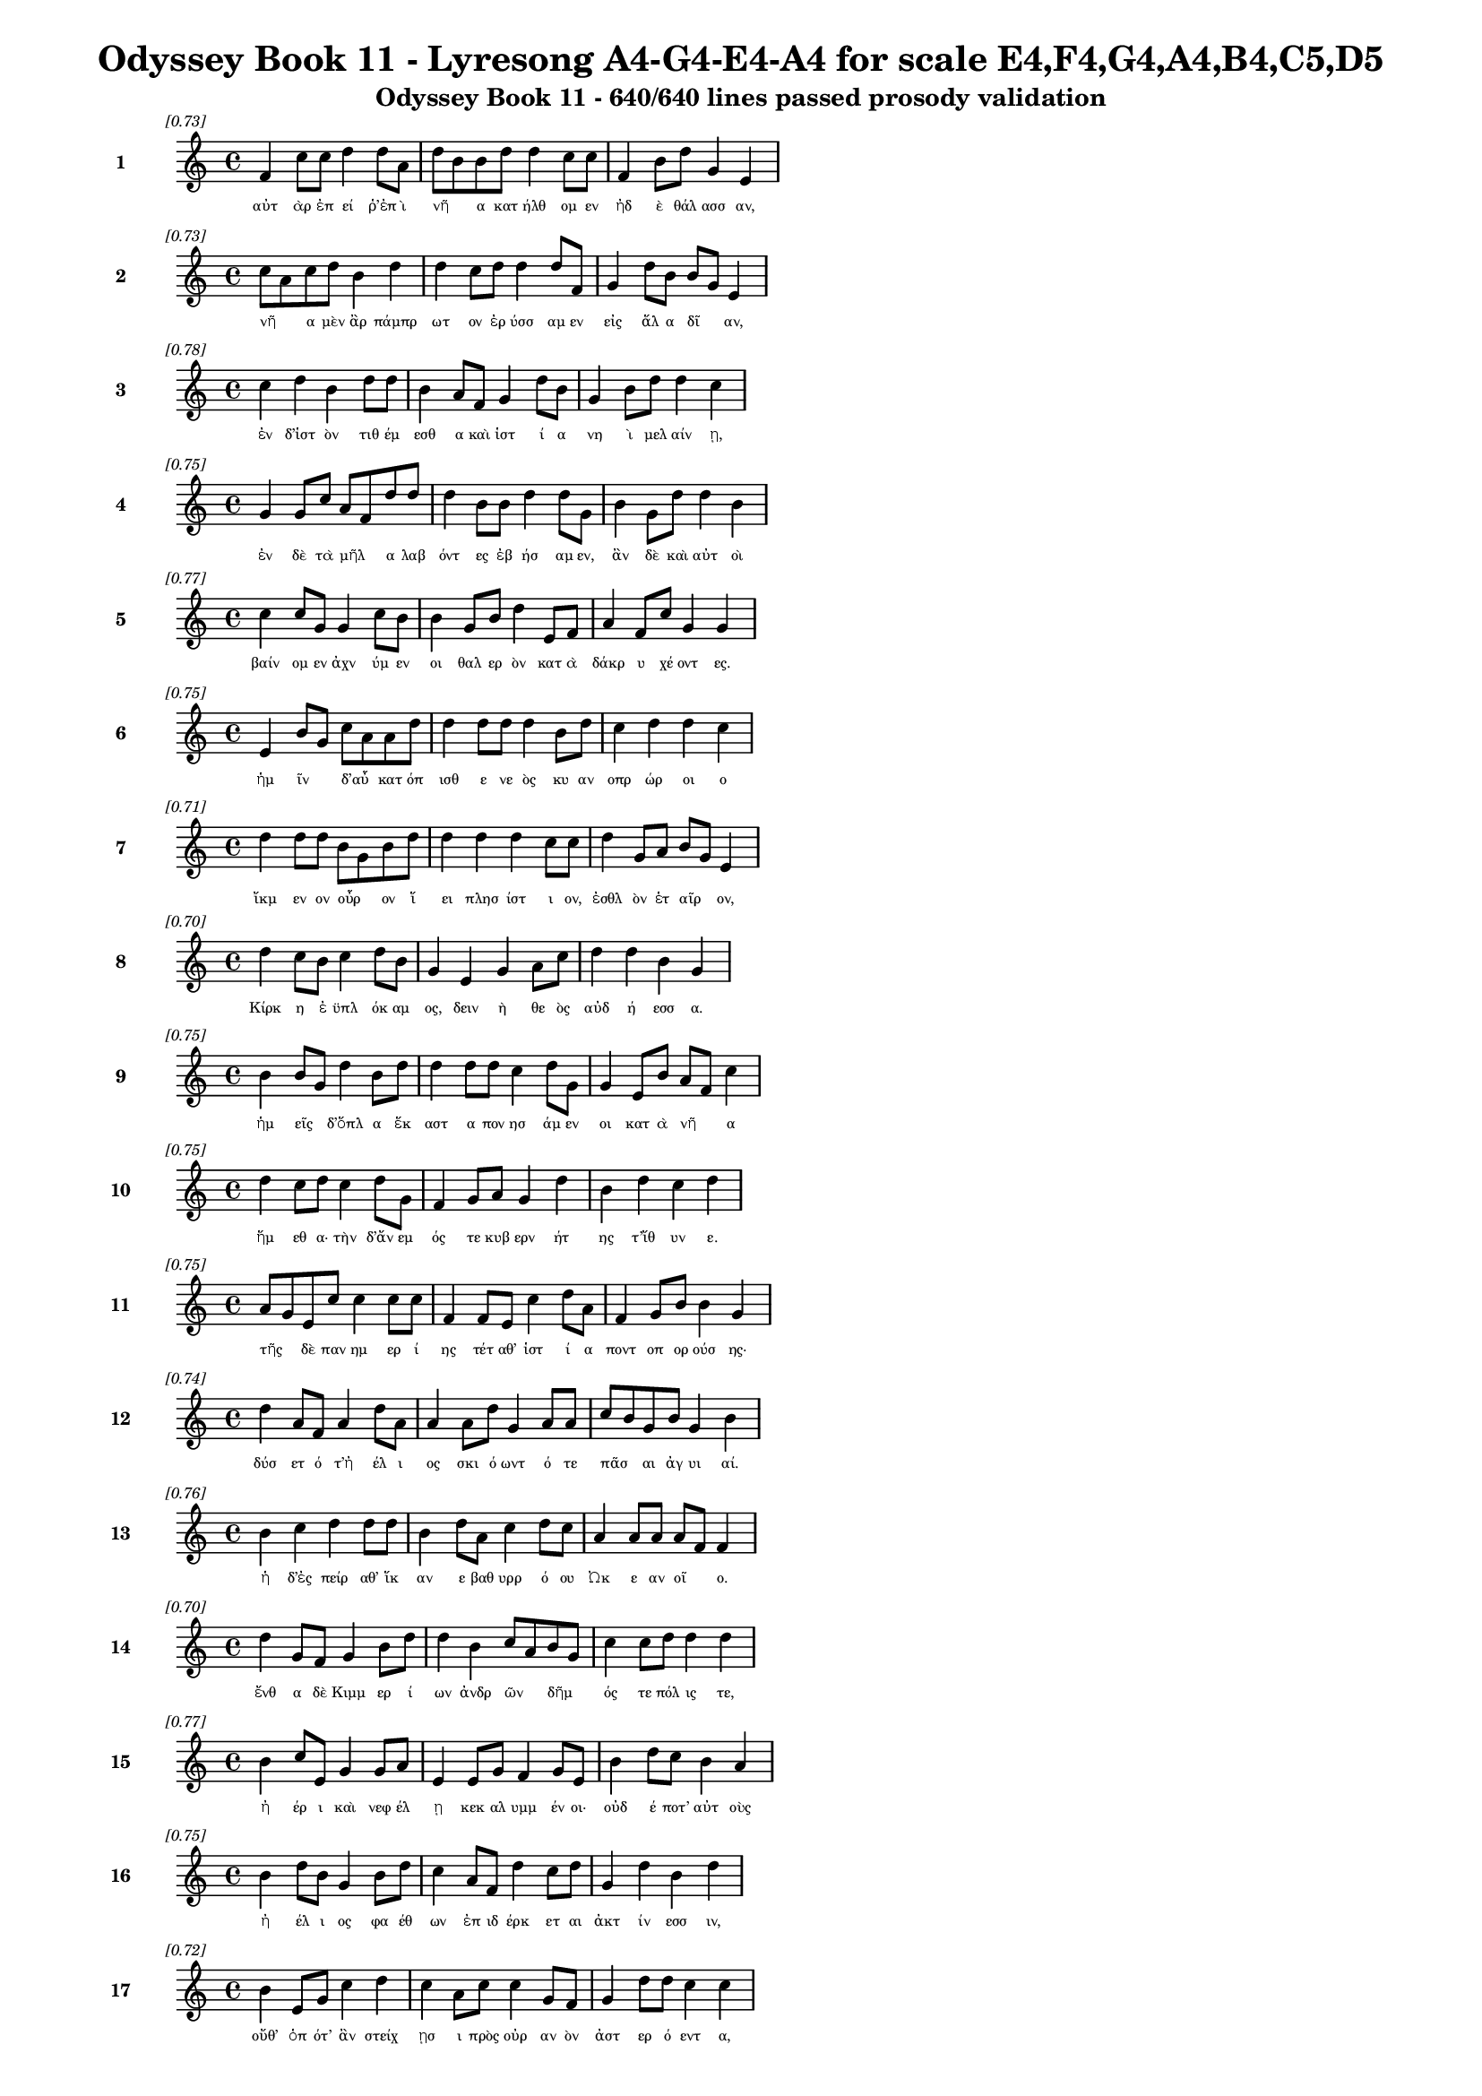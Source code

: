 \version "2.24"
#(set-global-staff-size 16)

\header {
  title = "Odyssey Book 11 - Lyresong A4-G4-E4-A4 for scale E4,F4,G4,A4,B4,C5,D5"
  subtitle = "Odyssey Book 11 - 640/640 lines passed prosody validation"
}

\layout {
  \context {
    \Staff
    fontSize = #-1.5
  }
  \context {
    \Lyrics
    \override LyricText.font-size = #-3.5
  }
  \context {
    \Score
    \override StaffGrouper.staff-staff-spacing = #'((basic-distance . 0))
  }
}

% Line 1 - Pleasantness: 0.726
\score {
  <<
    \new Staff = "Line1" {
      \time 4/4
      \set Staff.instrumentName = \markup { \bold "1" }
      \once \override Score.RehearsalMark.break-visibility = ##(#t #t #t)
      \once \override Score.RehearsalMark.self-alignment-X = #RIGHT
      \once \override Score.RehearsalMark.font-size = #-3
      \mark \markup \italic "[0.73]"
      f'4 c''8 c''8 d''4 d''8 a'8 d''8 b'8 b'8 d''8 d''4 c''8 c''8 f'4 b'8 d''8 g'4 e'4 
    }
    \addlyrics {
      "αὐτ" "ὰρ" "ἐπ" "εί" "ῥ’ἐπ" "ὶ" "νῆ" _ "α" "κατ" "ήλθ" "ομ" "εν" "ἠδ" "ὲ" "θάλ" "ασσ" "αν," 
    }
  >>
}

% Line 2 - Pleasantness: 0.732
\score {
  <<
    \new Staff = "Line2" {
      \time 4/4
      \set Staff.instrumentName = \markup { \bold "2" }
      \once \override Score.RehearsalMark.break-visibility = ##(#t #t #t)
      \once \override Score.RehearsalMark.self-alignment-X = #RIGHT
      \once \override Score.RehearsalMark.font-size = #-3
      \mark \markup \italic "[0.73]"
      c''8 a'8 c''8 d''8 b'4 d''4 d''4 c''8 d''8 d''4 d''8 f'8 g'4 d''8 b'8 b'8 g'8 e'4 
    }
    \addlyrics {
      "νῆ" _ "α" "μὲν" "ἂρ" "πάμπρ" "ωτ" "ον" "ἐρ" "ύσσ" "αμ" "εν" "εἰς" "ἅλ" "α" "δῖ" _ "αν," 
    }
  >>
}

% Line 3 - Pleasantness: 0.783
\score {
  <<
    \new Staff = "Line3" {
      \time 4/4
      \set Staff.instrumentName = \markup { \bold "3" }
      \once \override Score.RehearsalMark.break-visibility = ##(#t #t #t)
      \once \override Score.RehearsalMark.self-alignment-X = #RIGHT
      \once \override Score.RehearsalMark.font-size = #-3
      \mark \markup \italic "[0.78]"
      c''4 d''4 b'4 d''8 d''8 b'4 a'8 f'8 g'4 d''8 b'8 g'4 b'8 d''8 d''4 c''4 
    }
    \addlyrics {
      "ἐν" "δ’ἱστ" "ὸν" "τιθ" "έμ" "εσθ" "α" "καὶ" "ἱστ" "ί" "α" "νη" "ὶ" "μελ" "αίν" "ῃ," 
    }
  >>
}

% Line 4 - Pleasantness: 0.749
\score {
  <<
    \new Staff = "Line4" {
      \time 4/4
      \set Staff.instrumentName = \markup { \bold "4" }
      \once \override Score.RehearsalMark.break-visibility = ##(#t #t #t)
      \once \override Score.RehearsalMark.self-alignment-X = #RIGHT
      \once \override Score.RehearsalMark.font-size = #-3
      \mark \markup \italic "[0.75]"
      g'4 g'8 c''8 a'8 f'8 d''8 d''8 d''4 b'8 b'8 d''4 d''8 g'8 b'4 g'8 d''8 d''4 b'4 
    }
    \addlyrics {
      "ἐν" "δὲ" "τὰ" "μῆλ" _ "α" "λαβ" "όντ" "ες" "ἐβ" "ήσ" "αμ" "εν," "ἂν" "δὲ" "καὶ" "αὐτ" "οὶ" 
    }
  >>
}

% Line 5 - Pleasantness: 0.772
\score {
  <<
    \new Staff = "Line5" {
      \time 4/4
      \set Staff.instrumentName = \markup { \bold "5" }
      \once \override Score.RehearsalMark.break-visibility = ##(#t #t #t)
      \once \override Score.RehearsalMark.self-alignment-X = #RIGHT
      \once \override Score.RehearsalMark.font-size = #-3
      \mark \markup \italic "[0.77]"
      c''4 c''8 g'8 g'4 c''8 b'8 b'4 g'8 b'8 d''4 e'8 f'8 a'4 f'8 c''8 g'4 g'4 
    }
    \addlyrics {
      "βαίν" "ομ" "εν" "ἀχν" "ύμ" "εν" "οι" "θαλ" "ερ" "ὸν" "κατ" "ὰ" "δάκρ" "υ" "χέ" "οντ" "ες." 
    }
  >>
}

% Line 6 - Pleasantness: 0.746
\score {
  <<
    \new Staff = "Line6" {
      \time 4/4
      \set Staff.instrumentName = \markup { \bold "6" }
      \once \override Score.RehearsalMark.break-visibility = ##(#t #t #t)
      \once \override Score.RehearsalMark.self-alignment-X = #RIGHT
      \once \override Score.RehearsalMark.font-size = #-3
      \mark \markup \italic "[0.75]"
      e'4 b'8 g'8 c''8 a'8 a'8 d''8 d''4 d''8 d''8 d''4 b'8 d''8 c''4 d''4 d''4 c''4 
    }
    \addlyrics {
      "ἡμ" "ῖν" _ "δ’αὖ" _ "κατ" "όπ" "ισθ" "ε" "νε" "ὸς" "κυ" "αν" "οπρ" "ώρ" "οι" "ο" 
    }
  >>
}

% Line 7 - Pleasantness: 0.715
\score {
  <<
    \new Staff = "Line7" {
      \time 4/4
      \set Staff.instrumentName = \markup { \bold "7" }
      \once \override Score.RehearsalMark.break-visibility = ##(#t #t #t)
      \once \override Score.RehearsalMark.self-alignment-X = #RIGHT
      \once \override Score.RehearsalMark.font-size = #-3
      \mark \markup \italic "[0.71]"
      d''4 d''8 d''8 b'8 g'8 b'8 d''8 d''4 d''4 d''4 c''8 c''8 d''4 g'8 a'8 b'8 g'8 e'4 
    }
    \addlyrics {
      "ἴκμ" "εν" "ον" "οὖρ" _ "ον" "ἵ" "ει" "πλησ" "ίστ" "ι" "ον," "ἐσθλ" "ὸν" "ἑτ" "αῖρ" _ "ον," 
    }
  >>
}

% Line 8 - Pleasantness: 0.704
\score {
  <<
    \new Staff = "Line8" {
      \time 4/4
      \set Staff.instrumentName = \markup { \bold "8" }
      \once \override Score.RehearsalMark.break-visibility = ##(#t #t #t)
      \once \override Score.RehearsalMark.self-alignment-X = #RIGHT
      \once \override Score.RehearsalMark.font-size = #-3
      \mark \markup \italic "[0.70]"
      d''4 c''8 b'8 c''4 d''8 b'8 g'4 e'4 g'4 a'8 c''8 d''4 d''4 b'4 g'4 
    }
    \addlyrics {
      "Κίρκ" "η" "ἐ" "ϋπλ" "όκ" "αμ" "ος," "δειν" "ὴ" "θε" "ὸς" "αὐδ" "ή" "εσσ" "α." 
    }
  >>
}

% Line 9 - Pleasantness: 0.752
\score {
  <<
    \new Staff = "Line9" {
      \time 4/4
      \set Staff.instrumentName = \markup { \bold "9" }
      \once \override Score.RehearsalMark.break-visibility = ##(#t #t #t)
      \once \override Score.RehearsalMark.self-alignment-X = #RIGHT
      \once \override Score.RehearsalMark.font-size = #-3
      \mark \markup \italic "[0.75]"
      b'4 b'8 g'8 d''4 b'8 d''8 d''4 d''8 d''8 c''4 d''8 g'8 g'4 e'8 b'8 a'8 f'8 c''4 
    }
    \addlyrics {
      "ἡμ" "εῖς" _ "δ’ὅπλ" "α" "ἕκ" "αστ" "α" "πον" "ησ" "άμ" "εν" "οι" "κατ" "ὰ" "νῆ" _ "α" 
    }
  >>
}

% Line 10 - Pleasantness: 0.751
\score {
  <<
    \new Staff = "Line10" {
      \time 4/4
      \set Staff.instrumentName = \markup { \bold "10" }
      \once \override Score.RehearsalMark.break-visibility = ##(#t #t #t)
      \once \override Score.RehearsalMark.self-alignment-X = #RIGHT
      \once \override Score.RehearsalMark.font-size = #-3
      \mark \markup \italic "[0.75]"
      d''4 c''8 d''8 c''4 d''8 g'8 f'4 g'8 a'8 g'4 d''4 b'4 d''4 c''4 d''4 
    }
    \addlyrics {
      "ἥμ" "εθ" "α·" "τὴν" "δ’ἄν" "εμ" "ός" "τε" "κυβ" "ερν" "ήτ" "ης" "τ’ἴθ" "υν" "ε." 
    }
  >>
}

% Line 11 - Pleasantness: 0.754
\score {
  <<
    \new Staff = "Line11" {
      \time 4/4
      \set Staff.instrumentName = \markup { \bold "11" }
      \once \override Score.RehearsalMark.break-visibility = ##(#t #t #t)
      \once \override Score.RehearsalMark.self-alignment-X = #RIGHT
      \once \override Score.RehearsalMark.font-size = #-3
      \mark \markup \italic "[0.75]"
      a'8 g'8 e'8 c''8 c''4 c''8 c''8 f'4 f'8 e'8 c''4 d''8 a'8 f'4 g'8 b'8 b'4 g'4 
    }
    \addlyrics {
      "τῆς" _ "δὲ" "παν" "ημ" "ερ" "ί" "ης" "τέτ" "αθ’" "ἱστ" "ί" "α" "ποντ" "οπ" "ορ" "ούσ" "ης·" 
    }
  >>
}

% Line 12 - Pleasantness: 0.738
\score {
  <<
    \new Staff = "Line12" {
      \time 4/4
      \set Staff.instrumentName = \markup { \bold "12" }
      \once \override Score.RehearsalMark.break-visibility = ##(#t #t #t)
      \once \override Score.RehearsalMark.self-alignment-X = #RIGHT
      \once \override Score.RehearsalMark.font-size = #-3
      \mark \markup \italic "[0.74]"
      d''4 a'8 f'8 a'4 d''8 a'8 a'4 a'8 d''8 g'4 a'8 a'8 c''8 b'8 g'8 b'8 g'4 b'4 
    }
    \addlyrics {
      "δύσ" "ετ" "ό" "τ’ἠ" "έλ" "ι" "ος" "σκι" "ό" "ωντ" "ό" "τε" "πᾶσ" _ "αι" "ἀγ" "υι" "αί." 
    }
  >>
}

% Line 13 - Pleasantness: 0.757
\score {
  <<
    \new Staff = "Line13" {
      \time 4/4
      \set Staff.instrumentName = \markup { \bold "13" }
      \once \override Score.RehearsalMark.break-visibility = ##(#t #t #t)
      \once \override Score.RehearsalMark.self-alignment-X = #RIGHT
      \once \override Score.RehearsalMark.font-size = #-3
      \mark \markup \italic "[0.76]"
      b'4 c''4 d''4 d''8 d''8 b'4 d''8 a'8 c''4 d''8 c''8 a'4 a'8 a'8 a'8 f'8 f'4 
    }
    \addlyrics {
      "ἡ" "δ’ἐς" "πείρ" "αθ’" "ἵκ" "αν" "ε" "βαθ" "υρρ" "ό" "ου" "Ὠκ" "ε" "αν" "οῖ" _ "ο." 
    }
  >>
}

% Line 14 - Pleasantness: 0.703
\score {
  <<
    \new Staff = "Line14" {
      \time 4/4
      \set Staff.instrumentName = \markup { \bold "14" }
      \once \override Score.RehearsalMark.break-visibility = ##(#t #t #t)
      \once \override Score.RehearsalMark.self-alignment-X = #RIGHT
      \once \override Score.RehearsalMark.font-size = #-3
      \mark \markup \italic "[0.70]"
      d''4 g'8 f'8 g'4 b'8 d''8 d''4 b'4 c''8 a'8 b'8 g'8 c''4 c''8 d''8 d''4 d''4 
    }
    \addlyrics {
      "ἔνθ" "α" "δὲ" "Κιμμ" "ερ" "ί" "ων" "ἀνδρ" "ῶν" _ "δῆμ" _ "ός" "τε" "πόλ" "ις" "τε," 
    }
  >>
}

% Line 15 - Pleasantness: 0.765
\score {
  <<
    \new Staff = "Line15" {
      \time 4/4
      \set Staff.instrumentName = \markup { \bold "15" }
      \once \override Score.RehearsalMark.break-visibility = ##(#t #t #t)
      \once \override Score.RehearsalMark.self-alignment-X = #RIGHT
      \once \override Score.RehearsalMark.font-size = #-3
      \mark \markup \italic "[0.77]"
      b'4 c''8 e'8 g'4 g'8 a'8 e'4 e'8 g'8 f'4 g'8 e'8 b'4 d''8 c''8 b'4 a'4 
    }
    \addlyrics {
      "ἠ" "έρ" "ι" "καὶ" "νεφ" "έλ" "ῃ" "κεκ" "αλ" "υμμ" "έν" "οι·" "οὐδ" "έ" "ποτ’" "αὐτ" "οὺς" 
    }
  >>
}

% Line 16 - Pleasantness: 0.754
\score {
  <<
    \new Staff = "Line16" {
      \time 4/4
      \set Staff.instrumentName = \markup { \bold "16" }
      \once \override Score.RehearsalMark.break-visibility = ##(#t #t #t)
      \once \override Score.RehearsalMark.self-alignment-X = #RIGHT
      \once \override Score.RehearsalMark.font-size = #-3
      \mark \markup \italic "[0.75]"
      b'4 d''8 b'8 g'4 b'8 d''8 c''4 a'8 f'8 d''4 c''8 d''8 g'4 d''4 b'4 d''4 
    }
    \addlyrics {
      "ἠ" "έλ" "ι" "ος" "φα" "έθ" "ων" "ἐπ" "ιδ" "έρκ" "ετ" "αι" "ἀκτ" "ίν" "εσσ" "ιν," 
    }
  >>
}

% Line 17 - Pleasantness: 0.725
\score {
  <<
    \new Staff = "Line17" {
      \time 4/4
      \set Staff.instrumentName = \markup { \bold "17" }
      \once \override Score.RehearsalMark.break-visibility = ##(#t #t #t)
      \once \override Score.RehearsalMark.self-alignment-X = #RIGHT
      \once \override Score.RehearsalMark.font-size = #-3
      \mark \markup \italic "[0.72]"
      b'4 e'8 g'8 c''4 d''4 c''4 a'8 c''8 c''4 g'8 f'8 g'4 d''8 d''8 c''4 c''4 
    }
    \addlyrics {
      "οὔθ’" "ὁπ" "ότ’" "ἂν" "στείχ" "ῃσ" "ι" "πρὸς" "οὐρ" "αν" "ὸν" "ἀστ" "ερ" "ό" "εντ" "α," 
    }
  >>
}

% Line 18 - Pleasantness: 0.745
\score {
  <<
    \new Staff = "Line18" {
      \time 4/4
      \set Staff.instrumentName = \markup { \bold "18" }
      \once \override Score.RehearsalMark.break-visibility = ##(#t #t #t)
      \once \override Score.RehearsalMark.self-alignment-X = #RIGHT
      \once \override Score.RehearsalMark.font-size = #-3
      \mark \markup \italic "[0.74]"
      b'4 c''8 d''8 b'4 c''8 b'8 b'8 a'8 f'8 e'8 g'4 b'8 d''8 b'4 d''8 d''8 b'4 d''4 
    }
    \addlyrics {
      "οὔθ’" "ὅτ’" "ἂν" "ἂψ" "ἐπ" "ὶ" "γαῖ" _ "αν" "ἀπ’" "οὐρ" "αν" "όθ" "εν" "προτρ" "άπ" "ητ" "αι," 
    }
  >>
}

% Line 19 - Pleasantness: 0.720
\score {
  <<
    \new Staff = "Line19" {
      \time 4/4
      \set Staff.instrumentName = \markup { \bold "19" }
      \once \override Score.RehearsalMark.break-visibility = ##(#t #t #t)
      \once \override Score.RehearsalMark.self-alignment-X = #RIGHT
      \once \override Score.RehearsalMark.font-size = #-3
      \mark \markup \italic "[0.72]"
      b'4 e'8 c''8 f'4 g'8 d''8 d''4 d''8 b'8 d''4 a'4 a'8 f'8 a'8 b'8 d''8 b'8 g'4 
    }
    \addlyrics {
      "ἀλλ’" "ἐπ" "ὶ" "νὺξ" "ὀλ" "ο" "ὴ" "τέτ" "ατ" "αι" "δειλ" "οῖσ" _ "ι" "βροτ" "οῖσ" _ "ι." 
    }
  >>
}

% Line 20 - Pleasantness: 0.724
\score {
  <<
    \new Staff = "Line20" {
      \time 4/4
      \set Staff.instrumentName = \markup { \bold "20" }
      \once \override Score.RehearsalMark.break-visibility = ##(#t #t #t)
      \once \override Score.RehearsalMark.self-alignment-X = #RIGHT
      \once \override Score.RehearsalMark.font-size = #-3
      \mark \markup \italic "[0.72]"
      f'8 e'8 g'8 g'8 f'4 g'4 d''4 c''8 d''8 d''4 a'8 b'8 g'4 b'8 a'8 a'8 g'8 a'4 
    }
    \addlyrics {
      "νῆ" _ "α" "μὲν" "ἔνθ’" "ἐλθ" "όντ" "ες" "ἐκ" "έλσ" "αμ" "εν," "ἐκ" "δὲ" "τὰ" "μῆλ" _ "α" 
    }
  >>
}

% Line 21 - Pleasantness: 0.722
\score {
  <<
    \new Staff = "Line21" {
      \time 4/4
      \set Staff.instrumentName = \markup { \bold "21" }
      \once \override Score.RehearsalMark.break-visibility = ##(#t #t #t)
      \once \override Score.RehearsalMark.self-alignment-X = #RIGHT
      \once \override Score.RehearsalMark.font-size = #-3
      \mark \markup \italic "[0.72]"
      g'4 d''8 d''8 c''4 c''4 c''8 a'8 f'8 f'8 c''4 d''8 f'8 e'4 b'8 c''8 c''8 a'8 c''4 
    }
    \addlyrics {
      "εἱλ" "όμ" "εθ’·" "αὐτ" "οὶ" "δ’αὖτ" _ "ε" "παρ" "ὰ" "ῥό" "ον" "Ὠκ" "ε" "αν" "οῖ" _ "ο" 
    }
  >>
}

% Line 22 - Pleasantness: 0.733
\score {
  <<
    \new Staff = "Line22" {
      \time 4/4
      \set Staff.instrumentName = \markup { \bold "22" }
      \once \override Score.RehearsalMark.break-visibility = ##(#t #t #t)
      \once \override Score.RehearsalMark.self-alignment-X = #RIGHT
      \once \override Score.RehearsalMark.font-size = #-3
      \mark \markup \italic "[0.73]"
      d''4 c''8 a'8 f'4 g'4 b'8 a'8 f'8 a'8 b'4 d''8 c''8 d''4 d''8 b'8 d''4 c''4 
    }
    \addlyrics {
      "ᾔ" "ομ" "εν," "ὄφρ’" "ἐς" "χῶρ" _ "ον" "ἀφ" "ικ" "όμ" "εθ’," "ὃν" "φράσ" "ε" "Κίρκ" "η." 
    }
  >>
}

% Line 23 - Pleasantness: 0.726
\score {
  <<
    \new Staff = "Line23" {
      \time 4/4
      \set Staff.instrumentName = \markup { \bold "23" }
      \once \override Score.RehearsalMark.break-visibility = ##(#t #t #t)
      \once \override Score.RehearsalMark.self-alignment-X = #RIGHT
      \once \override Score.RehearsalMark.font-size = #-3
      \mark \markup \italic "[0.73]"
      b'4 g'8 a'8 d''4 b'8 d''8 b'4 g'8 b'8 d''4 c''4 d''4 d''8 b'8 g'4 e'4 
    }
    \addlyrics {
      "ἔνθ’" "ἱ" "ερ" "ή" "ϊ" "α" "μὲν" "Περ" "ιμ" "ήδ" "ης" "Εὐρ" "ύλ" "οχ" "ός" "τε" 
    }
  >>
}

% Line 24 - Pleasantness: 0.760
\score {
  <<
    \new Staff = "Line24" {
      \time 4/4
      \set Staff.instrumentName = \markup { \bold "24" }
      \once \override Score.RehearsalMark.break-visibility = ##(#t #t #t)
      \once \override Score.RehearsalMark.self-alignment-X = #RIGHT
      \once \override Score.RehearsalMark.font-size = #-3
      \mark \markup \italic "[0.76]"
      b'4 b'8 b'8 d''4 d''8 b'8 g'4 d''8 g'8 g'4 a'8 f'8 f'4 g'8 e'8 e'4 f'8 e'8 
    }
    \addlyrics {
      "ἔσχ" "ον·" "ἐγ" "ὼ" "δ’ἄ" "ορ" "ὀξ" "ὺ" "ἐρ" "υσσ" "άμ" "εν" "ος" "παρ" "ὰ" "μηρ" "οῦ" _ 
    }
  >>
}

% Line 25 - Pleasantness: 0.737
\score {
  <<
    \new Staff = "Line25" {
      \time 4/4
      \set Staff.instrumentName = \markup { \bold "25" }
      \once \override Score.RehearsalMark.break-visibility = ##(#t #t #t)
      \once \override Score.RehearsalMark.self-alignment-X = #RIGHT
      \once \override Score.RehearsalMark.font-size = #-3
      \mark \markup \italic "[0.74]"
      d''4 a'8 d''8 b'4 d''4 g'4 f'8 a'8 d''4 d''8 g'8 d''4 c''8 d''8 d''4 d''4 
    }
    \addlyrics {
      "βόθρ" "ον" "ὄρ" "υξ’" "ὅσσ" "ον" "τε" "πυγ" "ούσ" "ι" "ον" "ἔνθ" "α" "καὶ" "ἔνθ" "α," 
    }
  >>
}

% Line 26 - Pleasantness: 0.685
\score {
  <<
    \new Staff = "Line26" {
      \time 4/4
      \set Staff.instrumentName = \markup { \bold "26" }
      \once \override Score.RehearsalMark.break-visibility = ##(#t #t #t)
      \once \override Score.RehearsalMark.self-alignment-X = #RIGHT
      \once \override Score.RehearsalMark.font-size = #-3
      \mark \markup \italic "[0.69]"
      d''4 c''4 d''8 b'8 g'8 e'8 a'4 a'8 d''8 a'4 b'8 g'8 b'4 c''8 d''8 d''4 d''4 
    }
    \addlyrics {
      "ἀμφ’" "αὐτ" "ῷ" _ "δὲ" "χο" "ὴν" "χε" "όμ" "ην" "πᾶσ" _ "ιν" "νεκ" "ύ" "εσσ" "ι," 
    }
  >>
}

% Line 27 - Pleasantness: 0.728
\score {
  <<
    \new Staff = "Line27" {
      \time 4/4
      \set Staff.instrumentName = \markup { \bold "27" }
      \once \override Score.RehearsalMark.break-visibility = ##(#t #t #t)
      \once \override Score.RehearsalMark.self-alignment-X = #RIGHT
      \once \override Score.RehearsalMark.font-size = #-3
      \mark \markup \italic "[0.73]"
      a'8 f'8 a'8 c''8 c''4 d''4 c''4 b'8 d''8 d''4 g'8 d''8 b'4 d''8 c''8 d''4 b'4 
    }
    \addlyrics {
      "πρῶτ" _ "α" "μελ" "ικρ" "ήτ" "ῳ," "μετ" "έπ" "ειτ" "α" "δὲ" "ἡδ" "έ" "ϊ" "οἴν" "ῳ," 
    }
  >>
}

% Line 28 - Pleasantness: 0.753
\score {
  <<
    \new Staff = "Line28" {
      \time 4/4
      \set Staff.instrumentName = \markup { \bold "28" }
      \once \override Score.RehearsalMark.break-visibility = ##(#t #t #t)
      \once \override Score.RehearsalMark.self-alignment-X = #RIGHT
      \once \override Score.RehearsalMark.font-size = #-3
      \mark \markup \italic "[0.75]"
      d''4 d''8 b'8 b'8 g'8 d''8 a'8 c''4 f'8 g'8 d''4 d''8 d''8 c''4 d''8 d''8 d''4 b'4 
    }
    \addlyrics {
      "τὸ" "τρίτ" "ον" "αὖθ’" _ "ὕδ" "ατ" "ι·" "ἐπ" "ὶ" "δ’ἄλφ" "ιτ" "α" "λευκ" "ὰ" "πάλ" "υν" "ον." 
    }
  >>
}

% Line 29 - Pleasantness: 0.735
\score {
  <<
    \new Staff = "Line29" {
      \time 4/4
      \set Staff.instrumentName = \markup { \bold "29" }
      \once \override Score.RehearsalMark.break-visibility = ##(#t #t #t)
      \once \override Score.RehearsalMark.self-alignment-X = #RIGHT
      \once \override Score.RehearsalMark.font-size = #-3
      \mark \markup \italic "[0.73]"
      c''4 f'8 a'8 d''4 d''4 d''4 d''8 d''8 d''4 a'8 c''8 b'4 a'8 d''8 g'4 d''4 
    }
    \addlyrics {
      "πολλ" "ὰ" "δὲ" "γουν" "ούμ" "ην" "νεκ" "ύ" "ων" "ἀμ" "εν" "ην" "ὰ" "κάρ" "ην" "α," 
    }
  >>
}

% Line 30 - Pleasantness: 0.727
\score {
  <<
    \new Staff = "Line30" {
      \time 4/4
      \set Staff.instrumentName = \markup { \bold "30" }
      \once \override Score.RehearsalMark.break-visibility = ##(#t #t #t)
      \once \override Score.RehearsalMark.self-alignment-X = #RIGHT
      \once \override Score.RehearsalMark.font-size = #-3
      \mark \markup \italic "[0.73]"
      g'4 g'4 a'4 b'8 d''8 g'4 g'8 f'8 a'4 a'8 g'8 f'4 a'8 g'8 d''4 c''4 
    }
    \addlyrics {
      "ἐλθ" "ὼν" "εἰς" "Ἰθ" "άκ" "ην" "στεῖρ" _ "αν" "βοῦν," _ "ἥ" "τις" "ἀρ" "ίστ" "η," 
    }
  >>
}

% Line 31 - Pleasantness: 0.713
\score {
  <<
    \new Staff = "Line31" {
      \time 4/4
      \set Staff.instrumentName = \markup { \bold "31" }
      \once \override Score.RehearsalMark.break-visibility = ##(#t #t #t)
      \once \override Score.RehearsalMark.self-alignment-X = #RIGHT
      \once \override Score.RehearsalMark.font-size = #-3
      \mark \markup \italic "[0.71]"
      e'4 e'4 g'4 a'8 a'8 a'4 a'8 f'8 d''4 d''4 b'4 d''8 g'8 e'4 g'8 f'8 
    }
    \addlyrics {
      "ῥέξ" "ειν" "ἐν" "μεγ" "άρ" "οισ" "ι" "πυρ" "ήν" "τ’ἐμπλ" "ησ" "έμ" "εν" "ἐσθλ" "ῶν," _ 
    }
  >>
}

% Line 32 - Pleasantness: 0.760
\score {
  <<
    \new Staff = "Line32" {
      \time 4/4
      \set Staff.instrumentName = \markup { \bold "32" }
      \once \override Score.RehearsalMark.break-visibility = ##(#t #t #t)
      \once \override Score.RehearsalMark.self-alignment-X = #RIGHT
      \once \override Score.RehearsalMark.font-size = #-3
      \mark \markup \italic "[0.76]"
      e'4 a'8 d''8 b'4 c''8 d''8 a'4 f'8 d''8 c''4 g'8 g'8 b'4 d''8 d''8 a'4 a'4 
    }
    \addlyrics {
      "Τειρ" "εσ" "ί" "ῃ" "δ’ἀπ" "άν" "ευθ" "εν" "ὄ" "ϊν" "ἱ" "ερ" "ευσ" "έμ" "εν" "οἴ" "ῳ" 
    }
  >>
}

% Line 33 - Pleasantness: 0.728
\score {
  <<
    \new Staff = "Line33" {
      \time 4/4
      \set Staff.instrumentName = \markup { \bold "33" }
      \once \override Score.RehearsalMark.break-visibility = ##(#t #t #t)
      \once \override Score.RehearsalMark.self-alignment-X = #RIGHT
      \once \override Score.RehearsalMark.font-size = #-3
      \mark \markup \italic "[0.73]"
      a'4 d''8 e'8 e'4 b'4 b'4 b'8 d''8 c''4 d''8 b'8 b'4 g'8 b'8 g'4 b'4 
    }
    \addlyrics {
      "παμμ" "έλ" "αν’," "ὃς" "μήλ" "οισ" "ι" "μετ" "απρ" "έπ" "ει" "ἡμ" "ετ" "έρ" "οισ" "ι." 
    }
  >>
}

% Line 34 - Pleasantness: 0.677
\score {
  <<
    \new Staff = "Line34" {
      \time 4/4
      \set Staff.instrumentName = \markup { \bold "34" }
      \once \override Score.RehearsalMark.break-visibility = ##(#t #t #t)
      \once \override Score.RehearsalMark.self-alignment-X = #RIGHT
      \once \override Score.RehearsalMark.font-size = #-3
      \mark \markup \italic "[0.68]"
      a'4 g'8 f'8 g'4 g'4 g'8 f'8 g'8 a'8 a'8 g'8 b'8 c''8 d''4 c''8 d''8 c''4 c''8 b'8 
    }
    \addlyrics {
      "τοὺς" "δ’ἐπ" "εὶ" "εὐχ" "ωλ" "ῇσ" _ "ι" "λιτ" "ῇσ" _ "ί" "τε," "ἔθν" "ε" "α" "νεκρ" "ῶν," _ 
    }
  >>
}

% Line 35 - Pleasantness: 0.732
\score {
  <<
    \new Staff = "Line35" {
      \time 4/4
      \set Staff.instrumentName = \markup { \bold "35" }
      \once \override Score.RehearsalMark.break-visibility = ##(#t #t #t)
      \once \override Score.RehearsalMark.self-alignment-X = #RIGHT
      \once \override Score.RehearsalMark.font-size = #-3
      \mark \markup \italic "[0.73]"
      c''4 d''8 d''8 b'4 a'8 g'8 b'8 a'8 f'8 e'8 g'4 b'8 c''8 d''4 b'8 d''8 b'4 g'4 
    }
    \addlyrics {
      "ἐλλ" "ισ" "άμ" "ην," "τὰ" "δὲ" "μῆλ" _ "α" "λαβ" "ὼν" "ἀπ" "εδ" "ειρ" "οτ" "όμ" "ησ" "α" 
    }
  >>
}

% Line 36 - Pleasantness: 0.725
\score {
  <<
    \new Staff = "Line36" {
      \time 4/4
      \set Staff.instrumentName = \markup { \bold "36" }
      \once \override Score.RehearsalMark.break-visibility = ##(#t #t #t)
      \once \override Score.RehearsalMark.self-alignment-X = #RIGHT
      \once \override Score.RehearsalMark.font-size = #-3
      \mark \markup \italic "[0.72]"
      c''4 d''4 b'4 d''8 b'8 b'8 a'8 g'8 e'8 f'4 g'8 b'8 d''4 b'8 d''8 c''4 b'4 
    }
    \addlyrics {
      "ἐς" "βόθρ" "ον," "ῥέ" "ε" "δ’αἷμ" _ "α" "κελ" "αιν" "εφ" "ές·" "αἱ" "δ’ἀγ" "έρ" "οντ" "ο" 
    }
  >>
}

% Line 37 - Pleasantness: 0.752
\score {
  <<
    \new Staff = "Line37" {
      \time 4/4
      \set Staff.instrumentName = \markup { \bold "37" }
      \once \override Score.RehearsalMark.break-visibility = ##(#t #t #t)
      \once \override Score.RehearsalMark.self-alignment-X = #RIGHT
      \once \override Score.RehearsalMark.font-size = #-3
      \mark \markup \italic "[0.75]"
      c''4 a'8 g'8 e'4 g'8 d''8 c''4 d''8 d''8 b'4 a'4 b'4 d''4 d''4 c''4 
    }
    \addlyrics {
      "ψυχ" "αὶ" "ὑπ" "ὲξ" "Ἐρ" "έβ" "ευς" "νεκ" "ύ" "ων" "κατ" "ατ" "εθν" "ηώτ" "ων." 
    }
  >>
}

% Line 38 - Pleasantness: 0.714
\score {
  <<
    \new Staff = "Line38" {
      \time 4/4
      \set Staff.instrumentName = \markup { \bold "38" }
      \once \override Score.RehearsalMark.break-visibility = ##(#t #t #t)
      \once \override Score.RehearsalMark.self-alignment-X = #RIGHT
      \once \override Score.RehearsalMark.font-size = #-3
      \mark \markup \italic "[0.71]"
      d''4 g'4 b'4 d''8 a'8 f'4 a'8 c''8 d''4 g'4 g'4 g'8 d''8 d''4 d''4 
    }
    \addlyrics {
      "νύμφ" "αι" "τ’ἠ" "ΐθ" "ε" "οί" "τε" "πολ" "ύτλ" "ητ" "οί" "τε" "γέρ" "οντ" "ες" 
    }
  >>
}

% Line 39 - Pleasantness: 0.788
\score {
  <<
    \new Staff = "Line39" {
      \time 4/4
      \set Staff.instrumentName = \markup { \bold "39" }
      \once \override Score.RehearsalMark.break-visibility = ##(#t #t #t)
      \once \override Score.RehearsalMark.self-alignment-X = #RIGHT
      \once \override Score.RehearsalMark.font-size = #-3
      \mark \markup \italic "[0.79]"
      b'4 a'8 c''8 d''4 g'8 f'8 e'4 b'8 b'8 b'4 d''8 g'8 g'4 g'8 a'8 g'4 g'4 
    }
    \addlyrics {
      "παρθ" "εν" "ικ" "αί" "τ’ἀτ" "αλ" "αὶ" "νε" "οπ" "ενθ" "έ" "α" "θυμ" "ὸν" "ἔχ" "ουσ" "αι," 
    }
  >>
}

% Line 40 - Pleasantness: 0.705
\score {
  <<
    \new Staff = "Line40" {
      \time 4/4
      \set Staff.instrumentName = \markup { \bold "40" }
      \once \override Score.RehearsalMark.break-visibility = ##(#t #t #t)
      \once \override Score.RehearsalMark.self-alignment-X = #RIGHT
      \once \override Score.RehearsalMark.font-size = #-3
      \mark \markup \italic "[0.70]"
      c''4 g'4 b'4 d''8 a'8 a'4 f'4 c''4 f'8 a'8 a'4 a'4 a'4 a'4 
    }
    \addlyrics {
      "πολλ" "οὶ" "δ’οὐτ" "άμ" "εν" "οι" "χαλκ" "ήρ" "εσ" "ιν" "ἐγχ" "εί" "ῃσ" "ιν," 
    }
  >>
}

% Line 41 - Pleasantness: 0.789
\score {
  <<
    \new Staff = "Line41" {
      \time 4/4
      \set Staff.instrumentName = \markup { \bold "41" }
      \once \override Score.RehearsalMark.break-visibility = ##(#t #t #t)
      \once \override Score.RehearsalMark.self-alignment-X = #RIGHT
      \once \override Score.RehearsalMark.font-size = #-3
      \mark \markup \italic "[0.79]"
      e'4 e'8 g'8 e'4 b'8 a'8 b'4 a'8 g'8 b'4 d''8 g'8 f'4 f'8 g'8 g'4 g'4 
    }
    \addlyrics {
      "ἄνδρ" "ες" "ἀρ" "η" "ΐφ" "ατ" "οι" "βεβρ" "οτ" "ωμ" "έν" "α" "τεύχ" "ε’" "ἔχ" "οντ" "ες·" 
    }
  >>
}

% Line 42 - Pleasantness: 0.710
\score {
  <<
    \new Staff = "Line42" {
      \time 4/4
      \set Staff.instrumentName = \markup { \bold "42" }
      \once \override Score.RehearsalMark.break-visibility = ##(#t #t #t)
      \once \override Score.RehearsalMark.self-alignment-X = #RIGHT
      \once \override Score.RehearsalMark.font-size = #-3
      \mark \markup \italic "[0.71]"
      a'4 e'4 g'4 b'8 b'8 d''4 g'8 d''8 d''4 d''4 d''4 d''8 b'8 d''4 f'4 
    }
    \addlyrics {
      "οἳ" "πολλ" "οὶ" "περ" "ὶ" "βόθρ" "ον" "ἐφ" "οίτ" "ων" "ἄλλ" "οθ" "εν" "ἄλλ" "ος" 
    }
  >>
}

% Line 43 - Pleasantness: 0.693
\score {
  <<
    \new Staff = "Line43" {
      \time 4/4
      \set Staff.instrumentName = \markup { \bold "43" }
      \once \override Score.RehearsalMark.break-visibility = ##(#t #t #t)
      \once \override Score.RehearsalMark.self-alignment-X = #RIGHT
      \once \override Score.RehearsalMark.font-size = #-3
      \mark \markup \italic "[0.69]"
      c''4 d''8 d''8 b'4 g'8 e'8 b'8 a'8 b'8 d''8 c''4 d''4 b'4 d''8 b'8 d''4 b'4 
    }
    \addlyrics {
      "θεσπ" "εσ" "ί" "ῃ" "ἰ" "αχ" "ῇ·" _ "ἐμ" "ὲ" "δὲ" "χλωρ" "ὸν" "δέ" "ος" "ᾕρ" "ει." 
    }
  >>
}

% Line 44 - Pleasantness: 0.724
\score {
  <<
    \new Staff = "Line44" {
      \time 4/4
      \set Staff.instrumentName = \markup { \bold "44" }
      \once \override Score.RehearsalMark.break-visibility = ##(#t #t #t)
      \once \override Score.RehearsalMark.self-alignment-X = #RIGHT
      \once \override Score.RehearsalMark.font-size = #-3
      \mark \markup \italic "[0.72]"
      c''4 d''8 d''8 b'4 g'8 d''8 b'4 g'8 b'8 d''4 d''4 c''4 d''8 d''8 b'4 a'4 
    }
    \addlyrics {
      "δὴ" "τότ’" "ἔπ" "ειθ’" "ἑτ" "άρ" "οισ" "ιν" "ἐπ" "οτρ" "ύν" "ας" "ἐκ" "έλ" "ευσ" "α" 
    }
  >>
}

% Line 45 - Pleasantness: 0.694
\score {
  <<
    \new Staff = "Line45" {
      \time 4/4
      \set Staff.instrumentName = \markup { \bold "45" }
      \once \override Score.RehearsalMark.break-visibility = ##(#t #t #t)
      \once \override Score.RehearsalMark.self-alignment-X = #RIGHT
      \once \override Score.RehearsalMark.font-size = #-3
      \mark \markup \italic "[0.69]"
      g'8 f'8 g'8 a'8 g'4 b'8 d''8 g'4 f'4 g'4 d''8 c''8 g'4 d''8 c''8 d''4 d''8 c''8 
    }
    \addlyrics {
      "μῆλ" _ "α," "τὰ" "δὴ" "κατ" "έκ" "ειτ’" "ἐσφ" "αγμ" "έν" "α" "νηλ" "έ" "ϊ" "χαλκ" "ῷ," _ 
    }
  >>
}

% Line 46 - Pleasantness: 0.709
\score {
  <<
    \new Staff = "Line46" {
      \time 4/4
      \set Staff.instrumentName = \markup { \bold "46" }
      \once \override Score.RehearsalMark.break-visibility = ##(#t #t #t)
      \once \override Score.RehearsalMark.self-alignment-X = #RIGHT
      \once \override Score.RehearsalMark.font-size = #-3
      \mark \markup \italic "[0.71]"
      d''4 d''4 d''4 d''8 c''8 b'8 g'8 b'8 d''8 d''4 g'4 f'4 g'8 g'8 c''8 a'8 a'4 
    }
    \addlyrics {
      "δείρ" "αντ" "ας" "κατ" "ακ" "ῆ" _ "αι," "ἐπ" "εύξ" "ασθ" "αι" "δὲ" "θε" "οῖσ" _ "ιν," 
    }
  >>
}

% Line 47 - Pleasantness: 0.692
\score {
  <<
    \new Staff = "Line47" {
      \time 4/4
      \set Staff.instrumentName = \markup { \bold "47" }
      \once \override Score.RehearsalMark.break-visibility = ##(#t #t #t)
      \once \override Score.RehearsalMark.self-alignment-X = #RIGHT
      \once \override Score.RehearsalMark.font-size = #-3
      \mark \markup \italic "[0.69]"
      c''4 d''4 c''4 d''8 d''8 b'4 a'8 f'8 a'4 b'8 a'8 b'4 d''8 b'8 d''4 b'4 
    }
    \addlyrics {
      "ἰφθ" "ίμ" "ῳ" "τ’Ἀ" "ΐδ" "ῃ" "καὶ" "ἐπ" "αιν" "ῇ" _ "Περσ" "εφ" "ον" "εί" "ῃ·" 
    }
  >>
}

% Line 48 - Pleasantness: 0.760
\score {
  <<
    \new Staff = "Line48" {
      \time 4/4
      \set Staff.instrumentName = \markup { \bold "48" }
      \once \override Score.RehearsalMark.break-visibility = ##(#t #t #t)
      \once \override Score.RehearsalMark.self-alignment-X = #RIGHT
      \once \override Score.RehearsalMark.font-size = #-3
      \mark \markup \italic "[0.76]"
      g'4 a'4 g'4 g'8 g'8 b'4 g'8 g'8 d''4 d''8 c''8 f'4 g'8 d''8 b'4 g'8 f'8 
    }
    \addlyrics {
      "αὐτ" "ὸς" "δὲ" "ξίφ" "ος" "ὀξ" "ὺ" "ἐρ" "υσσ" "άμ" "εν" "ος" "παρ" "ὰ" "μηρ" "οῦ" _ 
    }
  >>
}

% Line 49 - Pleasantness: 0.734
\score {
  <<
    \new Staff = "Line49" {
      \time 4/4
      \set Staff.instrumentName = \markup { \bold "49" }
      \once \override Score.RehearsalMark.break-visibility = ##(#t #t #t)
      \once \override Score.RehearsalMark.self-alignment-X = #RIGHT
      \once \override Score.RehearsalMark.font-size = #-3
      \mark \markup \italic "[0.73]"
      d''4 c''4 a'4 d''4 c''4 d''8 d''8 b'4 g'8 b'8 d''4 b'8 d''8 c''4 d''4 
    }
    \addlyrics {
      "ἥμ" "ην," "οὐδ’" "εἴ" "ων" "νεκ" "ύ" "ων" "ἀμ" "εν" "ην" "ὰ" "κάρ" "ην" "α" 
    }
  >>
}

% Line 50 - Pleasantness: 0.702
\score {
  <<
    \new Staff = "Line50" {
      \time 4/4
      \set Staff.instrumentName = \markup { \bold "50" }
      \once \override Score.RehearsalMark.break-visibility = ##(#t #t #t)
      \once \override Score.RehearsalMark.self-alignment-X = #RIGHT
      \once \override Score.RehearsalMark.font-size = #-3
      \mark \markup \italic "[0.70]"
      d''4 d''8 g'8 a'8 f'8 a'8 d''8 c''4 c''4 a'4 a'8 d''8 d''4 b'8 c''8 d''4 b'4 
    }
    \addlyrics {
      "αἵμ" "ατ" "ος" "ἆσσ" _ "ον" "ἴμ" "εν," "πρὶν" "Τειρ" "εσ" "ί" "α" "ο" "πυθ" "έσθ" "αι." 
    }
  >>
}

% Line 51 - Pleasantness: 0.752
\score {
  <<
    \new Staff = "Line51" {
      \time 4/4
      \set Staff.instrumentName = \markup { \bold "51" }
      \once \override Score.RehearsalMark.break-visibility = ##(#t #t #t)
      \once \override Score.RehearsalMark.self-alignment-X = #RIGHT
      \once \override Score.RehearsalMark.font-size = #-3
      \mark \markup \italic "[0.75]"
      d''4 d''4 d''4 b'4 g'4 b'4 d''4 c''8 g'8 a'8 f'8 d''8 d''8 d''4 d''4 
    }
    \addlyrics {
      "πρώτ" "η" "δὲ" "ψυχ" "ὴ" "Ἐλπ" "ήν" "ορ" "ος" "ἦλθ" _ "εν" "ἑτ" "αίρ" "ου·" 
    }
  >>
}

% Line 52 - Pleasantness: 0.769
\score {
  <<
    \new Staff = "Line52" {
      \time 4/4
      \set Staff.instrumentName = \markup { \bold "52" }
      \once \override Score.RehearsalMark.break-visibility = ##(#t #t #t)
      \once \override Score.RehearsalMark.self-alignment-X = #RIGHT
      \once \override Score.RehearsalMark.font-size = #-3
      \mark \markup \italic "[0.77]"
      a'4 a'4 b'4 d''8 d''8 d''4 g'8 g'8 f'4 f'8 g'8 e'4 e'8 f'8 f'4 f'4 
    }
    \addlyrics {
      "οὐ" "γάρ" "πω" "ἐτ" "έθ" "απτ" "ο" "ὑπ" "ὸ" "χθον" "ὸς" "εὐρ" "υ" "οδ" "εί" "ης·" 
    }
  >>
}

% Line 53 - Pleasantness: 0.737
\score {
  <<
    \new Staff = "Line53" {
      \time 4/4
      \set Staff.instrumentName = \markup { \bold "53" }
      \once \override Score.RehearsalMark.break-visibility = ##(#t #t #t)
      \once \override Score.RehearsalMark.self-alignment-X = #RIGHT
      \once \override Score.RehearsalMark.font-size = #-3
      \mark \markup \italic "[0.74]"
      d''8 b'8 g'8 e'8 f'4 d''4 d''4 d''8 d''8 g'4 a'8 c''8 d''4 d''8 b'8 d''4 c''8 a'8 
    }
    \addlyrics {
      "σῶμ" _ "α" "γὰρ" "ἐν" "Κίρκ" "ης" "μεγ" "άρ" "ῳ" "κατ" "ελ" "είπ" "ομ" "εν" "ἡμ" "εῖς" _ 
    }
  >>
}

% Line 54 - Pleasantness: 0.750
\score {
  <<
    \new Staff = "Line54" {
      \time 4/4
      \set Staff.instrumentName = \markup { \bold "54" }
      \once \override Score.RehearsalMark.break-visibility = ##(#t #t #t)
      \once \override Score.RehearsalMark.self-alignment-X = #RIGHT
      \once \override Score.RehearsalMark.font-size = #-3
      \mark \markup \italic "[0.75]"
      d''4 b'4 a'4 b'8 d''8 b'4 g'8 a'8 b'4 d''8 c''8 d''4 b'8 d''8 c''4 a'4 
    }
    \addlyrics {
      "ἄκλ" "αυτ" "ον" "καὶ" "ἄθ" "απτ" "ον," "ἐπ" "εὶ" "πόν" "ος" "ἄλλ" "ος" "ἔπ" "ειγ" "ε." 
    }
  >>
}

% Line 55 - Pleasantness: 0.729
\score {
  <<
    \new Staff = "Line55" {
      \time 4/4
      \set Staff.instrumentName = \markup { \bold "55" }
      \once \override Score.RehearsalMark.break-visibility = ##(#t #t #t)
      \once \override Score.RehearsalMark.self-alignment-X = #RIGHT
      \once \override Score.RehearsalMark.font-size = #-3
      \mark \markup \italic "[0.73]"
      b'4 d''8 f'8 a'4 d''4 b'4 g'8 e'8 g'4 b'8 d''8 c''4 d''8 c''8 d''4 b'8 a'8 
    }
    \addlyrics {
      "τὸν" "μὲν" "ἐγ" "ὼ" "δάκρ" "υσ" "α" "ἰδ" "ὼν" "ἐλ" "έ" "ησ" "ά" "τε" "θυμ" "ῷ," _ 
    }
  >>
}

% Line 56 - Pleasantness: 0.741
\score {
  <<
    \new Staff = "Line56" {
      \time 4/4
      \set Staff.instrumentName = \markup { \bold "56" }
      \once \override Score.RehearsalMark.break-visibility = ##(#t #t #t)
      \once \override Score.RehearsalMark.self-alignment-X = #RIGHT
      \once \override Score.RehearsalMark.font-size = #-3
      \mark \markup \italic "[0.74]"
      b'4 b'4 d''4 d''4 d''4 d''8 a'8 b'4 a'8 d''8 d''4 d''8 g'8 d''4 c''4 
    }
    \addlyrics {
      "καί" "μιν" "φων" "ήσ" "ας" "ἔπ" "ε" "α" "πτερ" "ό" "εντ" "α" "προσ" "ηύδ" "ων·" 
    }
  >>
}

% Line 57 - Pleasantness: 0.732
\score {
  <<
    \new Staff = "Line57" {
      \time 4/4
      \set Staff.instrumentName = \markup { \bold "57" }
      \once \override Score.RehearsalMark.break-visibility = ##(#t #t #t)
      \once \override Score.RehearsalMark.self-alignment-X = #RIGHT
      \once \override Score.RehearsalMark.font-size = #-3
      \mark \markup \italic "[0.73]"
      g'4 a'8 f'8 d''4 b'8 g'8 b'8 g'8 b'8 c''8 d''4 d''8 b'8 g'4 c''8 d''8 d''4 d''4 
    }
    \addlyrics {
      "Ἐλπ" "ῆν" _ "ορ," "πῶς" _ "ἦλθ" _ "ες" "ὑπ" "ὸ" "ζόφ" "ον" "ἠ" "ερ" "ό" "εντ" "α;" 
    }
  >>
}

% Line 58 - Pleasantness: 0.705
\score {
  <<
    \new Staff = "Line58" {
      \time 4/4
      \set Staff.instrumentName = \markup { \bold "58" }
      \once \override Score.RehearsalMark.break-visibility = ##(#t #t #t)
      \once \override Score.RehearsalMark.self-alignment-X = #RIGHT
      \once \override Score.RehearsalMark.font-size = #-3
      \mark \markup \italic "[0.70]"
      d''4 g'4 f'4 g'8 g'8 a'4 g'8 b'8 b'4 c''4 d''4 c''8 b'8 d''4 c''4 
    }
    \addlyrics {
      "ἔφθ" "ης" "πεζ" "ὸς" "ἐ" "ὼν" "ἢ" "ἐγ" "ὼ" "σὺν" "νη" "ὶ" "μελ" "αίν" "ῃ." 
    }
  >>
}

% Line 59 - Pleasantness: 0.701
\score {
  <<
    \new Staff = "Line59" {
      \time 4/4
      \set Staff.instrumentName = \markup { \bold "59" }
      \once \override Score.RehearsalMark.break-visibility = ##(#t #t #t)
      \once \override Score.RehearsalMark.self-alignment-X = #RIGHT
      \once \override Score.RehearsalMark.font-size = #-3
      \mark \markup \italic "[0.70]"
      b'4 c''8 d''8 b'4 a'8 c''8 d''4 d''4 b'4 d''4 d''4 b'8 g'8 d''4 b'4 
    }
    \addlyrics {
      "ὣς" "ἐφ" "άμ" "ην," "ὁ" "δέ" "μ’οἰμ" "ώξ" "ας" "ἠμ" "είβ" "ετ" "ο" "μύθ" "ῳ·" 
    }
  >>
}

% Line 60 - Pleasantness: 0.727
\score {
  <<
    \new Staff = "Line60" {
      \time 4/4
      \set Staff.instrumentName = \markup { \bold "60" }
      \once \override Score.RehearsalMark.break-visibility = ##(#t #t #t)
      \once \override Score.RehearsalMark.self-alignment-X = #RIGHT
      \once \override Score.RehearsalMark.font-size = #-3
      \mark \markup \italic "[0.73]"
      c''4 c''8 f'8 f'4 f'4 g'4 b'8 d''8 b'4 e'8 g'8 d''4 d''8 f'8 f'4 a'8 f'8 
    }
    \addlyrics {
      "δι" "ογ" "εν" "ὲς" "Λα" "ερτ" "ι" "άδ" "η," "πολ" "υμ" "ήχ" "αν’" "Ὀδ" "υσσ" "εῦ," _ 
    }
  >>
}

% Line 61 - Pleasantness: 0.719
\score {
  <<
    \new Staff = "Line61" {
      \time 4/4
      \set Staff.instrumentName = \markup { \bold "61" }
      \once \override Score.RehearsalMark.break-visibility = ##(#t #t #t)
      \once \override Score.RehearsalMark.self-alignment-X = #RIGHT
      \once \override Score.RehearsalMark.font-size = #-3
      \mark \markup \italic "[0.72]"
      b'8 g'8 d''8 b'8 d''4 b'8 d''8 a'8 f'8 e'8 e'8 b'4 b'8 b'8 d''4 b'8 c''8 c''8 a'8 a'4 
    }
    \addlyrics {
      "ἆσ" _ "έ" "με" "δαίμ" "ον" "ος" "αἶσ" _ "α" "κακ" "ὴ" "καὶ" "ἀθ" "έσφ" "ατ" "ος" "οἶν" _ "ος." 
    }
  >>
}

% Line 62 - Pleasantness: 0.762
\score {
  <<
    \new Staff = "Line62" {
      \time 4/4
      \set Staff.instrumentName = \markup { \bold "62" }
      \once \override Score.RehearsalMark.break-visibility = ##(#t #t #t)
      \once \override Score.RehearsalMark.self-alignment-X = #RIGHT
      \once \override Score.RehearsalMark.font-size = #-3
      \mark \markup \italic "[0.76]"
      d''4 a'4 a'4 a'8 c''8 f'4 a'8 c''8 d''4 b'8 a'8 a'4 a'8 d''8 c''4 g'4 
    }
    \addlyrics {
      "Κίρκ" "ης" "δ’ἐν" "μεγ" "άρ" "ῳ" "κατ" "αλ" "έγμ" "εν" "ος" "οὐκ" "ἐν" "ό" "ησ" "α" 
    }
  >>
}

% Line 63 - Pleasantness: 0.727
\score {
  <<
    \new Staff = "Line63" {
      \time 4/4
      \set Staff.instrumentName = \markup { \bold "63" }
      \once \override Score.RehearsalMark.break-visibility = ##(#t #t #t)
      \once \override Score.RehearsalMark.self-alignment-X = #RIGHT
      \once \override Score.RehearsalMark.font-size = #-3
      \mark \markup \italic "[0.73]"
      d''4 c''4 a'4 f'8 g'8 b'8 a'8 b'8 a'8 b'4 d''4 d''4 b'8 a'8 c''4 d''4 
    }
    \addlyrics {
      "ἄψ" "ορρ" "ον" "κατ" "αβ" "ῆν" _ "αι" "ἰ" "ὼν" "ἐς" "κλίμ" "ακ" "α" "μακρ" "ήν," 
    }
  >>
}

% Line 64 - Pleasantness: 0.754
\score {
  <<
    \new Staff = "Line64" {
      \time 4/4
      \set Staff.instrumentName = \markup { \bold "64" }
      \once \override Score.RehearsalMark.break-visibility = ##(#t #t #t)
      \once \override Score.RehearsalMark.self-alignment-X = #RIGHT
      \once \override Score.RehearsalMark.font-size = #-3
      \mark \markup \italic "[0.75]"
      g'4 g'8 f'8 a'4 a'4 c''4 d''8 c''8 g'4 d''8 d''8 b'4 b'8 b'8 g'4 b'4 
    }
    \addlyrics {
      "ἀλλ" "ὰ" "κατ’" "ἀντ" "ικρ" "ὺ" "τέγ" "ε" "ος" "πέσ" "ον·" "ἐκ" "δέ" "μοι" "αὐχ" "ὴν" 
    }
  >>
}

% Line 65 - Pleasantness: 0.719
\score {
  <<
    \new Staff = "Line65" {
      \time 4/4
      \set Staff.instrumentName = \markup { \bold "65" }
      \once \override Score.RehearsalMark.break-visibility = ##(#t #t #t)
      \once \override Score.RehearsalMark.self-alignment-X = #RIGHT
      \once \override Score.RehearsalMark.font-size = #-3
      \mark \markup \italic "[0.72]"
      b'4 d''8 d''8 b'4 c''8 d''8 b'4 c''4 d''4 d''8 b'8 d''4 b'8 g'8 b'8 a'8 f'4 
    }
    \addlyrics {
      "ἀστρ" "αγ" "άλ" "ων" "ἐ" "άγ" "η," "ψυχ" "ὴ" "δ’Ἄ" "ϊδ" "όσδ" "ε" "κατ" "ῆλθ" _ "ε." 
    }
  >>
}

% Line 66 - Pleasantness: 0.681
\score {
  <<
    \new Staff = "Line66" {
      \time 4/4
      \set Staff.instrumentName = \markup { \bold "66" }
      \once \override Score.RehearsalMark.break-visibility = ##(#t #t #t)
      \once \override Score.RehearsalMark.self-alignment-X = #RIGHT
      \once \override Score.RehearsalMark.font-size = #-3
      \mark \markup \italic "[0.68]"
      b'8 a'8 c''8 f'8 g'8 f'8 a'8 f'8 g'4 b'4 b'4 g'8 f'8 e'4 e'8 g'8 d''4 f'4 
    }
    \addlyrics {
      "νῦν" _ "δέ" "σε" "τῶν" _ "ὄπ" "ιθ" "εν" "γουν" "άζ" "ομ" "αι," "οὐ" "παρ" "ε" "όντ" "ων," 
    }
  >>
}

% Line 67 - Pleasantness: 0.729
\score {
  <<
    \new Staff = "Line67" {
      \time 4/4
      \set Staff.instrumentName = \markup { \bold "67" }
      \once \override Score.RehearsalMark.break-visibility = ##(#t #t #t)
      \once \override Score.RehearsalMark.self-alignment-X = #RIGHT
      \once \override Score.RehearsalMark.font-size = #-3
      \mark \markup \italic "[0.73]"
      c''4 d''8 d''8 b'4 a'4 f'4 a'8 b'8 d''4 b'8 c''8 d''4 a'8 g'8 d''4 c''4 
    }
    \addlyrics {
      "πρός" "τ’ἀλ" "όχ" "ου" "καὶ" "πατρ" "ός," "ὅ" "σ’ἔτρ" "εφ" "ε" "τυτθ" "ὸν" "ἐ" "όντ" "α," 
    }
  >>
}

% Line 68 - Pleasantness: 0.731
\score {
  <<
    \new Staff = "Line68" {
      \time 4/4
      \set Staff.instrumentName = \markup { \bold "68" }
      \once \override Score.RehearsalMark.break-visibility = ##(#t #t #t)
      \once \override Score.RehearsalMark.self-alignment-X = #RIGHT
      \once \override Score.RehearsalMark.font-size = #-3
      \mark \markup \italic "[0.73]"
      c''4 d''8 d''8 b'4 g'4 b'8 a'8 f'8 e'8 g'4 b'8 d''8 c''4 b'8 d''8 c''4 d''4 
    }
    \addlyrics {
      "Τηλ" "εμ" "άχ" "ου" "θ’,ὃν" "μοῦν" _ "ον" "ἐν" "ὶ" "μεγ" "άρ" "οισ" "ιν" "ἔλ" "ειπ" "ες·" 
    }
  >>
}

% Line 69 - Pleasantness: 0.717
\score {
  <<
    \new Staff = "Line69" {
      \time 4/4
      \set Staff.instrumentName = \markup { \bold "69" }
      \once \override Score.RehearsalMark.break-visibility = ##(#t #t #t)
      \once \override Score.RehearsalMark.self-alignment-X = #RIGHT
      \once \override Score.RehearsalMark.font-size = #-3
      \mark \markup \italic "[0.72]"
      d''8 b'8 d''8 a'8 d''4 d''4 d''4 d''8 a'8 d''4 d''8 d''8 d''4 d''8 d''8 d''4 d''4 
    }
    \addlyrics {
      "οἶδ" _ "α" "γὰρ" "ὡς" "ἐνθ" "ένδ" "ε" "κι" "ὼν" "δόμ" "ου" "ἐξ" "Ἀ" "ΐδ" "α" "ο" 
    }
  >>
}

% Line 70 - Pleasantness: 0.716
\score {
  <<
    \new Staff = "Line70" {
      \time 4/4
      \set Staff.instrumentName = \markup { \bold "70" }
      \once \override Score.RehearsalMark.break-visibility = ##(#t #t #t)
      \once \override Score.RehearsalMark.self-alignment-X = #RIGHT
      \once \override Score.RehearsalMark.font-size = #-3
      \mark \markup \italic "[0.72]"
      b'8 g'8 e'8 f'8 g'4 d''4 b'4 d''4 b'4 b'4 a'4 d''8 g'8 b'8 g'8 b'4 
    }
    \addlyrics {
      "νῆσ" _ "ον" "ἐς" "Αἰ" "αί" "ην" "σχήσ" "εις" "εὐ" "εργ" "έ" "α" "νῆ" _ "α·" 
    }
  >>
}

% Line 71 - Pleasantness: 0.714
\score {
  <<
    \new Staff = "Line71" {
      \time 4/4
      \set Staff.instrumentName = \markup { \bold "71" }
      \once \override Score.RehearsalMark.break-visibility = ##(#t #t #t)
      \once \override Score.RehearsalMark.self-alignment-X = #RIGHT
      \once \override Score.RehearsalMark.font-size = #-3
      \mark \markup \italic "[0.71]"
      d''4 c''8 d''8 a'4 d''8 d''8 b'4 d''8 d''8 b'4 d''4 g'4 b'8 b'8 a'8 f'8 d''4 
    }
    \addlyrics {
      "ἔνθ" "α" "σ’ἔπ" "ειτ" "α," "ἄν" "αξ," "κέλ" "ομ" "αι" "μνήσ" "ασθ" "αι" "ἐμ" "εῖ" _ "ο." 
    }
  >>
}

% Line 72 - Pleasantness: 0.767
\score {
  <<
    \new Staff = "Line72" {
      \time 4/4
      \set Staff.instrumentName = \markup { \bold "72" }
      \once \override Score.RehearsalMark.break-visibility = ##(#t #t #t)
      \once \override Score.RehearsalMark.self-alignment-X = #RIGHT
      \once \override Score.RehearsalMark.font-size = #-3
      \mark \markup \italic "[0.77]"
      d''4 b'4 g'4 e'8 e'8 e'4 e'8 b'8 e'4 a'8 f'8 f'4 f'8 a'8 d''4 b'4 
    }
    \addlyrics {
      "μή" "μ’ἄκλ" "αυτ" "ον" "ἄθ" "απτ" "ον" "ἰ" "ὼν" "ὄπ" "ιθ" "εν" "κατ" "αλ" "είπ" "ειν" 
    }
  >>
}

% Line 73 - Pleasantness: 0.720
\score {
  <<
    \new Staff = "Line73" {
      \time 4/4
      \set Staff.instrumentName = \markup { \bold "73" }
      \once \override Score.RehearsalMark.break-visibility = ##(#t #t #t)
      \once \override Score.RehearsalMark.self-alignment-X = #RIGHT
      \once \override Score.RehearsalMark.font-size = #-3
      \mark \markup \italic "[0.72]"
      g'4 g'4 a'4 f'4 a'4 f'8 a'8 d''8 c''8 d''4 b'4 a'8 d''8 g'4 g'4 
    }
    \addlyrics {
      "νοσφ" "ισθ" "είς," "μή" "τοί" "τι" "θε" "ῶν" _ "μήν" "ιμ" "α" "γέν" "ωμ" "αι," 
    }
  >>
}

% Line 74 - Pleasantness: 0.724
\score {
  <<
    \new Staff = "Line74" {
      \time 4/4
      \set Staff.instrumentName = \markup { \bold "74" }
      \once \override Score.RehearsalMark.break-visibility = ##(#t #t #t)
      \once \override Score.RehearsalMark.self-alignment-X = #RIGHT
      \once \override Score.RehearsalMark.font-size = #-3
      \mark \markup \italic "[0.72]"
      g'4 a'8 b'8 g'4 g'8 f'8 a'4 g'4 d''4 c''8 d''8 d''4 c''8 d''8 d''4 c''4 
    }
    \addlyrics {
      "ἀλλ" "ά" "με" "κακκ" "ῆ" _ "αι" "σὺν" "τεύχ" "εσ" "ιν," "ἅσσ" "α" "μοι" "ἔστ" "ι," 
    }
  >>
}

% Line 75 - Pleasantness: 0.679
\score {
  <<
    \new Staff = "Line75" {
      \time 4/4
      \set Staff.instrumentName = \markup { \bold "75" }
      \once \override Score.RehearsalMark.break-visibility = ##(#t #t #t)
      \once \override Score.RehearsalMark.self-alignment-X = #RIGHT
      \once \override Score.RehearsalMark.font-size = #-3
      \mark \markup \italic "[0.68]"
      b'8 a'8 b'8 g'8 e'4 b'8 a'8 f'4 e'8 g'8 b'8 a'8 c''8 d''8 b'4 a'8 b'8 d''4 b'4 
    }
    \addlyrics {
      "σῆμ" _ "ά" "τέ" "μοι" "χεῦ" _ "αι" "πολ" "ι" "ῆς" _ "ἐπ" "ὶ" "θιν" "ὶ" "θαλ" "άσσ" "ης," 
    }
  >>
}

% Line 76 - Pleasantness: 0.754
\score {
  <<
    \new Staff = "Line76" {
      \time 4/4
      \set Staff.instrumentName = \markup { \bold "76" }
      \once \override Score.RehearsalMark.break-visibility = ##(#t #t #t)
      \once \override Score.RehearsalMark.self-alignment-X = #RIGHT
      \once \override Score.RehearsalMark.font-size = #-3
      \mark \markup \italic "[0.75]"
      c''4 d''4 c''4 d''4 c''4 a'8 f'8 g'4 b'8 d''8 c''4 d''8 b'8 d''4 c''4 
    }
    \addlyrics {
      "ἀνδρ" "ὸς" "δυστ" "ήν" "οι" "ο" "καὶ" "ἐσσ" "ομ" "έν" "οισ" "ι" "πυθ" "έσθ" "αι." 
    }
  >>
}

% Line 77 - Pleasantness: 0.710
\score {
  <<
    \new Staff = "Line77" {
      \time 4/4
      \set Staff.instrumentName = \markup { \bold "77" }
      \once \override Score.RehearsalMark.break-visibility = ##(#t #t #t)
      \once \override Score.RehearsalMark.self-alignment-X = #RIGHT
      \once \override Score.RehearsalMark.font-size = #-3
      \mark \markup \italic "[0.71]"
      f'8 e'8 f'8 d''8 d''4 b'8 d''8 d''4 b'8 a'8 b'4 g'8 d''8 d''4 b'8 g'8 b'4 c''4 
    }
    \addlyrics {
      "ταῦτ" _ "ά" "τέ" "μοι" "τελ" "έσ" "αι" "πῆξ" _ "αί" "τ’ἐπ" "ὶ" "τύμβ" "ῳ" "ἐρ" "ετμ" "όν," 
    }
  >>
}

% Line 78 - Pleasantness: 0.747
\score {
  <<
    \new Staff = "Line78" {
      \time 4/4
      \set Staff.instrumentName = \markup { \bold "78" }
      \once \override Score.RehearsalMark.break-visibility = ##(#t #t #t)
      \once \override Score.RehearsalMark.self-alignment-X = #RIGHT
      \once \override Score.RehearsalMark.font-size = #-3
      \mark \markup \italic "[0.75]"
      a'8 f'8 e'4 g'4 d''8 d''8 b'4 b'8 g'8 g'4 b'8 b'8 c''8 a'8 c''8 d''8 g'4 g'4 
    }
    \addlyrics {
      "τῷ" _ "καὶ" "ζω" "ὸς" "ἔρ" "εσσ" "ον" "ἐ" "ὼν" "μετ’" "ἐμ" "οῖς" _ "ἑτ" "άρ" "οισ" "ιν." 
    }
  >>
}

% Line 79 - Pleasantness: 0.771
\score {
  <<
    \new Staff = "Line79" {
      \time 4/4
      \set Staff.instrumentName = \markup { \bold "79" }
      \once \override Score.RehearsalMark.break-visibility = ##(#t #t #t)
      \once \override Score.RehearsalMark.self-alignment-X = #RIGHT
      \once \override Score.RehearsalMark.font-size = #-3
      \mark \markup \italic "[0.77]"
      f'4 e'8 e'8 g'4 f'8 a'8 d''4 e'8 g'8 e'4 b'8 b'8 g'4 f'8 c''8 c''4 c''4 
    }
    \addlyrics {
      "ὣς" "ἔφ" "ατ’," "αὐτ" "ὰρ" "ἐγ" "ώ" "μιν" "ἀμ" "ειβ" "όμ" "εν" "ος" "προσ" "έ" "ειπ" "ον·" 
    }
  >>
}

% Line 80 - Pleasantness: 0.659
\score {
  <<
    \new Staff = "Line80" {
      \time 4/4
      \set Staff.instrumentName = \markup { \bold "80" }
      \once \override Score.RehearsalMark.break-visibility = ##(#t #t #t)
      \once \override Score.RehearsalMark.self-alignment-X = #RIGHT
      \once \override Score.RehearsalMark.font-size = #-3
      \mark \markup \italic "[0.66]"
      b'8 g'8 b'8 d''8 c''8 a'8 d''4 d''4 g'8 e'8 f'4 d''4 d''4 a'8 c''8 d''4 f'4 
    }
    \addlyrics {
      "ταῦτ" _ "ά" "τοι," "ὦ" _ "δύστ" "ην" "ε," "τελ" "ευτ" "ήσ" "ω" "τε" "καὶ" "ἔρξ" "ω." 
    }
  >>
}

% Line 81 - Pleasantness: 0.753
\score {
  <<
    \new Staff = "Line81" {
      \time 4/4
      \set Staff.instrumentName = \markup { \bold "81" }
      \once \override Score.RehearsalMark.break-visibility = ##(#t #t #t)
      \once \override Score.RehearsalMark.self-alignment-X = #RIGHT
      \once \override Score.RehearsalMark.font-size = #-3
      \mark \markup \italic "[0.75]"
      b'8 a'8 b'8 c''8 d''4 b'8 d''8 b'4 g'8 e'8 a'4 f'8 d''8 b'4 a'8 b'8 b'8 a'8 c''4 
    }
    \addlyrics {
      "νῶ" _ "ϊ" "μὲν" "ὣς" "ἐπ" "έ" "εσσ" "ιν" "ἀμ" "ειβ" "ομ" "έν" "ω" "στυγ" "ερ" "οῖσ" _ "ιν" 
    }
  >>
}

% Line 82 - Pleasantness: 0.754
\score {
  <<
    \new Staff = "Line82" {
      \time 4/4
      \set Staff.instrumentName = \markup { \bold "82" }
      \once \override Score.RehearsalMark.break-visibility = ##(#t #t #t)
      \once \override Score.RehearsalMark.self-alignment-X = #RIGHT
      \once \override Score.RehearsalMark.font-size = #-3
      \mark \markup \italic "[0.75]"
      c''4 a'8 a'8 b'4 b'8 b'8 g'4 a'8 e'8 b'4 b'8 a'8 a'4 g'8 a'8 c''4 b'4 
    }
    \addlyrics {
      "ἥμ" "εθ’," "ἐγ" "ὼ" "μὲν" "ἄν" "ευθ" "εν" "ἐφ’" "αἵμ" "ατ" "ι" "φάσγ" "αν" "ον" "ἴσχ" "ων," 
    }
  >>
}

% Line 83 - Pleasantness: 0.707
\score {
  <<
    \new Staff = "Line83" {
      \time 4/4
      \set Staff.instrumentName = \markup { \bold "83" }
      \once \override Score.RehearsalMark.break-visibility = ##(#t #t #t)
      \once \override Score.RehearsalMark.self-alignment-X = #RIGHT
      \once \override Score.RehearsalMark.font-size = #-3
      \mark \markup \italic "[0.71]"
      d''4 a'4 d''4 g'8 b'8 a'4 f'8 g'8 a'4 a'4 c''4 d''8 d''8 b'4 b'4 
    }
    \addlyrics {
      "εἴδ" "ωλ" "ον" "δ’ἑτ" "έρ" "ωθ" "εν" "ἑτ" "αίρ" "ου" "πόλλ’" "ἀγ" "όρ" "ευ" "εν·" 
    }
  >>
}

% Line 84 - Pleasantness: 0.734
\score {
  <<
    \new Staff = "Line84" {
      \time 4/4
      \set Staff.instrumentName = \markup { \bold "84" }
      \once \override Score.RehearsalMark.break-visibility = ##(#t #t #t)
      \once \override Score.RehearsalMark.self-alignment-X = #RIGHT
      \once \override Score.RehearsalMark.font-size = #-3
      \mark \markup \italic "[0.73]"
      b'8 a'8 f'8 g'8 b'4 a'4 a'4 a'4 a'4 a'8 a'8 a'4 b'4 d''4 g'4 
    }
    \addlyrics {
      "ἦλθ" _ "ε" "δ’ἐπ" "ὶ" "ψυχ" "ὴ" "μητρ" "ὸς" "κατ" "ατ" "εθν" "η" "υί" "ης," 
    }
  >>
}

% Line 85 - Pleasantness: 0.769
\score {
  <<
    \new Staff = "Line85" {
      \time 4/4
      \set Staff.instrumentName = \markup { \bold "85" }
      \once \override Score.RehearsalMark.break-visibility = ##(#t #t #t)
      \once \override Score.RehearsalMark.self-alignment-X = #RIGHT
      \once \override Score.RehearsalMark.font-size = #-3
      \mark \markup \italic "[0.77]"
      c''4 b'8 d''8 a'4 a'8 a'8 f'4 a'8 a'8 a'4 f'8 a'8 e'4 g'4 g'4 f'4 
    }
    \addlyrics {
      "Αὐτ" "ολ" "ύκ" "ου" "θυγ" "άτ" "ηρ" "μεγ" "αλ" "ήτ" "ορ" "ος" "Ἀντ" "ίκλ" "ει" "α," 
    }
  >>
}

% Line 86 - Pleasantness: 0.707
\score {
  <<
    \new Staff = "Line86" {
      \time 4/4
      \set Staff.instrumentName = \markup { \bold "86" }
      \once \override Score.RehearsalMark.break-visibility = ##(#t #t #t)
      \once \override Score.RehearsalMark.self-alignment-X = #RIGHT
      \once \override Score.RehearsalMark.font-size = #-3
      \mark \markup \italic "[0.71]"
      f'4 g'4 g'4 g'8 d''8 c''4 a'8 g'8 a'4 g'4 d''4 b'8 c''8 g'4 b'4 
    }
    \addlyrics {
      "τὴν" "ζω" "ὴν" "κατ" "έλ" "ειπ" "ον" "ἰ" "ὼν" "εἰς" "Ἴλ" "ι" "ον" "ἱρ" "ήν." 
    }
  >>
}

% Line 87 - Pleasantness: 0.743
\score {
  <<
    \new Staff = "Line87" {
      \time 4/4
      \set Staff.instrumentName = \markup { \bold "87" }
      \once \override Score.RehearsalMark.break-visibility = ##(#t #t #t)
      \once \override Score.RehearsalMark.self-alignment-X = #RIGHT
      \once \override Score.RehearsalMark.font-size = #-3
      \mark \markup \italic "[0.74]"
      e'4 g'8 g'8 c''4 d''4 b'4 g'8 a'8 a'4 g'8 d''8 c''4 f'8 a'8 g'4 b'8 g'8 
    }
    \addlyrics {
      "τὴν" "μὲν" "ἐγ" "ὼ" "δάκρ" "υσ" "α" "ἰδ" "ὼν" "ἐλ" "έ" "ησ" "ά" "τε" "θυμ" "ῷ·" _ 
    }
  >>
}

% Line 88 - Pleasantness: 0.730
\score {
  <<
    \new Staff = "Line88" {
      \time 4/4
      \set Staff.instrumentName = \markup { \bold "88" }
      \once \override Score.RehearsalMark.break-visibility = ##(#t #t #t)
      \once \override Score.RehearsalMark.self-alignment-X = #RIGHT
      \once \override Score.RehearsalMark.font-size = #-3
      \mark \markup \italic "[0.73]"
      c''4 d''4 b'4 d''4 b'4 g'8 d''8 b'4 d''8 b'8 d''4 g'8 a'8 d''4 b'4 
    }
    \addlyrics {
      "ἀλλ’" "οὐδ’" "ὣς" "εἴ" "ων" "προτ" "έρ" "ην," "πυκ" "ιν" "όν" "περ" "ἀχ" "εύ" "ων," 
    }
  >>
}

% Line 89 - Pleasantness: 0.697
\score {
  <<
    \new Staff = "Line89" {
      \time 4/4
      \set Staff.instrumentName = \markup { \bold "89" }
      \once \override Score.RehearsalMark.break-visibility = ##(#t #t #t)
      \once \override Score.RehearsalMark.self-alignment-X = #RIGHT
      \once \override Score.RehearsalMark.font-size = #-3
      \mark \markup \italic "[0.70]"
      d''4 c''8 a'8 c''8 a'8 c''8 d''8 g'4 a'4 b'4 d''8 d''8 d''4 d''8 d''8 d''4 c''4 
    }
    \addlyrics {
      "αἵμ" "ατ" "ος" "ἆσσ" _ "ον" "ἴμ" "εν," "πρὶν" "Τειρ" "εσ" "ί" "α" "ο" "πυθ" "έσθ" "αι." 
    }
  >>
}

% Line 90 - Pleasantness: 0.731
\score {
  <<
    \new Staff = "Line90" {
      \time 4/4
      \set Staff.instrumentName = \markup { \bold "90" }
      \once \override Score.RehearsalMark.break-visibility = ##(#t #t #t)
      \once \override Score.RehearsalMark.self-alignment-X = #RIGHT
      \once \override Score.RehearsalMark.font-size = #-3
      \mark \markup \italic "[0.73]"
      b'8 a'8 c''8 d''8 b'4 d''4 b'4 d''4 d''4 b'4 c''4 d''8 d''8 b'4 g'4 
    }
    \addlyrics {
      "ἦλθ" _ "ε" "δ’ἐπ" "ὶ" "ψυχ" "ὴ" "Θηβ" "αί" "ου" "Τειρ" "εσ" "ί" "α" "ο" 
    }
  >>
}

% Line 91 - Pleasantness: 0.722
\score {
  <<
    \new Staff = "Line91" {
      \time 4/4
      \set Staff.instrumentName = \markup { \bold "91" }
      \once \override Score.RehearsalMark.break-visibility = ##(#t #t #t)
      \once \override Score.RehearsalMark.self-alignment-X = #RIGHT
      \once \override Score.RehearsalMark.font-size = #-3
      \mark \markup \italic "[0.72]"
      d''4 d''4 b'8 g'8 b'8 d''8 d''4 a'8 c''8 d''4 a'4 f'4 f'8 d''8 d''4 d''4 
    }
    \addlyrics {
      "χρύσ" "εον" "σκῆπτρ" _ "ον" "ἔχ" "ων," "ἐμ" "ὲ" "δ’ἔγν" "ω" "καὶ" "προσ" "έ" "ειπ" "ε·" 
    }
  >>
}

% Line 92 - Pleasantness: 0.728
\score {
  <<
    \new Staff = "Line92" {
      \time 4/4
      \set Staff.instrumentName = \markup { \bold "92" }
      \once \override Score.RehearsalMark.break-visibility = ##(#t #t #t)
      \once \override Score.RehearsalMark.self-alignment-X = #RIGHT
      \once \override Score.RehearsalMark.font-size = #-3
      \mark \markup \italic "[0.73]"
      a'4 a'8 a'8 b'4 a'4 f'4 a'8 d''8 g'4 b'8 b'8 d''4 b'8 b'8 a'4 d''8 c''8 
    }
    \addlyrics {
      "δι" "ογ" "εν" "ὲς" "Λα" "ερτ" "ι" "άδ" "η," "πολ" "υμ" "ήχ" "αν’" "Ὀδ" "υσσ" "εῦ," _ 
    }
  >>
}

% Line 93 - Pleasantness: 0.742
\score {
  <<
    \new Staff = "Line93" {
      \time 4/4
      \set Staff.instrumentName = \markup { \bold "93" }
      \once \override Score.RehearsalMark.break-visibility = ##(#t #t #t)
      \once \override Score.RehearsalMark.self-alignment-X = #RIGHT
      \once \override Score.RehearsalMark.font-size = #-3
      \mark \markup \italic "[0.74]"
      e'4 b'8 g'8 d''8 b'8 d''4 g'4 d''8 d''8 d''4 d''8 b'8 b'4 d''8 d''8 c''4 c''4 
    }
    \addlyrics {
      "τίπτ’" "αὖτ’," _ "ὦ" _ "δύστ" "ην" "ε," "λιπ" "ὼν" "φά" "ος" "ἠ" "ελ" "ί" "οι" "ο" 
    }
  >>
}

% Line 94 - Pleasantness: 0.765
\score {
  <<
    \new Staff = "Line94" {
      \time 4/4
      \set Staff.instrumentName = \markup { \bold "94" }
      \once \override Score.RehearsalMark.break-visibility = ##(#t #t #t)
      \once \override Score.RehearsalMark.self-alignment-X = #RIGHT
      \once \override Score.RehearsalMark.font-size = #-3
      \mark \markup \italic "[0.77]"
      d''4 d''8 b'8 d''4 c''8 d''8 c''4 d''8 d''8 a'4 g'8 e'8 b'4 d''8 a'8 c''8 a'8 a'4 
    }
    \addlyrics {
      "ἤλ" "υθ" "ες," "ὄφρ" "α" "ἴδ" "ῃς" "νέκ" "υ" "ας" "καὶ" "ἀτ" "ερπ" "έ" "α" "χῶρ" _ "ον;" 
    }
  >>
}

% Line 95 - Pleasantness: 0.776
\score {
  <<
    \new Staff = "Line95" {
      \time 4/4
      \set Staff.instrumentName = \markup { \bold "95" }
      \once \override Score.RehearsalMark.break-visibility = ##(#t #t #t)
      \once \override Score.RehearsalMark.self-alignment-X = #RIGHT
      \once \override Score.RehearsalMark.font-size = #-3
      \mark \markup \italic "[0.78]"
      c''4 a'8 c''8 d''4 b'8 c''8 b'4 b'8 b'8 b'4 f'8 g'8 e'4 e'8 e'8 b'4 c''4 
    }
    \addlyrics {
      "ἀλλ’" "ἀπ" "οχ" "άζ" "ε" "ο" "βόθρ" "ου," "ἄπ" "ισχ" "ε" "δὲ" "φάσγ" "αν" "ον" "ὀξ" "ύ," 
    }
  >>
}

% Line 96 - Pleasantness: 0.722
\score {
  <<
    \new Staff = "Line96" {
      \time 4/4
      \set Staff.instrumentName = \markup { \bold "96" }
      \once \override Score.RehearsalMark.break-visibility = ##(#t #t #t)
      \once \override Score.RehearsalMark.self-alignment-X = #RIGHT
      \once \override Score.RehearsalMark.font-size = #-3
      \mark \markup \italic "[0.72]"
      d''4 b'8 c''8 d''4 b'8 d''8 c''4 a'4 f'4 g'4 b'4 d''8 b'8 d''4 c''4 
    }
    \addlyrics {
      "αἵμ" "ατ" "ος" "ὄφρ" "α" "πί" "ω" "καί" "τοι" "νημ" "ερτ" "έ" "α" "εἴπ" "ω." 
    }
  >>
}

% Line 97 - Pleasantness: 0.755
\score {
  <<
    \new Staff = "Line97" {
      \time 4/4
      \set Staff.instrumentName = \markup { \bold "97" }
      \once \override Score.RehearsalMark.break-visibility = ##(#t #t #t)
      \once \override Score.RehearsalMark.self-alignment-X = #RIGHT
      \once \override Score.RehearsalMark.font-size = #-3
      \mark \markup \italic "[0.76]"
      b'4 f'8 e'8 g'4 f'8 b'8 c''4 c''8 a'8 a'4 c''8 c''8 f'4 c''8 c''8 g'4 b'4 
    }
    \addlyrics {
      "ὣς" "φάτ’," "ἐγ" "ὼ" "δ’ἀν" "αχ" "ασσ" "άμ" "εν" "ος" "ξίφ" "ος" "ἀργ" "υρ" "ό" "ηλ" "ον" 
    }
  >>
}

% Line 98 - Pleasantness: 0.733
\score {
  <<
    \new Staff = "Line98" {
      \time 4/4
      \set Staff.instrumentName = \markup { \bold "98" }
      \once \override Score.RehearsalMark.break-visibility = ##(#t #t #t)
      \once \override Score.RehearsalMark.self-alignment-X = #RIGHT
      \once \override Score.RehearsalMark.font-size = #-3
      \mark \markup \italic "[0.73]"
      f'4 g'8 d''8 c''8 c''4 a'8 c''8 a'4 d''8 b'8 b'4 d''8 d''8 b'8 a'8 a'8 d''8 b'4 d''4 
    }
    \addlyrics {
      "κουλ" "ε" "ῷ" _ "ἐγκ" "ατ" "έπ" "ηξ’." "ὁ" "δ’ἐπ" "εὶ" "πί" "εν" "αἷμ" _ "α" "κελ" "αιν" "όν," 
    }
  >>
}

% Line 99 - Pleasantness: 0.734
\score {
  <<
    \new Staff = "Line99" {
      \time 4/4
      \set Staff.instrumentName = \markup { \bold "99" }
      \once \override Score.RehearsalMark.break-visibility = ##(#t #t #t)
      \once \override Score.RehearsalMark.self-alignment-X = #RIGHT
      \once \override Score.RehearsalMark.font-size = #-3
      \mark \markup \italic "[0.73]"
      g'4 d''8 g'8 g'4 d''8 d''8 a'4 e'8 b'8 d''4 d''4 d''4 c''8 d''8 d''4 c''4 
    }
    \addlyrics {
      "καὶ" "τότ" "ε" "δή" "μ’ἐπ" "έ" "εσσ" "ι" "προσ" "ηύδ" "α" "μάντ" "ις" "ἀμ" "ύμ" "ων·" 
    }
  >>
}

% Line 100 - Pleasantness: 0.726
\score {
  <<
    \new Staff = "Line100" {
      \time 4/4
      \set Staff.instrumentName = \markup { \bold "100" }
      \once \override Score.RehearsalMark.break-visibility = ##(#t #t #t)
      \once \override Score.RehearsalMark.self-alignment-X = #RIGHT
      \once \override Score.RehearsalMark.font-size = #-3
      \mark \markup \italic "[0.73]"
      d''4 b'4 d''4 g'4 b'4 f'8 a'8 c''4 d''8 c''8 d''4 g'8 b'8 a'4 a'8 f'8 
    }
    \addlyrics {
      "νόστ" "ον" "δίζ" "η" "αι" "μελ" "ι" "ηδ" "έ" "α," "φαίδ" "ιμ’" "Ὀδ" "υσσ" "εῦ·" _ 
    }
  >>
}

% Line 101 - Pleasantness: 0.705
\score {
  <<
    \new Staff = "Line101" {
      \time 4/4
      \set Staff.instrumentName = \markup { \bold "101" }
      \once \override Score.RehearsalMark.break-visibility = ##(#t #t #t)
      \once \override Score.RehearsalMark.self-alignment-X = #RIGHT
      \once \override Score.RehearsalMark.font-size = #-3
      \mark \markup \italic "[0.70]"
      a'4 a'8 f'8 f'4 a'8 d''8 b'4 d''4 g'4 f'8 a'8 a'4 a'8 g'8 d''4 b'4 
    }
    \addlyrics {
      "τὸν" "δέ" "τοι" "ἀργ" "αλ" "έ" "ον" "θήσ" "ει" "θε" "ός·" "οὐ" "γὰρ" "ὀ" "ΐ" "ω" 
    }
  >>
}

% Line 102 - Pleasantness: 0.749
\score {
  <<
    \new Staff = "Line102" {
      \time 4/4
      \set Staff.instrumentName = \markup { \bold "102" }
      \once \override Score.RehearsalMark.break-visibility = ##(#t #t #t)
      \once \override Score.RehearsalMark.self-alignment-X = #RIGHT
      \once \override Score.RehearsalMark.font-size = #-3
      \mark \markup \italic "[0.75]"
      c''4 c''4 d''4 d''8 d''8 g'4 g'8 b'8 e'4 f'8 f'8 b'4 b'8 a'8 g'4 g'8 f'8 
    }
    \addlyrics {
      "λήσ" "ειν" "ἐνν" "οσ" "ίγ" "αι" "ον," "ὅ" "τοι" "κότ" "ον" "ἔνθ" "ετ" "ο" "θυμ" "ῷ" _ 
    }
  >>
}

% Line 103 - Pleasantness: 0.722
\score {
  <<
    \new Staff = "Line103" {
      \time 4/4
      \set Staff.instrumentName = \markup { \bold "103" }
      \once \override Score.RehearsalMark.break-visibility = ##(#t #t #t)
      \once \override Score.RehearsalMark.self-alignment-X = #RIGHT
      \once \override Score.RehearsalMark.font-size = #-3
      \mark \markup \italic "[0.72]"
      b'4 d''8 b'8 g'4 d''8 b'8 g'4 e'4 b'4 d''8 b'8 a'4 c''8 d''8 b'4 d''4 
    }
    \addlyrics {
      "χω" "όμ" "εν" "ος" "ὅτ" "ι" "οἱ" "υἱ" "ὸν" "φίλ" "ον" "ἐξ" "αλ" "ά" "ωσ" "ας." 
    }
  >>
}

% Line 104 - Pleasantness: 0.737
\score {
  <<
    \new Staff = "Line104" {
      \time 4/4
      \set Staff.instrumentName = \markup { \bold "104" }
      \once \override Score.RehearsalMark.break-visibility = ##(#t #t #t)
      \once \override Score.RehearsalMark.self-alignment-X = #RIGHT
      \once \override Score.RehearsalMark.font-size = #-3
      \mark \markup \italic "[0.74]"
      c''4 d''8 c''8 a'4 g'8 e'8 g'4 a'8 c''8 d''4 d''4 b'4 c''8 d''8 b'4 g'4 
    }
    \addlyrics {
      "ἀλλ’" "ἔτ" "ι" "μέν" "κε" "καὶ" "ὣς" "κακ" "ά" "περ" "πάσχ" "οντ" "ες" "ἵκ" "οισθ" "ε," 
    }
  >>
}

% Line 105 - Pleasantness: 0.739
\score {
  <<
    \new Staff = "Line105" {
      \time 4/4
      \set Staff.instrumentName = \markup { \bold "105" }
      \once \override Score.RehearsalMark.break-visibility = ##(#t #t #t)
      \once \override Score.RehearsalMark.self-alignment-X = #RIGHT
      \once \override Score.RehearsalMark.font-size = #-3
      \mark \markup \italic "[0.74]"
      b'4 d''8 d''8 d''4 g'4 f'4 c''8 c''8 a'4 d''8 d''8 g'4 b'8 b'8 d''4 a'4 
    }
    \addlyrics {
      "αἴ" "κ’ἐθ" "έλ" "ῃς" "σὸν" "θυμ" "ὸν" "ἐρ" "υκ" "ακ" "έ" "ειν" "καὶ" "ἑτ" "αίρ" "ων," 
    }
  >>
}

% Line 106 - Pleasantness: 0.685
\score {
  <<
    \new Staff = "Line106" {
      \time 4/4
      \set Staff.instrumentName = \markup { \bold "106" }
      \once \override Score.RehearsalMark.break-visibility = ##(#t #t #t)
      \once \override Score.RehearsalMark.self-alignment-X = #RIGHT
      \once \override Score.RehearsalMark.font-size = #-3
      \mark \markup \italic "[0.69]"
      g'4 d''8 g'8 g'4 b'8 g'8 a'4 a'8 d''8 d''4 c''4 d''4 d''8 c''8 d''8 b'8 e'4 
    }
    \addlyrics {
      "ὁππ" "ότ" "ε" "δὴ" "πρῶτ" _ "ον" "πελ" "άσ" "ῃς" "εὐ" "εργ" "έ" "α" "νῆ" _ "α" 
    }
  >>
}

% Line 107 - Pleasantness: 0.758
\score {
  <<
    \new Staff = "Line107" {
      \time 4/4
      \set Staff.instrumentName = \markup { \bold "107" }
      \once \override Score.RehearsalMark.break-visibility = ##(#t #t #t)
      \once \override Score.RehearsalMark.self-alignment-X = #RIGHT
      \once \override Score.RehearsalMark.font-size = #-3
      \mark \markup \italic "[0.76]"
      a'4 a'8 d''8 b'4 d''4 a'4 f'8 e'8 g'4 g'8 g'8 d''4 d''8 b'8 d''4 d''4 
    }
    \addlyrics {
      "Θριν" "ακ" "ί" "ῃ" "νήσ" "ῳ," "προφ" "υγ" "ὼν" "ἰ" "ο" "ειδ" "έ" "α" "πόντ" "ον," 
    }
  >>
}

% Line 108 - Pleasantness: 0.686
\score {
  <<
    \new Staff = "Line108" {
      \time 4/4
      \set Staff.instrumentName = \markup { \bold "108" }
      \once \override Score.RehearsalMark.break-visibility = ##(#t #t #t)
      \once \override Score.RehearsalMark.self-alignment-X = #RIGHT
      \once \override Score.RehearsalMark.font-size = #-3
      \mark \markup \italic "[0.69]"
      a'4 a'8 d''8 d''4 d''4 b'4 g'8 d''8 d''4 c''4 d''4 d''8 b'8 c''8 a'8 f'4 
    }
    \addlyrics {
      "βοσκ" "ομ" "έν" "ας" "δ’εὕρ" "ητ" "ε" "βό" "ας" "καὶ" "ἴφ" "ι" "α" "μῆλ" _ "α" 
    }
  >>
}

% Line 109 - Pleasantness: 0.683
\score {
  <<
    \new Staff = "Line109" {
      \time 4/4
      \set Staff.instrumentName = \markup { \bold "109" }
      \once \override Score.RehearsalMark.break-visibility = ##(#t #t #t)
      \once \override Score.RehearsalMark.self-alignment-X = #RIGHT
      \once \override Score.RehearsalMark.font-size = #-3
      \mark \markup \italic "[0.68]"
      a'4 c''8 d''8 a'4 d''4 d''4 d''8 c''8 c''8 a'8 b'4 b'4 g'8 d''8 d''4 f'4 
    }
    \addlyrics {
      "Ἠ" "ελ" "ί" "ου," "ὃς" "πάντ’" "ἐφ" "ορ" "ᾷ" _ "καὶ" "πάντ’" "ἐπ" "ακ" "ού" "ει." 
    }
  >>
}

% Line 110 - Pleasantness: 0.716
\score {
  <<
    \new Staff = "Line110" {
      \time 4/4
      \set Staff.instrumentName = \markup { \bold "110" }
      \once \override Score.RehearsalMark.break-visibility = ##(#t #t #t)
      \once \override Score.RehearsalMark.self-alignment-X = #RIGHT
      \once \override Score.RehearsalMark.font-size = #-3
      \mark \markup \italic "[0.72]"
      b'4 d''4 b'4 g'8 a'8 b'4 d''8 d''8 b'4 d''4 c''4 d''8 d''8 b'4 a'4 
    }
    \addlyrics {
      "τὰς" "εἰ" "μέν" "κ’ἀσ" "ιν" "έας" "ἐ" "ά" "ᾳς" "νόστ" "ου" "τε" "μέδ" "η" "αι," 
    }
  >>
}

% Line 111 - Pleasantness: 0.726
\score {
  <<
    \new Staff = "Line111" {
      \time 4/4
      \set Staff.instrumentName = \markup { \bold "111" }
      \once \override Score.RehearsalMark.break-visibility = ##(#t #t #t)
      \once \override Score.RehearsalMark.self-alignment-X = #RIGHT
      \once \override Score.RehearsalMark.font-size = #-3
      \mark \markup \italic "[0.73]"
      b'4 g'8 f'8 g'4 b'8 d''8 b'4 g'8 b'8 a'4 d''4 c''4 b'8 d''8 b'4 d''4 
    }
    \addlyrics {
      "καί" "κεν" "ἔτ’" "εἰς" "Ἰθ" "άκ" "ην" "κακ" "ά" "περ" "πάσχ" "οντ" "ες" "ἵκ" "οισθ" "ε·" 
    }
  >>
}

% Line 112 - Pleasantness: 0.677
\score {
  <<
    \new Staff = "Line112" {
      \time 4/4
      \set Staff.instrumentName = \markup { \bold "112" }
      \once \override Score.RehearsalMark.break-visibility = ##(#t #t #t)
      \once \override Score.RehearsalMark.self-alignment-X = #RIGHT
      \once \override Score.RehearsalMark.font-size = #-3
      \mark \markup \italic "[0.68]"
      g'4 f'8 a'8 d''4 d''4 b'4 d''8 d''8 a'4 g'4 d''4 d''8 d''8 c''4 f'4 
    }
    \addlyrics {
      "εἰ" "δέ" "κε" "σίν" "η" "αι," "τότ" "ε" "τοι" "τεκμ" "αίρ" "ομ’" "ὄλ" "εθρ" "ον," 
    }
  >>
}

% Line 113 - Pleasantness: 0.694
\score {
  <<
    \new Staff = "Line113" {
      \time 4/4
      \set Staff.instrumentName = \markup { \bold "113" }
      \once \override Score.RehearsalMark.break-visibility = ##(#t #t #t)
      \once \override Score.RehearsalMark.self-alignment-X = #RIGHT
      \once \override Score.RehearsalMark.font-size = #-3
      \mark \markup \italic "[0.69]"
      g'4 b'8 g'8 b'4 a'8 d''8 b'4 g'4 g'4 g'4 f'4 a'8 a'8 d''4 b'4 
    }
    \addlyrics {
      "νη" "ΐ" "τε" "καὶ" "ἑτ" "άρ" "οις." "αὐτ" "ὸς" "δ’εἴ" "πέρ" "κεν" "ἀλ" "ύξ" "ῃς," 
    }
  >>
}

% Line 114 - Pleasantness: 0.717
\score {
  <<
    \new Staff = "Line114" {
      \time 4/4
      \set Staff.instrumentName = \markup { \bold "114" }
      \once \override Score.RehearsalMark.break-visibility = ##(#t #t #t)
      \once \override Score.RehearsalMark.self-alignment-X = #RIGHT
      \once \override Score.RehearsalMark.font-size = #-3
      \mark \markup \italic "[0.72]"
      d''4 b'8 d''8 b'8 g'8 a'8 f'8 a'4 a'8 d''8 c''4 d''8 g'8 d''4 b'8 b'8 d''4 b'4 
    }
    \addlyrics {
      "ὀψ" "ὲ" "κακ" "ῶς" _ "νεῖ" _ "αι," "ὀλ" "έσ" "ας" "ἄπ" "ο" "πάντ" "ας" "ἑτ" "αίρ" "ους," 
    }
  >>
}

% Line 115 - Pleasantness: 0.726
\score {
  <<
    \new Staff = "Line115" {
      \time 4/4
      \set Staff.instrumentName = \markup { \bold "115" }
      \once \override Score.RehearsalMark.break-visibility = ##(#t #t #t)
      \once \override Score.RehearsalMark.self-alignment-X = #RIGHT
      \once \override Score.RehearsalMark.font-size = #-3
      \mark \markup \italic "[0.73]"
      f'4 a'8 g'8 g'4 b'8 d''8 b'4 d''4 c''4 d''4 d''4 c''8 b'8 d''4 c''4 
    }
    \addlyrics {
      "νη" "ὸς" "ἐπ’" "ἀλλ" "οτρ" "ί" "ης·" "δή" "εις" "δ’ἐν" "πήμ" "ατ" "α" "οἴκ" "ῳ," 
    }
  >>
}

% Line 116 - Pleasantness: 0.723
\score {
  <<
    \new Staff = "Line116" {
      \time 4/4
      \set Staff.instrumentName = \markup { \bold "116" }
      \once \override Score.RehearsalMark.break-visibility = ##(#t #t #t)
      \once \override Score.RehearsalMark.self-alignment-X = #RIGHT
      \once \override Score.RehearsalMark.font-size = #-3
      \mark \markup \italic "[0.72]"
      d''4 a'8 a'8 d''4 d''8 d''8 g'4 a'4 c''4 d''8 b'8 g'4 d''8 d''8 f'4 f'4 
    }
    \addlyrics {
      "ἄνδρ" "ας" "ὑπ" "ερφ" "ι" "άλ" "ους," "οἵ" "τοι" "βί" "οτ" "ον" "κατ" "έδ" "ουσ" "ι" 
    }
  >>
}

% Line 117 - Pleasantness: 0.733
\score {
  <<
    \new Staff = "Line117" {
      \time 4/4
      \set Staff.instrumentName = \markup { \bold "117" }
      \once \override Score.RehearsalMark.break-visibility = ##(#t #t #t)
      \once \override Score.RehearsalMark.self-alignment-X = #RIGHT
      \once \override Score.RehearsalMark.font-size = #-3
      \mark \markup \italic "[0.73]"
      d''4 d''8 b'8 d''4 g'8 d''8 d''4 d''8 b'8 e'4 a'4 d''4 d''8 c''8 d''4 b'4 
    }
    \addlyrics {
      "μνώμ" "εν" "οι" "ἀντ" "ιθ" "έ" "ην" "ἄλ" "οχ" "ον" "καὶ" "ἕδν" "α" "διδ" "όντ" "ες." 
    }
  >>
}

% Line 118 - Pleasantness: 0.761
\score {
  <<
    \new Staff = "Line118" {
      \time 4/4
      \set Staff.instrumentName = \markup { \bold "118" }
      \once \override Score.RehearsalMark.break-visibility = ##(#t #t #t)
      \once \override Score.RehearsalMark.self-alignment-X = #RIGHT
      \once \override Score.RehearsalMark.font-size = #-3
      \mark \markup \italic "[0.76]"
      b'4 d''4 d''4 b'4 b'4 c''8 c''8 a'4 g'8 g'8 a'4 a'8 a'8 f'4 f'4 
    }
    \addlyrics {
      "ἀλλ’" "ἤτ" "οι" "κείν" "ων" "γε" "βί" "ας" "ἀπ" "οτ" "ίσ" "ε" "αι" "ἐλθ" "ών·" 
    }
  >>
}

% Line 119 - Pleasantness: 0.728
\score {
  <<
    \new Staff = "Line119" {
      \time 4/4
      \set Staff.instrumentName = \markup { \bold "119" }
      \once \override Score.RehearsalMark.break-visibility = ##(#t #t #t)
      \once \override Score.RehearsalMark.self-alignment-X = #RIGHT
      \once \override Score.RehearsalMark.font-size = #-3
      \mark \markup \italic "[0.73]"
      c''4 a'8 b'8 d''4 g'4 g'8 f'8 c''8 c''8 g'4 a'8 b'8 g'4 g'8 e'8 g'8 f'8 f'4 
    }
    \addlyrics {
      "αὐτ" "ὰρ" "ἐπ" "ὴν" "μνηστ" "ῆρ" _ "ας" "ἐν" "ὶ" "μεγ" "άρ" "οισ" "ι" "τε" "οῖσ" _ "ι" 
    }
  >>
}

% Line 120 - Pleasantness: 0.710
\score {
  <<
    \new Staff = "Line120" {
      \time 4/4
      \set Staff.instrumentName = \markup { \bold "120" }
      \once \override Score.RehearsalMark.break-visibility = ##(#t #t #t)
      \once \override Score.RehearsalMark.self-alignment-X = #RIGHT
      \once \override Score.RehearsalMark.font-size = #-3
      \mark \markup \italic "[0.71]"
      d''4 c''4 d''4 b'8 d''8 b'4 d''4 f'4 g'8 b'8 d''4 d''8 b'8 g'4 b'8 a'8 
    }
    \addlyrics {
      "κτείν" "ῃς" "ἠ" "ὲ" "δόλ" "ῳ" "ἢ" "ἀμφ" "αδ" "ὸν" "ὀξ" "έ" "ϊ" "χαλκ" "ῷ," _ 
    }
  >>
}

% Line 121 - Pleasantness: 0.706
\score {
  <<
    \new Staff = "Line121" {
      \time 4/4
      \set Staff.instrumentName = \markup { \bold "121" }
      \once \override Score.RehearsalMark.break-visibility = ##(#t #t #t)
      \once \override Score.RehearsalMark.self-alignment-X = #RIGHT
      \once \override Score.RehearsalMark.font-size = #-3
      \mark \markup \italic "[0.71]"
      d''4 d''4 d''4 f'8 d''8 d''4 d''8 c''8 a'4 a'4 b'8 g'8 b'8 g'8 g'4 a'4 
    }
    \addlyrics {
      "ἔρχ" "εσθ" "αι" "δὴ" "ἔπ" "ειτ" "α" "λαβ" "ὼν" "εὐ" "ῆρ" _ "ες" "ἐρ" "ετμ" "όν," 
    }
  >>
}

% Line 122 - Pleasantness: 0.724
\score {
  <<
    \new Staff = "Line122" {
      \time 4/4
      \set Staff.instrumentName = \markup { \bold "122" }
      \once \override Score.RehearsalMark.break-visibility = ##(#t #t #t)
      \once \override Score.RehearsalMark.self-alignment-X = #RIGHT
      \once \override Score.RehearsalMark.font-size = #-3
      \mark \markup \italic "[0.72]"
      d''4 d''8 d''8 d''4 d''8 d''8 g'4 e'8 b'8 c''4 d''4 d''4 g'8 d''8 f'4 a'4 
    }
    \addlyrics {
      "εἰς" "ὅ" "κε" "τοὺς" "ἀφ" "ίκ" "η" "αι" "οἳ" "οὐκ" "ἴσ" "ασ" "ι" "θάλ" "ασσ" "αν" 
    }
  >>
}

% Line 123 - Pleasantness: 0.743
\score {
  <<
    \new Staff = "Line123" {
      \time 4/4
      \set Staff.instrumentName = \markup { \bold "123" }
      \once \override Score.RehearsalMark.break-visibility = ##(#t #t #t)
      \once \override Score.RehearsalMark.self-alignment-X = #RIGHT
      \once \override Score.RehearsalMark.font-size = #-3
      \mark \markup \italic "[0.74]"
      b'4 d''8 b'8 g'4 b'8 d''8 b'4 g'8 f'8 e'4 d''8 b'8 b'8 a'8 c''8 d''8 b'4 d''4 
    }
    \addlyrics {
      "ἀν" "έρ" "ες," "οὐδ" "έ" "θ’ἅλ" "εσσ" "ι" "μεμ" "ιγμ" "έν" "ον" "εἶδ" _ "αρ" "ἔδ" "ουσ" "ιν·" 
    }
  >>
}

% Line 124 - Pleasantness: 0.690
\score {
  <<
    \new Staff = "Line124" {
      \time 4/4
      \set Staff.instrumentName = \markup { \bold "124" }
      \once \override Score.RehearsalMark.break-visibility = ##(#t #t #t)
      \once \override Score.RehearsalMark.self-alignment-X = #RIGHT
      \once \override Score.RehearsalMark.font-size = #-3
      \mark \markup \italic "[0.69]"
      b'4 d''8 b'8 d''4 d''4 c''4 b'8 d''8 b'4 a'4 f'4 g'8 b'8 d''4 b'4 
    }
    \addlyrics {
      "οὐδ’" "ἄρ" "α" "τοί" "γ’ἴσ" "ασ" "ι" "νέ" "ας" "φοιν" "ικ" "οπ" "αρ" "ή" "ους" 
    }
  >>
}

% Line 125 - Pleasantness: 0.761
\score {
  <<
    \new Staff = "Line125" {
      \time 4/4
      \set Staff.instrumentName = \markup { \bold "125" }
      \once \override Score.RehearsalMark.break-visibility = ##(#t #t #t)
      \once \override Score.RehearsalMark.self-alignment-X = #RIGHT
      \once \override Score.RehearsalMark.font-size = #-3
      \mark \markup \italic "[0.76]"
      g'4 f'4 a'4 a'8 a'8 b'4 d''8 d''8 d''4 c''8 e'8 e'4 b'8 d''8 g'4 e'4 
    }
    \addlyrics {
      "οὐδ’" "εὐ" "ήρ" "ε’" "ἐρ" "ετμ" "ά," "τά" "τε" "πτερ" "ὰ" "νηυσ" "ὶ" "πέλ" "οντ" "αι." 
    }
  >>
}

% Line 126 - Pleasantness: 0.760
\score {
  <<
    \new Staff = "Line126" {
      \time 4/4
      \set Staff.instrumentName = \markup { \bold "126" }
      \once \override Score.RehearsalMark.break-visibility = ##(#t #t #t)
      \once \override Score.RehearsalMark.self-alignment-X = #RIGHT
      \once \override Score.RehearsalMark.font-size = #-3
      \mark \markup \italic "[0.76]"
      a'8 g'8 e'8 g'8 g'4 a'8 c''8 b'4 c''8 g'8 b'4 b'8 b'8 f'4 g'8 d''8 a'4 f'4 
    }
    \addlyrics {
      "σῆμ" _ "α" "δέ" "τοι" "ἐρ" "έ" "ω" "μάλ’" "ἀρ" "ιφρ" "αδ" "ές," "οὐδ" "έ" "σε" "λήσ" "ει·" 
    }
  >>
}

% Line 127 - Pleasantness: 0.702
\score {
  <<
    \new Staff = "Line127" {
      \time 4/4
      \set Staff.instrumentName = \markup { \bold "127" }
      \once \override Score.RehearsalMark.break-visibility = ##(#t #t #t)
      \once \override Score.RehearsalMark.self-alignment-X = #RIGHT
      \once \override Score.RehearsalMark.font-size = #-3
      \mark \markup \italic "[0.70]"
      c''4 d''8 a'8 e'4 f'4 e'4 g'4 d''4 d''8 c''8 d''4 d''8 d''8 d''4 d''4 
    }
    \addlyrics {
      "ὁππ" "ότ" "ε" "κεν" "δή" "τοι" "ξυμβλ" "ήμ" "εν" "ος&nbnbsp;" "ἄλλ" "ος" "ὁδ" "ίτ" "ης" 
    }
  >>
}

% Line 128 - Pleasantness: 0.735
\score {
  <<
    \new Staff = "Line128" {
      \time 4/4
      \set Staff.instrumentName = \markup { \bold "128" }
      \once \override Score.RehearsalMark.break-visibility = ##(#t #t #t)
      \once \override Score.RehearsalMark.self-alignment-X = #RIGHT
      \once \override Score.RehearsalMark.font-size = #-3
      \mark \markup \italic "[0.73]"
      d''4 b'8 g'8 e'4 g'4 b'4 a'8 d''8 b'4 a'8 c''8 d''4 d''8 b'8 d''4 b'4 
    }
    \addlyrics {
      "φή" "ῃ" "ἀθ" "ηρ" "ηλ" "οιγ" "ὸν" "ἔχ" "ειν" "ἀν" "ὰ" "φαιδ" "ίμ" "ῳ" "ὤμ" "ῳ," 
    }
  >>
}

% Line 129 - Pleasantness: 0.742
\score {
  <<
    \new Staff = "Line129" {
      \time 4/4
      \set Staff.instrumentName = \markup { \bold "129" }
      \once \override Score.RehearsalMark.break-visibility = ##(#t #t #t)
      \once \override Score.RehearsalMark.self-alignment-X = #RIGHT
      \once \override Score.RehearsalMark.font-size = #-3
      \mark \markup \italic "[0.74]"
      b'4 d''8 c''8 d''4 d''4 c''4 d''4 g'4 a'4 a'8 g'8 f'8 g'8 f'4 g'4 
    }
    \addlyrics {
      "καὶ" "τότ" "ε" "δὴ" "γαί" "ῃ" "πήξ" "ας" "εὐ" "ῆρ" _ "ες" "ἐρ" "ετμ" "όν," 
    }
  >>
}

% Line 130 - Pleasantness: 0.710
\score {
  <<
    \new Staff = "Line130" {
      \time 4/4
      \set Staff.instrumentName = \markup { \bold "130" }
      \once \override Score.RehearsalMark.break-visibility = ##(#t #t #t)
      \once \override Score.RehearsalMark.self-alignment-X = #RIGHT
      \once \override Score.RehearsalMark.font-size = #-3
      \mark \markup \italic "[0.71]"
      d''4 b'4 c''4 f'8 g'8 g'4 d''8 d''8 d''4 d''4 c''4 d''8 d''8 a'4 g'4 
    }
    \addlyrics {
      "ῥέξ" "ας" "ἱ" "ερ" "ὰ" "καλ" "ὰ" "Ποσ" "ειδ" "ά" "ων" "ι" "ἄν" "ακτ" "ι," 
    }
  >>
}

% Line 131 - Pleasantness: 0.716
\score {
  <<
    \new Staff = "Line131" {
      \time 4/4
      \set Staff.instrumentName = \markup { \bold "131" }
      \once \override Score.RehearsalMark.break-visibility = ##(#t #t #t)
      \once \override Score.RehearsalMark.self-alignment-X = #RIGHT
      \once \override Score.RehearsalMark.font-size = #-3
      \mark \markup \italic "[0.72]"
      a'4 f'4 f'4 c''8 a'8 d''4 d''8 b'8 d''8 b'8 e'8 b'8 d''4 g'8 d''8 d''4 d''4 
    }
    \addlyrics {
      "ἀρν" "ει" "ὸν" "ταῦρ" _ "όν" "τε" "συ" "ῶν" _ "τ’ἐπ" "ιβ" "ήτ" "ορ" "α" "κάπρ" "ον," 
    }
  >>
}

% Line 132 - Pleasantness: 0.715
\score {
  <<
    \new Staff = "Line132" {
      \time 4/4
      \set Staff.instrumentName = \markup { \bold "132" }
      \once \override Score.RehearsalMark.break-visibility = ##(#t #t #t)
      \once \override Score.RehearsalMark.self-alignment-X = #RIGHT
      \once \override Score.RehearsalMark.font-size = #-3
      \mark \markup \italic "[0.71]"
      d''4 a'8 c''8 d''4 d''4 c''4 d''4 d''4 a'8 g'8 b'8 g'8 f'8 b'8 d''4 d''4 
    }
    \addlyrics {
      "οἴκ" "αδ’" "ἀπ" "οστ" "είχ" "ειν" "ἔρδ" "ειν" "θ’ἱ" "ερ" "ᾶς" _ "ἑκ" "ατ" "όμβ" "ας" 
    }
  >>
}

% Line 133 - Pleasantness: 0.746
\score {
  <<
    \new Staff = "Line133" {
      \time 4/4
      \set Staff.instrumentName = \markup { \bold "133" }
      \once \override Score.RehearsalMark.break-visibility = ##(#t #t #t)
      \once \override Score.RehearsalMark.self-alignment-X = #RIGHT
      \once \override Score.RehearsalMark.font-size = #-3
      \mark \markup \italic "[0.75]"
      a'4 a'8 d''8 a'4 a'8 a'8 b'8 a'8 a'8 a'8 a'4 a'8 f'8 g'4 g'8 d''8 a'4 a'4 
    }
    \addlyrics {
      "ἀθ" "αν" "άτ" "οισ" "ι" "θε" "οῖσ" _ "ι," "τοὶ" "οὐρ" "αν" "ὸν" "εὐρ" "ὺν" "ἔχ" "ουσ" "ι," 
    }
  >>
}

% Line 134 - Pleasantness: 0.727
\score {
  <<
    \new Staff = "Line134" {
      \time 4/4
      \set Staff.instrumentName = \markup { \bold "134" }
      \once \override Score.RehearsalMark.break-visibility = ##(#t #t #t)
      \once \override Score.RehearsalMark.self-alignment-X = #RIGHT
      \once \override Score.RehearsalMark.font-size = #-3
      \mark \markup \italic "[0.73]"
      b'8 g'8 b'8 b'8 b'4 d''4 g'4 d''8 g'8 e'4 g'8 d''8 d''4 a'8 f'8 g'4 c''8 a'8 
    }
    \addlyrics {
      "πᾶσ" _ "ι" "μάλ’" "ἑξ" "εί" "ης." "θάν" "ατ" "ος" "δέ" "τοι" "ἐξ" "ἁλ" "ὸς" "αὐτ" "ῷ" _ 
    }
  >>
}

% Line 135 - Pleasantness: 0.732
\score {
  <<
    \new Staff = "Line135" {
      \time 4/4
      \set Staff.instrumentName = \markup { \bold "135" }
      \once \override Score.RehearsalMark.break-visibility = ##(#t #t #t)
      \once \override Score.RehearsalMark.self-alignment-X = #RIGHT
      \once \override Score.RehearsalMark.font-size = #-3
      \mark \markup \italic "[0.73]"
      b'4 d''4 b'4 d''8 b'8 b'8 a'8 f'8 g'8 d''4 b'8 d''8 b'4 c''8 d''8 d''4 b'4 
    }
    \addlyrics {
      "ἀβλ" "ηχρ" "ὸς" "μάλ" "α" "τοῖ" _ "ος" "ἐλ" "εύσ" "ετ" "αι," "ὅς" "κέ" "σε" "πέφν" "ῃ" 
    }
  >>
}

% Line 136 - Pleasantness: 0.718
\score {
  <<
    \new Staff = "Line136" {
      \time 4/4
      \set Staff.instrumentName = \markup { \bold "136" }
      \once \override Score.RehearsalMark.break-visibility = ##(#t #t #t)
      \once \override Score.RehearsalMark.self-alignment-X = #RIGHT
      \once \override Score.RehearsalMark.font-size = #-3
      \mark \markup \italic "[0.72]"
      d''4 b'8 d''8 b'4 g'8 a'8 d''8 c''8 a'4 a'4 d''8 g'8 a'4 f'8 a'8 a'4 a'4 
    }
    \addlyrics {
      "γήρ" "ᾳ" "ὕπ" "ο" "λιπ" "αρ" "ῷ" _ "ἀρ" "ημ" "έν" "ον·" "ἀμφ" "ὶ" "δὲ" "λα" "οὶ" 
    }
  >>
}

% Line 137 - Pleasantness: 0.693
\score {
  <<
    \new Staff = "Line137" {
      \time 4/4
      \set Staff.instrumentName = \markup { \bold "137" }
      \once \override Score.RehearsalMark.break-visibility = ##(#t #t #t)
      \once \override Score.RehearsalMark.self-alignment-X = #RIGHT
      \once \override Score.RehearsalMark.font-size = #-3
      \mark \markup \italic "[0.69]"
      d''4 b'8 c''8 d''4 b'4 g'4 e'8 g'8 a'4 c''4 d''4 d''8 b'8 d''4 b'4 
    }
    \addlyrics {
      "ὄλβ" "ι" "οι" "ἔσσ" "οντ" "αι." "τὰ" "δέ" "τοι" "νημ" "ερτ" "έ" "α" "εἴρ" "ω." 
    }
  >>
}

% Line 138 - Pleasantness: 0.754
\score {
  <<
    \new Staff = "Line138" {
      \time 4/4
      \set Staff.instrumentName = \markup { \bold "138" }
      \once \override Score.RehearsalMark.break-visibility = ##(#t #t #t)
      \once \override Score.RehearsalMark.self-alignment-X = #RIGHT
      \once \override Score.RehearsalMark.font-size = #-3
      \mark \markup \italic "[0.75]"
      c''4 a'8 g'8 f'4 f'8 g'8 c''4 c''8 b'8 c''4 c''8 e'8 g'4 a'8 d''8 g'4 d''4 
    }
    \addlyrics {
      "ὣς" "ἔφ" "ατ’," "αὐτ" "ὰρ" "ἐγ" "ώ" "μιν" "ἀμ" "ειβ" "όμ" "εν" "ος" "προσ" "έ" "ειπ" "ον·" 
    }
  >>
}

% Line 139 - Pleasantness: 0.753
\score {
  <<
    \new Staff = "Line139" {
      \time 4/4
      \set Staff.instrumentName = \markup { \bold "139" }
      \once \override Score.RehearsalMark.break-visibility = ##(#t #t #t)
      \once \override Score.RehearsalMark.self-alignment-X = #RIGHT
      \once \override Score.RehearsalMark.font-size = #-3
      \mark \markup \italic "[0.75]"
      a'4 f'8 d''8 b'4 b'8 e'8 b'4 d''8 d''8 d''4 d''4 d''4 d''8 d''8 g'4 a'4 
    }
    \addlyrics {
      "Τειρ" "εσ" "ί" "η," "τὰ" "μὲν" "ἄρ" "που" "ἐπ" "έκλ" "ωσ" "αν" "θε" "οὶ" "αὐτ" "οί." 
    }
  >>
}

% Line 140 - Pleasantness: 0.762
\score {
  <<
    \new Staff = "Line140" {
      \time 4/4
      \set Staff.instrumentName = \markup { \bold "140" }
      \once \override Score.RehearsalMark.break-visibility = ##(#t #t #t)
      \once \override Score.RehearsalMark.self-alignment-X = #RIGHT
      \once \override Score.RehearsalMark.font-size = #-3
      \mark \markup \italic "[0.76]"
      e'4 g'8 g'8 c''4 a'8 a'8 a'4 a'8 g'8 e'4 f'8 b'8 e'4 b'8 d''8 g'4 g'4 
    }
    \addlyrics {
      "ἀλλ’" "ἄγ" "ε" "μοι" "τόδ" "ε" "εἰπ" "ὲ" "καὶ" "ἀτρ" "εκ" "έ" "ως" "κατ" "άλ" "εξ" "ον·" 
    }
  >>
}

% Line 141 - Pleasantness: 0.696
\score {
  <<
    \new Staff = "Line141" {
      \time 4/4
      \set Staff.instrumentName = \markup { \bold "141" }
      \once \override Score.RehearsalMark.break-visibility = ##(#t #t #t)
      \once \override Score.RehearsalMark.self-alignment-X = #RIGHT
      \once \override Score.RehearsalMark.font-size = #-3
      \mark \markup \italic "[0.70]"
      a'4 f'4 d''4 d''8 d''8 b'4 g'4 c''4 d''8 d''8 g'4 b'4 d''4 b'4 
    }
    \addlyrics {
      "μητρ" "ὸς" "τήνδ’" "ὁρ" "ό" "ω" "ψυχ" "ὴν" "κατ" "ατ" "εθν" "η" "υί" "ης·" 
    }
  >>
}

% Line 142 - Pleasantness: 0.721
\score {
  <<
    \new Staff = "Line142" {
      \time 4/4
      \set Staff.instrumentName = \markup { \bold "142" }
      \once \override Score.RehearsalMark.break-visibility = ##(#t #t #t)
      \once \override Score.RehearsalMark.self-alignment-X = #RIGHT
      \once \override Score.RehearsalMark.font-size = #-3
      \mark \markup \italic "[0.72]"
      e'4 g'8 d''8 b'4 b'8 g'8 b'4 g'8 d''8 d''4 c''8 a'8 d''4 b'4 d''4 d''4 
    }
    \addlyrics {
      "ἡ" "δ’ἀκ" "έ" "ουσ’" "ἧστ" _ "αι" "σχεδ" "ὸν" "αἵμ" "ατ" "ος," "οὐδ’" "ἑὸν" "υἱ" "ὸν" 
    }
  >>
}

% Line 143 - Pleasantness: 0.714
\score {
  <<
    \new Staff = "Line143" {
      \time 4/4
      \set Staff.instrumentName = \markup { \bold "143" }
      \once \override Score.RehearsalMark.break-visibility = ##(#t #t #t)
      \once \override Score.RehearsalMark.self-alignment-X = #RIGHT
      \once \override Score.RehearsalMark.font-size = #-3
      \mark \markup \italic "[0.71]"
      d''4 c''8 d''8 d''4 b'8 d''8 b'8 a'8 f'4 e'4 g'8 b'8 d''4 d''4 b'4 d''4 
    }
    \addlyrics {
      "ἔτλ" "η" "ἐσ" "άντ" "α" "ἰδ" "εῖν" _ "οὐδ" "ὲ" "προτ" "ιμ" "υθ" "ήσ" "ασθ" "αι." 
    }
  >>
}

% Line 144 - Pleasantness: 0.688
\score {
  <<
    \new Staff = "Line144" {
      \time 4/4
      \set Staff.instrumentName = \markup { \bold "144" }
      \once \override Score.RehearsalMark.break-visibility = ##(#t #t #t)
      \once \override Score.RehearsalMark.self-alignment-X = #RIGHT
      \once \override Score.RehearsalMark.font-size = #-3
      \mark \markup \italic "[0.69]"
      g'4 b'8 d''8 b'4 a'8 f'8 e'4 g'8 g'8 b'4 d''4 g'4 f'8 a'8 d''4 g'4 
    }
    \addlyrics {
      "εἰπ" "έ," "ἄν" "αξ," "πῶς" _ "κέν" "με" "ἀν" "αγν" "οί" "η" "τὸν" "ἐ" "όντ" "α;" 
    }
  >>
}

% Line 145 - Pleasantness: 0.764
\score {
  <<
    \new Staff = "Line145" {
      \time 4/4
      \set Staff.instrumentName = \markup { \bold "145" }
      \once \override Score.RehearsalMark.break-visibility = ##(#t #t #t)
      \once \override Score.RehearsalMark.self-alignment-X = #RIGHT
      \once \override Score.RehearsalMark.font-size = #-3
      \mark \markup \italic "[0.76]"
      c''4 a'8 a'8 a'4 g'8 c''8 a'4 b'8 b'8 a'4 d''8 a'8 b'4 d''8 d''8 e'4 e'4 
    }
    \addlyrics {
      "ὣς" "ἐφ" "άμ" "ην," "ὁ" "δέ" "μ’αὐτ" "ίκ’" "ἀμ" "ειβ" "όμ" "εν" "ος" "προσ" "έ" "ειπ" "ε·" 
    }
  >>
}

% Line 146 - Pleasantness: 0.761
\score {
  <<
    \new Staff = "Line146" {
      \time 4/4
      \set Staff.instrumentName = \markup { \bold "146" }
      \once \override Score.RehearsalMark.break-visibility = ##(#t #t #t)
      \once \override Score.RehearsalMark.self-alignment-X = #RIGHT
      \once \override Score.RehearsalMark.font-size = #-3
      \mark \markup \italic "[0.76]"
      g'4 d''8 b'8 e'4 e'8 g'8 f'4 g'8 g'8 g'4 d''8 b'8 a'4 e'8 b'8 d''4 g'4 
    }
    \addlyrics {
      "ῥη" "ΐδ" "ι" "όν" "τοι" "ἔπ" "ος" "ἐρ" "έ" "ω" "καὶ" "ἐπ" "ὶ" "φρεσ" "ὶ" "θήσ" "ω." 
    }
  >>
}

% Line 147 - Pleasantness: 0.704
\score {
  <<
    \new Staff = "Line147" {
      \time 4/4
      \set Staff.instrumentName = \markup { \bold "147" }
      \once \override Score.RehearsalMark.break-visibility = ##(#t #t #t)
      \once \override Score.RehearsalMark.self-alignment-X = #RIGHT
      \once \override Score.RehearsalMark.font-size = #-3
      \mark \markup \italic "[0.70]"
      a'4 b'8 b'8 b'4 f'8 b'8 c''8 b'8 b'8 d''8 b'4 g'4 b'4 b'4 d''4 b'4 
    }
    \addlyrics {
      "ὅν" "τιν" "α" "μέν" "κεν" "ἐ" "ᾷς" _ "νεκ" "ύ" "ων" "κατ" "ατ" "εθν" "ηώτ" "ων" 
    }
  >>
}

% Line 148 - Pleasantness: 0.695
\score {
  <<
    \new Staff = "Line148" {
      \time 4/4
      \set Staff.instrumentName = \markup { \bold "148" }
      \once \override Score.RehearsalMark.break-visibility = ##(#t #t #t)
      \once \override Score.RehearsalMark.self-alignment-X = #RIGHT
      \once \override Score.RehearsalMark.font-size = #-3
      \mark \markup \italic "[0.69]"
      d''4 c''8 d''8 b'8 a'8 b'8 d''8 b'4 g'8 f'8 a'4 c''4 d''4 a'8 c''8 d''4 b'4 
    }
    \addlyrics {
      "αἵμ" "ατ" "ος" "ἆσσ" _ "ον" "ἴμ" "εν," "ὁ" "δέ" "τοι" "νημ" "ερτ" "ὲς" "ἐν" "ίψ" "ει·" 
    }
  >>
}

% Line 149 - Pleasantness: 0.743
\score {
  <<
    \new Staff = "Line149" {
      \time 4/4
      \set Staff.instrumentName = \markup { \bold "149" }
      \once \override Score.RehearsalMark.break-visibility = ##(#t #t #t)
      \once \override Score.RehearsalMark.self-alignment-X = #RIGHT
      \once \override Score.RehearsalMark.font-size = #-3
      \mark \markup \italic "[0.74]"
      b'8 g'8 a'8 c''8 c''4 b'8 d''8 d''4 c''8 a'8 d''4 d''8 d''8 a'8 f'8 a'8 c''8 d''4 c''4 
    }
    \addlyrics {
      "ᾧ" _ "δέ" "κ’ἐπ" "ιφθ" "ον" "έ" "οις," "ὁ" "δέ" "τοι" "πάλ" "ιν" "εἶσ" _ "ιν" "ὀπ" "ίσσ" "ω." 
    }
  >>
}

% Line 150 - Pleasantness: 0.732
\score {
  <<
    \new Staff = "Line150" {
      \time 4/4
      \set Staff.instrumentName = \markup { \bold "150" }
      \once \override Score.RehearsalMark.break-visibility = ##(#t #t #t)
      \once \override Score.RehearsalMark.self-alignment-X = #RIGHT
      \once \override Score.RehearsalMark.font-size = #-3
      \mark \markup \italic "[0.73]"
      b'4 d''8 d''8 b'4 a'4 f'4 g'8 d''8 b'4 d''8 b'8 d''4 b'8 d''8 d''4 b'4 
    }
    \addlyrics {
      "ὣς" "φαμ" "έν" "η" "ψυχ" "ὴ" "μὲν" "ἔβ" "η" "δόμ" "ον" "Ἄ" "ϊδ" "ος" "εἴσ" "ω" 
    }
  >>
}

% Line 151 - Pleasantness: 0.755
\score {
  <<
    \new Staff = "Line151" {
      \time 4/4
      \set Staff.instrumentName = \markup { \bold "151" }
      \once \override Score.RehearsalMark.break-visibility = ##(#t #t #t)
      \once \override Score.RehearsalMark.self-alignment-X = #RIGHT
      \once \override Score.RehearsalMark.font-size = #-3
      \mark \markup \italic "[0.76]"
      a'4 c''8 c''8 a'4 g'8 c''8 a'4 b'8 g'8 e'4 e'8 c''8 g'4 g'8 d''8 d''4 c''4 
    }
    \addlyrics {
      "Τειρ" "εσ" "ί" "α" "ο" "ἄν" "ακτ" "ος," "ἐπ" "εὶ" "κατ" "ὰ" "θέσφ" "ατ’" "ἔλ" "εξ" "εν·" 
    }
  >>
}

% Line 152 - Pleasantness: 0.723
\score {
  <<
    \new Staff = "Line152" {
      \time 4/4
      \set Staff.instrumentName = \markup { \bold "152" }
      \once \override Score.RehearsalMark.break-visibility = ##(#t #t #t)
      \once \override Score.RehearsalMark.self-alignment-X = #RIGHT
      \once \override Score.RehearsalMark.font-size = #-3
      \mark \markup \italic "[0.72]"
      a'4 a'8 f'8 a'4 a'4 d''8 c''8 d''8 a'8 d''4 b'8 g'8 b'4 g'8 b'8 d''4 g'4 
    }
    \addlyrics {
      "αὐτ" "ὰρ" "ἐγ" "ὼν" "αὐτ" "οῦ" _ "μέν" "ον" "ἔμπ" "εδ" "ον," "ὄφρ’" "ἐπ" "ὶ" "μήτ" "ηρ" 
    }
  >>
}

% Line 153 - Pleasantness: 0.738
\score {
  <<
    \new Staff = "Line153" {
      \time 4/4
      \set Staff.instrumentName = \markup { \bold "153" }
      \once \override Score.RehearsalMark.break-visibility = ##(#t #t #t)
      \once \override Score.RehearsalMark.self-alignment-X = #RIGHT
      \once \override Score.RehearsalMark.font-size = #-3
      \mark \markup \italic "[0.74]"
      d''4 b'8 d''8 c''4 d''8 c''8 b'8 a'8 g'8 e'8 f'4 a'8 c''8 d''4 d''8 b'8 d''4 b'4 
    }
    \addlyrics {
      "ἤλ" "υθ" "ε" "καὶ" "πί" "εν" "αἷμ" _ "α" "κελ" "αιν" "εφ" "ές·" "αὐτ" "ίκ" "α" "δ’ἔγν" "ω," 
    }
  >>
}

% Line 154 - Pleasantness: 0.785
\score {
  <<
    \new Staff = "Line154" {
      \time 4/4
      \set Staff.instrumentName = \markup { \bold "154" }
      \once \override Score.RehearsalMark.break-visibility = ##(#t #t #t)
      \once \override Score.RehearsalMark.self-alignment-X = #RIGHT
      \once \override Score.RehearsalMark.font-size = #-3
      \mark \markup \italic "[0.79]"
      g'4 f'8 a'8 a'4 g'8 b'8 g'4 g'8 f'8 g'4 a'8 b'8 a'4 a'8 a'8 c''4 e'4 
    }
    \addlyrics {
      "καί" "μ’ὀλ" "οφ" "υρ" "ομ" "έν" "η" "ἔπ" "ε" "α" "πτερ" "ό" "εντ" "α" "προσ" "ηύδ" "α·" 
    }
  >>
}

% Line 155 - Pleasantness: 0.727
\score {
  <<
    \new Staff = "Line155" {
      \time 4/4
      \set Staff.instrumentName = \markup { \bold "155" }
      \once \override Score.RehearsalMark.break-visibility = ##(#t #t #t)
      \once \override Score.RehearsalMark.self-alignment-X = #RIGHT
      \once \override Score.RehearsalMark.font-size = #-3
      \mark \markup \italic "[0.73]"
      d''4 g'8 g'8 b'4 d''8 b'8 d''8 b'8 d''8 b'8 b'4 d''8 d''8 c''4 c''8 d''8 a'4 f'4 
    }
    \addlyrics {
      "τέκν" "ον" "ἐμ" "όν," "πῶς" _ "ἦλθ" _ "ες" "ὑπ" "ὸ" "ζόφ" "ον" "ἠ" "ερ" "ό" "εντ" "α" 
    }
  >>
}

% Line 156 - Pleasantness: 0.718
\score {
  <<
    \new Staff = "Line156" {
      \time 4/4
      \set Staff.instrumentName = \markup { \bold "156" }
      \once \override Score.RehearsalMark.break-visibility = ##(#t #t #t)
      \once \override Score.RehearsalMark.self-alignment-X = #RIGHT
      \once \override Score.RehearsalMark.font-size = #-3
      \mark \markup \italic "[0.72]"
      g'4 a'8 g'8 g'4 g'8 b'8 a'4 g'8 d''8 c''4 g'4 g'8 f'8 g'8 g'8 g'8 f'8 g'4 
    }
    \addlyrics {
      "ζω" "ὸς" "ἐ" "ών;" "χαλ" "επ" "ὸν" "δὲ" "τάδ" "ε" "ζω" "οῖσ" _ "ιν" "ὁρ" "ᾶσθ" _ "αι." 
    }
  >>
}

% Line 157 - Pleasantness: 0.712
\score {
  <<
    \new Staff = "Line157" {
      \time 4/4
      \set Staff.instrumentName = \markup { \bold "157" }
      \once \override Score.RehearsalMark.break-visibility = ##(#t #t #t)
      \once \override Score.RehearsalMark.self-alignment-X = #RIGHT
      \once \override Score.RehearsalMark.font-size = #-3
      \mark \markup \italic "[0.71]"
      d''4 g'4 e'4 b'8 d''8 d''4 d''8 d''8 c''4 c''4 g'4 a'8 d''8 d''4 b'4 
    }
    \addlyrics {
      "μέσσ" "ῳ" "γὰρ" "μεγ" "άλ" "οι" "ποτ" "αμ" "οὶ" "καὶ" "δειν" "ὰ" "ῥέ" "εθρ" "α," 
    }
  >>
}

% Line 158 - Pleasantness: 0.678
\score {
  <<
    \new Staff = "Line158" {
      \time 4/4
      \set Staff.instrumentName = \markup { \bold "158" }
      \once \override Score.RehearsalMark.break-visibility = ##(#t #t #t)
      \once \override Score.RehearsalMark.self-alignment-X = #RIGHT
      \once \override Score.RehearsalMark.font-size = #-3
      \mark \markup \italic "[0.68]"
      a'4 f'8 f'8 a'4 b'4 b'8 a'8 g'8 g'8 a'4 a'4 d''4 g'8 a'8 c''8 b'8 a'4 
    }
    \addlyrics {
      "Ὠκ" "ε" "αν" "ὸς" "μὲν" "πρῶτ" _ "α," "τὸν" "οὔ" "πως" "ἔστ" "ι" "περ" "ῆσ" _ "αι" 
    }
  >>
}

% Line 159 - Pleasantness: 0.671
\score {
  <<
    \new Staff = "Line159" {
      \time 4/4
      \set Staff.instrumentName = \markup { \bold "159" }
      \once \override Score.RehearsalMark.break-visibility = ##(#t #t #t)
      \once \override Score.RehearsalMark.self-alignment-X = #RIGHT
      \once \override Score.RehearsalMark.font-size = #-3
      \mark \markup \italic "[0.67]"
      a'4 f'8 f'8 g'4 a'4 a'4 b'8 d''8 a'4 a'4 a'4 d''8 a'8 d''8 c''8 a'4 
    }
    \addlyrics {
      "πεζ" "ὸν" "ἐ" "όντ’," "ἢν" "μή" "τις" "ἔχ" "ῃ" "εὐ" "εργ" "έ" "α" "νῆ" _ "α." 
    }
  >>
}

% Line 160 - Pleasantness: 0.753
\score {
  <<
    \new Staff = "Line160" {
      \time 4/4
      \set Staff.instrumentName = \markup { \bold "160" }
      \once \override Score.RehearsalMark.break-visibility = ##(#t #t #t)
      \once \override Score.RehearsalMark.self-alignment-X = #RIGHT
      \once \override Score.RehearsalMark.font-size = #-3
      \mark \markup \italic "[0.75]"
      a'8 f'8 d''8 b'8 d''4 d''4 c''4 d''8 b'8 d''4 b'8 a'8 e'4 g'8 g'8 d''4 d''4 
    }
    \addlyrics {
      "ἦ" _ "νῦν" _ "δὴ" "Τροί" "ηθ" "εν" "ἀλ" "ώμ" "εν" "ος" "ἐνθ" "άδ’" "ἱκ" "άν" "εις" 
    }
  >>
}

% Line 161 - Pleasantness: 0.759
\score {
  <<
    \new Staff = "Line161" {
      \time 4/4
      \set Staff.instrumentName = \markup { \bold "161" }
      \once \override Score.RehearsalMark.break-visibility = ##(#t #t #t)
      \once \override Score.RehearsalMark.self-alignment-X = #RIGHT
      \once \override Score.RehearsalMark.font-size = #-3
      \mark \markup \italic "[0.76]"
      b'4 c''8 b'8 g'4 g'8 b'8 e'4 g'8 f'8 c''4 g'8 g'8 a'4 d''8 b'8 a'8 g'8 d''4 
    }
    \addlyrics {
      "νη" "ΐ" "τε" "καὶ" "ἑτ" "άρ" "οισ" "ι" "πολ" "ὺν" "χρόν" "ον;" "οὐδ" "έ" "πω" "ἦλθ" _ "ες" 
    }
  >>
}

% Line 162 - Pleasantness: 0.707
\score {
  <<
    \new Staff = "Line162" {
      \time 4/4
      \set Staff.instrumentName = \markup { \bold "162" }
      \once \override Score.RehearsalMark.break-visibility = ##(#t #t #t)
      \once \override Score.RehearsalMark.self-alignment-X = #RIGHT
      \once \override Score.RehearsalMark.font-size = #-3
      \mark \markup \italic "[0.71]"
      e'4 g'8 d''8 c''4 a'4 b'8 g'8 g'8 a'8 d''4 f'8 d''8 d''4 d''8 c''8 c''8 a'8 f'4 
    }
    \addlyrics {
      "εἰς" "Ἰθ" "άκ" "ην," "οὐδ’" "εἶδ" _ "ες" "ἐν" "ὶ" "μεγ" "άρ" "οισ" "ι" "γυν" "αῖκ" _ "α;" 
    }
  >>
}

% Line 163 - Pleasantness: 0.751
\score {
  <<
    \new Staff = "Line163" {
      \time 4/4
      \set Staff.instrumentName = \markup { \bold "163" }
      \once \override Score.RehearsalMark.break-visibility = ##(#t #t #t)
      \once \override Score.RehearsalMark.self-alignment-X = #RIGHT
      \once \override Score.RehearsalMark.font-size = #-3
      \mark \markup \italic "[0.75]"
      b'4 d''8 c''8 a'4 f'8 e'8 f'4 e'8 f'8 g'4 d''8 c''8 b'4 c''8 d''8 b'4 c''4 
    }
    \addlyrics {
      "ὣς" "ἔφ" "ατ’," "αὐτ" "ὰρ" "ἐγ" "ώ" "μιν" "ἀμ" "ειβ" "όμ" "εν" "ος" "προσ" "έ" "ειπ" "ον·" 
    }
  >>
}

% Line 164 - Pleasantness: 0.722
\score {
  <<
    \new Staff = "Line164" {
      \time 4/4
      \set Staff.instrumentName = \markup { \bold "164" }
      \once \override Score.RehearsalMark.break-visibility = ##(#t #t #t)
      \once \override Score.RehearsalMark.self-alignment-X = #RIGHT
      \once \override Score.RehearsalMark.font-size = #-3
      \mark \markup \italic "[0.72]"
      c''8 b'8 a'8 a'8 a'4 a'4 a'4 a'8 a'8 d''4 g'8 a'8 f'4 b'8 d''8 g'4 a'4 
    }
    \addlyrics {
      "μῆτ" _ "ερ" "ἐμ" "ή," "χρει" "ώ" "με" "κατ" "ήγ" "αγ" "εν" "εἰς" "Ἀ" "ΐδ" "α" "ο" 
    }
  >>
}

% Line 165 - Pleasantness: 0.717
\score {
  <<
    \new Staff = "Line165" {
      \time 4/4
      \set Staff.instrumentName = \markup { \bold "165" }
      \once \override Score.RehearsalMark.break-visibility = ##(#t #t #t)
      \once \override Score.RehearsalMark.self-alignment-X = #RIGHT
      \once \override Score.RehearsalMark.font-size = #-3
      \mark \markup \italic "[0.72]"
      d''4 b'8 g'8 b'4 d''8 a'8 a'4 a'4 d''4 d''4 c''4 d''8 d''8 b'4 c''4 
    }
    \addlyrics {
      "ψυχ" "ῇ" _ "χρησ" "όμ" "εν" "ον" "Θηβ" "αί" "ου" "Τειρ" "εσ" "ί" "α" "ο·" 
    }
  >>
}

% Line 166 - Pleasantness: 0.723
\score {
  <<
    \new Staff = "Line166" {
      \time 4/4
      \set Staff.instrumentName = \markup { \bold "166" }
      \once \override Score.RehearsalMark.break-visibility = ##(#t #t #t)
      \once \override Score.RehearsalMark.self-alignment-X = #RIGHT
      \once \override Score.RehearsalMark.font-size = #-3
      \mark \markup \italic "[0.72]"
      e'4 c''4 d''4 d''8 b'8 a'8 f'8 f'8 f'8 c''4 d''8 a'8 f'4 a'8 f'8 g'4 b'8 g'8 
    }
    \addlyrics {
      "οὐ" "γάρ" "πω" "σχεδ" "ὸν" "ἦλθ" _ "ον" "Ἀχ" "αι" "ΐδ" "ος," "οὐδ" "έ" "πω" "ἁμ" "ῆς" _ 
    }
  >>
}

% Line 167 - Pleasantness: 0.730
\score {
  <<
    \new Staff = "Line167" {
      \time 4/4
      \set Staff.instrumentName = \markup { \bold "167" }
      \once \override Score.RehearsalMark.break-visibility = ##(#t #t #t)
      \once \override Score.RehearsalMark.self-alignment-X = #RIGHT
      \once \override Score.RehearsalMark.font-size = #-3
      \mark \markup \italic "[0.73]"
      d''8 b'8 d''8 d''8 d''4 d''4 g'4 g'8 d''8 f'4 a'8 d''8 a'4 g'8 e'8 a'4 c''4 
    }
    \addlyrics {
      "γῆς" _ "ἐπ" "έβ" "ην," "ἀλλ’" "αἰ" "ὲν" "ἔχ" "ων" "ἀλ" "άλ" "ημ" "αι" "ὀ" "ϊζ" "ύν," 
    }
  >>
}

% Line 168 - Pleasantness: 0.743
\score {
  <<
    \new Staff = "Line168" {
      \time 4/4
      \set Staff.instrumentName = \markup { \bold "168" }
      \once \override Score.RehearsalMark.break-visibility = ##(#t #t #t)
      \once \override Score.RehearsalMark.self-alignment-X = #RIGHT
      \once \override Score.RehearsalMark.font-size = #-3
      \mark \markup \italic "[0.74]"
      a'4 a'8 f'8 g'4 d''4 d''4 a'8 d''8 g'4 a'8 a'8 d''4 b'8 d''8 d''4 c''4 
    }
    \addlyrics {
      "ἐξ" "οὗ" _ "τὰ" "πρώτ" "ισθ’" "ἑπ" "όμ" "ην" "Ἀγ" "αμ" "έμν" "ον" "ι" "δί" "ῳ" 
    }
  >>
}

% Line 169 - Pleasantness: 0.679
\score {
  <<
    \new Staff = "Line169" {
      \time 4/4
      \set Staff.instrumentName = \markup { \bold "169" }
      \once \override Score.RehearsalMark.break-visibility = ##(#t #t #t)
      \once \override Score.RehearsalMark.self-alignment-X = #RIGHT
      \once \override Score.RehearsalMark.font-size = #-3
      \mark \markup \italic "[0.68]"
      d''4 a'8 f'8 g'4 d''4 d''4 d''8 d''8 d''4 d''4 f'4 g'8 d''8 d''4 b'4 
    }
    \addlyrics {
      "Ἴλ" "ι" "ον" "εἰς" "εὔπ" "ωλ" "ον," "ἵν" "α" "Τρώ" "εσσ" "ι" "μαχ" "οίμ" "ην." 
    }
  >>
}

% Line 170 - Pleasantness: 0.763
\score {
  <<
    \new Staff = "Line170" {
      \time 4/4
      \set Staff.instrumentName = \markup { \bold "170" }
      \once \override Score.RehearsalMark.break-visibility = ##(#t #t #t)
      \once \override Score.RehearsalMark.self-alignment-X = #RIGHT
      \once \override Score.RehearsalMark.font-size = #-3
      \mark \markup \italic "[0.76]"
      a'4 a'8 a'8 f'4 d''8 d''8 a'4 f'8 a'8 b'4 g'8 b'8 b'4 g'8 c''8 b'4 a'4 
    }
    \addlyrics {
      "ἀλλ’" "ἄγ" "ε" "μοι" "τόδ" "ε" "εἰπ" "ὲ" "καὶ" "ἀτρ" "εκ" "έ" "ως" "κατ" "άλ" "εξ" "ον·" 
    }
  >>
}

% Line 171 - Pleasantness: 0.751
\score {
  <<
    \new Staff = "Line171" {
      \time 4/4
      \set Staff.instrumentName = \markup { \bold "171" }
      \once \override Score.RehearsalMark.break-visibility = ##(#t #t #t)
      \once \override Score.RehearsalMark.self-alignment-X = #RIGHT
      \once \override Score.RehearsalMark.font-size = #-3
      \mark \markup \italic "[0.75]"
      a'4 a'8 a'8 b'4 b'8 d''8 c''4 c''8 d''8 c''4 c''8 d''8 b'4 b'8 d''8 a'4 a'4 
    }
    \addlyrics {
      "τίς" "νύ" "σε" "κὴρ" "ἐδ" "άμ" "ασσ" "ε" "ταν" "ηλ" "εγ" "έ" "ος" "θαν" "άτ" "οι" "ο;" 
    }
  >>
}

% Line 172 - Pleasantness: 0.726
\score {
  <<
    \new Staff = "Line172" {
      \time 4/4
      \set Staff.instrumentName = \markup { \bold "172" }
      \once \override Score.RehearsalMark.break-visibility = ##(#t #t #t)
      \once \override Score.RehearsalMark.self-alignment-X = #RIGHT
      \once \override Score.RehearsalMark.font-size = #-3
      \mark \markup \italic "[0.73]"
      g'4 g'8 a'8 a'4 d''8 c''8 g'4 g'8 f'8 b'4 g'8 g'8 e'4 b'8 d''8 d''4 d''4 
    }
    \addlyrics {
      "ἢ" "δολ" "ιχ" "ὴ" "νοῦσ" _ "ος," "ἦ" _ "Ἄρτ" "εμ" "ις" "ἰ" "οχ" "έ" "αιρ" "α" 
    }
  >>
}

% Line 173 - Pleasantness: 0.730
\score {
  <<
    \new Staff = "Line173" {
      \time 4/4
      \set Staff.instrumentName = \markup { \bold "173" }
      \once \override Score.RehearsalMark.break-visibility = ##(#t #t #t)
      \once \override Score.RehearsalMark.self-alignment-X = #RIGHT
      \once \override Score.RehearsalMark.font-size = #-3
      \mark \markup \italic "[0.73]"
      a'8 f'8 f'8 c''8 d''8 b'8 d''8 d''8 d''4 b'8 b'8 d''4 c''8 d''8 g'4 a'8 d''8 c''4 f'4 
    }
    \addlyrics {
      "οἷς" _ "ἀγ" "αν" "οῖς" _ "βελ" "έ" "εσσ" "ιν" "ἐπ" "οιχ" "ομ" "έν" "η" "κατ" "έπ" "εφν" "εν;" 
    }
  >>
}

% Line 174 - Pleasantness: 0.727
\score {
  <<
    \new Staff = "Line174" {
      \time 4/4
      \set Staff.instrumentName = \markup { \bold "174" }
      \once \override Score.RehearsalMark.break-visibility = ##(#t #t #t)
      \once \override Score.RehearsalMark.self-alignment-X = #RIGHT
      \once \override Score.RehearsalMark.font-size = #-3
      \mark \markup \italic "[0.73]"
      a'4 c''8 a'8 a'4 f'4 f'4 a'8 d''8 a'4 d''8 e'8 e'4 e'8 b'8 b'4 a'4 
    }
    \addlyrics {
      "εἰπ" "ὲ" "δέ" "μοι" "πατρ" "ός" "τε" "καὶ" "υἱ" "έ" "ος," "ὃν" "κατ" "έλ" "ειπ" "ον," 
    }
  >>
}

% Line 175 - Pleasantness: 0.686
\score {
  <<
    \new Staff = "Line175" {
      \time 4/4
      \set Staff.instrumentName = \markup { \bold "175" }
      \once \override Score.RehearsalMark.break-visibility = ##(#t #t #t)
      \once \override Score.RehearsalMark.self-alignment-X = #RIGHT
      \once \override Score.RehearsalMark.font-size = #-3
      \mark \markup \italic "[0.69]"
      b'4 d''8 c''8 b'4 d''4 b'4 g'8 e'8 b'4 d''8 b'8 b'8 a'8 c''8 d''8 d''4 b'4 
    }
    \addlyrics {
      "ἢ" "ἔτ" "ι" "πὰρ" "κείν" "οισ" "ιν" "ἐμ" "ὸν" "γέρ" "ας," "ἦ" _ "έ" "τις" "ἤδ" "η" 
    }
  >>
}

% Line 176 - Pleasantness: 0.783
\score {
  <<
    \new Staff = "Line176" {
      \time 4/4
      \set Staff.instrumentName = \markup { \bold "176" }
      \once \override Score.RehearsalMark.break-visibility = ##(#t #t #t)
      \once \override Score.RehearsalMark.self-alignment-X = #RIGHT
      \once \override Score.RehearsalMark.font-size = #-3
      \mark \markup \italic "[0.78]"
      g'4 b'8 a'8 d''4 d''8 d''8 b'4 d''8 d''8 c''4 d''8 d''8 c''4 d''8 a'8 f'4 a'4 
    }
    \addlyrics {
      "ἀνδρ" "ῶν" _ "ἄλλ" "ος" "ἔχ" "ει," "ἐμ" "ὲ" "δ’οὐκ" "έτ" "ι" "φασ" "ὶ" "νέ" "εσθ" "αι." 
    }
  >>
}

% Line 177 - Pleasantness: 0.678
\score {
  <<
    \new Staff = "Line177" {
      \time 4/4
      \set Staff.instrumentName = \markup { \bold "177" }
      \once \override Score.RehearsalMark.break-visibility = ##(#t #t #t)
      \once \override Score.RehearsalMark.self-alignment-X = #RIGHT
      \once \override Score.RehearsalMark.font-size = #-3
      \mark \markup \italic "[0.68]"
      a'4 g'8 a'8 a'4 a'4 b'8 a'8 b'8 d''8 a'4 f'4 f'4 a'8 d''8 b'4 a'4 
    }
    \addlyrics {
      "εἰπ" "ὲ" "δέ" "μοι" "μνηστ" "ῆς" _ "ἀλ" "όχ" "ου" "βουλ" "ήν" "τε" "νό" "ον" "τε," 
    }
  >>
}

% Line 178 - Pleasantness: 0.760
\score {
  <<
    \new Staff = "Line178" {
      \time 4/4
      \set Staff.instrumentName = \markup { \bold "178" }
      \once \override Score.RehearsalMark.break-visibility = ##(#t #t #t)
      \once \override Score.RehearsalMark.self-alignment-X = #RIGHT
      \once \override Score.RehearsalMark.font-size = #-3
      \mark \markup \italic "[0.76]"
      a'4 c''8 f'8 f'4 g'8 a'8 a'4 f'8 b'8 a'4 a'8 f'8 c''4 g'8 g'8 a'4 e'4 
    }
    \addlyrics {
      "ἠ" "ὲ" "μέν" "ει" "παρ" "ὰ" "παιδ" "ὶ" "καὶ" "ἔμπ" "εδ" "α" "πάντ" "α" "φυλ" "άσσ" "ει" 
    }
  >>
}

% Line 179 - Pleasantness: 0.692
\score {
  <<
    \new Staff = "Line179" {
      \time 4/4
      \set Staff.instrumentName = \markup { \bold "179" }
      \once \override Score.RehearsalMark.break-visibility = ##(#t #t #t)
      \once \override Score.RehearsalMark.self-alignment-X = #RIGHT
      \once \override Score.RehearsalMark.font-size = #-3
      \mark \markup \italic "[0.69]"
      d''8 b'8 d''4 d''4 b'8 d''8 g'4 a'8 g'8 g'4 a'8 f'8 a'4 e'8 d''8 b'4 d''4 
    }
    \addlyrics {
      "ἦ" _ "ἤδ" "η" "μιν" "ἔγ" "ημ" "εν" "Ἀχ" "αι" "ῶν" _ "ὅς" "τις" "ἄρ" "ιστ" "ος." 
    }
  >>
}

% Line 180 - Pleasantness: 0.729
\score {
  <<
    \new Staff = "Line180" {
      \time 4/4
      \set Staff.instrumentName = \markup { \bold "180" }
      \once \override Score.RehearsalMark.break-visibility = ##(#t #t #t)
      \once \override Score.RehearsalMark.self-alignment-X = #RIGHT
      \once \override Score.RehearsalMark.font-size = #-3
      \mark \markup \italic "[0.73]"
      c''4 d''8 d''8 b'4 a'4 f'4 g'8 a'8 d''4 c''8 d''8 d''4 b'8 a'8 d''4 b'4 
    }
    \addlyrics {
      "ὣς" "ἐφ" "άμ" "ην," "ἡ" "δ’αὐτ" "ίκ’" "ἀμ" "είβ" "ετ" "ο" "πότν" "ι" "α" "μήτ" "ηρ·" 
    }
  >>
}

% Line 181 - Pleasantness: 0.704
\score {
  <<
    \new Staff = "Line181" {
      \time 4/4
      \set Staff.instrumentName = \markup { \bold "181" }
      \once \override Score.RehearsalMark.break-visibility = ##(#t #t #t)
      \once \override Score.RehearsalMark.self-alignment-X = #RIGHT
      \once \override Score.RehearsalMark.font-size = #-3
      \mark \markup \italic "[0.70]"
      d''4 d''4 d''4 d''4 b'4 d''8 d''8 g'4 c''4 d''4 d''8 c''8 a'4 d''8 b'8 
    }
    \addlyrics {
      "καὶ" "λί" "ην" "κείν" "η" "γε" "μέν" "ει" "τετλ" "η" "ότ" "ι" "θυμ" "ῷ" _ 
    }
  >>
}

% Line 182 - Pleasantness: 0.754
\score {
  <<
    \new Staff = "Line182" {
      \time 4/4
      \set Staff.instrumentName = \markup { \bold "182" }
      \once \override Score.RehearsalMark.break-visibility = ##(#t #t #t)
      \once \override Score.RehearsalMark.self-alignment-X = #RIGHT
      \once \override Score.RehearsalMark.font-size = #-3
      \mark \markup \italic "[0.75]"
      d''8 c''8 a'8 g'8 a'4 b'8 d''8 a'4 a'8 f'8 g'4 a'4 a'4 a'8 a'8 f'4 a'4 
    }
    \addlyrics {
      "σοῖσ" _ "ιν" "ἐν" "ὶ" "μεγ" "άρ" "οισ" "ιν·" "ὀ" "ϊζ" "υρ" "αὶ" "δέ" "οἱ" "αἰ" "εὶ" 
    }
  >>
}

% Line 183 - Pleasantness: 0.754
\score {
  <<
    \new Staff = "Line183" {
      \time 4/4
      \set Staff.instrumentName = \markup { \bold "183" }
      \once \override Score.RehearsalMark.break-visibility = ##(#t #t #t)
      \once \override Score.RehearsalMark.self-alignment-X = #RIGHT
      \once \override Score.RehearsalMark.font-size = #-3
      \mark \markup \italic "[0.75]"
      d''4 d''4 a'4 g'4 g'4 b'8 g'8 a'4 a'8 a'8 c''4 a'8 a'8 b'4 b'4 
    }
    \addlyrics {
      "φθίν" "ουσ" "ιν" "νύκτ" "ες" "τε" "καὶ" "ἤμ" "ατ" "α" "δάκρ" "υ" "χε" "ούσ" "ῃ." 
    }
  >>
}

% Line 184 - Pleasantness: 0.704
\score {
  <<
    \new Staff = "Line184" {
      \time 4/4
      \set Staff.instrumentName = \markup { \bold "184" }
      \once \override Score.RehearsalMark.break-visibility = ##(#t #t #t)
      \once \override Score.RehearsalMark.self-alignment-X = #RIGHT
      \once \override Score.RehearsalMark.font-size = #-3
      \mark \markup \italic "[0.70]"
      a'4 c''4 c''4 g'8 d''8 b'4 g'4 f'4 c''8 a'8 b'4 b'8 d''8 c''4 c''4 
    }
    \addlyrics {
      "σὸν" "δ’οὔ" "πώ" "τις" "ἔχ" "ει" "καλ" "ὸν" "γέρ" "ας," "ἀλλ" "ὰ" "ἕκ" "ηλ" "ος" 
    }
  >>
}

% Line 185 - Pleasantness: 0.738
\score {
  <<
    \new Staff = "Line185" {
      \time 4/4
      \set Staff.instrumentName = \markup { \bold "185" }
      \once \override Score.RehearsalMark.break-visibility = ##(#t #t #t)
      \once \override Score.RehearsalMark.self-alignment-X = #RIGHT
      \once \override Score.RehearsalMark.font-size = #-3
      \mark \markup \italic "[0.74]"
      d''4 d''8 b'8 c''4 d''8 d''8 d''4 d''8 b'8 d''4 d''4 d''8 b'8 f'8 g'8 d''4 a'4 
    }
    \addlyrics {
      "Τηλ" "έμ" "αχ" "ος" "τεμ" "έν" "η" "νέμ" "ετ" "αι" "καὶ" "δαῖτ" _ "ας" "ἐ" "ΐσ" "ας" 
    }
  >>
}

% Line 186 - Pleasantness: 0.756
\score {
  <<
    \new Staff = "Line186" {
      \time 4/4
      \set Staff.instrumentName = \markup { \bold "186" }
      \once \override Score.RehearsalMark.break-visibility = ##(#t #t #t)
      \once \override Score.RehearsalMark.self-alignment-X = #RIGHT
      \once \override Score.RehearsalMark.font-size = #-3
      \mark \markup \italic "[0.76]"
      c''4 c''8 g'8 g'4 a'8 d''8 g'4 f'8 g'8 e'4 a'8 a'8 d''4 b'8 c''8 c''4 e'4 
    }
    \addlyrics {
      "δαίν" "υτ" "αι," "ἃς" "ἐπ" "έ" "οικ" "ε" "δικ" "ασπ" "όλ" "ον" "ἄνδρ’" "ἀλ" "εγ" "ύν" "ειν·" 
    }
  >>
}

% Line 187 - Pleasantness: 0.762
\score {
  <<
    \new Staff = "Line187" {
      \time 4/4
      \set Staff.instrumentName = \markup { \bold "187" }
      \once \override Score.RehearsalMark.break-visibility = ##(#t #t #t)
      \once \override Score.RehearsalMark.self-alignment-X = #RIGHT
      \once \override Score.RehearsalMark.font-size = #-3
      \mark \markup \italic "[0.76]"
      d''4 d''4 f'4 f'8 g'8 g'4 e'8 g'8 b'4 b'8 d''8 d''4 d''8 a'8 b'4 e'4 
    }
    \addlyrics {
      "πάντ" "ες" "γὰρ" "καλ" "έ" "ουσ" "ι." "πατ" "ὴρ" "δὲ" "σὸς" "αὐτ" "όθ" "ι" "μίμν" "ει" 
    }
  >>
}

% Line 188 - Pleasantness: 0.749
\score {
  <<
    \new Staff = "Line188" {
      \time 4/4
      \set Staff.instrumentName = \markup { \bold "188" }
      \once \override Score.RehearsalMark.break-visibility = ##(#t #t #t)
      \once \override Score.RehearsalMark.self-alignment-X = #RIGHT
      \once \override Score.RehearsalMark.font-size = #-3
      \mark \markup \italic "[0.75]"
      b'4 b'8 a'8 c''4 d''8 d''8 b'4 a'8 b'8 d''4 b'8 g'8 e'4 f'8 g'8 a'4 c''4 
    }
    \addlyrics {
      "ἀγρ" "ῷ," _ "οὐδ" "ὲ" "πόλ" "ινδ" "ε" "κατ" "έρχ" "ετ" "αι." "οὐδ" "έ" "οἱ" "εὐν" "αὶ" 
    }
  >>
}

% Line 189 - Pleasantness: 0.723
\score {
  <<
    \new Staff = "Line189" {
      \time 4/4
      \set Staff.instrumentName = \markup { \bold "189" }
      \once \override Score.RehearsalMark.break-visibility = ##(#t #t #t)
      \once \override Score.RehearsalMark.self-alignment-X = #RIGHT
      \once \override Score.RehearsalMark.font-size = #-3
      \mark \markup \italic "[0.72]"
      d''4 b'8 g'8 a'4 b'8 a'8 c''4 d''4 d''4 b'8 g'8 e'4 b'8 d''8 c''4 d''4 
    }
    \addlyrics {
      "δέμν" "ι" "α" "καὶ" "χλαῖν" _ "αι" "καὶ" "ῥήγ" "ε" "α" "σιγ" "αλ" "ό" "εντ" "α," 
    }
  >>
}

% Line 190 - Pleasantness: 0.697
\score {
  <<
    \new Staff = "Line190" {
      \time 4/4
      \set Staff.instrumentName = \markup { \bold "190" }
      \once \override Score.RehearsalMark.break-visibility = ##(#t #t #t)
      \once \override Score.RehearsalMark.self-alignment-X = #RIGHT
      \once \override Score.RehearsalMark.font-size = #-3
      \mark \markup \italic "[0.70]"
      b'4 d''8 d''8 b'8 g'8 d''8 b'8 d''4 g'8 d''8 b'4 a'8 f'8 e'4 a'8 c''8 d''4 d''4 
    }
    \addlyrics {
      "ἀλλ’" "ὅ" "γε" "χεῖμ" _ "α" "μὲν" "εὕδ" "ει" "ὅθ" "ι" "δμῶ" _ "ες" "ἐν" "ὶ" "οἴκ" "ῳ," 
    }
  >>
}

% Line 191 - Pleasantness: 0.788
\score {
  <<
    \new Staff = "Line191" {
      \time 4/4
      \set Staff.instrumentName = \markup { \bold "191" }
      \once \override Score.RehearsalMark.break-visibility = ##(#t #t #t)
      \once \override Score.RehearsalMark.self-alignment-X = #RIGHT
      \once \override Score.RehearsalMark.font-size = #-3
      \mark \markup \italic "[0.79]"
      f'4 c''8 a'8 d''4 g'8 e'8 g'4 g'8 g'8 c''4 g'8 b'8 d''4 c''8 c''8 d''8 c''8 a'4 
    }
    \addlyrics {
      "ἐν" "κόν" "ι" "ἄγχ" "ι" "πυρ" "ός," "κακ" "ὰ" "δὲ" "χρο" "ῒ" "εἵμ" "ατ" "α" "εἷτ" _ "αι·" 
    }
  >>
}

% Line 192 - Pleasantness: 0.689
\score {
  <<
    \new Staff = "Line192" {
      \time 4/4
      \set Staff.instrumentName = \markup { \bold "192" }
      \once \override Score.RehearsalMark.break-visibility = ##(#t #t #t)
      \once \override Score.RehearsalMark.self-alignment-X = #RIGHT
      \once \override Score.RehearsalMark.font-size = #-3
      \mark \markup \italic "[0.69]"
      a'4 b'8 d''8 d''4 c''4 c''4 b'8 g'8 e'4 g'8 g'8 c''8 b'8 d''8 b'8 b'4 b'4 
    }
    \addlyrics {
      "αὐτ" "ὰρ" "ἐπ" "ὴν" "ἔλθ" "ῃσ" "ι" "θέρ" "ος" "τεθ" "αλ" "υῖ" _ "ά" "τ’ὀπ" "ώρ" "η," 
    }
  >>
}

% Line 193 - Pleasantness: 0.710
\score {
  <<
    \new Staff = "Line193" {
      \time 4/4
      \set Staff.instrumentName = \markup { \bold "193" }
      \once \override Score.RehearsalMark.break-visibility = ##(#t #t #t)
      \once \override Score.RehearsalMark.self-alignment-X = #RIGHT
      \once \override Score.RehearsalMark.font-size = #-3
      \mark \markup \italic "[0.71]"
      d''4 g'4 a'4 a'8 a'8 a'4 a'8 a'8 a'4 d''8 c''8 a'4 b'8 d''8 g'4 f'4 
    }
    \addlyrics {
      "πάντ" "ῃ" "οἱ" "κατ" "ὰ" "γουν" "ὸν" "ἀλ" "ω" "ῆς" _ "οἰν" "οπ" "έδ" "οι" "ο" 
    }
  >>
}

% Line 194 - Pleasantness: 0.697
\score {
  <<
    \new Staff = "Line194" {
      \time 4/4
      \set Staff.instrumentName = \markup { \bold "194" }
      \once \override Score.RehearsalMark.break-visibility = ##(#t #t #t)
      \once \override Score.RehearsalMark.self-alignment-X = #RIGHT
      \once \override Score.RehearsalMark.font-size = #-3
      \mark \markup \italic "[0.70]"
      d''4 b'4 c''4 d''8 d''8 g'4 e'8 f'8 f'4 g'4 d''4 d''8 b'8 e'4 e'4 
    }
    \addlyrics {
      "φύλλ" "ων" "κεκλ" "ιμ" "έν" "ων" "χθαμ" "αλ" "αὶ" "βεβλ" "ή" "ατ" "αι" "εὐν" "αί." 
    }
  >>
}

% Line 195 - Pleasantness: 0.744
\score {
  <<
    \new Staff = "Line195" {
      \time 4/4
      \set Staff.instrumentName = \markup { \bold "195" }
      \once \override Score.RehearsalMark.break-visibility = ##(#t #t #t)
      \once \override Score.RehearsalMark.self-alignment-X = #RIGHT
      \once \override Score.RehearsalMark.font-size = #-3
      \mark \markup \italic "[0.74]"
      b'4 d''8 f'8 b'8 a'8 b'8 d''8 b'4 d''8 b'8 g'4 e'8 b'8 d''4 b'8 d''8 d''4 c''4 
    }
    \addlyrics {
      "ἔνθ’" "ὅ" "γε" "κεῖτ’" _ "ἀχ" "έ" "ων," "μέγ" "α" "δὲ" "φρεσ" "ὶ" "πένθ" "ος" "ἀ" "έξ" "ει" 
    }
  >>
}

% Line 196 - Pleasantness: 0.740
\score {
  <<
    \new Staff = "Line196" {
      \time 4/4
      \set Staff.instrumentName = \markup { \bold "196" }
      \once \override Score.RehearsalMark.break-visibility = ##(#t #t #t)
      \once \override Score.RehearsalMark.self-alignment-X = #RIGHT
      \once \override Score.RehearsalMark.font-size = #-3
      \mark \markup \italic "[0.74]"
      b'4 d''4 b'4 d''8 d''8 b'4 g'8 f'8 e'4 f'8 a'8 b'8 a'8 c''8 d''8 d''4 c''4 
    }
    \addlyrics {
      "σὸν" "πότμ" "ον" "γο" "ό" "ων," "χαλ" "επ" "ὸν" "δ’ἐπ" "ὶ" "γῆρ" _ "ας" "ἱκ" "άν" "ει." 
    }
  >>
}

% Line 197 - Pleasantness: 0.704
\score {
  <<
    \new Staff = "Line197" {
      \time 4/4
      \set Staff.instrumentName = \markup { \bold "197" }
      \once \override Score.RehearsalMark.break-visibility = ##(#t #t #t)
      \once \override Score.RehearsalMark.self-alignment-X = #RIGHT
      \once \override Score.RehearsalMark.font-size = #-3
      \mark \markup \italic "[0.70]"
      g'4 g'4 c''4 d''8 g'8 e'4 b'8 d''8 d''4 d''4 a'4 g'8 b'8 b'4 b'4 
    }
    \addlyrics {
      "οὕτ" "ω" "γὰρ" "καὶ" "ἐγ" "ὼν" "ὀλ" "όμ" "ην" "καὶ" "πότμ" "ον" "ἐπ" "έσπ" "ον·" 
    }
  >>
}

% Line 198 - Pleasantness: 0.758
\score {
  <<
    \new Staff = "Line198" {
      \time 4/4
      \set Staff.instrumentName = \markup { \bold "198" }
      \once \override Score.RehearsalMark.break-visibility = ##(#t #t #t)
      \once \override Score.RehearsalMark.self-alignment-X = #RIGHT
      \once \override Score.RehearsalMark.font-size = #-3
      \mark \markup \italic "[0.76]"
      a'4 a'8 a'8 b'4 b'8 d''8 c''4 c''8 d''8 d''4 c''8 c''8 b'4 b'8 d''8 a'4 a'4 
    }
    \addlyrics {
      "οὔτ’" "ἐμ" "έ" "γ’ἐν" "μεγ" "άρ" "οισ" "ιν" "ἐ" "ΰσκ" "οπ" "ος" "ἰ" "οχ" "έ" "αιρ" "α" 
    }
  >>
}

% Line 199 - Pleasantness: 0.738
\score {
  <<
    \new Staff = "Line199" {
      \time 4/4
      \set Staff.instrumentName = \markup { \bold "199" }
      \once \override Score.RehearsalMark.break-visibility = ##(#t #t #t)
      \once \override Score.RehearsalMark.self-alignment-X = #RIGHT
      \once \override Score.RehearsalMark.font-size = #-3
      \mark \markup \italic "[0.74]"
      b'8 a'8 b'8 d''8 b'8 a'8 c''8 d''8 b'4 g'8 f'8 e'4 g'8 d''8 c''4 d''8 d''8 c''4 d''4 
    }
    \addlyrics {
      "οἷς" _ "ἀγ" "αν" "οῖς" _ "βελ" "έ" "εσσ" "ιν" "ἐπ" "οιχ" "ομ" "έν" "η" "κατ" "έπ" "εφν" "εν," 
    }
  >>
}

% Line 200 - Pleasantness: 0.714
\score {
  <<
    \new Staff = "Line200" {
      \time 4/4
      \set Staff.instrumentName = \markup { \bold "200" }
      \once \override Score.RehearsalMark.break-visibility = ##(#t #t #t)
      \once \override Score.RehearsalMark.self-alignment-X = #RIGHT
      \once \override Score.RehearsalMark.font-size = #-3
      \mark \markup \italic "[0.71]"
      d''4 d''8 g'8 b'8 g'8 g'4 c''8 a'8 a'8 c''8 d''4 d''8 f'8 g'4 a'8 d''8 b'4 e'4 
    }
    \addlyrics {
      "οὔτ" "ε" "τις" "οὖν" _ "μοι" "νοῦσ" _ "ος" "ἐπ" "ήλ" "υθ" "εν," "ἥ" "τε" "μάλ" "ιστ" "α" 
    }
  >>
}

% Line 201 - Pleasantness: 0.700
\score {
  <<
    \new Staff = "Line201" {
      \time 4/4
      \set Staff.instrumentName = \markup { \bold "201" }
      \once \override Score.RehearsalMark.break-visibility = ##(#t #t #t)
      \once \override Score.RehearsalMark.self-alignment-X = #RIGHT
      \once \override Score.RehearsalMark.font-size = #-3
      \mark \markup \italic "[0.70]"
      b'4 g'8 d''8 d''4 d''8 d''8 a'8 f'8 e'8 d''8 a'4 c''4 d''4 b'8 d''8 d''4 d''4 
    }
    \addlyrics {
      "τηκ" "εδ" "όν" "ι" "στυγ" "ερ" "ῇ" _ "μελ" "έ" "ων" "ἐξ" "είλ" "ετ" "ο" "θυμ" "όν·" 
    }
  >>
}

% Line 202 - Pleasantness: 0.756
\score {
  <<
    \new Staff = "Line202" {
      \time 4/4
      \set Staff.instrumentName = \markup { \bold "202" }
      \once \override Score.RehearsalMark.break-visibility = ##(#t #t #t)
      \once \override Score.RehearsalMark.self-alignment-X = #RIGHT
      \once \override Score.RehearsalMark.font-size = #-3
      \mark \markup \italic "[0.76]"
      a'4 d''8 d''8 g'4 b'8 g'8 g'4 a'8 f'8 d''4 e'8 e'8 g'4 f'8 c''8 c''4 a'8 g'8 
    }
    \addlyrics {
      "ἀλλ" "ά" "με" "σός" "τε" "πόθ" "ος" "σά" "τε" "μήδ" "ε" "α," "φαίδ" "ιμ’" "Ὀδ" "υσσ" "εῦ," _ 
    }
  >>
}

% Line 203 - Pleasantness: 0.769
\score {
  <<
    \new Staff = "Line203" {
      \time 4/4
      \set Staff.instrumentName = \markup { \bold "203" }
      \once \override Score.RehearsalMark.break-visibility = ##(#t #t #t)
      \once \override Score.RehearsalMark.self-alignment-X = #RIGHT
      \once \override Score.RehearsalMark.font-size = #-3
      \mark \markup \italic "[0.77]"
      b'4 g'8 e'8 f'4 g'8 a'8 g'4 b'8 d''8 f'4 d''8 c''8 a'4 g'8 b'8 d''4 g'4 
    }
    \addlyrics {
      "σή" "τ’ἀγ" "αν" "οφρ" "οσ" "ύν" "η" "μελ" "ι" "ηδ" "έ" "α" "θυμ" "ὸν" "ἀπ" "ηύρ" "α." 
    }
  >>
}

% Line 204 - Pleasantness: 0.757
\score {
  <<
    \new Staff = "Line204" {
      \time 4/4
      \set Staff.instrumentName = \markup { \bold "204" }
      \once \override Score.RehearsalMark.break-visibility = ##(#t #t #t)
      \once \override Score.RehearsalMark.self-alignment-X = #RIGHT
      \once \override Score.RehearsalMark.font-size = #-3
      \mark \markup \italic "[0.76]"
      f'4 g'8 g'8 b'4 g'8 d''8 c''4 b'8 g'8 g'4 c''8 e'8 f'4 g'4 g'4 e'4 
    }
    \addlyrics {
      "ὣς" "ἔφ" "ατ’," "αὐτ" "ὰρ" "ἔγ" "ωγ’" "ἔθ" "ελ" "ον" "φρεσ" "ὶ" "μερμ" "ηρ" "ίξ" "ας" 
    }
  >>
}

% Line 205 - Pleasantness: 0.700
\score {
  <<
    \new Staff = "Line205" {
      \time 4/4
      \set Staff.instrumentName = \markup { \bold "205" }
      \once \override Score.RehearsalMark.break-visibility = ##(#t #t #t)
      \once \override Score.RehearsalMark.self-alignment-X = #RIGHT
      \once \override Score.RehearsalMark.font-size = #-3
      \mark \markup \italic "[0.70]"
      g'4 f'8 g'8 g'8 f'8 g'4 a'4 g'8 d''8 b'4 g'8 g'8 a'4 g'4 d''4 c''4 
    }
    \addlyrics {
      "μητρ" "ὸς" "ἐμ" "ῆς" _ "ψυχ" "ὴν" "ἑλ" "έ" "ειν" "κατ" "ατ" "εθν" "η" "υί" "ης." 
    }
  >>
}

% Line 206 - Pleasantness: 0.734
\score {
  <<
    \new Staff = "Line206" {
      \time 4/4
      \set Staff.instrumentName = \markup { \bold "206" }
      \once \override Score.RehearsalMark.break-visibility = ##(#t #t #t)
      \once \override Score.RehearsalMark.self-alignment-X = #RIGHT
      \once \override Score.RehearsalMark.font-size = #-3
      \mark \markup \italic "[0.73]"
      b'4 g'8 b'8 d''4 d''4 c''4 d''8 d''8 b'4 a'8 b'8 g'4 f'8 d''8 b'4 d''4 
    }
    \addlyrics {
      "τρὶς" "μὲν" "ἐφ" "ωρμ" "ήθ" "ην," "ἑλ" "έ" "ειν" "τέ" "με" "θυμ" "ὸς" "ἄν" "ωγ" "ε," 
    }
  >>
}

% Line 207 - Pleasantness: 0.709
\score {
  <<
    \new Staff = "Line207" {
      \time 4/4
      \set Staff.instrumentName = \markup { \bold "207" }
      \once \override Score.RehearsalMark.break-visibility = ##(#t #t #t)
      \once \override Score.RehearsalMark.self-alignment-X = #RIGHT
      \once \override Score.RehearsalMark.font-size = #-3
      \mark \markup \italic "[0.71]"
      e'4 f'8 a'8 a'4 c''4 b'8 g'8 b'8 b'8 g'8 d''4 b'8 g'8 b'4 g'8 f'8 d''4 b'4 
    }
    \addlyrics {
      "τρὶς" "δέ" "μοι" "ἐκ" "χειρ" "ῶν" _ "σκι" "ῇ" _ "εἴκ" "ελ" "ον" "ἢ" "καὶ" "ὀν" "είρ" "ῳ" 
    }
  >>
}

% Line 208 - Pleasantness: 0.767
\score {
  <<
    \new Staff = "Line208" {
      \time 4/4
      \set Staff.instrumentName = \markup { \bold "208" }
      \once \override Score.RehearsalMark.break-visibility = ##(#t #t #t)
      \once \override Score.RehearsalMark.self-alignment-X = #RIGHT
      \once \override Score.RehearsalMark.font-size = #-3
      \mark \markup \italic "[0.77]"
      a'4 f'8 a'8 f'4 e'8 e'8 e'4 e'8 f'8 d''4 a'8 b'8 c''4 d''8 c''8 a'8 g'8 g'4 
    }
    \addlyrics {
      "ἔπτ" "ατ’." "ἐμ" "οὶ" "δ’ἄχ" "ος" "ὀξ" "ὺ" "γεν" "έσκ" "ετ" "ο" "κηρ" "όθ" "ι" "μᾶλλ" _ "ον," 
    }
  >>
}

% Line 209 - Pleasantness: 0.734
\score {
  <<
    \new Staff = "Line209" {
      \time 4/4
      \set Staff.instrumentName = \markup { \bold "209" }
      \once \override Score.RehearsalMark.break-visibility = ##(#t #t #t)
      \once \override Score.RehearsalMark.self-alignment-X = #RIGHT
      \once \override Score.RehearsalMark.font-size = #-3
      \mark \markup \italic "[0.73]"
      a'4 f'4 g'4 d''4 b'4 d''8 g'8 d''4 b'8 d''8 a'4 a'8 c''8 d''4 g'4 
    }
    \addlyrics {
      "καί" "μιν" "φων" "ήσ" "ας" "ἔπ" "ε" "α" "πτερ" "ό" "εντ" "α" "προσ" "ηύδ" "ων·" 
    }
  >>
}

% Line 210 - Pleasantness: 0.703
\score {
  <<
    \new Staff = "Line210" {
      \time 4/4
      \set Staff.instrumentName = \markup { \bold "210" }
      \once \override Score.RehearsalMark.break-visibility = ##(#t #t #t)
      \once \override Score.RehearsalMark.self-alignment-X = #RIGHT
      \once \override Score.RehearsalMark.font-size = #-3
      \mark \markup \italic "[0.70]"
      c''8 a'8 c''8 c''8 c''4 f'8 g'8 g'4 d''4 b'4 b'8 d''8 b'4 d''8 b'8 b'8 g'8 d''4 
    }
    \addlyrics {
      "μῆτ" _ "ερ" "ἐμ" "ή," "τί" "νύ" "μ’οὐ" "μίμν" "εις" "ἑλ" "έ" "ειν" "μεμ" "α" "ῶτ" _ "α," 
    }
  >>
}

% Line 211 - Pleasantness: 0.749
\score {
  <<
    \new Staff = "Line211" {
      \time 4/4
      \set Staff.instrumentName = \markup { \bold "211" }
      \once \override Score.RehearsalMark.break-visibility = ##(#t #t #t)
      \once \override Score.RehearsalMark.self-alignment-X = #RIGHT
      \once \override Score.RehearsalMark.font-size = #-3
      \mark \markup \italic "[0.75]"
      d''4 a'8 f'8 g'4 b'8 d''8 d''4 c''8 d''8 c''4 d''8 a'8 a'8 f'8 e'8 g'8 d''4 g'4 
    }
    \addlyrics {
      "ὄφρ" "α" "καὶ" "εἰν" "Ἀ" "ΐδ" "α" "ο" "φίλ" "ας" "περ" "ὶ" "χεῖρ" _ "ε" "βαλ" "όντ" "ε" 
    }
  >>
}

% Line 212 - Pleasantness: 0.708
\score {
  <<
    \new Staff = "Line212" {
      \time 4/4
      \set Staff.instrumentName = \markup { \bold "212" }
      \once \override Score.RehearsalMark.break-visibility = ##(#t #t #t)
      \once \override Score.RehearsalMark.self-alignment-X = #RIGHT
      \once \override Score.RehearsalMark.font-size = #-3
      \mark \markup \italic "[0.71]"
      f'4 a'8 d''8 c''4 c''8 d''8 b'8 g'8 g'8 f'8 g'4 d''4 d''4 d''8 d''8 b'4 d''4 
    }
    \addlyrics {
      "ἀμφ" "οτ" "έρ" "ω" "κρυ" "ερ" "οῖ" _ "ο" "τετ" "αρπ" "ώμ" "εσθ" "α" "γό" "οι" "ο;" 
    }
  >>
}

% Line 213 - Pleasantness: 0.688
\score {
  <<
    \new Staff = "Line213" {
      \time 4/4
      \set Staff.instrumentName = \markup { \bold "213" }
      \once \override Score.RehearsalMark.break-visibility = ##(#t #t #t)
      \once \override Score.RehearsalMark.self-alignment-X = #RIGHT
      \once \override Score.RehearsalMark.font-size = #-3
      \mark \markup \italic "[0.69]"
      b'8 a'8 b'8 d''8 d''4 c''4 a'4 f'8 a'8 g'4 a'4 b'4 d''8 d''8 c''4 d''4 
    }
    \addlyrics {
      "ἦ" _ "τί" "μοι" "εἴδ" "ωλ" "ον" "τόδ’" "ἀγ" "αυ" "ὴ" "Περσ" "εφ" "όν" "ει" "α" 
    }
  >>
}

% Line 214 - Pleasantness: 0.747
\score {
  <<
    \new Staff = "Line214" {
      \time 4/4
      \set Staff.instrumentName = \markup { \bold "214" }
      \once \override Score.RehearsalMark.break-visibility = ##(#t #t #t)
      \once \override Score.RehearsalMark.self-alignment-X = #RIGHT
      \once \override Score.RehearsalMark.font-size = #-3
      \mark \markup \italic "[0.75]"
      d''4 d''4 d''4 d''8 d''8 a'8 f'8 f'8 d''8 c''4 d''8 g'8 b'4 b'8 b'8 d''4 d''4 
    }
    \addlyrics {
      "ὤτρ" "υν’," "ὄφρ’" "ἔτ" "ι" "μᾶλλ" _ "ον" "ὀδ" "υρ" "όμ" "εν" "ος" "στεν" "αχ" "ίζ" "ω;" 
    }
  >>
}

% Line 215 - Pleasantness: 0.733
\score {
  <<
    \new Staff = "Line215" {
      \time 4/4
      \set Staff.instrumentName = \markup { \bold "215" }
      \once \override Score.RehearsalMark.break-visibility = ##(#t #t #t)
      \once \override Score.RehearsalMark.self-alignment-X = #RIGHT
      \once \override Score.RehearsalMark.font-size = #-3
      \mark \markup \italic "[0.73]"
      g'4 a'8 d''8 d''4 a'4 a'4 c''8 d''8 d''4 d''8 d''8 d''4 c''8 d''8 d''4 b'4 
    }
    \addlyrics {
      "ὣς" "ἐφ" "άμ" "ην," "ἡ" "δ’αὐτ" "ίκ’" "ἀμ" "είβ" "ετ" "ο" "πότν" "ι" "α" "μήτ" "ηρ·" 
    }
  >>
}

% Line 216 - Pleasantness: 0.689
\score {
  <<
    \new Staff = "Line216" {
      \time 4/4
      \set Staff.instrumentName = \markup { \bold "216" }
      \once \override Score.RehearsalMark.break-visibility = ##(#t #t #t)
      \once \override Score.RehearsalMark.self-alignment-X = #RIGHT
      \once \override Score.RehearsalMark.font-size = #-3
      \mark \markup \italic "[0.69]"
      g'4 b'4 d''4 c''8 f'8 d''4 c''8 b'8 d''4 d''4 d''4 d''8 a'8 a'4 c''8 a'8 
    }
    \addlyrics {
      "ὤ" "μοι," "τέκν" "ον" "ἐμ" "όν," "περ" "ὶ" "πάντ" "ων" "κάμμ" "ορ" "ε" "φωτ" "ῶν," _ 
    }
  >>
}

% Line 217 - Pleasantness: 0.754
\score {
  <<
    \new Staff = "Line217" {
      \time 4/4
      \set Staff.instrumentName = \markup { \bold "217" }
      \once \override Score.RehearsalMark.break-visibility = ##(#t #t #t)
      \once \override Score.RehearsalMark.self-alignment-X = #RIGHT
      \once \override Score.RehearsalMark.font-size = #-3
      \mark \markup \italic "[0.75]"
      e'4 c''8 c''8 g'4 g'8 a'8 a'4 a'8 e'8 e'4 g'8 b'8 f'4 e'8 g'8 d''4 b'4 
    }
    \addlyrics {
      "οὔ" "τί" "σε" "Περσ" "εφ" "όν" "ει" "α" "Δι" "ὸς" "θυγ" "άτ" "ηρ" "ἀπ" "αφ" "ίσκ" "ει," 
    }
  >>
}

% Line 218 - Pleasantness: 0.704
\score {
  <<
    \new Staff = "Line218" {
      \time 4/4
      \set Staff.instrumentName = \markup { \bold "218" }
      \once \override Score.RehearsalMark.break-visibility = ##(#t #t #t)
      \once \override Score.RehearsalMark.self-alignment-X = #RIGHT
      \once \override Score.RehearsalMark.font-size = #-3
      \mark \markup \italic "[0.70]"
      c''4 a'4 a'4 c''8 e'8 a'4 g'8 d''8 d''8 c''8 c''8 f'8 g'4 g'8 c''8 c''4 c''4 
    }
    \addlyrics {
      "ἀλλ’" "αὕτ" "η" "δίκ" "η" "ἐστ" "ὶ" "βροτ" "ῶν," _ "ὅτ" "ε" "τίς" "κε" "θάν" "ῃσ" "ιν·" 
    }
  >>
}

% Line 219 - Pleasantness: 0.701
\score {
  <<
    \new Staff = "Line219" {
      \time 4/4
      \set Staff.instrumentName = \markup { \bold "219" }
      \once \override Score.RehearsalMark.break-visibility = ##(#t #t #t)
      \once \override Score.RehearsalMark.self-alignment-X = #RIGHT
      \once \override Score.RehearsalMark.font-size = #-3
      \mark \markup \italic "[0.70]"
      a'4 c''8 d''8 g'4 d''4 b'4 d''8 d''8 d''4 d''8 a'8 b'8 g'8 d''8 d''8 c''4 f'4 
    }
    \addlyrics {
      "οὐ" "γὰρ" "ἔτ" "ι" "σάρκ" "ας" "τε" "καὶ" "ὀστ" "έ" "α" "ἶν" _ "ες" "ἔχ" "ουσ" "ιν," 
    }
  >>
}

% Line 220 - Pleasantness: 0.754
\score {
  <<
    \new Staff = "Line220" {
      \time 4/4
      \set Staff.instrumentName = \markup { \bold "220" }
      \once \override Score.RehearsalMark.break-visibility = ##(#t #t #t)
      \once \override Score.RehearsalMark.self-alignment-X = #RIGHT
      \once \override Score.RehearsalMark.font-size = #-3
      \mark \markup \italic "[0.75]"
      e'4 c''8 c''8 d''4 a'8 a'8 f'4 g'8 g'8 a'4 b'8 a'8 a'4 e'8 d''8 a'4 e'4 
    }
    \addlyrics {
      "ἀλλ" "ὰ" "τὰ" "μέν" "τε" "πυρ" "ὸς" "κρατ" "ερ" "ὸν" "μέν" "ος" "αἰθ" "ομ" "έν" "οι" "ο" 
    }
  >>
}

% Line 221 - Pleasantness: 0.666
\score {
  <<
    \new Staff = "Line221" {
      \time 4/4
      \set Staff.instrumentName = \markup { \bold "221" }
      \once \override Score.RehearsalMark.break-visibility = ##(#t #t #t)
      \once \override Score.RehearsalMark.self-alignment-X = #RIGHT
      \once \override Score.RehearsalMark.font-size = #-3
      \mark \markup \italic "[0.67]"
      a'4 g'8 f'8 e'8 a'4 c''4 a'8 g'8 a'8 d''8 b'4 b'4 g'4 b'8 g'8 a'4 d''4 
    }
    \addlyrics {
      "δαμν" "ᾷ," _ "ἐπ" "εί" "κε" "πρῶτ" _ "α" "λίπ" "ῃ" "λεύκ’" "ὀστ" "έ" "α" "θυμ" "ός," 
    }
  >>
}

% Line 222 - Pleasantness: 0.751
\score {
  <<
    \new Staff = "Line222" {
      \time 4/4
      \set Staff.instrumentName = \markup { \bold "222" }
      \once \override Score.RehearsalMark.break-visibility = ##(#t #t #t)
      \once \override Score.RehearsalMark.self-alignment-X = #RIGHT
      \once \override Score.RehearsalMark.font-size = #-3
      \mark \markup \italic "[0.75]"
      c''4 d''4 c''4 d''8 d''8 b'4 d''8 c''8 a'4 f'8 d''8 b'4 d''8 d''8 b'4 d''4 
    }
    \addlyrics {
      "ψυχ" "ὴ" "δ’ἠ" "ΰτ’" "ὄν" "ειρ" "ος" "ἀπ" "οπτ" "αμ" "έν" "η" "πεπ" "ότ" "ητ" "αι." 
    }
  >>
}

% Line 223 - Pleasantness: 0.746
\score {
  <<
    \new Staff = "Line223" {
      \time 4/4
      \set Staff.instrumentName = \markup { \bold "223" }
      \once \override Score.RehearsalMark.break-visibility = ##(#t #t #t)
      \once \override Score.RehearsalMark.self-alignment-X = #RIGHT
      \once \override Score.RehearsalMark.font-size = #-3
      \mark \markup \italic "[0.75]"
      d''4 b'8 d''8 d''4 b'8 d''8 c''4 f'8 g'8 d''4 d''8 d''8 d''8 b'8 b'8 d''8 d''4 c''4 
    }
    \addlyrics {
      "ἀλλ" "ὰ" "φό" "ωσδ" "ε" "τάχ" "ιστ" "α" "λιλ" "αί" "ε" "ο·" "ταῦτ" _ "α" "δὲ" "πάντ" "α" 
    }
  >>
}

% Line 224 - Pleasantness: 0.706
\score {
  <<
    \new Staff = "Line224" {
      \time 4/4
      \set Staff.instrumentName = \markup { \bold "224" }
      \once \override Score.RehearsalMark.break-visibility = ##(#t #t #t)
      \once \override Score.RehearsalMark.self-alignment-X = #RIGHT
      \once \override Score.RehearsalMark.font-size = #-3
      \mark \markup \italic "[0.71]"
      d''4 d''8 b'8 d''4 d''8 d''8 a'4 b'8 e'8 d''8 b'8 d''4 d''4 a'8 g'8 b'4 d''4 
    }
    \addlyrics {
      "ἴσθ’," "ἵν" "α" "καὶ" "μετ" "όπ" "ισθ" "ε" "τε" "ῇ" _ "εἴπ" "ῃσθ" "α" "γυν" "αικ" "ί." 
    }
  >>
}

% Line 225 - Pleasantness: 0.755
\score {
  <<
    \new Staff = "Line225" {
      \time 4/4
      \set Staff.instrumentName = \markup { \bold "225" }
      \once \override Score.RehearsalMark.break-visibility = ##(#t #t #t)
      \once \override Score.RehearsalMark.self-alignment-X = #RIGHT
      \once \override Score.RehearsalMark.font-size = #-3
      \mark \markup \italic "[0.76]"
      c''8 a'8 e'8 e'8 a'4 f'8 d''8 g'4 g'8 a'8 b'4 d''8 b'8 d''4 g'8 d''8 d''8 b'8 d''4 
    }
    \addlyrics {
      "νῶ" _ "ϊ" "μὲν" "ὣς" "ἐπ" "έ" "εσσ" "ιν" "ἀμ" "ειβ" "όμ" "εθ’," "αἱ" "δὲ" "γυν" "αῖκ" _ "ες" 
    }
  >>
}

% Line 226 - Pleasantness: 0.692
\score {
  <<
    \new Staff = "Line226" {
      \time 4/4
      \set Staff.instrumentName = \markup { \bold "226" }
      \once \override Score.RehearsalMark.break-visibility = ##(#t #t #t)
      \once \override Score.RehearsalMark.self-alignment-X = #RIGHT
      \once \override Score.RehearsalMark.font-size = #-3
      \mark \markup \italic "[0.69]"
      d''4 b'8 d''8 d''4 b'4 g'4 a'8 f'8 a'4 g'4 a'4 b'8 d''8 c''4 b'4 
    }
    \addlyrics {
      "ἤλ" "υθ" "ον," "ὤτρ" "υν" "εν" "γὰρ" "ἀγ" "αυ" "ὴ" "Περσ" "εφ" "όν" "ει" "α," 
    }
  >>
}

% Line 227 - Pleasantness: 0.731
\score {
  <<
    \new Staff = "Line227" {
      \time 4/4
      \set Staff.instrumentName = \markup { \bold "227" }
      \once \override Score.RehearsalMark.break-visibility = ##(#t #t #t)
      \once \override Score.RehearsalMark.self-alignment-X = #RIGHT
      \once \override Score.RehearsalMark.font-size = #-3
      \mark \markup \italic "[0.73]"
      d''4 b'4 f'4 g'4 c''4 d''8 b'8 d''4 d''8 b'8 e'4 g'8 d''8 d''4 b'4 
    }
    \addlyrics {
      "ὅσσ" "αι" "ἀρ" "ιστ" "ήων" "ἄλ" "οχ" "οι" "ἔσ" "αν" "ἠδ" "ὲ" "θύγ" "ατρ" "ες." 
    }
  >>
}

% Line 228 - Pleasantness: 0.759
\score {
  <<
    \new Staff = "Line228" {
      \time 4/4
      \set Staff.instrumentName = \markup { \bold "228" }
      \once \override Score.RehearsalMark.break-visibility = ##(#t #t #t)
      \once \override Score.RehearsalMark.self-alignment-X = #RIGHT
      \once \override Score.RehearsalMark.font-size = #-3
      \mark \markup \italic "[0.76]"
      a'4 c''4 a'8 g'8 b'8 a'8 f'4 f'8 f'8 e'4 d''8 d''8 c''4 d''8 d''8 d''4 d''4 
    }
    \addlyrics {
      "αἱ" "δ’ἀμφ’" "αἷμ" _ "α" "κελ" "αιν" "ὸν" "ἀ" "ολλ" "έ" "ες" "ἠγ" "ερ" "έθ" "οντ" "ο," 
    }
  >>
}

% Line 229 - Pleasantness: 0.723
\score {
  <<
    \new Staff = "Line229" {
      \time 4/4
      \set Staff.instrumentName = \markup { \bold "229" }
      \once \override Score.RehearsalMark.break-visibility = ##(#t #t #t)
      \once \override Score.RehearsalMark.self-alignment-X = #RIGHT
      \once \override Score.RehearsalMark.font-size = #-3
      \mark \markup \italic "[0.72]"
      g'4 a'8 g'8 b'4 d''4 c''4 b'8 d''8 c''4 d''8 d''8 g'4 f'8 g'8 d''4 c''4 
    }
    \addlyrics {
      "αὐτ" "ὰρ" "ἐγ" "ὼ" "βούλ" "ευ" "ον" "ὅπ" "ως" "ἐρ" "έ" "οιμ" "ι" "ἑκ" "άστ" "ην." 
    }
  >>
}

% Line 230 - Pleasantness: 0.739
\score {
  <<
    \new Staff = "Line230" {
      \time 4/4
      \set Staff.instrumentName = \markup { \bold "230" }
      \once \override Score.RehearsalMark.break-visibility = ##(#t #t #t)
      \once \override Score.RehearsalMark.self-alignment-X = #RIGHT
      \once \override Score.RehearsalMark.font-size = #-3
      \mark \markup \italic "[0.74]"
      d''4 b'8 b'8 d''4 g'8 e'8 g'4 d''8 b'8 d''4 d''4 d''4 d''8 a'8 a'4 b'4 
    }
    \addlyrics {
      "ἥδ" "ε" "δέ" "μοι" "κατ" "ὰ" "θυμ" "ὸν" "ἀρ" "ίστ" "η" "φαίν" "ετ" "ο" "βουλ" "ή·" 
    }
  >>
}

% Line 231 - Pleasantness: 0.759
\score {
  <<
    \new Staff = "Line231" {
      \time 4/4
      \set Staff.instrumentName = \markup { \bold "231" }
      \once \override Score.RehearsalMark.break-visibility = ##(#t #t #t)
      \once \override Score.RehearsalMark.self-alignment-X = #RIGHT
      \once \override Score.RehearsalMark.font-size = #-3
      \mark \markup \italic "[0.76]"
      c''4 c''8 c''8 e'4 e'8 c''8 g'4 g'8 b'8 g'4 a'8 d''8 g'4 b'8 b'8 c''4 g'8 f'8 
    }
    \addlyrics {
      "σπασσ" "άμ" "εν" "ος" "ταν" "ύ" "ηκ" "ες" "ἄ" "ορ" "παχ" "έ" "ος" "παρ" "ὰ" "μηρ" "οῦ" _ 
    }
  >>
}

% Line 232 - Pleasantness: 0.736
\score {
  <<
    \new Staff = "Line232" {
      \time 4/4
      \set Staff.instrumentName = \markup { \bold "232" }
      \once \override Score.RehearsalMark.break-visibility = ##(#t #t #t)
      \once \override Score.RehearsalMark.self-alignment-X = #RIGHT
      \once \override Score.RehearsalMark.font-size = #-3
      \mark \markup \italic "[0.74]"
      f'4 d''4 d''4 d''4 b'4 d''8 b'8 d''4 d''4 a'8 f'8 g'8 e'8 e'4 g'4 
    }
    \addlyrics {
      "οὐκ" "εἴ" "ων" "πίν" "ειν" "ἅμ" "α" "πάσ" "ας" "αἷμ" _ "α" "κελ" "αιν" "όν." 
    }
  >>
}

% Line 233 - Pleasantness: 0.745
\score {
  <<
    \new Staff = "Line233" {
      \time 4/4
      \set Staff.instrumentName = \markup { \bold "233" }
      \once \override Score.RehearsalMark.break-visibility = ##(#t #t #t)
      \once \override Score.RehearsalMark.self-alignment-X = #RIGHT
      \once \override Score.RehearsalMark.font-size = #-3
      \mark \markup \italic "[0.74]"
      g'4 g'4 g'4 g'4 c''8 a'8 e'8 g'8 d''4 g'8 g'8 g'4 g'8 g'8 d''4 a'4 
    }
    \addlyrics {
      "αἱ" "δὲ" "προμν" "ηστ" "ῖν" _ "αι" "ἐπ" "ή" "ϊσ" "αν," "ἠδ" "ὲ" "ἑκ" "άστ" "η" 
    }
  >>
}

% Line 234 - Pleasantness: 0.754
\score {
  <<
    \new Staff = "Line234" {
      \time 4/4
      \set Staff.instrumentName = \markup { \bold "234" }
      \once \override Score.RehearsalMark.break-visibility = ##(#t #t #t)
      \once \override Score.RehearsalMark.self-alignment-X = #RIGHT
      \once \override Score.RehearsalMark.font-size = #-3
      \mark \markup \italic "[0.75]"
      b'4 c''8 f'8 a'4 c''8 d''8 a'4 d''8 c''8 g'4 f'8 c''8 c''4 b'8 b'8 d''4 c''4 
    }
    \addlyrics {
      "ὃν" "γόν" "ον" "ἐξ" "αγ" "όρ" "ευ" "εν·" "ἐγ" "ὼ" "δ’ἐρ" "έ" "ειν" "ον" "ἁπ" "άσ" "ας." 
    }
  >>
}

% Line 235 - Pleasantness: 0.754
\score {
  <<
    \new Staff = "Line235" {
      \time 4/4
      \set Staff.instrumentName = \markup { \bold "235" }
      \once \override Score.RehearsalMark.break-visibility = ##(#t #t #t)
      \once \override Score.RehearsalMark.self-alignment-X = #RIGHT
      \once \override Score.RehearsalMark.font-size = #-3
      \mark \markup \italic "[0.75]"
      g'4 e'4 e'4 g'4 g'4 b'4 d''4 b'8 b'8 b'4 g'8 b'8 g'4 g'4 
    }
    \addlyrics {
      "ἔνθ’" "ἤτ" "οι" "πρώτ" "ην" "Τυρ" "ὼ" "ἴδ" "ον" "εὐπ" "ατ" "έρ" "ει" "αν," 
    }
  >>
}

% Line 236 - Pleasantness: 0.735
\score {
  <<
    \new Staff = "Line236" {
      \time 4/4
      \set Staff.instrumentName = \markup { \bold "236" }
      \once \override Score.RehearsalMark.break-visibility = ##(#t #t #t)
      \once \override Score.RehearsalMark.self-alignment-X = #RIGHT
      \once \override Score.RehearsalMark.font-size = #-3
      \mark \markup \italic "[0.73]"
      g'4 d''8 b'8 b'4 d''4 b'8 g'8 e'8 a'8 d''4 d''8 b'8 d''4 f'8 a'8 c''8 a'8 a'4 
    }
    \addlyrics {
      "ἣ" "φάτ" "ο" "Σαλμ" "ων" "ῆ" _ "ος" "ἀμ" "ύμ" "ον" "ος" "ἔκγ" "ον" "ος" "εἶν" _ "αι," 
    }
  >>
}

% Line 237 - Pleasantness: 0.755
\score {
  <<
    \new Staff = "Line237" {
      \time 4/4
      \set Staff.instrumentName = \markup { \bold "237" }
      \once \override Score.RehearsalMark.break-visibility = ##(#t #t #t)
      \once \override Score.RehearsalMark.self-alignment-X = #RIGHT
      \once \override Score.RehearsalMark.font-size = #-3
      \mark \markup \italic "[0.76]"
      b'8 a'8 b'4 g'4 b'8 a'8 f'4 a'8 c''8 d''4 b'8 g'8 b'4 c''8 d''8 b'4 g'4 
    }
    \addlyrics {
      "φῆ" _ "δὲ" "Κρηθ" "ῆ" _ "ος" "γυν" "ὴ" "ἔμμ" "εν" "αι" "Αἰ" "ολ" "ίδ" "α" "ο·" 
    }
  >>
}

% Line 238 - Pleasantness: 0.723
\score {
  <<
    \new Staff = "Line238" {
      \time 4/4
      \set Staff.instrumentName = \markup { \bold "238" }
      \once \override Score.RehearsalMark.break-visibility = ##(#t #t #t)
      \once \override Score.RehearsalMark.self-alignment-X = #RIGHT
      \once \override Score.RehearsalMark.font-size = #-3
      \mark \markup \italic "[0.72]"
      e'4 g'8 d''8 b'8 g'8 d''4 d''4 g'8 c''8 g'4 b'8 g'8 g'4 d''4 c''4 a'4 
    }
    \addlyrics {
      "ἣ" "ποτ" "αμ" "οῦ" _ "ἠρ" "άσσ" "ατ’" "Ἐν" "ιπ" "ῆ" _ "ος" "θεί" "οι" "ο," 
    }
  >>
}

% Line 239 - Pleasantness: 0.754
\score {
  <<
    \new Staff = "Line239" {
      \time 4/4
      \set Staff.instrumentName = \markup { \bold "239" }
      \once \override Score.RehearsalMark.break-visibility = ##(#t #t #t)
      \once \override Score.RehearsalMark.self-alignment-X = #RIGHT
      \once \override Score.RehearsalMark.font-size = #-3
      \mark \markup \italic "[0.75]"
      d''4 c''8 c''8 d''4 g'4 f'4 e'8 b'8 b'8 g'8 g'8 b'8 b'8 g'8 b'8 d''8 g'4 a'4 
    }
    \addlyrics {
      "ὃς" "πολ" "ὺ" "κάλλ" "ιστ" "ος" "ποτ" "αμ" "ῶν" _ "ἐπ" "ὶ" "γαῖ" _ "αν" "ἵ" "ησ" "ι," 
    }
  >>
}

% Line 240 - Pleasantness: 0.718
\score {
  <<
    \new Staff = "Line240" {
      \time 4/4
      \set Staff.instrumentName = \markup { \bold "240" }
      \once \override Score.RehearsalMark.break-visibility = ##(#t #t #t)
      \once \override Score.RehearsalMark.self-alignment-X = #RIGHT
      \once \override Score.RehearsalMark.font-size = #-3
      \mark \markup \italic "[0.72]"
      c''4 a'8 f'8 a'4 a'8 f'8 g'4 g'4 d''4 b'8 c''8 c''4 b'8 d''8 c''4 c''4 
    }
    \addlyrics {
      "καί" "ῥ’ἐπ’" "Ἐν" "ιπ" "ῆ" _ "ος" "πωλ" "έσκ" "ετ" "ο" "καλ" "ὰ" "ῥέ" "εθρ" "α." 
    }
  >>
}

% Line 241 - Pleasantness: 0.730
\score {
  <<
    \new Staff = "Line241" {
      \time 4/4
      \set Staff.instrumentName = \markup { \bold "241" }
      \once \override Score.RehearsalMark.break-visibility = ##(#t #t #t)
      \once \override Score.RehearsalMark.self-alignment-X = #RIGHT
      \once \override Score.RehearsalMark.font-size = #-3
      \mark \markup \italic "[0.73]"
      d''8 b'8 d''8 a'8 c''4 d''8 b'8 g'4 g'4 d''4 b'8 e'8 g'4 g'8 d''8 d''4 d''4 
    }
    \addlyrics {
      "τῷ" _ "δ’ἄρ" "α" "εἰσ" "άμ" "εν" "ος" "γαι" "ή" "οχ" "ος" "ἐνν" "οσ" "ίγ" "αι" "ος" 
    }
  >>
}

% Line 242 - Pleasantness: 0.727
\score {
  <<
    \new Staff = "Line242" {
      \time 4/4
      \set Staff.instrumentName = \markup { \bold "242" }
      \once \override Score.RehearsalMark.break-visibility = ##(#t #t #t)
      \once \override Score.RehearsalMark.self-alignment-X = #RIGHT
      \once \override Score.RehearsalMark.font-size = #-3
      \mark \markup \italic "[0.73]"
      f'4 a'8 b'8 b'8 a'8 g'8 b'8 b'8 a'8 a'8 a'8 d''4 b'8 b'8 b'4 d''4 b'4 b'4 
    }
    \addlyrics {
      "ἐν" "προχ" "ο" "ῇς" _ "ποτ" "αμ" "οῦ" _ "παρ" "ελ" "έξ" "ατ" "ο" "διν" "ή" "εντ" "ος·" 
    }
  >>
}

% Line 243 - Pleasantness: 0.727
\score {
  <<
    \new Staff = "Line243" {
      \time 4/4
      \set Staff.instrumentName = \markup { \bold "243" }
      \once \override Score.RehearsalMark.break-visibility = ##(#t #t #t)
      \once \override Score.RehearsalMark.self-alignment-X = #RIGHT
      \once \override Score.RehearsalMark.font-size = #-3
      \mark \markup \italic "[0.73]"
      b'4 d''8 d''8 a'4 d''8 d''8 b'8 g'8 e'8 g'8 c''4 d''8 b'8 d''4 a'8 g'8 a'8 f'8 b'4 
    }
    \addlyrics {
      "πορφ" "ύρ" "ε" "ον" "δ’ἄρ" "α" "κῦμ" _ "α" "περ" "ιστ" "άθ" "η," "οὔρ" "ε" "ϊ" "ἶσ" _ "ον," 
    }
  >>
}

% Line 244 - Pleasantness: 0.727
\score {
  <<
    \new Staff = "Line244" {
      \time 4/4
      \set Staff.instrumentName = \markup { \bold "244" }
      \once \override Score.RehearsalMark.break-visibility = ##(#t #t #t)
      \once \override Score.RehearsalMark.self-alignment-X = #RIGHT
      \once \override Score.RehearsalMark.font-size = #-3
      \mark \markup \italic "[0.73]"
      c''4 a'4 d''4 d''4 c''4 d''8 b'8 b'4 d''4 d''4 d''8 d''8 a'8 f'8 g'4 
    }
    \addlyrics {
      "κυρτ" "ωθ" "έν," "κρύψ" "εν" "δὲ" "θε" "ὸν" "θνητ" "ήν" "τε" "γυν" "αῖκ" _ "α." 
    }
  >>
}

% Line 245 - Pleasantness: 0.712
\score {
  <<
    \new Staff = "Line245" {
      \time 4/4
      \set Staff.instrumentName = \markup { \bold "245" }
      \once \override Score.RehearsalMark.break-visibility = ##(#t #t #t)
      \once \override Score.RehearsalMark.self-alignment-X = #RIGHT
      \once \override Score.RehearsalMark.font-size = #-3
      \mark \markup \italic "[0.71]"
      b'8 g'8 a'8 c''8 d''4 b'8 d''8 a'4 d''4 b'4 a'8 a'8 d''4 d''8 d''8 a'4 f'4 
    }
    \addlyrics {
      "λῦσ" _ "ε" "δὲ" "παρθ" "εν" "ί" "ην" "ζών" "ην," "κατ" "ὰ" "δ’ὕπν" "ον" "ἔχ" "ευ" "εν." 
    }
  >>
}

% Line 246 - Pleasantness: 0.767
\score {
  <<
    \new Staff = "Line246" {
      \time 4/4
      \set Staff.instrumentName = \markup { \bold "246" }
      \once \override Score.RehearsalMark.break-visibility = ##(#t #t #t)
      \once \override Score.RehearsalMark.self-alignment-X = #RIGHT
      \once \override Score.RehearsalMark.font-size = #-3
      \mark \markup \italic "[0.77]"
      d''4 g'8 f'8 a'4 d''8 d''8 b'4 c''8 d''8 d''4 e'8 g'8 b'4 g'8 e'8 d''4 b'4 
    }
    \addlyrics {
      "αὐτ" "ὰρ" "ἐπ" "εί" "ῥ’ἐτ" "έλ" "εσσ" "ε" "θε" "ὸς" "φιλ" "οτ" "ήσ" "ι" "α" "ἔργ" "α," 
    }
  >>
}

% Line 247 - Pleasantness: 0.726
\score {
  <<
    \new Staff = "Line247" {
      \time 4/4
      \set Staff.instrumentName = \markup { \bold "247" }
      \once \override Score.RehearsalMark.break-visibility = ##(#t #t #t)
      \once \override Score.RehearsalMark.self-alignment-X = #RIGHT
      \once \override Score.RehearsalMark.font-size = #-3
      \mark \markup \italic "[0.73]"
      d''4 d''8 g'8 e'4 b'8 g'8 c''4 d''8 d''8 c''4 d''8 d''8 d''4 c''8 d''8 d''4 d''4 
    }
    \addlyrics {
      "ἔν" "τ’ἄρ" "α" "οἱ" "φῦ" _ "χειρ" "ί," "ἔπ" "ος" "τ’ἔφ" "ατ’" "ἔκ" "τ’ὀν" "όμ" "αζ" "ε·" 
    }
  >>
}

% Line 248 - Pleasantness: 0.756
\score {
  <<
    \new Staff = "Line248" {
      \time 4/4
      \set Staff.instrumentName = \markup { \bold "248" }
      \once \override Score.RehearsalMark.break-visibility = ##(#t #t #t)
      \once \override Score.RehearsalMark.self-alignment-X = #RIGHT
      \once \override Score.RehearsalMark.font-size = #-3
      \mark \markup \italic "[0.76]"
      d''8 b'8 d''8 d''8 a'4 b'8 d''8 d''4 a'8 d''8 f'4 c''8 d''8 g'4 e'8 b'8 b'4 b'8 g'8 
    }
    \addlyrics {
      "χαῖρ" _ "ε," "γύν" "αι," "φιλ" "ότ" "ητ" "ι·" "περ" "ιπλ" "ομ" "έν" "ου" "δ’ἐν" "ι" "αυτ" "οῦ" _ 
    }
  >>
}

% Line 249 - Pleasantness: 0.768
\score {
  <<
    \new Staff = "Line249" {
      \time 4/4
      \set Staff.instrumentName = \markup { \bold "249" }
      \once \override Score.RehearsalMark.break-visibility = ##(#t #t #t)
      \once \override Score.RehearsalMark.self-alignment-X = #RIGHT
      \once \override Score.RehearsalMark.font-size = #-3
      \mark \markup \italic "[0.77]"
      d''4 f'4 f'4 c''8 c''8 c''4 f'8 a'8 e'4 f'8 a'8 a'4 f'8 f'8 g'4 f'4 
    }
    \addlyrics {
      "τέξ" "εις" "ἀγλ" "α" "ὰ" "τέκν’," "ἐπ" "εὶ" "οὐκ" "ἀπ" "οφ" "ώλ" "ι" "οι" "εὐν" "αὶ" 
    }
  >>
}

% Line 250 - Pleasantness: 0.755
\score {
  <<
    \new Staff = "Line250" {
      \time 4/4
      \set Staff.instrumentName = \markup { \bold "250" }
      \once \override Score.RehearsalMark.break-visibility = ##(#t #t #t)
      \once \override Score.RehearsalMark.self-alignment-X = #RIGHT
      \once \override Score.RehearsalMark.font-size = #-3
      \mark \markup \italic "[0.76]"
      f'4 f'8 g'8 g'4 e'8 b'8 c''4 g'8 b'8 g'4 g'8 a'8 a'4 d''8 f'8 e'4 g'4 
    }
    \addlyrics {
      "ἀθ" "αν" "άτ" "ων·" "σὺ" "δὲ" "τοὺς" "κομ" "έ" "ειν" "ἀτ" "ιτ" "αλλ" "έμ" "εν" "αί" "τε." 
    }
  >>
}

% Line 251 - Pleasantness: 0.741
\score {
  <<
    \new Staff = "Line251" {
      \time 4/4
      \set Staff.instrumentName = \markup { \bold "251" }
      \once \override Score.RehearsalMark.break-visibility = ##(#t #t #t)
      \once \override Score.RehearsalMark.self-alignment-X = #RIGHT
      \once \override Score.RehearsalMark.font-size = #-3
      \mark \markup \italic "[0.74]"
      a'8 f'8 d''4 a'4 c''4 c''8 a'8 e'8 b'8 d''4 b'8 d''8 g'4 b'8 g'8 d''4 d''4 
    }
    \addlyrics {
      "νῦν" _ "δ’ἔρχ" "ευ" "πρὸς" "δῶμ" _ "α," "καὶ" "ἴσχ" "ε" "ο" "μηδ’" "ὀν" "ομ" "ήν" "ῃς·" 
    }
  >>
}

% Line 252 - Pleasantness: 0.672
\score {
  <<
    \new Staff = "Line252" {
      \time 4/4
      \set Staff.instrumentName = \markup { \bold "252" }
      \once \override Score.RehearsalMark.break-visibility = ##(#t #t #t)
      \once \override Score.RehearsalMark.self-alignment-X = #RIGHT
      \once \override Score.RehearsalMark.font-size = #-3
      \mark \markup \italic "[0.67]"
      f'4 g'8 f'8 a'4 a'4 f'4 f'8 a'8 a'4 d''4 b'4 b'8 a'8 d''4 b'4 
    }
    \addlyrics {
      "αὐτ" "ὰρ" "ἐγ" "ώ" "τοί" "εἰμ" "ι" "Ποσ" "ειδ" "ά" "ων" "ἐν" "οσ" "ίχθ" "ων." 
    }
  >>
}

% Line 253 - Pleasantness: 0.740
\score {
  <<
    \new Staff = "Line253" {
      \time 4/4
      \set Staff.instrumentName = \markup { \bold "253" }
      \once \override Score.RehearsalMark.break-visibility = ##(#t #t #t)
      \once \override Score.RehearsalMark.self-alignment-X = #RIGHT
      \once \override Score.RehearsalMark.font-size = #-3
      \mark \markup \italic "[0.74]"
      b'4 g'4 e'4 g'8 b'8 d''4 c''8 b'8 d''4 b'8 a'8 b'4 d''4 b'4 a'4 
    }
    \addlyrics {
      "ὣς" "εἰπ" "ὼν" "ὑπ" "ὸ" "πόντ" "ον" "ἐδ" "ύσ" "ατ" "ο" "κυμ" "αίν" "οντ" "α." 
    }
  >>
}

% Line 254 - Pleasantness: 0.760
\score {
  <<
    \new Staff = "Line254" {
      \time 4/4
      \set Staff.instrumentName = \markup { \bold "254" }
      \once \override Score.RehearsalMark.break-visibility = ##(#t #t #t)
      \once \override Score.RehearsalMark.self-alignment-X = #RIGHT
      \once \override Score.RehearsalMark.font-size = #-3
      \mark \markup \italic "[0.76]"
      e'4 e'8 a'8 f'4 g'8 b'8 b'4 g'8 a'8 a'4 a'8 a'8 g'4 e'4 d''8 c''8 d''4 
    }
    \addlyrics {
      "ἡ" "δ’ὑπ" "οκ" "υσ" "αμ" "έν" "η" "Πελ" "ί" "ην" "τέκ" "ε" "καὶ" "Νηλ" "ῆ" _ "α," 
    }
  >>
}

% Line 255 - Pleasantness: 0.770
\score {
  <<
    \new Staff = "Line255" {
      \time 4/4
      \set Staff.instrumentName = \markup { \bold "255" }
      \once \override Score.RehearsalMark.break-visibility = ##(#t #t #t)
      \once \override Score.RehearsalMark.self-alignment-X = #RIGHT
      \once \override Score.RehearsalMark.font-size = #-3
      \mark \markup \italic "[0.77]"
      f'4 f'8 c''8 d''4 c''8 d''8 d''4 b'8 g'8 g'4 d''8 d''8 b'4 a'8 g'8 d''4 g'4 
    }
    \addlyrics {
      "τὼ" "κρατ" "ερ" "ὼ" "θερ" "άπ" "οντ" "ε" "Δι" "ὸς" "μεγ" "άλ" "οι" "ο" "γεν" "έσθ" "ην" 
    }
  >>
}

% Line 256 - Pleasantness: 0.774
\score {
  <<
    \new Staff = "Line256" {
      \time 4/4
      \set Staff.instrumentName = \markup { \bold "256" }
      \once \override Score.RehearsalMark.break-visibility = ##(#t #t #t)
      \once \override Score.RehearsalMark.self-alignment-X = #RIGHT
      \once \override Score.RehearsalMark.font-size = #-3
      \mark \markup \italic "[0.77]"
      g'4 b'8 d''8 e'4 b'8 d''8 b'4 c''8 a'8 f'4 g'8 g'8 g'4 e'8 g'8 c''4 a'8 g'8 
    }
    \addlyrics {
      "ἀμφ" "οτ" "έρ" "ω·" "Πελ" "ί" "ης" "μὲν" "ἐν" "εὐρ" "υχ" "όρ" "ῳ" "Ἰ" "α" "ωλκ" "ῷ" _ 
    }
  >>
}

% Line 257 - Pleasantness: 0.722
\score {
  <<
    \new Staff = "Line257" {
      \time 4/4
      \set Staff.instrumentName = \markup { \bold "257" }
      \once \override Score.RehearsalMark.break-visibility = ##(#t #t #t)
      \once \override Score.RehearsalMark.self-alignment-X = #RIGHT
      \once \override Score.RehearsalMark.font-size = #-3
      \mark \markup \italic "[0.72]"
      b'8 a'8 b'8 d''8 d''4 b'4 g'4 e'8 g'8 b'4 d''8 c''8 b'4 d''8 d''8 b'4 g'4 
    }
    \addlyrics {
      "ναῖ" _ "ε" "πολ" "ύρρ" "ην" "ος," "ὁ" "δ’ἄρ’" "ἐν" "Πύλ" "ῳ" "ἠμ" "αθ" "ό" "εντ" "ι." 
    }
  >>
}

% Line 258 - Pleasantness: 0.723
\score {
  <<
    \new Staff = "Line258" {
      \time 4/4
      \set Staff.instrumentName = \markup { \bold "258" }
      \once \override Score.RehearsalMark.break-visibility = ##(#t #t #t)
      \once \override Score.RehearsalMark.self-alignment-X = #RIGHT
      \once \override Score.RehearsalMark.font-size = #-3
      \mark \markup \italic "[0.72]"
      c''4 d''8 d''8 b'4 g'4 b'8 a'8 c''8 d''8 c''4 d''8 d''8 c''4 a'8 f'8 a'4 b'8 a'8 
    }
    \addlyrics {
      "τοὺς" "δ’ἑτ" "έρ" "ους" "Κρηθ" "ῆ" _ "ι" "τέκ" "εν" "βασ" "ίλ" "ει" "α" "γυν" "αικ" "ῶν," _ 
    }
  >>
}

% Line 259 - Pleasantness: 0.758
\score {
  <<
    \new Staff = "Line259" {
      \time 4/4
      \set Staff.instrumentName = \markup { \bold "259" }
      \once \override Score.RehearsalMark.break-visibility = ##(#t #t #t)
      \once \override Score.RehearsalMark.self-alignment-X = #RIGHT
      \once \override Score.RehearsalMark.font-size = #-3
      \mark \markup \italic "[0.76]"
      a'4 a'8 f'8 c''4 a'8 d''8 d''4 e'8 e'8 d''4 b'8 a'8 a'4 c''8 a'8 d''4 d''4 
    }
    \addlyrics {
      "Αἴσ" "ον" "ά" "τ’ἠδ" "ὲ" "Φέρ" "ητ’" "Ἀμ" "υθ" "ά" "ον" "ά" "θ’ἱππ" "ι" "οχ" "άρμ" "ην." 
    }
  >>
}

% Line 260 - Pleasantness: 0.727
\score {
  <<
    \new Staff = "Line260" {
      \time 4/4
      \set Staff.instrumentName = \markup { \bold "260" }
      \once \override Score.RehearsalMark.break-visibility = ##(#t #t #t)
      \once \override Score.RehearsalMark.self-alignment-X = #RIGHT
      \once \override Score.RehearsalMark.font-size = #-3
      \mark \markup \italic "[0.73]"
      e'4 e'8 g'8 g'4 b'8 d''8 d''4 d''8 b'8 b'4 b'4 a'8 f'8 g'8 d''8 d''4 f'4 
    }
    \addlyrics {
      "τὴν" "δὲ" "μετ’" "Ἀντ" "ι" "όπ" "ην" "ἴδ" "ον," "Ἀσ" "ωπ" "οῖ" _ "ο" "θύγ" "ατρ" "α," 
    }
  >>
}

% Line 261 - Pleasantness: 0.711
\score {
  <<
    \new Staff = "Line261" {
      \time 4/4
      \set Staff.instrumentName = \markup { \bold "261" }
      \once \override Score.RehearsalMark.break-visibility = ##(#t #t #t)
      \once \override Score.RehearsalMark.self-alignment-X = #RIGHT
      \once \override Score.RehearsalMark.font-size = #-3
      \mark \markup \italic "[0.71]"
      g'4 b'4 b'4 d''8 d''8 b'4 e'8 e'8 e'4 d''4 b'4 d''8 b'8 b'8 a'8 c''4 
    }
    \addlyrics {
      "ἣ" "δὴ" "καὶ" "Δι" "ὸς" "εὔχ" "ετ’" "ἐν" "ἀγκ" "οίν" "ῃσ" "ιν" "ἰ" "αῦσ" _ "αι," 
    }
  >>
}

% Line 262 - Pleasantness: 0.707
\score {
  <<
    \new Staff = "Line262" {
      \time 4/4
      \set Staff.instrumentName = \markup { \bold "262" }
      \once \override Score.RehearsalMark.break-visibility = ##(#t #t #t)
      \once \override Score.RehearsalMark.self-alignment-X = #RIGHT
      \once \override Score.RehearsalMark.font-size = #-3
      \mark \markup \italic "[0.71]"
      f'4 d''8 c''8 a'4 d''8 d''8 b'8 g'8 g'4 d''4 d''8 b'8 b'4 d''8 b'8 d''4 d''4 
    }
    \addlyrics {
      "καί" "ῥ’ἔτ" "εκ" "εν" "δύ" "ο" "παῖδ’," _ "Ἀμφ" "ί" "ον" "ά" "τε" "Ζῆθ" _ "όν" "τε," 
    }
  >>
}

% Line 263 - Pleasantness: 0.748
\score {
  <<
    \new Staff = "Line263" {
      \time 4/4
      \set Staff.instrumentName = \markup { \bold "263" }
      \once \override Score.RehearsalMark.break-visibility = ##(#t #t #t)
      \once \override Score.RehearsalMark.self-alignment-X = #RIGHT
      \once \override Score.RehearsalMark.font-size = #-3
      \mark \markup \italic "[0.75]"
      c''4 a'8 f'8 c''4 d''4 g'4 d''8 g'8 d''4 b'8 a'8 a'4 b'8 d''8 d''4 d''4 
    }
    \addlyrics {
      "οἳ" "πρῶτ" _ "οι" "Θήβ" "ης" "ἕδ" "ος" "ἔκτ" "ισ" "αν" "ἑπτ" "απ" "ύλ" "οι" "ο," 
    }
  >>
}

% Line 264 - Pleasantness: 0.707
\score {
  <<
    \new Staff = "Line264" {
      \time 4/4
      \set Staff.instrumentName = \markup { \bold "264" }
      \once \override Score.RehearsalMark.break-visibility = ##(#t #t #t)
      \once \override Score.RehearsalMark.self-alignment-X = #RIGHT
      \once \override Score.RehearsalMark.font-size = #-3
      \mark \markup \italic "[0.71]"
      d''4 d''4 d''4 c''8 g'8 g'4 b'8 b'8 d''4 b'4 e'4 a'8 d''8 g'4 b'4 
    }
    \addlyrics {
      "πύργ" "ωσ" "άν" "τ’,ἐπ" "εὶ" "οὐ" "μὲν" "ἀπ" "ύργ" "ωτ" "όν" "γ’ἐδ" "ύν" "αντ" "ο" 
    }
  >>
}

% Line 265 - Pleasantness: 0.708
\score {
  <<
    \new Staff = "Line265" {
      \time 4/4
      \set Staff.instrumentName = \markup { \bold "265" }
      \once \override Score.RehearsalMark.break-visibility = ##(#t #t #t)
      \once \override Score.RehearsalMark.self-alignment-X = #RIGHT
      \once \override Score.RehearsalMark.font-size = #-3
      \mark \markup \italic "[0.71]"
      b'4 d''8 b'8 a'4 d''8 b'8 d''4 d''4 b'4 g'8 a'8 c''4 d''8 g'8 d''4 b'4 
    }
    \addlyrics {
      "ναι" "έμ" "εν" "εὐρ" "ύχ" "ορ" "ον" "Θήβ" "ην," "κρατ" "ερ" "ώ" "περ" "ἐ" "όντ" "ε." 
    }
  >>
}

% Line 266 - Pleasantness: 0.733
\score {
  <<
    \new Staff = "Line266" {
      \time 4/4
      \set Staff.instrumentName = \markup { \bold "266" }
      \once \override Score.RehearsalMark.break-visibility = ##(#t #t #t)
      \once \override Score.RehearsalMark.self-alignment-X = #RIGHT
      \once \override Score.RehearsalMark.font-size = #-3
      \mark \markup \italic "[0.73]"
      b'4 d''8 b'8 g'4 d''4 b'4 d''8 b'8 a'4 b'8 d''8 c''4 d''8 d''8 b'4 d''4 
    }
    \addlyrics {
      "τὴν" "δὲ" "μετ’" "Ἀλκμ" "ήν" "ην" "ἴδ" "ον," "Ἀμφ" "ιτρ" "ύ" "ων" "ος" "ἄκ" "οιτ" "ιν," 
    }
  >>
}

% Line 267 - Pleasantness: 0.756
\score {
  <<
    \new Staff = "Line267" {
      \time 4/4
      \set Staff.instrumentName = \markup { \bold "267" }
      \once \override Score.RehearsalMark.break-visibility = ##(#t #t #t)
      \once \override Score.RehearsalMark.self-alignment-X = #RIGHT
      \once \override Score.RehearsalMark.font-size = #-3
      \mark \markup \italic "[0.76]"
      a'4 f'4 g'4 b'8 g'8 d''4 a'8 c''8 d''4 d''8 d''8 a'4 g'8 d''8 d''4 c''4 
    }
    \addlyrics {
      "ἥ" "ῥ’Ἡρ" "ακλ" "ῆ" _ "α" "θρασ" "υμ" "έμν" "ον" "α" "θυμ" "ολ" "έ" "οντ" "α" 
    }
  >>
}

% Line 268 - Pleasantness: 0.723
\score {
  <<
    \new Staff = "Line268" {
      \time 4/4
      \set Staff.instrumentName = \markup { \bold "268" }
      \once \override Score.RehearsalMark.break-visibility = ##(#t #t #t)
      \once \override Score.RehearsalMark.self-alignment-X = #RIGHT
      \once \override Score.RehearsalMark.font-size = #-3
      \mark \markup \italic "[0.72]"
      d''4 d''8 d''8 b'4 d''4 d''4 a'8 a'8 c''4 f'8 d''8 b'4 g'8 e'8 b'8 g'8 b'4 
    }
    \addlyrics {
      "γείν" "ατ’" "ἐν" "ἀγκ" "οίν" "ῃσ" "ι" "Δι" "ὸς" "μεγ" "άλ" "οι" "ο" "μιγ" "εῖσ" _ "α·" 
    }
  >>
}

% Line 269 - Pleasantness: 0.674
\score {
  <<
    \new Staff = "Line269" {
      \time 4/4
      \set Staff.instrumentName = \markup { \bold "269" }
      \once \override Score.RehearsalMark.break-visibility = ##(#t #t #t)
      \once \override Score.RehearsalMark.self-alignment-X = #RIGHT
      \once \override Score.RehearsalMark.font-size = #-3
      \mark \markup \italic "[0.67]"
      b'4 d''8 d''8 b'4 d''4 b'4 g'8 e'8 b'4 d''4 b'4 c''8 d''8 d''4 c''4 
    }
    \addlyrics {
      "καὶ" "Μεγ" "άρ" "ην," "Κρεί" "οντ" "ος" "ὑπ" "ερθ" "ύμ" "οι" "ο" "θύγ" "ατρ" "α," 
    }
  >>
}

% Line 270 - Pleasantness: 0.779
\score {
  <<
    \new Staff = "Line270" {
      \time 4/4
      \set Staff.instrumentName = \markup { \bold "270" }
      \once \override Score.RehearsalMark.break-visibility = ##(#t #t #t)
      \once \override Score.RehearsalMark.self-alignment-X = #RIGHT
      \once \override Score.RehearsalMark.font-size = #-3
      \mark \markup \italic "[0.78]"
      c''4 a'8 a'8 f'4 a'8 c''8 g'4 b'8 b'8 d''4 c''8 b'8 d''4 c''8 g'8 g'4 a'4 
    }
    \addlyrics {
      "τὴν" "ἔχ" "εν" "Ἀμφ" "ιτρ" "ύ" "ων" "ος" "υἱ" "ὸς" "μέν" "ος" "αἰ" "ὲν" "ἀτ" "ειρ" "ής." 
    }
  >>
}

% Line 271 - Pleasantness: 0.747
\score {
  <<
    \new Staff = "Line271" {
      \time 4/4
      \set Staff.instrumentName = \markup { \bold "271" }
      \once \override Score.RehearsalMark.break-visibility = ##(#t #t #t)
      \once \override Score.RehearsalMark.self-alignment-X = #RIGHT
      \once \override Score.RehearsalMark.font-size = #-3
      \mark \markup \italic "[0.75]"
      b'4 d''8 b'8 a'4 b'8 d''8 b'4 c''8 d''8 b'4 g'4 e'4 b'8 d''8 d''4 b'4 
    }
    \addlyrics {
      "μητ" "έρ" "α" "τ’Οἰδ" "ιπ" "όδ" "α" "ο" "ἴδ" "ον," "καλ" "ὴν" "Ἐπ" "ικ" "άστ" "ην," 
    }
  >>
}

% Line 272 - Pleasantness: 0.747
\score {
  <<
    \new Staff = "Line272" {
      \time 4/4
      \set Staff.instrumentName = \markup { \bold "272" }
      \once \override Score.RehearsalMark.break-visibility = ##(#t #t #t)
      \once \override Score.RehearsalMark.self-alignment-X = #RIGHT
      \once \override Score.RehearsalMark.font-size = #-3
      \mark \markup \italic "[0.75]"
      c''4 d''8 b'8 d''4 b'8 d''8 c''4 a'8 f'8 g'4 d''4 c''4 d''8 d''8 c''4 d''4 
    }
    \addlyrics {
      "ἣ" "μέγ" "α" "ἔργ" "ον" "ἔρ" "εξ" "εν" "ἀ" "ϊδρ" "εί" "ῃσ" "ι" "νό" "οι" "ο" 
    }
  >>
}

% Line 273 - Pleasantness: 0.715
\score {
  <<
    \new Staff = "Line273" {
      \time 4/4
      \set Staff.instrumentName = \markup { \bold "273" }
      \once \override Score.RehearsalMark.break-visibility = ##(#t #t #t)
      \once \override Score.RehearsalMark.self-alignment-X = #RIGHT
      \once \override Score.RehearsalMark.font-size = #-3
      \mark \markup \italic "[0.71]"
      g'4 g'8 d''8 a'4 a'8 g'8 g'8 f'8 e'8 a'8 g'4 a'8 b'8 g'4 b'8 c''8 d''4 c''4 
    }
    \addlyrics {
      "γημ" "αμ" "έν" "η" "ᾧ" _ "υἷ" _ "ι·" "ὁ" "δ’ὃν" "πατ" "έρ’" "ἐξ" "εν" "αρ" "ίξ" "ας" 
    }
  >>
}

% Line 274 - Pleasantness: 0.751
\score {
  <<
    \new Staff = "Line274" {
      \time 4/4
      \set Staff.instrumentName = \markup { \bold "274" }
      \once \override Score.RehearsalMark.break-visibility = ##(#t #t #t)
      \once \override Score.RehearsalMark.self-alignment-X = #RIGHT
      \once \override Score.RehearsalMark.font-size = #-3
      \mark \markup \italic "[0.75]"
      f'8 e'8 b'8 d''8 g'4 g'8 d''8 c''4 d''8 c''8 d''4 d''8 c''8 d''4 d''4 c''4 a'4 
    }
    \addlyrics {
      "γῆμ" _ "εν·" "ἄφ" "αρ" "δ’ἀν" "άπ" "υστ" "α" "θε" "οὶ" "θέσ" "αν" "ἀνθρ" "ώπ" "οισ" "ιν." 
    }
  >>
}

% Line 275 - Pleasantness: 0.735
\score {
  <<
    \new Staff = "Line275" {
      \time 4/4
      \set Staff.instrumentName = \markup { \bold "275" }
      \once \override Score.RehearsalMark.break-visibility = ##(#t #t #t)
      \once \override Score.RehearsalMark.self-alignment-X = #RIGHT
      \once \override Score.RehearsalMark.font-size = #-3
      \mark \markup \italic "[0.73]"
      c''4 d''8 a'8 b'4 d''4 c''4 a'8 f'8 g'4 d''8 c''8 d''4 b'8 d''8 d''4 c''4 
    }
    \addlyrics {
      "ἀλλ’" "ὁ" "μὲν" "ἐν" "Θήβ" "ῃ" "πολ" "υ" "ηρ" "άτ" "ῳ" "ἄλγ" "ε" "α" "πάσχ" "ων" 
    }
  >>
}

% Line 276 - Pleasantness: 0.715
\score {
  <<
    \new Staff = "Line276" {
      \time 4/4
      \set Staff.instrumentName = \markup { \bold "276" }
      \once \override Score.RehearsalMark.break-visibility = ##(#t #t #t)
      \once \override Score.RehearsalMark.self-alignment-X = #RIGHT
      \once \override Score.RehearsalMark.font-size = #-3
      \mark \markup \italic "[0.71]"
      a'4 d''4 b'4 d''4 b'4 a'8 b'8 c''8 b'8 g'8 a'8 a'4 a'8 a'8 f'4 a'4 
    }
    \addlyrics {
      "Καδμ" "εί" "ων" "ἤν" "ασσ" "ε" "θε" "ῶν" _ "ὀλ" "ο" "ὰς" "δι" "ὰ" "βουλ" "άς·" 
    }
  >>
}

% Line 277 - Pleasantness: 0.723
\score {
  <<
    \new Staff = "Line277" {
      \time 4/4
      \set Staff.instrumentName = \markup { \bold "277" }
      \once \override Score.RehearsalMark.break-visibility = ##(#t #t #t)
      \once \override Score.RehearsalMark.self-alignment-X = #RIGHT
      \once \override Score.RehearsalMark.font-size = #-3
      \mark \markup \italic "[0.72]"
      e'4 d''8 d''8 b'4 b'8 d''8 a'4 a'8 d''8 d''4 b'4 a'4 c''8 a'8 a'8 f'8 a'4 
    }
    \addlyrics {
      "ἡ" "δ’ἔβ" "η" "εἰς" "Ἀ" "ΐδ" "α" "ο" "πυλ" "άρτ" "α" "ο" "κρατ" "ερ" "οῖ" _ "ο," 
    }
  >>
}

% Line 278 - Pleasantness: 0.740
\score {
  <<
    \new Staff = "Line278" {
      \time 4/4
      \set Staff.instrumentName = \markup { \bold "278" }
      \once \override Score.RehearsalMark.break-visibility = ##(#t #t #t)
      \once \override Score.RehearsalMark.self-alignment-X = #RIGHT
      \once \override Score.RehearsalMark.font-size = #-3
      \mark \markup \italic "[0.74]"
      b'4 d''8 d''8 c''4 d''8 b'8 g'4 e'8 f'8 a'4 c''4 b'8 a'8 b'8 d''8 d''4 c''4 
    }
    \addlyrics {
      "ἁψ" "αμ" "έν" "η" "βρόχ" "ον" "αἰπ" "ὺν" "ἀφ’" "ὑψ" "ηλ" "οῖ" _ "ο" "μελ" "άθρ" "ου," 
    }
  >>
}

% Line 279 - Pleasantness: 0.692
\score {
  <<
    \new Staff = "Line279" {
      \time 4/4
      \set Staff.instrumentName = \markup { \bold "279" }
      \once \override Score.RehearsalMark.break-visibility = ##(#t #t #t)
      \once \override Score.RehearsalMark.self-alignment-X = #RIGHT
      \once \override Score.RehearsalMark.font-size = #-3
      \mark \markup \italic "[0.69]"
      d''8 b'8 d''8 c''8 d''4 d''8 d''8 a'4 d''8 b'8 d''4 g'8 d''8 d''4 d''8 b'8 d''4 a'4 
    }
    \addlyrics {
      "ᾧ" _ "ἄχ" "ε" "ϊ" "σχομ" "έν" "η·" "τῷ" _ "δ’ἄλγ" "ε" "α" "κάλλ" "ιπ’" "ὀπ" "ίσσ" "ω" 
    }
  >>
}

% Line 280 - Pleasantness: 0.753
\score {
  <<
    \new Staff = "Line280" {
      \time 4/4
      \set Staff.instrumentName = \markup { \bold "280" }
      \once \override Score.RehearsalMark.break-visibility = ##(#t #t #t)
      \once \override Score.RehearsalMark.self-alignment-X = #RIGHT
      \once \override Score.RehearsalMark.font-size = #-3
      \mark \markup \italic "[0.75]"
      a'4 e'8 b'8 g'4 g'8 c''8 d''4 a'8 b'8 a'4 c''8 f'8 d''4 d''8 d''8 g'4 b'4 
    }
    \addlyrics {
      "πολλ" "ὰ" "μάλ’," "ὅσσ" "α" "τε" "μητρ" "ὸς" "Ἐρ" "ιν" "ύ" "ες" "ἐκτ" "ελ" "έ" "ουσ" "ι." 
    }
  >>
}

% Line 281 - Pleasantness: 0.758
\score {
  <<
    \new Staff = "Line281" {
      \time 4/4
      \set Staff.instrumentName = \markup { \bold "281" }
      \once \override Score.RehearsalMark.break-visibility = ##(#t #t #t)
      \once \override Score.RehearsalMark.self-alignment-X = #RIGHT
      \once \override Score.RehearsalMark.font-size = #-3
      \mark \markup \italic "[0.76]"
      a'4 c''8 a'8 a'4 c''8 a'8 a'4 a'8 a'8 a'4 d''8 g'8 g'4 e'8 e'8 g'4 a'4 
    }
    \addlyrics {
      "καὶ" "Χλῶρ" _ "ιν" "εἶδ" _ "ον" "περ" "ικ" "αλλ" "έ" "α," "τήν" "ποτ" "ε" "Νηλ" "εὺς" 
    }
  >>
}

% Line 282 - Pleasantness: 0.782
\score {
  <<
    \new Staff = "Line282" {
      \time 4/4
      \set Staff.instrumentName = \markup { \bold "282" }
      \once \override Score.RehearsalMark.break-visibility = ##(#t #t #t)
      \once \override Score.RehearsalMark.self-alignment-X = #RIGHT
      \once \override Score.RehearsalMark.font-size = #-3
      \mark \markup \italic "[0.78]"
      a'8 g'8 b'8 a'8 a'4 f'8 c''8 f'4 f'8 a'8 b'4 a'8 e'8 g'4 d''8 c''8 d''4 d''4 
    }
    \addlyrics {
      "γῆμ" _ "εν" "ἑ" "ὸν" "δι" "ὰ" "κάλλ" "ος," "ἐπ" "εὶ" "πόρ" "ε" "μυρ" "ί" "α" "ἕδν" "α," 
    }
  >>
}

% Line 283 - Pleasantness: 0.741
\score {
  <<
    \new Staff = "Line283" {
      \time 4/4
      \set Staff.instrumentName = \markup { \bold "283" }
      \once \override Score.RehearsalMark.break-visibility = ##(#t #t #t)
      \once \override Score.RehearsalMark.self-alignment-X = #RIGHT
      \once \override Score.RehearsalMark.font-size = #-3
      \mark \markup \italic "[0.74]"
      b'4 d''8 d''8 b'4 d''4 c''4 d''4 d''4 b'8 g'8 f'4 a'8 d''8 b'4 d''4 
    }
    \addlyrics {
      "ὁπλ" "οτ" "άτ" "ην" "κούρ" "ην" "Ἀμφ" "ί" "ον" "ος" "Ἰ" "ασ" "ίδ" "α" "ο," 
    }
  >>
}

% Line 284 - Pleasantness: 0.685
\score {
  <<
    \new Staff = "Line284" {
      \time 4/4
      \set Staff.instrumentName = \markup { \bold "284" }
      \once \override Score.RehearsalMark.break-visibility = ##(#t #t #t)
      \once \override Score.RehearsalMark.self-alignment-X = #RIGHT
      \once \override Score.RehearsalMark.font-size = #-3
      \mark \markup \italic "[0.69]"
      g'4 g'8 a'8 b'4 g'8 f'8 f'8 e'8 g'8 a'8 d''4 c''4 c''8 b'8 a'8 d''8 c''4 d''4 
    }
    \addlyrics {
      "ὅς" "ποτ’" "ἐν" "Ὀρχ" "ομ" "εν" "ῷ" _ "Μιν" "υ" "εί" "ῳ" "ἶφ" _ "ι" "ἄν" "ασσ" "εν·" 
    }
  >>
}

% Line 285 - Pleasantness: 0.763
\score {
  <<
    \new Staff = "Line285" {
      \time 4/4
      \set Staff.instrumentName = \markup { \bold "285" }
      \once \override Score.RehearsalMark.break-visibility = ##(#t #t #t)
      \once \override Score.RehearsalMark.self-alignment-X = #RIGHT
      \once \override Score.RehearsalMark.font-size = #-3
      \mark \markup \italic "[0.76]"
      a'4 b'8 d''8 b'4 b'8 d''8 c''4 d''8 d''8 a'4 g'8 a'8 b'4 a'8 g'8 d''4 c''4 
    }
    \addlyrics {
      "ἡ" "δὲ" "Πύλ" "ου" "βασ" "ίλ" "ευ" "ε," "τέκ" "εν" "δέ" "οἱ" "ἀγλ" "α" "ὰ" "τέκν" "α," 
    }
  >>
}

% Line 286 - Pleasantness: 0.763
\score {
  <<
    \new Staff = "Line286" {
      \time 4/4
      \set Staff.instrumentName = \markup { \bold "286" }
      \once \override Score.RehearsalMark.break-visibility = ##(#t #t #t)
      \once \override Score.RehearsalMark.self-alignment-X = #RIGHT
      \once \override Score.RehearsalMark.font-size = #-3
      \mark \markup \italic "[0.76]"
      d''4 a'8 a'8 d''4 c''8 b'8 a'4 c''8 c''8 c''4 d''8 g'8 e'4 g'8 b'8 g'4 g'4 
    }
    \addlyrics {
      "Νέστ" "ορ" "ά" "τε" "Χρόμ" "ι" "ον" "τε" "Περ" "ικλ" "ύμ" "εν" "όν" "τ’ἀγ" "έρ" "ωχ" "ον." 
    }
  >>
}

% Line 287 - Pleasantness: 0.713
\score {
  <<
    \new Staff = "Line287" {
      \time 4/4
      \set Staff.instrumentName = \markup { \bold "287" }
      \once \override Score.RehearsalMark.break-visibility = ##(#t #t #t)
      \once \override Score.RehearsalMark.self-alignment-X = #RIGHT
      \once \override Score.RehearsalMark.font-size = #-3
      \mark \markup \italic "[0.71]"
      d''8 b'8 d''8 g'8 e'4 d''4 c''4 d''4 d''4 d''8 a'8 a'8 f'8 g'8 a'8 d''8 b'8 d''4 
    }
    \addlyrics {
      "τοῖσ" _ "ι" "δ’ἐπ’" "ἰφθ" "ίμ" "ην" "Πηρ" "ὼ" "τέκ" "ε," "θαῦμ" _ "α" "βροτ" "οῖσ" _ "ι," 
    }
  >>
}

% Line 288 - Pleasantness: 0.738
\score {
  <<
    \new Staff = "Line288" {
      \time 4/4
      \set Staff.instrumentName = \markup { \bold "288" }
      \once \override Score.RehearsalMark.break-visibility = ##(#t #t #t)
      \once \override Score.RehearsalMark.self-alignment-X = #RIGHT
      \once \override Score.RehearsalMark.font-size = #-3
      \mark \markup \italic "[0.74]"
      c''4 d''4 d''4 d''4 d''4 g'8 b'8 a'4 d''8 g'8 e'4 b'8 g'8 d''4 b'4 
    }
    \addlyrics {
      "τὴν" "πάντ" "ες" "μνώ" "οντ" "ο" "περ" "ικτ" "ίτ" "αι·" "οὐδ" "έ" "τι" "Νηλ" "εὺς" 
    }
  >>
}

% Line 289 - Pleasantness: 0.737
\score {
  <<
    \new Staff = "Line289" {
      \time 4/4
      \set Staff.instrumentName = \markup { \bold "289" }
      \once \override Score.RehearsalMark.break-visibility = ##(#t #t #t)
      \once \override Score.RehearsalMark.self-alignment-X = #RIGHT
      \once \override Score.RehearsalMark.font-size = #-3
      \mark \markup \italic "[0.74]"
      a'8 g'8 a'8 c''8 f'4 a'4 c''4 d''8 c''8 c''4 c''8 b'8 g'4 a'8 a'8 a'4 e'4 
    }
    \addlyrics {
      "τῷ" _ "ἐδ" "ίδ" "ου" "ὃς" "μὴ" "ἕλ" "ικ" "ας" "βό" "ας" "εὐρ" "υμ" "ετ" "ώπ" "ους" 
    }
  >>
}

% Line 290 - Pleasantness: 0.757
\score {
  <<
    \new Staff = "Line290" {
      \time 4/4
      \set Staff.instrumentName = \markup { \bold "290" }
      \once \override Score.RehearsalMark.break-visibility = ##(#t #t #t)
      \once \override Score.RehearsalMark.self-alignment-X = #RIGHT
      \once \override Score.RehearsalMark.font-size = #-3
      \mark \markup \italic "[0.76]"
      b'4 a'8 d''8 g'4 a'8 a'8 f'4 f'8 f'8 f'4 g'4 b'4 a'4 c''4 f'4 
    }
    \addlyrics {
      "ἐκ" "Φυλ" "άκ" "ης" "ἐλ" "άσ" "ει" "ε" "βί" "ης" "Ἰφ" "ικλ" "η" "εί" "ης" 
    }
  >>
}

% Line 291 - Pleasantness: 0.730
\score {
  <<
    \new Staff = "Line291" {
      \time 4/4
      \set Staff.instrumentName = \markup { \bold "291" }
      \once \override Score.RehearsalMark.break-visibility = ##(#t #t #t)
      \once \override Score.RehearsalMark.self-alignment-X = #RIGHT
      \once \override Score.RehearsalMark.font-size = #-3
      \mark \markup \italic "[0.73]"
      e'4 g'8 d''8 d''4 b'4 d''8 b'8 e'8 a'8 d''4 c''8 d''8 d''4 d''8 d''8 d''4 b'4 
    }
    \addlyrics {
      "ἀργ" "αλ" "έ" "ας·" "τὰς" "δ’οἶ" _ "ος" "ὑπ" "έσχ" "ετ" "ο" "μάντ" "ις" "ἀμ" "ύμ" "ων" 
    }
  >>
}

% Line 292 - Pleasantness: 0.727
\score {
  <<
    \new Staff = "Line292" {
      \time 4/4
      \set Staff.instrumentName = \markup { \bold "292" }
      \once \override Score.RehearsalMark.break-visibility = ##(#t #t #t)
      \once \override Score.RehearsalMark.self-alignment-X = #RIGHT
      \once \override Score.RehearsalMark.font-size = #-3
      \mark \markup \italic "[0.73]"
      b'4 d''8 d''8 b'4 c''8 b'8 g'4 e'8 b'8 b'8 a'8 f'8 a'8 b'8 a'8 c''8 d''8 c''4 d''4 
    }
    \addlyrics {
      "ἐξ" "ελ" "ά" "αν·" "χαλ" "επ" "ὴ" "δὲ" "θε" "οῦ" _ "κατ" "ὰ" "μοῖρ’" _ "ἐπ" "έδ" "ησ" "ε," 
    }
  >>
}

% Line 293 - Pleasantness: 0.714
\score {
  <<
    \new Staff = "Line293" {
      \time 4/4
      \set Staff.instrumentName = \markup { \bold "293" }
      \once \override Score.RehearsalMark.break-visibility = ##(#t #t #t)
      \once \override Score.RehearsalMark.self-alignment-X = #RIGHT
      \once \override Score.RehearsalMark.font-size = #-3
      \mark \markup \italic "[0.71]"
      c''4 c''4 b'4 d''8 d''8 g'4 g'4 g'4 d''8 d''8 c''4 g'4 a'8 f'8 g'4 
    }
    \addlyrics {
      "δεσμ" "οί" "τ’ἀργ" "αλ" "έ" "οι" "καὶ" "βουκ" "όλ" "οι" "ἀγρ" "οι" "ῶτ" _ "αι." 
    }
  >>
}

% Line 294 - Pleasantness: 0.714
\score {
  <<
    \new Staff = "Line294" {
      \time 4/4
      \set Staff.instrumentName = \markup { \bold "294" }
      \once \override Score.RehearsalMark.break-visibility = ##(#t #t #t)
      \once \override Score.RehearsalMark.self-alignment-X = #RIGHT
      \once \override Score.RehearsalMark.font-size = #-3
      \mark \markup \italic "[0.71]"
      b'4 d''8 c''8 a'4 b'8 a'8 c''4 a'8 g'8 b'4 d''8 b'8 a'4 f'8 a'8 b'8 a'8 c''4 
    }
    \addlyrics {
      "ἀλλ’" "ὅτ" "ε" "δὴ" "μῆν" _ "ές" "τε" "καὶ" "ἡμ" "έρ" "αι" "ἐξ" "ετ" "ελ" "εῦντ" _ "ο" 
    }
  >>
}

% Line 295 - Pleasantness: 0.755
\score {
  <<
    \new Staff = "Line295" {
      \time 4/4
      \set Staff.instrumentName = \markup { \bold "295" }
      \once \override Score.RehearsalMark.break-visibility = ##(#t #t #t)
      \once \override Score.RehearsalMark.self-alignment-X = #RIGHT
      \once \override Score.RehearsalMark.font-size = #-3
      \mark \markup \italic "[0.76]"
      a'4 a'8 a'8 b'4 b'8 d''8 c''4 d''8 d''8 c''4 c''8 c''8 d''4 b'8 b'8 b'8 a'8 a'4 
    }
    \addlyrics {
      "ἂψ" "περ" "ιτ" "ελλ" "ομ" "έν" "ου" "ἔτ" "ε" "ος" "καὶ" "ἐπ" "ήλ" "υθ" "ον" "ὧρ" _ "αι," 
    }
  >>
}

% Line 296 - Pleasantness: 0.754
\score {
  <<
    \new Staff = "Line296" {
      \time 4/4
      \set Staff.instrumentName = \markup { \bold "296" }
      \once \override Score.RehearsalMark.break-visibility = ##(#t #t #t)
      \once \override Score.RehearsalMark.self-alignment-X = #RIGHT
      \once \override Score.RehearsalMark.font-size = #-3
      \mark \markup \italic "[0.75]"
      b'4 d''8 b'8 b'4 g'8 c''8 a'4 a'8 c''8 c''4 c''4 d''4 b'4 d''4 b'4 
    }
    \addlyrics {
      "καὶ" "τότ" "ε" "δή" "μιν" "ἔλ" "υσ" "ε" "βί" "η" "Ἰφ" "ικλ" "η" "εί" "η," 
    }
  >>
}

% Line 297 - Pleasantness: 0.751
\score {
  <<
    \new Staff = "Line297" {
      \time 4/4
      \set Staff.instrumentName = \markup { \bold "297" }
      \once \override Score.RehearsalMark.break-visibility = ##(#t #t #t)
      \once \override Score.RehearsalMark.self-alignment-X = #RIGHT
      \once \override Score.RehearsalMark.font-size = #-3
      \mark \markup \italic "[0.75]"
      d''4 b'8 g'8 a'4 c''4 d''4 b'8 g'8 f'4 a'8 c''8 d''4 b'8 g'8 b'4 d''4 
    }
    \addlyrics {
      "θέσφ" "ατ" "α" "πάντ’" "εἰπ" "όντ" "α·" "Δι" "ὸς" "δ’ἐτ" "ελ" "εί" "ετ" "ο" "βουλ" "ή." 
    }
  >>
}

% Line 298 - Pleasantness: 0.756
\score {
  <<
    \new Staff = "Line298" {
      \time 4/4
      \set Staff.instrumentName = \markup { \bold "298" }
      \once \override Score.RehearsalMark.break-visibility = ##(#t #t #t)
      \once \override Score.RehearsalMark.self-alignment-X = #RIGHT
      \once \override Score.RehearsalMark.font-size = #-3
      \mark \markup \italic "[0.76]"
      d''4 d''4 d''4 c''8 a'8 g'4 g'4 g'4 b'8 d''8 g'4 b'8 d''8 g'4 b'4 
    }
    \addlyrics {
      "καὶ" "Λήδ" "ην" "εἶδ" _ "ον," "τὴν" "Τυνδ" "αρ" "έ" "ου" "παρ" "άκ" "οιτ" "ιν," 
    }
  >>
}

% Line 299 - Pleasantness: 0.754
\score {
  <<
    \new Staff = "Line299" {
      \time 4/4
      \set Staff.instrumentName = \markup { \bold "299" }
      \once \override Score.RehearsalMark.break-visibility = ##(#t #t #t)
      \once \override Score.RehearsalMark.self-alignment-X = #RIGHT
      \once \override Score.RehearsalMark.font-size = #-3
      \mark \markup \italic "[0.75]"
      b'4 d''8 d''8 b'4 d''8 d''8 f'4 f'8 c''8 c''4 b'8 c''8 d''4 d''8 g'8 b'8 a'8 a'4 
    }
    \addlyrics {
      "ἥ" "ῥ’ὑπ" "ὸ" "Τυνδ" "αρ" "έ" "ῳ" "κρατ" "ερ" "όφρ" "ον" "ε" "γείν" "ατ" "ο" "παῖδ" _ "ε," 
    }
  >>
}

% Line 300 - Pleasantness: 0.723
\score {
  <<
    \new Staff = "Line300" {
      \time 4/4
      \set Staff.instrumentName = \markup { \bold "300" }
      \once \override Score.RehearsalMark.break-visibility = ##(#t #t #t)
      \once \override Score.RehearsalMark.self-alignment-X = #RIGHT
      \once \override Score.RehearsalMark.font-size = #-3
      \mark \markup \italic "[0.72]"
      d''4 c''8 a'8 b'4 d''8 b'8 g'4 f'4 a'4 f'8 a'8 f'4 g'8 b'8 d''4 b'4 
    }
    \addlyrics {
      "Κάστ" "ορ" "ά" "θ’ἱππ" "όδ" "αμ" "ον" "καὶ" "πὺξ" "ἀγ" "αθ" "ὸν" "Πολ" "υδ" "εύκ" "εα," 
    }
  >>
}

% Line 301 - Pleasantness: 0.711
\score {
  <<
    \new Staff = "Line301" {
      \time 4/4
      \set Staff.instrumentName = \markup { \bold "301" }
      \once \override Score.RehearsalMark.break-visibility = ##(#t #t #t)
      \once \override Score.RehearsalMark.self-alignment-X = #RIGHT
      \once \override Score.RehearsalMark.font-size = #-3
      \mark \markup \italic "[0.71]"
      c''4 d''4 b'4 g'4 b'4 d''8 d''8 c''4 d''4 d''4 b'8 a'8 b'8 a'8 f'4 
    }
    \addlyrics {
      "τοὺς" "ἄμφ" "ω" "ζω" "οὺς" "κατ" "έχ" "ει" "φυσ" "ίζ" "ο" "ος" "αἶ" _ "α·" 
    }
  >>
}

% Line 302 - Pleasantness: 0.759
\score {
  <<
    \new Staff = "Line302" {
      \time 4/4
      \set Staff.instrumentName = \markup { \bold "302" }
      \once \override Score.RehearsalMark.break-visibility = ##(#t #t #t)
      \once \override Score.RehearsalMark.self-alignment-X = #RIGHT
      \once \override Score.RehearsalMark.font-size = #-3
      \mark \markup \italic "[0.76]"
      f'4 f'4 a'4 f'4 a'8 g'8 b'4 g'4 a'4 b'4 d''8 c''8 c''4 g'4 
    }
    \addlyrics {
      "οἳ" "καὶ" "νέρθ" "εν" "γῆς" _ "τιμ" "ὴν" "πρὸς" "Ζην" "ὸς" "ἔχ" "οντ" "ες" 
    }
  >>
}

% Line 303 - Pleasantness: 0.729
\score {
  <<
    \new Staff = "Line303" {
      \time 4/4
      \set Staff.instrumentName = \markup { \bold "303" }
      \once \override Score.RehearsalMark.break-visibility = ##(#t #t #t)
      \once \override Score.RehearsalMark.self-alignment-X = #RIGHT
      \once \override Score.RehearsalMark.font-size = #-3
      \mark \markup \italic "[0.73]"
      d''4 f'8 a'8 b'4 d''4 g'4 e'8 g'8 d''4 d''8 b'8 d''4 d''8 c''8 d''8 b'8 e'4 
    }
    \addlyrics {
      "ἄλλ" "οτ" "ε" "μὲν" "ζώ" "ουσ’" "ἑτ" "ερ" "ήμ" "ερ" "οι," "ἄλλ" "οτ" "ε" "δ’αὖτ" _ "ε" 
    }
  >>
}

% Line 304 - Pleasantness: 0.704
\score {
  <<
    \new Staff = "Line304" {
      \time 4/4
      \set Staff.instrumentName = \markup { \bold "304" }
      \once \override Score.RehearsalMark.break-visibility = ##(#t #t #t)
      \once \override Score.RehearsalMark.self-alignment-X = #RIGHT
      \once \override Score.RehearsalMark.font-size = #-3
      \mark \markup \italic "[0.70]"
      e'4 b'8 g'8 b'4 b'4 d''4 d''8 b'8 d''4 d''8 c''8 a'8 f'8 b'8 c''8 a'8 f'8 g'4 
    }
    \addlyrics {
      "τεθν" "ᾶσ" _ "ιν·" "τιμ" "ὴν" "δὲ" "λελ" "όγχ" "ασ" "ιν" "ἶσ" _ "α" "θε" "οῖσ" _ "ι." 
    }
  >>
}

% Line 305 - Pleasantness: 0.720
\score {
  <<
    \new Staff = "Line305" {
      \time 4/4
      \set Staff.instrumentName = \markup { \bold "305" }
      \once \override Score.RehearsalMark.break-visibility = ##(#t #t #t)
      \once \override Score.RehearsalMark.self-alignment-X = #RIGHT
      \once \override Score.RehearsalMark.font-size = #-3
      \mark \markup \italic "[0.72]"
      a'4 a'8 f'8 a'4 a'8 d''8 g'4 a'8 a'8 a'4 c''8 b'8 g'4 b'8 d''8 g'4 a'4 
    }
    \addlyrics {
      "τὴν" "δὲ" "μετ’" "Ἰφ" "ιμ" "έδ" "ει" "αν," "Ἀλ" "ω" "ῆ" _ "ος" "παρ" "άκ" "οιτ" "ιν" 
    }
  >>
}

% Line 306 - Pleasantness: 0.670
\score {
  <<
    \new Staff = "Line306" {
      \time 4/4
      \set Staff.instrumentName = \markup { \bold "306" }
      \once \override Score.RehearsalMark.break-visibility = ##(#t #t #t)
      \once \override Score.RehearsalMark.self-alignment-X = #RIGHT
      \once \override Score.RehearsalMark.font-size = #-3
      \mark \markup \italic "[0.67]"
      d''4 d''8 d''8 a'4 a'4 d''4 d''8 c''8 c''4 d''4 a'4 a'8 e'8 b'8 g'8 d''4 
    }
    \addlyrics {
      "εἴσ" "ιδ" "ον," "ἣ" "δὴ" "φάσκ" "ε" "Ποσ" "ειδ" "ά" "ων" "ι" "μιγ" "ῆν" _ "αι," 
    }
  >>
}

% Line 307 - Pleasantness: 0.742
\score {
  <<
    \new Staff = "Line307" {
      \time 4/4
      \set Staff.instrumentName = \markup { \bold "307" }
      \once \override Score.RehearsalMark.break-visibility = ##(#t #t #t)
      \once \override Score.RehearsalMark.self-alignment-X = #RIGHT
      \once \override Score.RehearsalMark.font-size = #-3
      \mark \markup \italic "[0.74]"
      b'4 b'8 a'8 f'4 c''8 c''8 a'8 g'8 c''8 a'8 c''4 c''8 d''8 g'4 g'8 b'8 d''4 d''4 
    }
    \addlyrics {
      "καί" "ῥ’ἔτ" "εκ" "εν" "δύ" "ο" "παῖδ" _ "ε," "μιν" "υνθ" "αδ" "ί" "ω" "δὲ" "γεν" "έσθ" "ην," 
    }
  >>
}

% Line 308 - Pleasantness: 0.718
\score {
  <<
    \new Staff = "Line308" {
      \time 4/4
      \set Staff.instrumentName = \markup { \bold "308" }
      \once \override Score.RehearsalMark.break-visibility = ##(#t #t #t)
      \once \override Score.RehearsalMark.self-alignment-X = #RIGHT
      \once \override Score.RehearsalMark.font-size = #-3
      \mark \markup \italic "[0.72]"
      b'8 a'8 b'4 d''4 d''8 c''8 b'4 g'4 f'4 a'4 b'4 d''8 b'8 d''4 b'4 
    }
    \addlyrics {
      "Ὦτ" _ "όν" "τ’ἀντ" "ίθ" "ε" "ον" "τηλ" "εκλ" "ειτ" "όν" "τ’Ἐφ" "ι" "άλτ" "ην," 
    }
  >>
}

% Line 309 - Pleasantness: 0.753
\score {
  <<
    \new Staff = "Line309" {
      \time 4/4
      \set Staff.instrumentName = \markup { \bold "309" }
      \once \override Score.RehearsalMark.break-visibility = ##(#t #t #t)
      \once \override Score.RehearsalMark.self-alignment-X = #RIGHT
      \once \override Score.RehearsalMark.font-size = #-3
      \mark \markup \italic "[0.75]"
      a'4 a'4 b'4 d''4 c''4 d''4 d''4 d''4 c''4 b'8 d''8 a'4 a'4 
    }
    \addlyrics {
      "οὓς" "δὴ" "μηκ" "ίστ" "ους" "θρέψ" "ε" "ζείδ" "ωρ" "ος" "ἄρ" "ουρ" "α" 
    }
  >>
}

% Line 310 - Pleasantness: 0.699
\score {
  <<
    \new Staff = "Line310" {
      \time 4/4
      \set Staff.instrumentName = \markup { \bold "310" }
      \once \override Score.RehearsalMark.break-visibility = ##(#t #t #t)
      \once \override Score.RehearsalMark.self-alignment-X = #RIGHT
      \once \override Score.RehearsalMark.font-size = #-3
      \mark \markup \italic "[0.70]"
      a'4 a'8 a'8 a'4 d''4 b'4 a'8 a'8 a'4 g'8 a'8 a'4 d''4 a'4 f'4 
    }
    \addlyrics {
      "καὶ" "πολ" "ὺ" "καλλ" "ίστ" "ους" "μετ" "ά" "γε" "κλυτ" "ὸν" "Ὠρ" "ί" "ων" "α·" 
    }
  >>
}

% Line 311 - Pleasantness: 0.735
\score {
  <<
    \new Staff = "Line311" {
      \time 4/4
      \set Staff.instrumentName = \markup { \bold "311" }
      \once \override Score.RehearsalMark.break-visibility = ##(#t #t #t)
      \once \override Score.RehearsalMark.self-alignment-X = #RIGHT
      \once \override Score.RehearsalMark.font-size = #-3
      \mark \markup \italic "[0.73]"
      d''4 d''4 d''4 d''4 d''4 b'8 d''8 f'4 a'8 g'8 d''4 g'8 b'8 c''8 a'8 g'4 
    }
    \addlyrics {
      "ἐνν" "έωρ" "οι" "γὰρ" "τοί" "γε" "καὶ" "ἐνν" "ε" "απ" "ήχ" "ε" "ες" "ἦσ" _ "αν" 
    }
  >>
}

% Line 312 - Pleasantness: 0.730
\score {
  <<
    \new Staff = "Line312" {
      \time 4/4
      \set Staff.instrumentName = \markup { \bold "312" }
      \once \override Score.RehearsalMark.break-visibility = ##(#t #t #t)
      \once \override Score.RehearsalMark.self-alignment-X = #RIGHT
      \once \override Score.RehearsalMark.font-size = #-3
      \mark \markup \italic "[0.73]"
      g'8 f'8 g'8 g'8 g'4 g'8 f'8 g'4 a'8 a'8 d''4 c''4 d''4 d''4 c''4 b'4 
    }
    \addlyrics {
      "εὖρ" _ "ος," "ἀτ" "ὰρ" "μῆκ" _ "ός" "γε" "γεν" "έσθ" "ην" "ἐνν" "εόργ" "υι" "οι." 
    }
  >>
}

% Line 313 - Pleasantness: 0.730
\score {
  <<
    \new Staff = "Line313" {
      \time 4/4
      \set Staff.instrumentName = \markup { \bold "313" }
      \once \override Score.RehearsalMark.break-visibility = ##(#t #t #t)
      \once \override Score.RehearsalMark.self-alignment-X = #RIGHT
      \once \override Score.RehearsalMark.font-size = #-3
      \mark \markup \italic "[0.73]"
      c''4 d''8 a'8 b'4 d''8 d''8 b'4 g'8 b'8 d''4 d''4 b'4 g'8 f'8 d''4 b'4 
    }
    \addlyrics {
      "οἵ" "ῥα" "καὶ" "ἀθ" "αν" "άτ" "οισ" "ιν" "ἀπ" "ειλ" "ήτ" "ην" "ἐν" "Ὀλ" "ύμπ" "ῳ" 
    }
  >>
}

% Line 314 - Pleasantness: 0.671
\score {
  <<
    \new Staff = "Line314" {
      \time 4/4
      \set Staff.instrumentName = \markup { \bold "314" }
      \once \override Score.RehearsalMark.break-visibility = ##(#t #t #t)
      \once \override Score.RehearsalMark.self-alignment-X = #RIGHT
      \once \override Score.RehearsalMark.font-size = #-3
      \mark \markup \italic "[0.67]"
      b'4 d''8 c''8 d''4 d''4 b'4 g'8 a'8 d''4 b'4 g'4 b'8 d''8 c''4 a'4 
    }
    \addlyrics {
      "φυλ" "όπ" "ιδ" "α" "στήσ" "ειν" "πολ" "υ" "ά" "ϊκ" "ος" "πολ" "έμ" "οι" "ο." 
    }
  >>
}

% Line 315 - Pleasantness: 0.714
\score {
  <<
    \new Staff = "Line315" {
      \time 4/4
      \set Staff.instrumentName = \markup { \bold "315" }
      \once \override Score.RehearsalMark.break-visibility = ##(#t #t #t)
      \once \override Score.RehearsalMark.self-alignment-X = #RIGHT
      \once \override Score.RehearsalMark.font-size = #-3
      \mark \markup \italic "[0.71]"
      f'4 f'8 e'8 e'4 f'4 f'4 c''8 a'8 b'4 g'8 e'8 b'4 d''8 g'8 b'4 g'4 
    }
    \addlyrics {
      "Ὄσσ" "αν" "ἐπ’" "Οὐλ" "ύμπ" "ῳ" "μέμ" "ασ" "αν" "θέμ" "εν," "αὐτ" "ὰρ" "ἐπ’" "Ὄσσ" "ῃ" 
    }
  >>
}

% Line 316 - Pleasantness: 0.755
\score {
  <<
    \new Staff = "Line316" {
      \time 4/4
      \set Staff.instrumentName = \markup { \bold "316" }
      \once \override Score.RehearsalMark.break-visibility = ##(#t #t #t)
      \once \override Score.RehearsalMark.self-alignment-X = #RIGHT
      \once \override Score.RehearsalMark.font-size = #-3
      \mark \markup \italic "[0.76]"
      c''4 a'8 c''8 f'4 g'8 d''8 a'4 a'8 c''8 c''4 b'8 a'8 f'4 e'8 c''8 d''4 d''4 
    }
    \addlyrics {
      "Πήλ" "ι" "ον" "εἰν" "οσ" "ίφ" "υλλ" "ον," "ἵν’" "οὐρ" "αν" "ὸς" "ἀμβ" "ατ" "ὸς" "εἴ" "η." 
    }
  >>
}

% Line 317 - Pleasantness: 0.733
\score {
  <<
    \new Staff = "Line317" {
      \time 4/4
      \set Staff.instrumentName = \markup { \bold "317" }
      \once \override Score.RehearsalMark.break-visibility = ##(#t #t #t)
      \once \override Score.RehearsalMark.self-alignment-X = #RIGHT
      \once \override Score.RehearsalMark.font-size = #-3
      \mark \markup \italic "[0.73]"
      c''4 b'8 g'8 g'4 b'8 d''8 g'4 f'8 c''8 d''4 d''4 d''4 d''8 d''8 c''4 a'4 
    }
    \addlyrics {
      "καί" "νύ" "κεν" "ἐξ" "ετ" "έλ" "εσσ" "αν," "εἰ" "ἥβ" "ης" "μέτρ" "ον" "ἵκ" "οντ" "ο·" 
    }
  >>
}

% Line 318 - Pleasantness: 0.761
\score {
  <<
    \new Staff = "Line318" {
      \time 4/4
      \set Staff.instrumentName = \markup { \bold "318" }
      \once \override Score.RehearsalMark.break-visibility = ##(#t #t #t)
      \once \override Score.RehearsalMark.self-alignment-X = #RIGHT
      \once \override Score.RehearsalMark.font-size = #-3
      \mark \markup \italic "[0.76]"
      d''4 b'8 b'8 f'4 c''8 f'8 a'4 b'8 b'8 g'4 c''8 c''8 b'4 g'8 e'8 f'4 a'4 
    }
    \addlyrics {
      "ἀλλ’" "ὄλ" "εσ" "εν" "Δι" "ὸς" "υἱ" "ός," "ὃν" "ἠ" "ΰκ" "ομ" "ος" "τέκ" "ε" "Λητ" "ώ," 
    }
  >>
}

% Line 319 - Pleasantness: 0.745
\score {
  <<
    \new Staff = "Line319" {
      \time 4/4
      \set Staff.instrumentName = \markup { \bold "319" }
      \once \override Score.RehearsalMark.break-visibility = ##(#t #t #t)
      \once \override Score.RehearsalMark.self-alignment-X = #RIGHT
      \once \override Score.RehearsalMark.font-size = #-3
      \mark \markup \italic "[0.74]"
      b'4 d''8 d''8 c''4 a'4 g'4 f'8 g'8 b'4 d''8 d''8 b'4 a'8 c''8 d''4 b'4 
    }
    \addlyrics {
      "ἀμφ" "οτ" "έρ" "ω," "πρίν" "σφω" "ϊν" "ὑπ" "ὸ" "κροτ" "άφ" "οισ" "ιν" "ἰ" "ούλ" "ους" 
    }
  >>
}

% Line 320 - Pleasantness: 0.701
\score {
  <<
    \new Staff = "Line320" {
      \time 4/4
      \set Staff.instrumentName = \markup { \bold "320" }
      \once \override Score.RehearsalMark.break-visibility = ##(#t #t #t)
      \once \override Score.RehearsalMark.self-alignment-X = #RIGHT
      \once \override Score.RehearsalMark.font-size = #-3
      \mark \markup \italic "[0.70]"
      g'4 g'8 f'8 g'4 g'8 d''8 c''4 b'8 d''8 g'4 g'4 a'4 d''8 c''8 d''4 c''4 
    }
    \addlyrics {
      "ἀνθ" "ῆσ" _ "αι" "πυκ" "άσ" "αι" "τε" "γέν" "υς" "εὐ" "ανθ" "έ" "ϊ" "λάχν" "ῃ." 
    }
  >>
}

% Line 321 - Pleasantness: 0.701
\score {
  <<
    \new Staff = "Line321" {
      \time 4/4
      \set Staff.instrumentName = \markup { \bold "321" }
      \once \override Score.RehearsalMark.break-visibility = ##(#t #t #t)
      \once \override Score.RehearsalMark.self-alignment-X = #RIGHT
      \once \override Score.RehearsalMark.font-size = #-3
      \mark \markup \italic "[0.70]"
      d''4 c''4 d''4 d''4 c''4 a'8 d''8 b'4 g'4 a'4 b'8 d''8 d''4 c''4 
    }
    \addlyrics {
      "Φαίδρ" "ην" "τε" "Πρόκρ" "ιν" "τε" "ἴδ" "ον" "καλ" "ήν" "τ’Ἀρ" "ι" "άδν" "ην," 
    }
  >>
}

% Line 322 - Pleasantness: 0.753
\score {
  <<
    \new Staff = "Line322" {
      \time 4/4
      \set Staff.instrumentName = \markup { \bold "322" }
      \once \override Score.RehearsalMark.break-visibility = ##(#t #t #t)
      \once \override Score.RehearsalMark.self-alignment-X = #RIGHT
      \once \override Score.RehearsalMark.font-size = #-3
      \mark \markup \italic "[0.75]"
      d''4 c''4 d''4 b'4 g'4 e'8 g'8 d''4 b'8 g'8 e'4 f'8 g'8 b'4 c''4 
    }
    \addlyrics {
      "κούρ" "ην" "Μίν" "ω" "ος" "ὀλ" "ο" "όφρ" "ον" "ος," "ἥν" "ποτ" "ε" "Θησ" "εὺς" 
    }
  >>
}

% Line 323 - Pleasantness: 0.702
\score {
  <<
    \new Staff = "Line323" {
      \time 4/4
      \set Staff.instrumentName = \markup { \bold "323" }
      \once \override Score.RehearsalMark.break-visibility = ##(#t #t #t)
      \once \override Score.RehearsalMark.self-alignment-X = #RIGHT
      \once \override Score.RehearsalMark.font-size = #-3
      \mark \markup \italic "[0.70]"
      b'4 d''4 b'4 g'4 f'4 g'8 b'8 c''4 d''4 b'4 g'8 b'8 d''4 b'4 
    }
    \addlyrics {
      "ἐκ" "Κρήτ" "ης" "ἐς" "γουν" "ὸν" "Ἀθ" "ην" "ά" "ων" "ἱ" "ερ" "ά" "ων" 
    }
  >>
}

% Line 324 - Pleasantness: 0.751
\score {
  <<
    \new Staff = "Line324" {
      \time 4/4
      \set Staff.instrumentName = \markup { \bold "324" }
      \once \override Score.RehearsalMark.break-visibility = ##(#t #t #t)
      \once \override Score.RehearsalMark.self-alignment-X = #RIGHT
      \once \override Score.RehearsalMark.font-size = #-3
      \mark \markup \italic "[0.75]"
      f'8 e'8 f'8 g'8 a'4 b'8 d''8 c''4 d''8 d''8 c''4 d''8 c''8 d''4 c''8 a'8 d''4 g'4 
    }
    \addlyrics {
      "ἦγ" _ "ε" "μέν," "οὐδ’" "ἀπ" "όν" "ητ" "ο·" "πάρ" "ος" "δέ" "μιν" "Ἄρτ" "εμ" "ις" "ἔκτ" "α" 
    }
  >>
}

% Line 325 - Pleasantness: 0.745
\score {
  <<
    \new Staff = "Line325" {
      \time 4/4
      \set Staff.instrumentName = \markup { \bold "325" }
      \once \override Score.RehearsalMark.break-visibility = ##(#t #t #t)
      \once \override Score.RehearsalMark.self-alignment-X = #RIGHT
      \once \override Score.RehearsalMark.font-size = #-3
      \mark \markup \italic "[0.74]"
      d''4 d''8 g'8 d''4 b'8 d''8 b'4 c''8 a'8 d''4 d''4 d''4 d''8 d''8 b'4 d''4 
    }
    \addlyrics {
      "Δί" "ῃ" "ἐν" "ἀμφ" "ιρ" "ύτ" "ῃ" "Δι" "ον" "ύσ" "ου" "μαρτ" "υρ" "ί" "ῃσ" "ι." 
    }
  >>
}

% Line 326 - Pleasantness: 0.756
\score {
  <<
    \new Staff = "Line326" {
      \time 4/4
      \set Staff.instrumentName = \markup { \bold "326" }
      \once \override Score.RehearsalMark.break-visibility = ##(#t #t #t)
      \once \override Score.RehearsalMark.self-alignment-X = #RIGHT
      \once \override Score.RehearsalMark.font-size = #-3
      \mark \markup \italic "[0.76]"
      g'8 f'8 g'4 g'4 d''8 d''8 d''4 b'8 a'8 g'4 g'8 e'8 a'4 e'8 g'8 g'4 g'4 
    }
    \addlyrics {
      "Μαῖρ" _ "άν" "τε" "Κλυμ" "έν" "ην" "τε" "ἴδ" "ον" "στυγ" "ερ" "ήν" "τ’Ἐρ" "ιφ" "ύλ" "ην," 
    }
  >>
}

% Line 327 - Pleasantness: 0.754
\score {
  <<
    \new Staff = "Line327" {
      \time 4/4
      \set Staff.instrumentName = \markup { \bold "327" }
      \once \override Score.RehearsalMark.break-visibility = ##(#t #t #t)
      \once \override Score.RehearsalMark.self-alignment-X = #RIGHT
      \once \override Score.RehearsalMark.font-size = #-3
      \mark \markup \italic "[0.75]"
      b'4 c''4 d''4 d''8 b'8 a'4 f'8 a'8 d''4 b'8 c''8 d''4 d''4 b'4 g'4 
    }
    \addlyrics {
      "ἣ" "χρυσ" "ὸν" "φίλ" "ου" "ἀνδρ" "ὸς" "ἐδ" "έξ" "ατ" "ο" "τιμ" "ή" "εντ" "α." 
    }
  >>
}

% Line 328 - Pleasantness: 0.715
\score {
  <<
    \new Staff = "Line328" {
      \time 4/4
      \set Staff.instrumentName = \markup { \bold "328" }
      \once \override Score.RehearsalMark.break-visibility = ##(#t #t #t)
      \once \override Score.RehearsalMark.self-alignment-X = #RIGHT
      \once \override Score.RehearsalMark.font-size = #-3
      \mark \markup \italic "[0.71]"
      d''4 c''4 d''4 c''8 d''8 c''4 d''4 d''4 g'8 f'8 a'4 a'8 b'8 d''4 a'4 
    }
    \addlyrics {
      "πάσ" "ας" "δ’οὐκ" "ἂν" "ἐγ" "ὼ" "μυθ" "ήσ" "ομ" "αι" "οὐδ’" "ὀν" "ομ" "ήν" "ω," 
    }
  >>
}

% Line 329 - Pleasantness: 0.732
\score {
  <<
    \new Staff = "Line329" {
      \time 4/4
      \set Staff.instrumentName = \markup { \bold "329" }
      \once \override Score.RehearsalMark.break-visibility = ##(#t #t #t)
      \once \override Score.RehearsalMark.self-alignment-X = #RIGHT
      \once \override Score.RehearsalMark.font-size = #-3
      \mark \markup \italic "[0.73]"
      d''4 c''4 d''4 d''4 g'4 c''8 d''8 b'4 d''8 b'8 e'4 a'8 d''8 d''4 c''4 
    }
    \addlyrics {
      "ὅσσ" "ας" "ἡρ" "ώ" "ων" "ἀλ" "όχ" "ους" "ἴδ" "ον" "ἠδ" "ὲ" "θύγ" "ατρ" "ας·" 
    }
  >>
}

% Line 330 - Pleasantness: 0.765
\score {
  <<
    \new Staff = "Line330" {
      \time 4/4
      \set Staff.instrumentName = \markup { \bold "330" }
      \once \override Score.RehearsalMark.break-visibility = ##(#t #t #t)
      \once \override Score.RehearsalMark.self-alignment-X = #RIGHT
      \once \override Score.RehearsalMark.font-size = #-3
      \mark \markup \italic "[0.77]"
      a'4 g'4 f'4 a'4 b'4 d''8 c''8 d''4 a'8 a'8 a'4 a'8 a'8 d''4 b'4 
    }
    \addlyrics {
      "πρὶν" "γάρ" "κεν" "καὶ" "νὺξ" "φθῖτ’" _ "ἄμβρ" "οτ" "ος." "ἀλλ" "ὰ" "καὶ" "ὥρ" "η" 
    }
  >>
}

% Line 331 - Pleasantness: 0.715
\score {
  <<
    \new Staff = "Line331" {
      \time 4/4
      \set Staff.instrumentName = \markup { \bold "331" }
      \once \override Score.RehearsalMark.break-visibility = ##(#t #t #t)
      \once \override Score.RehearsalMark.self-alignment-X = #RIGHT
      \once \override Score.RehearsalMark.font-size = #-3
      \mark \markup \italic "[0.71]"
      d''4 b'4 c''4 d''8 c''8 b'8 a'8 f'8 a'8 b'4 g'4 a'4 c''8 d''8 d''4 b'4 
    }
    \addlyrics {
      "εὕδ" "ειν," "ἢ" "ἐπ" "ὶ" "νῆ" _ "α" "θο" "ὴν" "ἐλθ" "όντ’" "ἐς" "ἑτ" "αίρ" "ους" 
    }
  >>
}

% Line 332 - Pleasantness: 0.732
\score {
  <<
    \new Staff = "Line332" {
      \time 4/4
      \set Staff.instrumentName = \markup { \bold "332" }
      \once \override Score.RehearsalMark.break-visibility = ##(#t #t #t)
      \once \override Score.RehearsalMark.self-alignment-X = #RIGHT
      \once \override Score.RehearsalMark.font-size = #-3
      \mark \markup \italic "[0.73]"
      c''4 d''4 b'8 a'8 f'4 e'4 g'8 b'8 b'8 a'8 b'4 b'8 a'8 c''8 d''8 d''4 b'4 
    }
    \addlyrics {
      "ἢ" "αὐτ" "οῦ·" _ "πομπ" "ὴ" "δὲ" "θε" "οῖς" _ "ὑμ" "ῖν" _ "τε" "μελ" "ήσ" "ει." 
    }
  >>
}

% Line 333 - Pleasantness: 0.765
\score {
  <<
    \new Staff = "Line333" {
      \time 4/4
      \set Staff.instrumentName = \markup { \bold "333" }
      \once \override Score.RehearsalMark.break-visibility = ##(#t #t #t)
      \once \override Score.RehearsalMark.self-alignment-X = #RIGHT
      \once \override Score.RehearsalMark.font-size = #-3
      \mark \markup \italic "[0.77]"
      d''4 b'8 a'8 g'4 c''8 c''8 d''4 c''8 c''8 a'4 e'8 g'8 g'4 e'8 f'8 g'4 d''8 c''8 
    }
    \addlyrics {
      "ὣς" "ἔφ" "αθ’," "οἱ" "δ’ἄρ" "α" "πάντ" "ες" "ἀκ" "ὴν" "ἐγ" "έν" "οντ" "ο" "σι" "ωπ" "ῇ," _ 
    }
  >>
}

% Line 334 - Pleasantness: 0.746
\score {
  <<
    \new Staff = "Line334" {
      \time 4/4
      \set Staff.instrumentName = \markup { \bold "334" }
      \once \override Score.RehearsalMark.break-visibility = ##(#t #t #t)
      \once \override Score.RehearsalMark.self-alignment-X = #RIGHT
      \once \override Score.RehearsalMark.font-size = #-3
      \mark \markup \italic "[0.75]"
      a'4 b'4 c''8 a'8 d''4 b'4 g'8 g'8 d''4 d''8 b'8 d''4 d''8 d''8 b'4 b'4 
    }
    \addlyrics {
      "κηλ" "ηθμ" "ῷ" _ "δ’ἔσχ" "οντ" "ο" "κατ" "ὰ" "μέγ" "αρ" "α" "σκι" "ό" "εντ" "α." 
    }
  >>
}

% Line 335 - Pleasantness: 0.751
\score {
  <<
    \new Staff = "Line335" {
      \time 4/4
      \set Staff.instrumentName = \markup { \bold "335" }
      \once \override Score.RehearsalMark.break-visibility = ##(#t #t #t)
      \once \override Score.RehearsalMark.self-alignment-X = #RIGHT
      \once \override Score.RehearsalMark.font-size = #-3
      \mark \markup \italic "[0.75]"
      a'8 f'8 e'4 b'4 d''4 f'4 g'4 d''4 d''8 b'8 d''4 d''8 d''8 d''4 b'4 
    }
    \addlyrics {
      "τοῖσ" _ "ιν" "δ’Ἀρ" "ήτ" "η" "λευκ" "ώλ" "εν" "ος" "ἤρχ" "ετ" "ο" "μύθ" "ων." 
    }
  >>
}

% Line 336 - Pleasantness: 0.728
\score {
  <<
    \new Staff = "Line336" {
      \time 4/4
      \set Staff.instrumentName = \markup { \bold "336" }
      \once \override Score.RehearsalMark.break-visibility = ##(#t #t #t)
      \once \override Score.RehearsalMark.self-alignment-X = #RIGHT
      \once \override Score.RehearsalMark.font-size = #-3
      \mark \markup \italic "[0.73]"
      d''4 a'4 b'4 c''8 a'8 d''4 d''8 b'8 b'4 d''8 g'8 d''4 d''8 g'8 a'8 f'8 f'4 
    }
    \addlyrics {
      "Φαί" "ηκ" "ες," "πῶς" _ "ὔμμ" "ιν" "ἀν" "ὴρ" "ὅδ" "ε" "φαίν" "ετ" "αι" "εἶν" _ "αι" 
    }
  >>
}

% Line 337 - Pleasantness: 0.768
\score {
  <<
    \new Staff = "Line337" {
      \time 4/4
      \set Staff.instrumentName = \markup { \bold "337" }
      \once \override Score.RehearsalMark.break-visibility = ##(#t #t #t)
      \once \override Score.RehearsalMark.self-alignment-X = #RIGHT
      \once \override Score.RehearsalMark.font-size = #-3
      \mark \markup \italic "[0.77]"
      b'8 a'8 b'4 d''4 d''8 b'8 a'4 f'8 g'8 a'4 d''8 b'8 d''4 c''8 d''8 d''4 b'4 
    }
    \addlyrics {
      "εἶδ" _ "ός" "τε" "μέγ" "εθ" "ός" "τε" "ἰδ" "ὲ" "φρέν" "ας" "ἔνδ" "ον" "ἐ" "ΐσ" "ας;" 
    }
  >>
}

% Line 338 - Pleasantness: 0.691
\score {
  <<
    \new Staff = "Line338" {
      \time 4/4
      \set Staff.instrumentName = \markup { \bold "338" }
      \once \override Score.RehearsalMark.break-visibility = ##(#t #t #t)
      \once \override Score.RehearsalMark.self-alignment-X = #RIGHT
      \once \override Score.RehearsalMark.font-size = #-3
      \mark \markup \italic "[0.69]"
      b'8 g'8 a'4 c''8 a'8 d''8 d''8 g'4 f'8 d''8 b'4 b'4 d''4 d''8 d''8 d''4 d''8 b'8 
    }
    \addlyrics {
      "ξεῖν" _ "ος" "δ’αὖτ’" _ "ἐμ" "ός" "ἐστ" "ιν," "ἕκ" "αστ" "ος" "δ’ἔμμ" "ορ" "ε" "τιμ" "ῆς·" _ 
    }
  >>
}

% Line 339 - Pleasantness: 0.759
\score {
  <<
    \new Staff = "Line339" {
      \time 4/4
      \set Staff.instrumentName = \markup { \bold "339" }
      \once \override Score.RehearsalMark.break-visibility = ##(#t #t #t)
      \once \override Score.RehearsalMark.self-alignment-X = #RIGHT
      \once \override Score.RehearsalMark.font-size = #-3
      \mark \markup \italic "[0.76]"
      f'8 e'8 g'8 a'8 a'4 d''8 b'8 a'4 b'8 c''8 d''4 c''8 a'8 g'4 a'8 g'8 g'8 f'8 g'4 
    }
    \addlyrics {
      "τῶ" _ "μὴ" "ἐπ" "ειγ" "όμ" "εν" "οι" "ἀπ" "οπ" "έμπ" "ετ" "ε," "μηδ" "ὲ" "τὰ" "δῶρ" _ "α" 
    }
  >>
}

% Line 340 - Pleasantness: 0.728
\score {
  <<
    \new Staff = "Line340" {
      \time 4/4
      \set Staff.instrumentName = \markup { \bold "340" }
      \once \override Score.RehearsalMark.break-visibility = ##(#t #t #t)
      \once \override Score.RehearsalMark.self-alignment-X = #RIGHT
      \once \override Score.RehearsalMark.font-size = #-3
      \mark \markup \italic "[0.73]"
      d''4 b'4 d''4 d''4 b'4 d''8 b'8 d''4 b'8 g'8 e'4 g'8 a'8 f'4 b'8 a'8 
    }
    \addlyrics {
      "οὕτ" "ω" "χρη" "ΐζ" "οντ" "ι" "κολ" "ού" "ετ" "ε·" "πολλ" "ὰ" "γὰρ" "ὑμ" "ῖν" _ 
    }
  >>
}

% Line 341 - Pleasantness: 0.743
\score {
  <<
    \new Staff = "Line341" {
      \time 4/4
      \set Staff.instrumentName = \markup { \bold "341" }
      \once \override Score.RehearsalMark.break-visibility = ##(#t #t #t)
      \once \override Score.RehearsalMark.self-alignment-X = #RIGHT
      \once \override Score.RehearsalMark.font-size = #-3
      \mark \markup \italic "[0.74]"
      g'4 e'8 g'8 g'4 b'8 d''8 d''4 d''8 b'8 d''8 c''8 a'8 c''8 b'4 e'8 a'8 e'4 f'4 
    }
    \addlyrics {
      "κτήμ" "ατ’" "ἐν" "ὶ" "μεγ" "άρ" "οισ" "ι" "θε" "ῶν" _ "ἰ" "ότ" "ητ" "ι" "κέ" "οντ" "αι." 
    }
  >>
}

% Line 342 - Pleasantness: 0.722
\score {
  <<
    \new Staff = "Line342" {
      \time 4/4
      \set Staff.instrumentName = \markup { \bold "342" }
      \once \override Score.RehearsalMark.break-visibility = ##(#t #t #t)
      \once \override Score.RehearsalMark.self-alignment-X = #RIGHT
      \once \override Score.RehearsalMark.font-size = #-3
      \mark \markup \italic "[0.72]"
      c''8 a'8 e'8 g'8 g'4 f'8 d''8 d''4 d''8 d''8 d''4 d''4 g'4 b'8 d''8 c''4 b'4 
    }
    \addlyrics {
      "τοῖσ" _ "ι" "δὲ" "καὶ" "μετ" "έ" "ειπ" "ε" "γέρ" "ων" "ἥρ" "ως" "Ἐχ" "έν" "η" "ος," 
    }
  >>
}

% Line 343 - Pleasantness: 0.747
\score {
  <<
    \new Staff = "Line343" {
      \time 4/4
      \set Staff.instrumentName = \markup { \bold "343" }
      \once \override Score.RehearsalMark.break-visibility = ##(#t #t #t)
      \once \override Score.RehearsalMark.self-alignment-X = #RIGHT
      \once \override Score.RehearsalMark.font-size = #-3
      \mark \markup \italic "[0.75]"
      g'4 a'4 b'4 d''4 c''4 g'4 g'8 f'8 g'8 b'8 d''4 b'8 a'8 a'8 g'8 g'4 
    }
    \addlyrics {
      "ὃς" "δὴ" "Φαι" "ήκ" "ων" "ἀνδρ" "ῶν" _ "προγ" "εν" "έστ" "ερ" "ος" "ἦ" _ "εν·" 
    }
  >>
}

% Line 344 - Pleasantness: 0.691
\score {
  <<
    \new Staff = "Line344" {
      \time 4/4
      \set Staff.instrumentName = \markup { \bold "344" }
      \once \override Score.RehearsalMark.break-visibility = ##(#t #t #t)
      \once \override Score.RehearsalMark.self-alignment-X = #RIGHT
      \once \override Score.RehearsalMark.font-size = #-3
      \mark \markup \italic "[0.69]"
      d''8 b'8 d''8 d''8 a'4 a'4 a'8 f'8 f'8 f'8 a'4 c''8 d''8 b'8 e'4 g'8 e'8 d''4 b'4 
    }
    \addlyrics {
      "ὦ" _ "φίλ" "οι," "οὐ" "μὰν" "ἧμ" _ "ιν" "ἀπ" "ὸ" "σκοπ" "οῦ" _ "οὐδ’" "ἀπ" "ὸ" "δόξ" "ης" 
    }
  >>
}

% Line 345 - Pleasantness: 0.694
\score {
  <<
    \new Staff = "Line345" {
      \time 4/4
      \set Staff.instrumentName = \markup { \bold "345" }
      \once \override Score.RehearsalMark.break-visibility = ##(#t #t #t)
      \once \override Score.RehearsalMark.self-alignment-X = #RIGHT
      \once \override Score.RehearsalMark.font-size = #-3
      \mark \markup \italic "[0.69]"
      g'4 g'8 f'8 g'4 g'8 d''8 b'4 a'8 g'8 d''4 g'4 a'4 a'8 d''8 c''4 d''4 
    }
    \addlyrics {
      "μυθ" "εῖτ" _ "αι" "βασ" "ίλ" "ει" "α" "περ" "ίφρ" "ων·" "ἀλλ" "ὰ" "πίθ" "εσθ" "ε." 
    }
  >>
}

% Line 346 - Pleasantness: 0.691
\score {
  <<
    \new Staff = "Line346" {
      \time 4/4
      \set Staff.instrumentName = \markup { \bold "346" }
      \once \override Score.RehearsalMark.break-visibility = ##(#t #t #t)
      \once \override Score.RehearsalMark.self-alignment-X = #RIGHT
      \once \override Score.RehearsalMark.font-size = #-3
      \mark \markup \italic "[0.69]"
      e'4 b'8 d''8 b'4 a'4 a'8 g'8 d''8 c''8 d''4 d''4 c''4 d''8 d''8 g'4 a'4 
    }
    \addlyrics {
      "Ἀλκ" "ιν" "ό" "ου" "δ’ἐκ" "τοῦδ’" _ "ἔχ" "ετ" "αι" "ἔργ" "ον" "τε" "ἔπ" "ος" "τε." 
    }
  >>
}

% Line 347 - Pleasantness: 0.733
\score {
  <<
    \new Staff = "Line347" {
      \time 4/4
      \set Staff.instrumentName = \markup { \bold "347" }
      \once \override Score.RehearsalMark.break-visibility = ##(#t #t #t)
      \once \override Score.RehearsalMark.self-alignment-X = #RIGHT
      \once \override Score.RehearsalMark.font-size = #-3
      \mark \markup \italic "[0.73]"
      c''4 c''8 a'8 c''4 d''8 d''8 a'4 f'8 d''8 d''4 d''8 b'8 d''4 g'4 b'4 a'4 
    }
    \addlyrics {
      "τὸν" "δ’αὖτ’" _ "Ἀλκ" "ίν" "ο" "ος" "ἀπ" "αμ" "είβ" "ετ" "ο" "φών" "ησ" "έν" "τε·" 
    }
  >>
}

% Line 348 - Pleasantness: 0.690
\score {
  <<
    \new Staff = "Line348" {
      \time 4/4
      \set Staff.instrumentName = \markup { \bold "348" }
      \once \override Score.RehearsalMark.break-visibility = ##(#t #t #t)
      \once \override Score.RehearsalMark.self-alignment-X = #RIGHT
      \once \override Score.RehearsalMark.font-size = #-3
      \mark \markup \italic "[0.69]"
      c''8 a'8 a'8 d''8 d''4 b'4 b'4 d''4 b'4 d''8 g'8 a'4 a'8 d''8 b'4 d''4 
    }
    \addlyrics {
      "τοῦτ" _ "ο" "μὲν" "οὕτ" "ω" "δὴ" "ἔστ" "αι" "ἔπ" "ος," "αἴ" "κεν" "ἔγ" "ωγ" "ε" 
    }
  >>
}

% Line 349 - Pleasantness: 0.699
\score {
  <<
    \new Staff = "Line349" {
      \time 4/4
      \set Staff.instrumentName = \markup { \bold "349" }
      \once \override Score.RehearsalMark.break-visibility = ##(#t #t #t)
      \once \override Score.RehearsalMark.self-alignment-X = #RIGHT
      \once \override Score.RehearsalMark.font-size = #-3
      \mark \markup \italic "[0.70]"
      b'4 c''4 d''4 d''4 c''4 a'8 f'8 g'4 d''4 c''4 d''8 b'8 d''4 b'4 
    }
    \addlyrics {
      "ζω" "ὸς" "Φαι" "ήκ" "εσσ" "ι" "φιλ" "ηρ" "έτμ" "οισ" "ιν" "ἀν" "άσσ" "ω·" 
    }
  >>
}

% Line 350 - Pleasantness: 0.760
\score {
  <<
    \new Staff = "Line350" {
      \time 4/4
      \set Staff.instrumentName = \markup { \bold "350" }
      \once \override Score.RehearsalMark.break-visibility = ##(#t #t #t)
      \once \override Score.RehearsalMark.self-alignment-X = #RIGHT
      \once \override Score.RehearsalMark.font-size = #-3
      \mark \markup \italic "[0.76]"
      a'8 f'8 e'4 g'4 d''4 d''4 d''8 d''8 b'4 d''4 d''4 d''8 d''8 d''4 g'4 
    }
    \addlyrics {
      "ξεῖν" _ "ος" "δὲ" "τλήτ" "ω" "μάλ" "α" "περ" "νόστ" "οι" "ο" "χατ" "ίζ" "ων" 
    }
  >>
}

% Line 351 - Pleasantness: 0.712
\score {
  <<
    \new Staff = "Line351" {
      \time 4/4
      \set Staff.instrumentName = \markup { \bold "351" }
      \once \override Score.RehearsalMark.break-visibility = ##(#t #t #t)
      \once \override Score.RehearsalMark.self-alignment-X = #RIGHT
      \once \override Score.RehearsalMark.font-size = #-3
      \mark \markup \italic "[0.71]"
      d''4 d''4 c''8 a'8 g'8 b'8 d''8 b'8 d''8 b'8 d''4 d''8 b'8 b'4 f'8 g'8 b'8 g'8 e'4 
    }
    \addlyrics {
      "ἔμπ" "ης" "οὖν" _ "ἐπ" "ιμ" "εῖν" _ "αι" "ἐς" "αὔρ" "ι" "ον," "εἰς" "ὅ" "κε" "πᾶσ" _ "αν" 
    }
  >>
}

% Line 352 - Pleasantness: 0.694
\score {
  <<
    \new Staff = "Line352" {
      \time 4/4
      \set Staff.instrumentName = \markup { \bold "352" }
      \once \override Score.RehearsalMark.break-visibility = ##(#t #t #t)
      \once \override Score.RehearsalMark.self-alignment-X = #RIGHT
      \once \override Score.RehearsalMark.font-size = #-3
      \mark \markup \italic "[0.69]"
      b'4 d''4 c''4 c''8 d''8 a'4 f'4 c''4 d''4 d''4 d''8 g'8 d''4 c''4 
    }
    \addlyrics {
      "δωτ" "ίν" "ην" "τελ" "έσ" "ω·" "πομπ" "ὴ" "δ’ἄνδρ" "εσσ" "ι" "μελ" "ήσ" "ει" 
    }
  >>
}

% Line 353 - Pleasantness: 0.708
\score {
  <<
    \new Staff = "Line353" {
      \time 4/4
      \set Staff.instrumentName = \markup { \bold "353" }
      \once \override Score.RehearsalMark.break-visibility = ##(#t #t #t)
      \once \override Score.RehearsalMark.self-alignment-X = #RIGHT
      \once \override Score.RehearsalMark.font-size = #-3
      \mark \markup \italic "[0.71]"
      b'8 g'8 b'8 d''8 c''4 d''8 d''8 d''4 c''8 a'8 a'4 d''8 b'8 e'4 g'8 g'8 d''4 b'4 
    }
    \addlyrics {
      "πᾶσ" _ "ι," "μάλ" "ιστ" "α" "δ’ἐμ" "οί·" "τοῦ" _ "γὰρ" "κράτ" "ος" "ἔστ’" "ἐν" "ὶ" "δήμ" "ῳ." 
    }
  >>
}

% Line 354 - Pleasantness: 0.756
\score {
  <<
    \new Staff = "Line354" {
      \time 4/4
      \set Staff.instrumentName = \markup { \bold "354" }
      \once \override Score.RehearsalMark.break-visibility = ##(#t #t #t)
      \once \override Score.RehearsalMark.self-alignment-X = #RIGHT
      \once \override Score.RehearsalMark.font-size = #-3
      \mark \markup \italic "[0.76]"
      d''4 b'8 b'8 c''4 c''8 g'8 f'4 f'8 g'8 g'4 e'8 d''8 e'4 g'8 a'8 a'4 c''4 
    }
    \addlyrics {
      "τὸν" "δ’ἀπ" "αμ" "ειβ" "όμ" "εν" "ος" "προσ" "έφ" "η" "πολ" "ύμ" "ητ" "ις" "Ὀδ" "υσσ" "εύς·" 
    }
  >>
}

% Line 355 - Pleasantness: 0.688
\score {
  <<
    \new Staff = "Line355" {
      \time 4/4
      \set Staff.instrumentName = \markup { \bold "355" }
      \once \override Score.RehearsalMark.break-visibility = ##(#t #t #t)
      \once \override Score.RehearsalMark.self-alignment-X = #RIGHT
      \once \override Score.RehearsalMark.font-size = #-3
      \mark \markup \italic "[0.69]"
      d''4 d''8 b'8 b'4 c''8 a'8 b'4 d''4 a'4 b'8 g'8 d''4 a'8 e'8 a'4 a'8 f'8 
    }
    \addlyrics {
      "Ἀλκ" "ίν" "ο" "ε" "κρεῖ" _ "ον," "πάντ" "ων" "ἀρ" "ιδ" "είκ" "ετ" "ε" "λα" "ῶν," _ 
    }
  >>
}

% Line 356 - Pleasantness: 0.756
\score {
  <<
    \new Staff = "Line356" {
      \time 4/4
      \set Staff.instrumentName = \markup { \bold "356" }
      \once \override Score.RehearsalMark.break-visibility = ##(#t #t #t)
      \once \override Score.RehearsalMark.self-alignment-X = #RIGHT
      \once \override Score.RehearsalMark.font-size = #-3
      \mark \markup \italic "[0.76]"
      g'4 c''8 a'8 a'4 a'8 g'8 g'4 a'8 f'8 d''4 b'4 d''4 d''8 b'8 d''4 d''4 
    }
    \addlyrics {
      "εἴ" "με" "καὶ" "εἰς" "ἐν" "ι" "αυτ" "ὸν" "ἀν" "ώγ" "οιτ’" "αὐτ" "όθ" "ι" "μίμν" "ειν," 
    }
  >>
}

% Line 357 - Pleasantness: 0.709
\score {
  <<
    \new Staff = "Line357" {
      \time 4/4
      \set Staff.instrumentName = \markup { \bold "357" }
      \once \override Score.RehearsalMark.break-visibility = ##(#t #t #t)
      \once \override Score.RehearsalMark.self-alignment-X = #RIGHT
      \once \override Score.RehearsalMark.font-size = #-3
      \mark \markup \italic "[0.71]"
      a'4 a'4 a'4 d''4 a'4 a'8 f'8 a'4 a'8 g'8 b'8 a'8 a'8 a'8 c''8 b'8 a'4 
    }
    \addlyrics {
      "πομπ" "ήν" "τ’ὀτρ" "ύν" "οιτ" "ε" "καὶ" "ἀγλ" "α" "ὰ" "δῶρ" _ "α" "διδ" "οῖτ" _ "ε," 
    }
  >>
}

% Line 358 - Pleasantness: 0.697
\score {
  <<
    \new Staff = "Line358" {
      \time 4/4
      \set Staff.instrumentName = \markup { \bold "358" }
      \once \override Score.RehearsalMark.break-visibility = ##(#t #t #t)
      \once \override Score.RehearsalMark.self-alignment-X = #RIGHT
      \once \override Score.RehearsalMark.font-size = #-3
      \mark \markup \italic "[0.70]"
      f'4 a'8 a'8 g'4 d''4 c''4 b'4 c''4 d''8 c''8 d''4 c''8 d''8 d''4 c''4 
    }
    \addlyrics {
      "καί" "κε" "τὸ" "βουλ" "οίμ" "ην," "καί" "κεν" "πολ" "ὺ" "κέρδ" "ι" "ον" "εἴ" "η," 
    }
  >>
}

% Line 359 - Pleasantness: 0.682
\score {
  <<
    \new Staff = "Line359" {
      \time 4/4
      \set Staff.instrumentName = \markup { \bold "359" }
      \once \override Score.RehearsalMark.break-visibility = ##(#t #t #t)
      \once \override Score.RehearsalMark.self-alignment-X = #RIGHT
      \once \override Score.RehearsalMark.font-size = #-3
      \mark \markup \italic "[0.68]"
      c''4 d''8 d''8 b'4 c''4 a'4 g'8 d''8 b'4 a'4 f'4 a'8 c''8 d''4 b'4 
    }
    \addlyrics {
      "πλει" "οτ" "έρ" "ῃ" "σὺν" "χειρ" "ὶ" "φίλ" "ην" "ἐς" "πατρ" "ίδ’" "ἱκ" "έσθ" "αι·" 
    }
  >>
}

% Line 360 - Pleasantness: 0.693
\score {
  <<
    \new Staff = "Line360" {
      \time 4/4
      \set Staff.instrumentName = \markup { \bold "360" }
      \once \override Score.RehearsalMark.break-visibility = ##(#t #t #t)
      \once \override Score.RehearsalMark.self-alignment-X = #RIGHT
      \once \override Score.RehearsalMark.font-size = #-3
      \mark \markup \italic "[0.69]"
      f'4 a'4 b'4 d''8 c''8 b'4 g'4 d''4 c''8 d''8 c''4 d''8 c''8 d''4 g'4 
    }
    \addlyrics {
      "καί" "κ’αἰδ" "οι" "ότ" "ερ" "ος" "καὶ" "φίλτ" "ερ" "ος" "ἀνδρ" "άσ" "ιν" "εἴ" "ην" 
    }
  >>
}

% Line 361 - Pleasantness: 0.763
\score {
  <<
    \new Staff = "Line361" {
      \time 4/4
      \set Staff.instrumentName = \markup { \bold "361" }
      \once \override Score.RehearsalMark.break-visibility = ##(#t #t #t)
      \once \override Score.RehearsalMark.self-alignment-X = #RIGHT
      \once \override Score.RehearsalMark.font-size = #-3
      \mark \markup \italic "[0.76]"
      a'8 g'8 d''8 g'8 g'4 b'8 d''8 b'4 g'8 e'8 g'4 e'8 f'8 f'4 g'4 f'4 g'4 
    }
    \addlyrics {
      "πᾶσ" _ "ιν," "ὅσ" "οι" "μ’Ἰθ" "άκ" "ηνδ" "ε" "ἰδ" "οί" "ατ" "ο" "νοστ" "ήσ" "αντ" "α." 
    }
  >>
}

% Line 362 - Pleasantness: 0.728
\score {
  <<
    \new Staff = "Line362" {
      \time 4/4
      \set Staff.instrumentName = \markup { \bold "362" }
      \once \override Score.RehearsalMark.break-visibility = ##(#t #t #t)
      \once \override Score.RehearsalMark.self-alignment-X = #RIGHT
      \once \override Score.RehearsalMark.font-size = #-3
      \mark \markup \italic "[0.73]"
      b'4 b'8 a'8 b'4 d''8 b'8 a'4 b'8 c''8 d''4 c''8 d''8 d''4 b'4 g'4 e'4 
    }
    \addlyrics {
      "τὸν" "δ’αὖτ’" _ "Ἀλκ" "ίν" "ο" "ος" "ἀπ" "αμ" "είβ" "ετ" "ο" "φών" "ησ" "έν" "τε·" 
    }
  >>
}

% Line 363 - Pleasantness: 0.729
\score {
  <<
    \new Staff = "Line363" {
      \time 4/4
      \set Staff.instrumentName = \markup { \bold "363" }
      \once \override Score.RehearsalMark.break-visibility = ##(#t #t #t)
      \once \override Score.RehearsalMark.self-alignment-X = #RIGHT
      \once \override Score.RehearsalMark.font-size = #-3
      \mark \markup \italic "[0.73]"
      a'8 g'8 f'8 g'8 g'8 f'8 e'8 g'8 b'4 c''8 b'8 d''4 c''8 b'8 b'4 c''8 d''8 c''4 d''4 
    }
    \addlyrics {
      "ὦ" _ "Ὀδ" "υσ" "εῦ," _ "τὸ" "μὲν" "οὔ" "τί" "σ’ἐ" "ΐσκ" "ομ" "εν" "εἰσ" "ορ" "ό" "ωντ" "ες," 
    }
  >>
}

% Line 364 - Pleasantness: 0.702
\score {
  <<
    \new Staff = "Line364" {
      \time 4/4
      \set Staff.instrumentName = \markup { \bold "364" }
      \once \override Score.RehearsalMark.break-visibility = ##(#t #t #t)
      \once \override Score.RehearsalMark.self-alignment-X = #RIGHT
      \once \override Score.RehearsalMark.font-size = #-3
      \mark \markup \italic "[0.70]"
      g'4 g'8 g'8 g'8 f'8 b'8 d''8 c''4 d''8 c''8 d''4 c''8 g'8 g'8 f'8 g'8 a'8 g'4 a'4 
    }
    \addlyrics {
      "ἠπ" "ερ" "οπ" "ῆ" _ "ά" "τ’ἔμ" "εν" "καὶ" "ἐπ" "ίκλ" "οπ" "ον," "οἷ" _ "ά" "τε" "πολλ" "οὺς" 
    }
  >>
}

% Line 365 - Pleasantness: 0.726
\score {
  <<
    \new Staff = "Line365" {
      \time 4/4
      \set Staff.instrumentName = \markup { \bold "365" }
      \once \override Score.RehearsalMark.break-visibility = ##(#t #t #t)
      \once \override Score.RehearsalMark.self-alignment-X = #RIGHT
      \once \override Score.RehearsalMark.font-size = #-3
      \mark \markup \italic "[0.73]"
      d''4 d''4 c''8 a'8 b'8 d''8 d''4 g'8 a'8 g'4 d''8 d''8 f'4 c''4 d''4 b'4 
    }
    \addlyrics {
      "βόσκ" "ει" "γαῖ" _ "α" "μέλ" "αιν" "α" "πολ" "υσπ" "ερ" "έ" "ας" "ἀνθρ" "ώπ" "ους," 
    }
  >>
}

% Line 366 - Pleasantness: 0.735
\score {
  <<
    \new Staff = "Line366" {
      \time 4/4
      \set Staff.instrumentName = \markup { \bold "366" }
      \once \override Score.RehearsalMark.break-visibility = ##(#t #t #t)
      \once \override Score.RehearsalMark.self-alignment-X = #RIGHT
      \once \override Score.RehearsalMark.font-size = #-3
      \mark \markup \italic "[0.73]"
      d''4 d''8 f'8 f'4 d''4 d''4 d''8 d''8 d''4 g'8 e'8 g'4 d''8 d''8 b'4 c''4 
    }
    \addlyrics {
      "ψεύδ" "ε" "ά" "τ’ἀρτ" "ύν" "οντ" "ας" "ὅθ" "εν" "κέ" "τις" "οὐδ" "ὲ" "ἴδ" "οιτ" "ο·" 
    }
  >>
}

% Line 367 - Pleasantness: 0.721
\score {
  <<
    \new Staff = "Line367" {
      \time 4/4
      \set Staff.instrumentName = \markup { \bold "367" }
      \once \override Score.RehearsalMark.break-visibility = ##(#t #t #t)
      \once \override Score.RehearsalMark.self-alignment-X = #RIGHT
      \once \override Score.RehearsalMark.font-size = #-3
      \mark \markup \italic "[0.72]"
      c''4 d''8 f'8 a'4 e'4 e'4 e'8 d''8 d''4 d''8 d''8 d''4 d''8 a'8 g'4 d''4 
    }
    \addlyrics {
      "σοὶ" "δ’ἔπ" "ι" "μὲν" "μορφ" "ὴ" "ἐπ" "έ" "ων," "ἔν" "ι" "δὲ" "φρέν" "ες" "ἐσθλ" "αί." 
    }
  >>
}

% Line 368 - Pleasantness: 0.760
\score {
  <<
    \new Staff = "Line368" {
      \time 4/4
      \set Staff.instrumentName = \markup { \bold "368" }
      \once \override Score.RehearsalMark.break-visibility = ##(#t #t #t)
      \once \override Score.RehearsalMark.self-alignment-X = #RIGHT
      \once \override Score.RehearsalMark.font-size = #-3
      \mark \markup \italic "[0.76]"
      f'8 e'8 g'4 f'4 a'8 g'8 b'4 a'8 c''8 c''4 d''8 d''8 d''4 c''8 c''8 b'4 g'4 
    }
    \addlyrics {
      "μῦθ" _ "ον" "δ’ὡς" "ὅτ’" "ἀ" "οιδ" "ὸς" "ἐπ" "ιστ" "αμ" "έν" "ως" "κατ" "έλ" "εξ" "ας," 
    }
  >>
}

% Line 369 - Pleasantness: 0.719
\score {
  <<
    \new Staff = "Line369" {
      \time 4/4
      \set Staff.instrumentName = \markup { \bold "369" }
      \once \override Score.RehearsalMark.break-visibility = ##(#t #t #t)
      \once \override Score.RehearsalMark.self-alignment-X = #RIGHT
      \once \override Score.RehearsalMark.font-size = #-3
      \mark \markup \italic "[0.72]"
      d''4 b'4 d''4 d''4 b'4 d''8 d''8 d''4 d''8 b'8 d''4 d''8 g'8 g'4 c''4 
    }
    \addlyrics {
      "πάντ" "ων" "Ἀργ" "εί" "ων" "σέ" "ο" "τ’αὐτ" "οῦ" _ "κήδ" "ε" "α" "λυγρ" "ά." 
    }
  >>
}

% Line 370 - Pleasantness: 0.756
\score {
  <<
    \new Staff = "Line370" {
      \time 4/4
      \set Staff.instrumentName = \markup { \bold "370" }
      \once \override Score.RehearsalMark.break-visibility = ##(#t #t #t)
      \once \override Score.RehearsalMark.self-alignment-X = #RIGHT
      \once \override Score.RehearsalMark.font-size = #-3
      \mark \markup \italic "[0.76]"
      f'4 f'8 f'8 b'4 b'8 g'8 d''4 b'8 g'8 g'4 c''8 d''8 g'4 b'8 d''8 g'4 a'4 
    }
    \addlyrics {
      "ἀλλ’" "ἄγ" "ε" "μοι" "τόδ" "ε" "εἰπ" "ὲ" "καὶ" "ἀτρ" "εκ" "έ" "ως" "κατ" "άλ" "εξ" "ον," 
    }
  >>
}

% Line 371 - Pleasantness: 0.768
\score {
  <<
    \new Staff = "Line371" {
      \time 4/4
      \set Staff.instrumentName = \markup { \bold "371" }
      \once \override Score.RehearsalMark.break-visibility = ##(#t #t #t)
      \once \override Score.RehearsalMark.self-alignment-X = #RIGHT
      \once \override Score.RehearsalMark.font-size = #-3
      \mark \markup \italic "[0.77]"
      b'4 b'8 e'8 g'4 b'8 d''8 g'4 d''8 d''8 a'4 b'8 b'8 g'4 a'8 f'8 f'4 c''8 b'8 
    }
    \addlyrics {
      "εἴ" "τιν" "ας" "ἀντ" "ιθ" "έ" "ων" "ἑτ" "άρ" "ων" "ἴδ" "ες," "οἵ" "τοι" "ἅμ’" "αὐτ" "ῷ" _ 
    }
  >>
}

% Line 372 - Pleasantness: 0.721
\score {
  <<
    \new Staff = "Line372" {
      \time 4/4
      \set Staff.instrumentName = \markup { \bold "372" }
      \once \override Score.RehearsalMark.break-visibility = ##(#t #t #t)
      \once \override Score.RehearsalMark.self-alignment-X = #RIGHT
      \once \override Score.RehearsalMark.font-size = #-3
      \mark \markup \italic "[0.72]"
      d''4 g'8 f'8 g'4 b'8 d''8 b'4 a'8 g'8 b'4 d''8 c''8 d''4 g'8 b'8 d''4 a'4 
    }
    \addlyrics {
      "Ἴλ" "ι" "ον" "εἰς" "ἅμ’" "ἕπ" "οντ" "ο" "καὶ" "αὐτ" "οῦ" _ "πότμ" "ον" "ἐπ" "έσπ" "ον." 
    }
  >>
}

% Line 373 - Pleasantness: 0.752
\score {
  <<
    \new Staff = "Line373" {
      \time 4/4
      \set Staff.instrumentName = \markup { \bold "373" }
      \once \override Score.RehearsalMark.break-visibility = ##(#t #t #t)
      \once \override Score.RehearsalMark.self-alignment-X = #RIGHT
      \once \override Score.RehearsalMark.font-size = #-3
      \mark \markup \italic "[0.75]"
      b'4 d''4 b'4 d''8 b'8 g'4 a'8 g'8 d''4 c''8 d''8 a'4 b'8 d''8 d''4 c''4 
    }
    \addlyrics {
      "νὺξ" "δ’ἥδ" "ε" "μάλ" "α" "μακρ" "ή," "ἀθ" "έσφ" "ατ" "ος·" "οὐδ" "έ" "πω" "ὥρ" "η" 
    }
  >>
}

% Line 374 - Pleasantness: 0.773
\score {
  <<
    \new Staff = "Line374" {
      \time 4/4
      \set Staff.instrumentName = \markup { \bold "374" }
      \once \override Score.RehearsalMark.break-visibility = ##(#t #t #t)
      \once \override Score.RehearsalMark.self-alignment-X = #RIGHT
      \once \override Score.RehearsalMark.font-size = #-3
      \mark \markup \italic "[0.77]"
      g'4 g'4 f'4 e'8 f'8 f'4 a'8 d''8 g'4 g'8 g'8 c''4 c''8 c''8 c''4 a'4 
    }
    \addlyrics {
      "εὕδ" "ειν" "ἐν" "μεγ" "άρ" "ῳ," "σὺ" "δέ" "μοι" "λέγ" "ε" "θέσκ" "ελ" "α" "ἔργ" "α." 
    }
  >>
}

% Line 375 - Pleasantness: 0.695
\score {
  <<
    \new Staff = "Line375" {
      \time 4/4
      \set Staff.instrumentName = \markup { \bold "375" }
      \once \override Score.RehearsalMark.break-visibility = ##(#t #t #t)
      \once \override Score.RehearsalMark.self-alignment-X = #RIGHT
      \once \override Score.RehearsalMark.font-size = #-3
      \mark \markup \italic "[0.69]"
      b'4 c''8 d''8 b'4 b'8 a'8 b'8 a'8 b'8 g'8 b'4 d''4 b'4 d''8 b'8 g'4 f'4 
    }
    \addlyrics {
      "καί" "κεν" "ἐς" "ἠ" "ῶ" _ "δῖ" _ "αν" "ἀν" "ασχ" "οίμ" "ην," "ὅτ" "ε" "μοι" "σὺ" 
    }
  >>
}

% Line 376 - Pleasantness: 0.748
\score {
  <<
    \new Staff = "Line376" {
      \time 4/4
      \set Staff.instrumentName = \markup { \bold "376" }
      \once \override Score.RehearsalMark.break-visibility = ##(#t #t #t)
      \once \override Score.RehearsalMark.self-alignment-X = #RIGHT
      \once \override Score.RehearsalMark.font-size = #-3
      \mark \markup \italic "[0.75]"
      d''4 f'4 a'4 a'8 d''8 c''4 c''8 b'8 d''4 a'8 g'8 b'4 d''4 d''4 d''4 
    }
    \addlyrics {
      "τλαί" "ης" "ἐν" "μεγ" "άρ" "ῳ" "τὰ" "σὰ" "κήδ" "ε" "α" "μυθ" "ήσ" "ασθ" "αι." 
    }
  >>
}

% Line 377 - Pleasantness: 0.785
\score {
  <<
    \new Staff = "Line377" {
      \time 4/4
      \set Staff.instrumentName = \markup { \bold "377" }
      \once \override Score.RehearsalMark.break-visibility = ##(#t #t #t)
      \once \override Score.RehearsalMark.self-alignment-X = #RIGHT
      \once \override Score.RehearsalMark.font-size = #-3
      \mark \markup \italic "[0.79]"
      d''4 g'8 f'8 f'4 a'8 e'8 g'4 c''8 d''8 d''4 b'8 d''8 f'4 a'8 a'8 a'4 a'4 
    }
    \addlyrics {
      "τὸν" "δ’ἀπ" "αμ" "ειβ" "όμ" "εν" "ος" "προσ" "έφ" "η" "πολ" "ύμ" "ητ" "ις" "Ὀδ" "υσσ" "εύς·" 
    }
  >>
}

% Line 378 - Pleasantness: 0.693
\score {
  <<
    \new Staff = "Line378" {
      \time 4/4
      \set Staff.instrumentName = \markup { \bold "378" }
      \once \override Score.RehearsalMark.break-visibility = ##(#t #t #t)
      \once \override Score.RehearsalMark.self-alignment-X = #RIGHT
      \once \override Score.RehearsalMark.font-size = #-3
      \mark \markup \italic "[0.69]"
      a'4 c''8 f'8 g'4 g'8 f'8 a'4 d''4 d''4 g'8 g'8 b'4 g'8 a'8 c''4 g'8 f'8 
    }
    \addlyrics {
      "Ἀλκ" "ίν" "ο" "ε" "κρεῖ" _ "ον," "πάντ" "ων" "ἀρ" "ιδ" "είκ" "ετ" "ε" "λα" "ῶν," _ 
    }
  >>
}

% Line 379 - Pleasantness: 0.712
\score {
  <<
    \new Staff = "Line379" {
      \time 4/4
      \set Staff.instrumentName = \markup { \bold "379" }
      \once \override Score.RehearsalMark.break-visibility = ##(#t #t #t)
      \once \override Score.RehearsalMark.self-alignment-X = #RIGHT
      \once \override Score.RehearsalMark.font-size = #-3
      \mark \markup \italic "[0.71]"
      d''4 c''4 d''4 a'8 d''8 d''4 d''4 b'4 d''4 b'4 g'8 g'8 d''4 d''4 
    }
    \addlyrics {
      "ὥρ" "η" "μὲν" "πολ" "έ" "ων" "μύθ" "ων," "ὥρ" "η" "δὲ" "καὶ" "ὕπν" "ου·" 
    }
  >>
}

% Line 380 - Pleasantness: 0.765
\score {
  <<
    \new Staff = "Line380" {
      \time 4/4
      \set Staff.instrumentName = \markup { \bold "380" }
      \once \override Score.RehearsalMark.break-visibility = ##(#t #t #t)
      \once \override Score.RehearsalMark.self-alignment-X = #RIGHT
      \once \override Score.RehearsalMark.font-size = #-3
      \mark \markup \italic "[0.77]"
      e'4 b'8 a'8 a'4 c''8 a'8 e'4 g'8 g'8 d''4 b'8 a'8 f'4 d''8 c''8 a'4 c''4 
    }
    \addlyrics {
      "εἰ" "δ’ἔτ’" "ἀκ" "ου" "έμ" "εν" "αί" "γε" "λιλ" "αί" "ε" "αι," "οὐκ" "ἂν" "ἔπ" "ειτ" "α" 
    }
  >>
}

% Line 381 - Pleasantness: 0.765
\score {
  <<
    \new Staff = "Line381" {
      \time 4/4
      \set Staff.instrumentName = \markup { \bold "381" }
      \once \override Score.RehearsalMark.break-visibility = ##(#t #t #t)
      \once \override Score.RehearsalMark.self-alignment-X = #RIGHT
      \once \override Score.RehearsalMark.font-size = #-3
      \mark \markup \italic "[0.77]"
      d''4 c''4 a'4 c''8 d''8 b'4 g'8 b'8 d''4 d''8 b'8 a'4 c''8 d''8 d''4 c''4 
    }
    \addlyrics {
      "τούτ" "ων" "σοι" "φθον" "έ" "οιμ" "ι" "καὶ" "οἰκτρ" "ότ" "ερ’" "ἄλλ’" "ἀγ" "ορ" "εύ" "ειν," 
    }
  >>
}

% Line 382 - Pleasantness: 0.687
\score {
  <<
    \new Staff = "Line382" {
      \time 4/4
      \set Staff.instrumentName = \markup { \bold "382" }
      \once \override Score.RehearsalMark.break-visibility = ##(#t #t #t)
      \once \override Score.RehearsalMark.self-alignment-X = #RIGHT
      \once \override Score.RehearsalMark.font-size = #-3
      \mark \markup \italic "[0.69]"
      d''4 b'8 d''8 a'8 f'8 a'8 d''8 g'4 g'4 e'4 g'8 d''8 f'4 c''8 d''8 d''4 d''4 
    }
    \addlyrics {
      "κήδ" "ε’" "ἐμ" "ῶν" _ "ἑτ" "άρ" "ων," "οἳ" "δὴ" "μετ" "όπ" "ισθ" "εν" "ὄλ" "οντ" "ο," 
    }
  >>
}

% Line 383 - Pleasantness: 0.779
\score {
  <<
    \new Staff = "Line383" {
      \time 4/4
      \set Staff.instrumentName = \markup { \bold "383" }
      \once \override Score.RehearsalMark.break-visibility = ##(#t #t #t)
      \once \override Score.RehearsalMark.self-alignment-X = #RIGHT
      \once \override Score.RehearsalMark.font-size = #-3
      \mark \markup \italic "[0.78]"
      d''4 b'4 f'4 a'8 f'8 a'4 c''8 c''8 g'4 e'8 g'8 g'4 g'8 g'8 g'4 c''4 
    }
    \addlyrics {
      "οἳ" "Τρώ" "ων" "μὲν" "ὑπ" "εξ" "έφ" "υγ" "ον" "στον" "ό" "εσσ" "αν" "ἀ" "ϋτ" "ήν," 
    }
  >>
}

% Line 384 - Pleasantness: 0.717
\score {
  <<
    \new Staff = "Line384" {
      \time 4/4
      \set Staff.instrumentName = \markup { \bold "384" }
      \once \override Score.RehearsalMark.break-visibility = ##(#t #t #t)
      \once \override Score.RehearsalMark.self-alignment-X = #RIGHT
      \once \override Score.RehearsalMark.font-size = #-3
      \mark \markup \italic "[0.72]"
      b'4 d''4 b'4 d''8 d''8 c''4 a'8 g'8 b'8 a'8 c''8 d''8 b'4 g'8 e'8 g'4 b'4 
    }
    \addlyrics {
      "ἐν" "νόστ" "ῳ" "δ’ἀπ" "όλ" "οντ" "ο" "κακ" "ῆς" _ "ἰ" "ότ" "ητ" "ι" "γυν" "αικ" "ός." 
    }
  >>
}

% Line 385 - Pleasantness: 0.745
\score {
  <<
    \new Staff = "Line385" {
      \time 4/4
      \set Staff.instrumentName = \markup { \bold "385" }
      \once \override Score.RehearsalMark.break-visibility = ##(#t #t #t)
      \once \override Score.RehearsalMark.self-alignment-X = #RIGHT
      \once \override Score.RehearsalMark.font-size = #-3
      \mark \markup \italic "[0.74]"
      c''4 d''8 c''8 a'4 f'4 a'4 c''8 d''8 g'4 d''8 c''8 d''4 b'8 d''8 d''4 b'4 
    }
    \addlyrics {
      "αὐτ" "ὰρ" "ἐπ" "εὶ" "ψυχ" "ὰς" "μὲν" "ἀπ" "εσκ" "έδ" "ασ’" "ἄλλ" "υδ" "ις" "ἄλλ" "ῃ" 
    }
  >>
}

% Line 386 - Pleasantness: 0.694
\score {
  <<
    \new Staff = "Line386" {
      \time 4/4
      \set Staff.instrumentName = \markup { \bold "386" }
      \once \override Score.RehearsalMark.break-visibility = ##(#t #t #t)
      \once \override Score.RehearsalMark.self-alignment-X = #RIGHT
      \once \override Score.RehearsalMark.font-size = #-3
      \mark \markup \italic "[0.69]"
      g'4 a'4 a'4 a'8 d''8 b'4 a'8 b'8 b'4 d''8 c''8 f'4 a'8 g'8 d''4 b'4 
    }
    \addlyrics {
      "ἁγν" "ὴ" "Περσ" "εφ" "όν" "ει" "α" "γυν" "αικ" "ῶν" _ "θηλ" "υτ" "ερ" "ά" "ων," 
    }
  >>
}

% Line 387 - Pleasantness: 0.728
\score {
  <<
    \new Staff = "Line387" {
      \time 4/4
      \set Staff.instrumentName = \markup { \bold "387" }
      \once \override Score.RehearsalMark.break-visibility = ##(#t #t #t)
      \once \override Score.RehearsalMark.self-alignment-X = #RIGHT
      \once \override Score.RehearsalMark.font-size = #-3
      \mark \markup \italic "[0.73]"
      c''8 a'8 e'8 g'8 f'4 g'4 b'4 a'8 c''8 d''4 b'8 b'8 a'4 c''8 d''8 d''4 b'4 
    }
    \addlyrics {
      "ἦλθ" _ "ε" "δ’ἐπ" "ὶ" "ψυχ" "ὴ" "Ἀγ" "αμ" "έμν" "ον" "ος" "Ἀτρ" "ε" "ΐδ" "α" "ο" 
    }
  >>
}

% Line 388 - Pleasantness: 0.758
\score {
  <<
    \new Staff = "Line388" {
      \time 4/4
      \set Staff.instrumentName = \markup { \bold "388" }
      \once \override Score.RehearsalMark.break-visibility = ##(#t #t #t)
      \once \override Score.RehearsalMark.self-alignment-X = #RIGHT
      \once \override Score.RehearsalMark.font-size = #-3
      \mark \markup \italic "[0.76]"
      f'4 a'8 a'8 a'4 a'8 b'8 a'4 g'8 f'8 g'4 a'8 e'8 d''4 b'8 g'8 a'4 a'8 g'8 
    }
    \addlyrics {
      "ἀχν" "υμ" "έν" "η·" "περ" "ὶ" "δ’ἄλλ" "αι" "ἀγ" "ηγ" "έρ" "αθ’," "ὅσσ" "οι" "ἅμ’" "αὐτ" "ῷ" _ 
    }
  >>
}

% Line 389 - Pleasantness: 0.670
\score {
  <<
    \new Staff = "Line389" {
      \time 4/4
      \set Staff.instrumentName = \markup { \bold "389" }
      \once \override Score.RehearsalMark.break-visibility = ##(#t #t #t)
      \once \override Score.RehearsalMark.self-alignment-X = #RIGHT
      \once \override Score.RehearsalMark.font-size = #-3
      \mark \markup \italic "[0.67]"
      d''4 b'8 c''8 c''4 d''4 g'4 g'8 d''8 d''4 d''4 d''4 d''8 a'8 d''4 a'4 
    }
    \addlyrics {
      "οἴκ" "ῳ" "ἐν" "Αἰγ" "ίσθ" "οι" "ο" "θάν" "ον" "καὶ" "πότμ" "ον" "ἐπ" "έσπ" "ον." 
    }
  >>
}

% Line 390 - Pleasantness: 0.701
\score {
  <<
    \new Staff = "Line390" {
      \time 4/4
      \set Staff.instrumentName = \markup { \bold "390" }
      \once \override Score.RehearsalMark.break-visibility = ##(#t #t #t)
      \once \override Score.RehearsalMark.self-alignment-X = #RIGHT
      \once \override Score.RehearsalMark.font-size = #-3
      \mark \markup \italic "[0.70]"
      d''4 d''4 d''8 b'8 g'8 g'8 a'8 f'8 a'8 b'8 b'4 d''8 g'8 g'4 c''4 d''8 b'8 d''4 
    }
    \addlyrics {
      "ἔγν" "ω" "δ’αἶψ’" _ "ἐμ" "ὲ" "κεῖν" _ "ος," "ἐπ" "εὶ" "ἴδ" "εν" "ὀφθ" "αλμ" "οῖσ" _ "ι·" 
    }
  >>
}

% Line 391 - Pleasantness: 0.762
\score {
  <<
    \new Staff = "Line391" {
      \time 4/4
      \set Staff.instrumentName = \markup { \bold "391" }
      \once \override Score.RehearsalMark.break-visibility = ##(#t #t #t)
      \once \override Score.RehearsalMark.self-alignment-X = #RIGHT
      \once \override Score.RehearsalMark.font-size = #-3
      \mark \markup \italic "[0.76]"
      g'8 f'8 e'8 b'8 a'4 b'8 d''8 c''4 d''8 b'8 c''4 b'8 b'8 d''4 c''8 d''8 d''4 b'4 
    }
    \addlyrics {
      "κλαῖ" _ "ε" "δ’ὅ" "γε" "λιγ" "έ" "ως," "θαλ" "ερ" "ὸν" "κατ" "ὰ" "δάκρ" "υ" "ον" "εἴβ" "ων," 
    }
  >>
}

% Line 392 - Pleasantness: 0.718
\score {
  <<
    \new Staff = "Line392" {
      \time 4/4
      \set Staff.instrumentName = \markup { \bold "392" }
      \once \override Score.RehearsalMark.break-visibility = ##(#t #t #t)
      \once \override Score.RehearsalMark.self-alignment-X = #RIGHT
      \once \override Score.RehearsalMark.font-size = #-3
      \mark \markup \italic "[0.72]"
      d''4 b'4 a'4 a'8 f'8 a'8 f'8 f'8 a'8 d''4 a'4 a'4 g'8 c''8 d''4 d''4 
    }
    \addlyrics {
      "πιτν" "ὰς" "εἰς" "ἐμ" "ὲ" "χεῖρ" _ "ας," "ὀρ" "έξ" "ασθ" "αι" "μεν" "ε" "αίν" "ων·" 
    }
  >>
}

% Line 393 - Pleasantness: 0.704
\score {
  <<
    \new Staff = "Line393" {
      \time 4/4
      \set Staff.instrumentName = \markup { \bold "393" }
      \once \override Score.RehearsalMark.break-visibility = ##(#t #t #t)
      \once \override Score.RehearsalMark.self-alignment-X = #RIGHT
      \once \override Score.RehearsalMark.font-size = #-3
      \mark \markup \italic "[0.70]"
      g'4 g'4 g'4 f'8 g'8 d''8 c''8 a'4 d''4 g'8 b'8 g'4 g'8 g'8 b'8 a'8 a'4 
    }
    \addlyrics {
      "ἀλλ’" "οὐ" "γάρ" "οἱ" "ἔτ’" "ἦν" _ "ἲς" "ἔμπ" "εδ" "ος" "οὐδ" "έ" "τι" "κῖκ" _ "υς," 
    }
  >>
}

% Line 394 - Pleasantness: 0.734
\score {
  <<
    \new Staff = "Line394" {
      \time 4/4
      \set Staff.instrumentName = \markup { \bold "394" }
      \once \override Score.RehearsalMark.break-visibility = ##(#t #t #t)
      \once \override Score.RehearsalMark.self-alignment-X = #RIGHT
      \once \override Score.RehearsalMark.font-size = #-3
      \mark \markup \italic "[0.73]"
      d''4 d''4 b'4 d''8 d''8 d''4 d''8 c''8 a'4 a'4 a'8 f'8 g'8 d''8 g'4 b'4 
    }
    \addlyrics {
      "οἵ" "η" "περ" "πάρ" "ος" "ἔσκ" "εν" "ἐν" "ὶ" "γναμπτ" "οῖσ" _ "ι" "μέλ" "εσσ" "ι." 
    }
  >>
}

% Line 395 - Pleasantness: 0.733
\score {
  <<
    \new Staff = "Line395" {
      \time 4/4
      \set Staff.instrumentName = \markup { \bold "395" }
      \once \override Score.RehearsalMark.break-visibility = ##(#t #t #t)
      \once \override Score.RehearsalMark.self-alignment-X = #RIGHT
      \once \override Score.RehearsalMark.font-size = #-3
      \mark \markup \italic "[0.73]"
      f'4 g'8 g'8 a'4 d''4 c''4 g'8 g'8 b'4 g'8 d''8 g'4 g'8 a'8 g'4 g'8 f'8 
    }
    \addlyrics {
      "τὸν" "μὲν" "ἐγ" "ὼ" "δάκρ" "υσ" "α" "ἰδ" "ὼν" "ἐλ" "έ" "ησ" "ά" "τε" "θυμ" "ῷ," _ 
    }
  >>
}

% Line 396 - Pleasantness: 0.767
\score {
  <<
    \new Staff = "Line396" {
      \time 4/4
      \set Staff.instrumentName = \markup { \bold "396" }
      \once \override Score.RehearsalMark.break-visibility = ##(#t #t #t)
      \once \override Score.RehearsalMark.self-alignment-X = #RIGHT
      \once \override Score.RehearsalMark.font-size = #-3
      \mark \markup \italic "[0.77]"
      a'4 a'4 a'4 a'4 a'4 f'8 f'8 e'4 g'8 d''8 b'4 g'8 a'8 b'4 a'4 
    }
    \addlyrics {
      "καί" "μιν" "φων" "ήσ" "ας" "ἔπ" "ε" "α" "πτερ" "ό" "εντ" "α" "προσ" "ηύδ" "ων·" 
    }
  >>
}

% Line 397 - Pleasantness: 0.686
\score {
  <<
    \new Staff = "Line397" {
      \time 4/4
      \set Staff.instrumentName = \markup { \bold "397" }
      \once \override Score.RehearsalMark.break-visibility = ##(#t #t #t)
      \once \override Score.RehearsalMark.self-alignment-X = #RIGHT
      \once \override Score.RehearsalMark.font-size = #-3
      \mark \markup \italic "[0.69]"
      b'4 d''8 d''8 b'4 d''4 c''4 d''8 d''8 b'4 d''4 b'8 a'8 c''8 d''8 b'4 g'4 
    }
    \addlyrics {
      "Ἀτρ" "ε" "ΐδ" "η" "κύδ" "ιστ" "ε," "ἄν" "αξ" "ἀνδρ" "ῶν" _ "Ἀγ" "άμ" "εμν" "ον," 
    }
  >>
}

% Line 398 - Pleasantness: 0.772
\score {
  <<
    \new Staff = "Line398" {
      \time 4/4
      \set Staff.instrumentName = \markup { \bold "398" }
      \once \override Score.RehearsalMark.break-visibility = ##(#t #t #t)
      \once \override Score.RehearsalMark.self-alignment-X = #RIGHT
      \once \override Score.RehearsalMark.font-size = #-3
      \mark \markup \italic "[0.77]"
      g'4 b'8 b'8 g'4 g'8 d''8 b'4 d''8 a'8 g'4 a'8 c''8 c''4 e'8 a'8 g'4 f'4 
    }
    \addlyrics {
      "τίς" "νύ" "σε" "κὴρ" "ἐδ" "άμ" "ασσ" "ε" "ταν" "ηλ" "εγ" "έ" "ος" "θαν" "άτ" "οι" "ο;" 
    }
  >>
}

% Line 399 - Pleasantness: 0.686
\score {
  <<
    \new Staff = "Line399" {
      \time 4/4
      \set Staff.instrumentName = \markup { \bold "399" }
      \once \override Score.RehearsalMark.break-visibility = ##(#t #t #t)
      \once \override Score.RehearsalMark.self-alignment-X = #RIGHT
      \once \override Score.RehearsalMark.font-size = #-3
      \mark \markup \italic "[0.69]"
      d''8 b'8 d''8 c''8 d''4 d''4 b'4 e'8 e'8 g'4 d''4 d''4 b'8 d''8 a'4 d''4 
    }
    \addlyrics {
      "ἦ" _ "ε" "σέ" "γ’ἐν" "νή" "εσσ" "ι" "Ποσ" "ειδ" "ά" "ων" "ἐδ" "άμ" "ασσ" "εν" 
    }
  >>
}

% Line 400 - Pleasantness: 0.766
\score {
  <<
    \new Staff = "Line400" {
      \time 4/4
      \set Staff.instrumentName = \markup { \bold "400" }
      \once \override Score.RehearsalMark.break-visibility = ##(#t #t #t)
      \once \override Score.RehearsalMark.self-alignment-X = #RIGHT
      \once \override Score.RehearsalMark.font-size = #-3
      \mark \markup \italic "[0.77]"
      d''4 b'4 g'4 b'8 d''8 b'4 d''8 d''8 c''4 a'8 d''8 b'4 g'8 e'8 f'4 a'4 
    }
    \addlyrics {
      "ὄρσ" "ας" "ἀργ" "αλ" "έ" "ων" "ἀν" "έμ" "ων" "ἀμ" "έγ" "αρτ" "ον" "ἀ" "ϋτμ" "ήν;" 
    }
  >>
}

% Line 401 - Pleasantness: 0.714
\score {
  <<
    \new Staff = "Line401" {
      \time 4/4
      \set Staff.instrumentName = \markup { \bold "401" }
      \once \override Score.RehearsalMark.break-visibility = ##(#t #t #t)
      \once \override Score.RehearsalMark.self-alignment-X = #RIGHT
      \once \override Score.RehearsalMark.font-size = #-3
      \mark \markup \italic "[0.71]"
      a'8 f'8 a'8 c''8 d''4 d''8 c''8 d''4 b'8 d''8 d''4 d''4 f'4 f'8 g'8 d''4 d''4 
    }
    \addlyrics {
      "ἦ" _ "έ" "σ’ἀν" "άρσ" "ι" "οι" "ἄνδρ" "ες" "ἐδ" "ηλ" "ήσ" "αντ’" "ἐπ" "ὶ" "χέρσ" "ου" 
    }
  >>
}

% Line 402 - Pleasantness: 0.703
\score {
  <<
    \new Staff = "Line402" {
      \time 4/4
      \set Staff.instrumentName = \markup { \bold "402" }
      \once \override Score.RehearsalMark.break-visibility = ##(#t #t #t)
      \once \override Score.RehearsalMark.self-alignment-X = #RIGHT
      \once \override Score.RehearsalMark.font-size = #-3
      \mark \markup \italic "[0.70]"
      g'8 f'8 a'8 f'8 e'4 d''8 b'8 d''4 b'4 d''4 d''8 c''8 d''4 d''8 a'8 a'4 c''4 
    }
    \addlyrics {
      "βοῦς" _ "περ" "ιτ" "αμν" "όμ" "εν" "ον" "ἠδ’" "οἰ" "ῶν" _ "πώ" "ε" "α" "καλ" "ά," 
    }
  >>
}

% Line 403 - Pleasantness: 0.760
\score {
  <<
    \new Staff = "Line403" {
      \time 4/4
      \set Staff.instrumentName = \markup { \bold "403" }
      \once \override Score.RehearsalMark.break-visibility = ##(#t #t #t)
      \once \override Score.RehearsalMark.self-alignment-X = #RIGHT
      \once \override Score.RehearsalMark.font-size = #-3
      \mark \markup \italic "[0.76]"
      g'4 b'8 d''8 g'4 c''8 g'8 g'4 b'8 b'8 b'4 e'8 a'8 c''4 g'8 f'8 e'4 a'8 g'8 
    }
    \addlyrics {
      "ἠ" "ὲ" "περ" "ὶ" "πτόλ" "ι" "ος" "μαχ" "ε" "ούμ" "εν" "ον" "ἠδ" "ὲ" "γυν" "αικ" "ῶν;" _ 
    }
  >>
}

% Line 404 - Pleasantness: 0.755
\score {
  <<
    \new Staff = "Line404" {
      \time 4/4
      \set Staff.instrumentName = \markup { \bold "404" }
      \once \override Score.RehearsalMark.break-visibility = ##(#t #t #t)
      \once \override Score.RehearsalMark.self-alignment-X = #RIGHT
      \once \override Score.RehearsalMark.font-size = #-3
      \mark \markup \italic "[0.76]"
      d''4 e'8 b'8 f'4 a'8 g'8 f'4 g'8 a'8 c''4 c''8 a'8 g'4 f'8 a'8 f'4 a'4 
    }
    \addlyrics {
      "ὣς" "ἐφ" "άμ" "ην," "ὁ" "δέ" "μ’αὐτ" "ίκ’" "ἀμ" "ειβ" "όμ" "εν" "ος" "προσ" "έ" "ειπ" "ε·" 
    }
  >>
}

% Line 405 - Pleasantness: 0.729
\score {
  <<
    \new Staff = "Line405" {
      \time 4/4
      \set Staff.instrumentName = \markup { \bold "405" }
      \once \override Score.RehearsalMark.break-visibility = ##(#t #t #t)
      \once \override Score.RehearsalMark.self-alignment-X = #RIGHT
      \once \override Score.RehearsalMark.font-size = #-3
      \mark \markup \italic "[0.73]"
      a'4 b'8 a'8 a'4 a'4 a'4 a'8 d''8 b'4 b'8 b'8 d''4 g'8 a'8 f'4 c''8 b'8 
    }
    \addlyrics {
      "δι" "ογ" "εν" "ὲς" "Λα" "ερτ" "ι" "άδ" "η," "πολ" "υμ" "ήχ" "αν’" "Ὀδ" "υσσ" "εῦ," _ 
    }
  >>
}

% Line 406 - Pleasantness: 0.691
\score {
  <<
    \new Staff = "Line406" {
      \time 4/4
      \set Staff.instrumentName = \markup { \bold "406" }
      \once \override Score.RehearsalMark.break-visibility = ##(#t #t #t)
      \once \override Score.RehearsalMark.self-alignment-X = #RIGHT
      \once \override Score.RehearsalMark.font-size = #-3
      \mark \markup \italic "[0.69]"
      a'4 g'8 g'8 b'4 b'4 b'4 g'8 b'8 d''4 d''4 b'4 c''8 d''8 b'4 f'4 
    }
    \addlyrics {
      "οὔτ’" "ἐμ" "έ" "γ’ἐν" "νή" "εσσ" "ι" "Ποσ" "ειδ" "ά" "ων" "ἐδ" "άμ" "ασσ" "εν" 
    }
  >>
}

% Line 407 - Pleasantness: 0.754
\score {
  <<
    \new Staff = "Line407" {
      \time 4/4
      \set Staff.instrumentName = \markup { \bold "407" }
      \once \override Score.RehearsalMark.break-visibility = ##(#t #t #t)
      \once \override Score.RehearsalMark.self-alignment-X = #RIGHT
      \once \override Score.RehearsalMark.font-size = #-3
      \mark \markup \italic "[0.75]"
      e'4 e'4 e'4 e'8 b'8 g'4 g'8 c''8 c''4 e'8 b'8 g'4 e'8 e'8 e'4 f'4 
    }
    \addlyrics {
      "ὄρσ" "ας" "ἀργ" "αλ" "έ" "ων" "ἀν" "έμ" "ων" "ἀμ" "έγ" "αρτ" "ον" "ἀ" "ϋτμ" "ήν," 
    }
  >>
}

% Line 408 - Pleasantness: 0.716
\score {
  <<
    \new Staff = "Line408" {
      \time 4/4
      \set Staff.instrumentName = \markup { \bold "408" }
      \once \override Score.RehearsalMark.break-visibility = ##(#t #t #t)
      \once \override Score.RehearsalMark.self-alignment-X = #RIGHT
      \once \override Score.RehearsalMark.font-size = #-3
      \mark \markup \italic "[0.72]"
      d''4 d''8 d''8 d''4 b'8 c''8 d''4 b'8 d''8 c''4 d''4 a'4 g'8 d''8 d''4 a'4 
    }
    \addlyrics {
      "οὔτ" "ε" "μ’ἀν" "άρσ" "ι" "οι" "ἄνδρ" "ες" "ἐδ" "ηλ" "ήσ" "αντ’" "ἐπ" "ὶ" "χέρσ" "ου," 
    }
  >>
}

% Line 409 - Pleasantness: 0.713
\score {
  <<
    \new Staff = "Line409" {
      \time 4/4
      \set Staff.instrumentName = \markup { \bold "409" }
      \once \override Score.RehearsalMark.break-visibility = ##(#t #t #t)
      \once \override Score.RehearsalMark.self-alignment-X = #RIGHT
      \once \override Score.RehearsalMark.font-size = #-3
      \mark \markup \italic "[0.71]"
      g'4 a'8 a'8 a'4 a'4 f'4 b'4 a'4 a'8 a'8 e'4 b'8 b'8 b'4 d''4 
    }
    \addlyrics {
      "ἀλλ" "ά" "μοι" "Αἴγ" "ισθ" "ος" "τεύξ" "ας" "θάν" "ατ" "όν" "τε" "μόρ" "ον" "τε" 
    }
  >>
}

% Line 410 - Pleasantness: 0.731
\score {
  <<
    \new Staff = "Line410" {
      \time 4/4
      \set Staff.instrumentName = \markup { \bold "410" }
      \once \override Score.RehearsalMark.break-visibility = ##(#t #t #t)
      \once \override Score.RehearsalMark.self-alignment-X = #RIGHT
      \once \override Score.RehearsalMark.font-size = #-3
      \mark \markup \italic "[0.73]"
      d''4 g'8 e'8 b'4 d''8 d''8 b'4 b'8 d''8 d''4 c''8 a'8 d''4 g'8 a'8 d''4 d''4 
    }
    \addlyrics {
      "ἔκτ" "α" "σὺν" "οὐλ" "ομ" "έν" "ῃ" "ἀλ" "όχ" "ῳ," "οἶκ" _ "όνδ" "ε" "καλ" "έσσ" "ας," 
    }
  >>
}

% Line 411 - Pleasantness: 0.707
\score {
  <<
    \new Staff = "Line411" {
      \time 4/4
      \set Staff.instrumentName = \markup { \bold "411" }
      \once \override Score.RehearsalMark.break-visibility = ##(#t #t #t)
      \once \override Score.RehearsalMark.self-alignment-X = #RIGHT
      \once \override Score.RehearsalMark.font-size = #-3
      \mark \markup \italic "[0.71]"
      d''4 d''4 d''4 g'4 b'4 g'8 b'8 d''4 a'8 c''8 c''8 a'8 a'8 d''8 d''4 c''4 
    }
    \addlyrics {
      "δειπν" "ίσσ" "ας," "ὥς" "τίς" "τε" "κατ" "έκτ" "αν" "ε" "βοῦν" _ "ἐπ" "ὶ" "φάτν" "ῃ." 
    }
  >>
}

% Line 412 - Pleasantness: 0.731
\score {
  <<
    \new Staff = "Line412" {
      \time 4/4
      \set Staff.instrumentName = \markup { \bold "412" }
      \once \override Score.RehearsalMark.break-visibility = ##(#t #t #t)
      \once \override Score.RehearsalMark.self-alignment-X = #RIGHT
      \once \override Score.RehearsalMark.font-size = #-3
      \mark \markup \italic "[0.73]"
      a'4 a'8 a'8 a'4 c''4 a'4 b'8 b'8 a'4 d''8 a'8 b'4 e'8 e'8 f'8 e'8 e'4 
    }
    \addlyrics {
      "ὣς" "θάν" "ον" "οἰκτ" "ίστ" "ῳ" "θαν" "άτ" "ῳ·" "περ" "ὶ" "δ’ἄλλ" "οι" "ἑτ" "αῖρ" _ "οι" 
    }
  >>
}

% Line 413 - Pleasantness: 0.684
\score {
  <<
    \new Staff = "Line413" {
      \time 4/4
      \set Staff.instrumentName = \markup { \bold "413" }
      \once \override Score.RehearsalMark.break-visibility = ##(#t #t #t)
      \once \override Score.RehearsalMark.self-alignment-X = #RIGHT
      \once \override Score.RehearsalMark.font-size = #-3
      \mark \markup \italic "[0.68]"
      a'4 f'8 d''8 g'4 d''4 d''4 d''8 d''8 c''4 c''4 d''4 b'8 d''8 a'4 a'4 
    }
    \addlyrics {
      "νωλ" "εμ" "έ" "ως" "κτείν" "οντ" "ο" "σύ" "ες" "ὣς" "ἀργ" "ι" "όδ" "οντ" "ες," 
    }
  >>
}

% Line 414 - Pleasantness: 0.720
\score {
  <<
    \new Staff = "Line414" {
      \time 4/4
      \set Staff.instrumentName = \markup { \bold "414" }
      \once \override Score.RehearsalMark.break-visibility = ##(#t #t #t)
      \once \override Score.RehearsalMark.self-alignment-X = #RIGHT
      \once \override Score.RehearsalMark.font-size = #-3
      \mark \markup \italic "[0.72]"
      g'4 g'8 f'8 g'4 g'4 g'8 f'8 a'4 g'4 d''8 b'8 c''4 b'8 d''8 c''4 d''4 
    }
    \addlyrics {
      "οἵ" "ῥά" "τ’ἐν" "ἀφν" "ει" "οῦ" _ "ἀνδρ" "ὸς" "μέγ" "α" "δυν" "αμ" "έν" "οι" "ο" 
    }
  >>
}

% Line 415 - Pleasantness: 0.715
\score {
  <<
    \new Staff = "Line415" {
      \time 4/4
      \set Staff.instrumentName = \markup { \bold "415" }
      \once \override Score.RehearsalMark.break-visibility = ##(#t #t #t)
      \once \override Score.RehearsalMark.self-alignment-X = #RIGHT
      \once \override Score.RehearsalMark.font-size = #-3
      \mark \markup \italic "[0.71]"
      a'4 d''8 d''8 c''4 a'8 d''8 c''4 f'4 a'4 c''8 d''8 d''4 b'8 d''8 d''4 b'4 
    }
    \addlyrics {
      "ἢ" "γάμ" "ῳ" "ἢ" "ἐρ" "άν" "ῳ" "ἢ" "εἰλ" "απ" "ίν" "ῃ" "τεθ" "αλ" "υί" "ῃ." 
    }
  >>
}

% Line 416 - Pleasantness: 0.696
\score {
  <<
    \new Staff = "Line416" {
      \time 4/4
      \set Staff.instrumentName = \markup { \bold "416" }
      \once \override Score.RehearsalMark.break-visibility = ##(#t #t #t)
      \once \override Score.RehearsalMark.self-alignment-X = #RIGHT
      \once \override Score.RehearsalMark.font-size = #-3
      \mark \markup \italic "[0.70]"
      d''4 d''4 a'4 a'8 d''8 c''4 d''8 a'8 a'4 b'8 g'8 g'4 d''8 d''8 b'4 d''4 
    }
    \addlyrics {
      "ἤδ" "η" "μὲν" "πολ" "έ" "ων" "φόν" "ῳ" "ἀνδρ" "ῶν" _ "ἀντ" "εβ" "όλ" "ησ" "ας," 
    }
  >>
}

% Line 417 - Pleasantness: 0.745
\score {
  <<
    \new Staff = "Line417" {
      \time 4/4
      \set Staff.instrumentName = \markup { \bold "417" }
      \once \override Score.RehearsalMark.break-visibility = ##(#t #t #t)
      \once \override Score.RehearsalMark.self-alignment-X = #RIGHT
      \once \override Score.RehearsalMark.font-size = #-3
      \mark \markup \italic "[0.74]"
      d''4 b'4 b'4 b'8 d''8 c''4 a'8 b'8 g'4 a'8 a'8 d''8 b'8 d''4 d''4 d''4 
    }
    \addlyrics {
      "μουν" "ὰξ" "κτειν" "ομ" "έν" "ων" "καὶ" "ἐν" "ὶ" "κρατ" "ερ" "ῇ" _ "ὑσμ" "ίν" "ῃ·" 
    }
  >>
}

% Line 418 - Pleasantness: 0.747
\score {
  <<
    \new Staff = "Line418" {
      \time 4/4
      \set Staff.instrumentName = \markup { \bold "418" }
      \once \override Score.RehearsalMark.break-visibility = ##(#t #t #t)
      \once \override Score.RehearsalMark.self-alignment-X = #RIGHT
      \once \override Score.RehearsalMark.font-size = #-3
      \mark \markup \italic "[0.75]"
      g'4 b'8 c''8 a'8 f'8 d''8 d''8 d''4 d''8 a'8 e'4 e'8 a'8 d''4 d''8 d''8 d''4 b'8 g'8 
    }
    \addlyrics {
      "ἀλλ" "ά" "κε" "κεῖν" _ "α" "μάλ" "ιστ" "α" "ἰδ" "ὼν" "ὀλ" "οφ" "ύρ" "α" "ο" "θυμ" "ῷ," _ 
    }
  >>
}

% Line 419 - Pleasantness: 0.755
\score {
  <<
    \new Staff = "Line419" {
      \time 4/4
      \set Staff.instrumentName = \markup { \bold "419" }
      \once \override Score.RehearsalMark.break-visibility = ##(#t #t #t)
      \once \override Score.RehearsalMark.self-alignment-X = #RIGHT
      \once \override Score.RehearsalMark.font-size = #-3
      \mark \markup \italic "[0.76]"
      a'4 g'4 g'4 g'4 b'8 a'8 f'8 a'8 d''4 a'4 a'4 b'4 d''4 b'4 
    }
    \addlyrics {
      "ὡς" "ἀμφ" "ὶ" "κρητ" "ῆρ" _ "α" "τραπ" "έζ" "ας" "τε" "πληθ" "ούσ" "ας" 
    }
  >>
}

% Line 420 - Pleasantness: 0.769
\score {
  <<
    \new Staff = "Line420" {
      \time 4/4
      \set Staff.instrumentName = \markup { \bold "420" }
      \once \override Score.RehearsalMark.break-visibility = ##(#t #t #t)
      \once \override Score.RehearsalMark.self-alignment-X = #RIGHT
      \once \override Score.RehearsalMark.font-size = #-3
      \mark \markup \italic "[0.77]"
      d''4 g'8 f'8 a'4 d''8 d''8 c''4 d''8 a'8 e'4 d''8 d''8 d''4 d''8 d''8 d''8 b'8 a'4 
    }
    \addlyrics {
      "κείμ" "εθ’" "ἐν" "ὶ" "μεγ" "άρ" "ῳ," "δάπ" "εδ" "ον" "δ’ἅπ" "αν" "αἵμ" "ατ" "ι" "θῦ" _ "εν." 
    }
  >>
}

% Line 421 - Pleasantness: 0.731
\score {
  <<
    \new Staff = "Line421" {
      \time 4/4
      \set Staff.instrumentName = \markup { \bold "421" }
      \once \override Score.RehearsalMark.break-visibility = ##(#t #t #t)
      \once \override Score.RehearsalMark.self-alignment-X = #RIGHT
      \once \override Score.RehearsalMark.font-size = #-3
      \mark \markup \italic "[0.73]"
      g'4 b'8 b'8 b'4 c''4 f'4 g'8 g'8 e'4 e'8 b'8 g'4 g'8 d''8 d''4 d''4 
    }
    \addlyrics {
      "οἰκτρ" "οτ" "άτ" "ην" "δ’ἤκ" "ουσ" "α" "ὄπ" "α" "Πρι" "άμ" "οι" "ο" "θυγ" "ατρ" "ός," 
    }
  >>
}

% Line 422 - Pleasantness: 0.734
\score {
  <<
    \new Staff = "Line422" {
      \time 4/4
      \set Staff.instrumentName = \markup { \bold "422" }
      \once \override Score.RehearsalMark.break-visibility = ##(#t #t #t)
      \once \override Score.RehearsalMark.self-alignment-X = #RIGHT
      \once \override Score.RehearsalMark.font-size = #-3
      \mark \markup \italic "[0.73]"
      c''4 d''4 b'4 g'4 b'8 a'8 f'8 a'8 c''4 d''4 b'4 g'8 d''8 c''4 d''4 
    }
    \addlyrics {
      "Κασσ" "άνδρ" "ης," "τὴν" "κτεῖν" _ "ε" "Κλυτ" "αιμν" "ήστρ" "η" "δολ" "όμ" "ητ" "ις" 
    }
  >>
}

% Line 423 - Pleasantness: 0.732
\score {
  <<
    \new Staff = "Line423" {
      \time 4/4
      \set Staff.instrumentName = \markup { \bold "423" }
      \once \override Score.RehearsalMark.break-visibility = ##(#t #t #t)
      \once \override Score.RehearsalMark.self-alignment-X = #RIGHT
      \once \override Score.RehearsalMark.font-size = #-3
      \mark \markup \italic "[0.73]"
      a'4 g'8 g'8 a'4 d''8 c''8 f'4 a'8 d''8 d''4 d''4 c''8 a'8 b'8 g'8 d''4 d''4 
    }
    \addlyrics {
      "ἀμφ’" "ἐμ" "οί," "αὐτ" "ὰρ" "ἐγ" "ὼ" "ποτ" "ὶ" "γαί" "ῃ" "χεῖρ" _ "ας" "ἀ" "είρ" "ων" 
    }
  >>
}

% Line 424 - Pleasantness: 0.709
\score {
  <<
    \new Staff = "Line424" {
      \time 4/4
      \set Staff.instrumentName = \markup { \bold "424" }
      \once \override Score.RehearsalMark.break-visibility = ##(#t #t #t)
      \once \override Score.RehearsalMark.self-alignment-X = #RIGHT
      \once \override Score.RehearsalMark.font-size = #-3
      \mark \markup \italic "[0.71]"
      d''4 a'8 d''8 b'4 d''4 d''4 a'8 c''8 c''4 d''8 f'8 e'4 e'8 e'8 b'8 g'8 a'4 
    }
    \addlyrics {
      "βάλλ" "ον" "ἀπ" "οθν" "ήσκ" "ων" "περ" "ὶ" "φασγ" "άν" "ῳ·" "ἡ" "δὲ" "κυν" "ῶπ" _ "ις" 
    }
  >>
}

% Line 425 - Pleasantness: 0.775
\score {
  <<
    \new Staff = "Line425" {
      \time 4/4
      \set Staff.instrumentName = \markup { \bold "425" }
      \once \override Score.RehearsalMark.break-visibility = ##(#t #t #t)
      \once \override Score.RehearsalMark.self-alignment-X = #RIGHT
      \once \override Score.RehearsalMark.font-size = #-3
      \mark \markup \italic "[0.78]"
      g'4 d''8 b'8 g'4 b'8 g'8 b'4 e'8 g'8 d''4 g'8 g'8 g'4 a'8 b'8 a'4 g'4 
    }
    \addlyrics {
      "νοσφ" "ίσ" "ατ’," "οὐδ" "έ" "μοι" "ἔτλ" "η" "ἰ" "όντ" "ι" "περ" "εἰς" "Ἀ" "ΐδ" "α" "ο" 
    }
  >>
}

% Line 426 - Pleasantness: 0.697
\score {
  <<
    \new Staff = "Line426" {
      \time 4/4
      \set Staff.instrumentName = \markup { \bold "426" }
      \once \override Score.RehearsalMark.break-visibility = ##(#t #t #t)
      \once \override Score.RehearsalMark.self-alignment-X = #RIGHT
      \once \override Score.RehearsalMark.font-size = #-3
      \mark \markup \italic "[0.70]"
      a'4 f'8 a'8 b'4 a'4 a'4 a'8 d''8 a'4 g'4 a'4 a'8 b'8 d''8 c''8 a'4 
    }
    \addlyrics {
      "χερσ" "ὶ" "κατ’" "ὀφθ" "αλμ" "οὺς" "ἑλ" "έ" "ειν" "σύν" "τε" "στόμ’" "ἐρ" "εῖσ" _ "αι." 
    }
  >>
}

% Line 427 - Pleasantness: 0.700
\score {
  <<
    \new Staff = "Line427" {
      \time 4/4
      \set Staff.instrumentName = \markup { \bold "427" }
      \once \override Score.RehearsalMark.break-visibility = ##(#t #t #t)
      \once \override Score.RehearsalMark.self-alignment-X = #RIGHT
      \once \override Score.RehearsalMark.font-size = #-3
      \mark \markup \italic "[0.70]"
      e'4 e'4 b'4 d''8 b'8 d''4 g'4 d''4 b'8 g'8 d''4 b'8 a'8 a'4 c''4 
    }
    \addlyrics {
      "ὣς" "οὐκ" "αἰν" "ότ" "ερ" "ον" "καὶ" "κύντ" "ερ" "ον" "ἄλλ" "ο" "γυν" "αικ" "ός," 
    }
  >>
}

% Line 428 - Pleasantness: 0.757
\score {
  <<
    \new Staff = "Line428" {
      \time 4/4
      \set Staff.instrumentName = \markup { \bold "428" }
      \once \override Score.RehearsalMark.break-visibility = ##(#t #t #t)
      \once \override Score.RehearsalMark.self-alignment-X = #RIGHT
      \once \override Score.RehearsalMark.font-size = #-3
      \mark \markup \italic "[0.76]"
      c''4 d''4 b'4 a'4 b'8 a'8 f'8 g'8 a'4 c''8 d''8 d''4 b'8 d''8 b'4 a'4 
    }
    \addlyrics {
      "ἥ" "τις" "δὴ" "τοι" "αῦτ" _ "α" "μετ" "ὰ" "φρεσ" "ὶν" "ἔργ" "α" "βάλ" "ητ" "αι·" 
    }
  >>
}

% Line 429 - Pleasantness: 0.745
\score {
  <<
    \new Staff = "Line429" {
      \time 4/4
      \set Staff.instrumentName = \markup { \bold "429" }
      \once \override Score.RehearsalMark.break-visibility = ##(#t #t #t)
      \once \override Score.RehearsalMark.self-alignment-X = #RIGHT
      \once \override Score.RehearsalMark.font-size = #-3
      \mark \markup \italic "[0.74]"
      c''8 a'8 a'4 d''4 d''4 d''4 g'8 b'8 d''4 d''8 d''8 d''4 c''8 b'8 b'4 b'4 
    }
    \addlyrics {
      "οἷ" _ "ον" "δὴ" "καὶ" "κείν" "η" "ἐμ" "ήσ" "ατ" "ο" "ἔργ" "ον" "ἀ" "εικ" "ές," 
    }
  >>
}

% Line 430 - Pleasantness: 0.722
\score {
  <<
    \new Staff = "Line430" {
      \time 4/4
      \set Staff.instrumentName = \markup { \bold "430" }
      \once \override Score.RehearsalMark.break-visibility = ##(#t #t #t)
      \once \override Score.RehearsalMark.self-alignment-X = #RIGHT
      \once \override Score.RehearsalMark.font-size = #-3
      \mark \markup \italic "[0.72]"
      f'4 a'8 d''8 b'4 d''4 a'4 a'8 d''8 c''4 d''8 d''8 d''4 c''8 d''8 b'4 a'4 
    }
    \addlyrics {
      "κουρ" "ιδ" "ί" "ῳ" "τεύξ" "ασ" "α" "πόσ" "ει" "φόν" "ον." "ἤτ" "οι" "ἔφ" "ην" "γε" 
    }
  >>
}

% Line 431 - Pleasantness: 0.680
\score {
  <<
    \new Staff = "Line431" {
      \time 4/4
      \set Staff.instrumentName = \markup { \bold "431" }
      \once \override Score.RehearsalMark.break-visibility = ##(#t #t #t)
      \once \override Score.RehearsalMark.self-alignment-X = #RIGHT
      \once \override Score.RehearsalMark.font-size = #-3
      \mark \markup \italic "[0.68]"
      e'4 d''8 c''8 c''4 d''4 b'4 d''8 d''8 d''4 d''4 c''4 g'8 a'8 a'8 f'8 a'4 
    }
    \addlyrics {
      "ἀσπ" "άσ" "ι" "ος" "παίδ" "εσσ" "ιν" "ἰδ" "ὲ" "δμώ" "εσσ" "ιν" "ἐμ" "οῖσ" _ "ιν" 
    }
  >>
}

% Line 432 - Pleasantness: 0.744
\score {
  <<
    \new Staff = "Line432" {
      \time 4/4
      \set Staff.instrumentName = \markup { \bold "432" }
      \once \override Score.RehearsalMark.break-visibility = ##(#t #t #t)
      \once \override Score.RehearsalMark.self-alignment-X = #RIGHT
      \once \override Score.RehearsalMark.font-size = #-3
      \mark \markup \italic "[0.74]"
      d''4 d''8 d''8 d''4 b'4 d''4 c''4 d''4 d''8 b'8 c''4 a'4 a'8 f'8 a'4 
    }
    \addlyrics {
      "οἴκ" "αδ’" "ἐλ" "εύσ" "εσθ" "αι·" "ἡ" "δ’ἔξ" "οχ" "α" "λύγρ’" "εἰδ" "υῖ" _ "α" 
    }
  >>
}

% Line 433 - Pleasantness: 0.743
\score {
  <<
    \new Staff = "Line433" {
      \time 4/4
      \set Staff.instrumentName = \markup { \bold "433" }
      \once \override Score.RehearsalMark.break-visibility = ##(#t #t #t)
      \once \override Score.RehearsalMark.self-alignment-X = #RIGHT
      \once \override Score.RehearsalMark.font-size = #-3
      \mark \markup \italic "[0.74]"
      b'8 g'8 b'8 b'8 d''8 b'8 a'8 d''8 c''4 f'8 g'8 e'4 c''8 d''8 d''4 c''8 d''8 d''4 d''4 
    }
    \addlyrics {
      "οἷ" _ "τε" "κατ’" "αἶσχ" _ "ος" "ἔχ" "ευ" "ε" "καὶ" "ἐσσ" "ομ" "έν" "ῃσ" "ιν" "ὀπ" "ίσσ" "ω" 
    }
  >>
}

% Line 434 - Pleasantness: 0.726
\score {
  <<
    \new Staff = "Line434" {
      \time 4/4
      \set Staff.instrumentName = \markup { \bold "434" }
      \once \override Score.RehearsalMark.break-visibility = ##(#t #t #t)
      \once \override Score.RehearsalMark.self-alignment-X = #RIGHT
      \once \override Score.RehearsalMark.font-size = #-3
      \mark \markup \italic "[0.73]"
      e'4 d''8 d''8 b'4 g'8 a'8 g'4 b'8 b'8 g'4 g'4 f'4 g'8 a'8 f'4 f'4 
    }
    \addlyrics {
      "θηλ" "υτ" "έρ" "ῃσ" "ι" "γυν" "αιξ" "ί," "καὶ" "ἥ" "κ’εὐ" "εργ" "ὸς" "ἔ" "ῃσ" "ιν." 
    }
  >>
}

% Line 435 - Pleasantness: 0.775
\score {
  <<
    \new Staff = "Line435" {
      \time 4/4
      \set Staff.instrumentName = \markup { \bold "435" }
      \once \override Score.RehearsalMark.break-visibility = ##(#t #t #t)
      \once \override Score.RehearsalMark.self-alignment-X = #RIGHT
      \once \override Score.RehearsalMark.font-size = #-3
      \mark \markup \italic "[0.78]"
      c''4 c''8 e'8 e'4 g'8 g'8 b'4 e'8 c''8 c''4 c''8 c''8 a'4 g'8 d''8 f'4 a'4 
    }
    \addlyrics {
      "ὣς" "ἔφ" "ατ’," "αὐτ" "ὰρ" "ἐγ" "ώ" "μιν" "ἀμ" "ειβ" "όμ" "εν" "ος" "προσ" "έ" "ειπ" "ον·" 
    }
  >>
}

% Line 436 - Pleasantness: 0.754
\score {
  <<
    \new Staff = "Line436" {
      \time 4/4
      \set Staff.instrumentName = \markup { \bold "436" }
      \once \override Score.RehearsalMark.break-visibility = ##(#t #t #t)
      \once \override Score.RehearsalMark.self-alignment-X = #RIGHT
      \once \override Score.RehearsalMark.font-size = #-3
      \mark \markup \italic "[0.75]"
      c''4 a'8 g'8 b'8 a'8 a'8 f'8 a'4 c''8 c''8 c''4 d''8 c''8 c''4 d''8 a'8 f'4 g'4 
    }
    \addlyrics {
      "ὢ" "πόπ" "οι," "ἦ" _ "μάλ" "α" "δὴ" "γόν" "ον" "Ἀτρ" "έ" "ος" "εὐρ" "ύ" "οπ" "α" "Ζεὺς" 
    }
  >>
}

% Line 437 - Pleasantness: 0.730
\score {
  <<
    \new Staff = "Line437" {
      \time 4/4
      \set Staff.instrumentName = \markup { \bold "437" }
      \once \override Score.RehearsalMark.break-visibility = ##(#t #t #t)
      \once \override Score.RehearsalMark.self-alignment-X = #RIGHT
      \once \override Score.RehearsalMark.font-size = #-3
      \mark \markup \italic "[0.73]"
      c''4 d''4 b'4 d''4 b'4 g'8 b'8 d''4 d''4 c''4 a'8 f'8 a'4 b'4 
    }
    \addlyrics {
      "ἐκπ" "άγλ" "ως" "ἤχθ" "ηρ" "ε" "γυν" "αικ" "εί" "ας" "δι" "ὰ" "βουλ" "ὰς" 
    }
  >>
}

% Line 438 - Pleasantness: 0.754
\score {
  <<
    \new Staff = "Line438" {
      \time 4/4
      \set Staff.instrumentName = \markup { \bold "438" }
      \once \override Score.RehearsalMark.break-visibility = ##(#t #t #t)
      \once \override Score.RehearsalMark.self-alignment-X = #RIGHT
      \once \override Score.RehearsalMark.font-size = #-3
      \mark \markup \italic "[0.75]"
      g'4 b'4 d''8 b'8 e'8 d''8 a'4 g'8 e'8 g'4 d''8 d''8 d''4 d''8 c''8 d''4 d''4 
    }
    \addlyrics {
      "ἐξ" "ἀρχ" "ῆς·" _ "Ἑλ" "έν" "ης" "μὲν" "ἀπ" "ωλ" "όμ" "εθ’" "εἵν" "εκ" "α" "πολλ" "οί," 
    }
  >>
}

% Line 439 - Pleasantness: 0.747
\score {
  <<
    \new Staff = "Line439" {
      \time 4/4
      \set Staff.instrumentName = \markup { \bold "439" }
      \once \override Score.RehearsalMark.break-visibility = ##(#t #t #t)
      \once \override Score.RehearsalMark.self-alignment-X = #RIGHT
      \once \override Score.RehearsalMark.font-size = #-3
      \mark \markup \italic "[0.75]"
      c''4 d''8 b'8 d''4 d''4 b'4 d''8 b'8 d''4 b'8 g'8 e'4 f'8 a'8 d''4 b'4 
    }
    \addlyrics {
      "σοὶ" "δὲ" "Κλυτ" "αιμν" "ήστρ" "η" "δόλ" "ον" "ἤρτ" "υ" "ε" "τηλ" "όθ’" "ἐ" "όντ" "ι." 
    }
  >>
}

% Line 440 - Pleasantness: 0.758
\score {
  <<
    \new Staff = "Line440" {
      \time 4/4
      \set Staff.instrumentName = \markup { \bold "440" }
      \once \override Score.RehearsalMark.break-visibility = ##(#t #t #t)
      \once \override Score.RehearsalMark.self-alignment-X = #RIGHT
      \once \override Score.RehearsalMark.font-size = #-3
      \mark \markup \italic "[0.76]"
      g'4 g'8 d''8 b'4 g'8 d''8 f'4 a'8 a'8 g'4 c''8 e'8 f'4 a'8 b'8 g'4 f'4 
    }
    \addlyrics {
      "ὣς" "ἐφ" "άμ" "ην," "ὁ" "δέ" "μ’αὐτ" "ίκ’" "ἀμ" "ειβ" "όμ" "εν" "ος" "προσ" "έ" "ειπ" "ε·" 
    }
  >>
}

% Line 441 - Pleasantness: 0.741
\score {
  <<
    \new Staff = "Line441" {
      \time 4/4
      \set Staff.instrumentName = \markup { \bold "441" }
      \once \override Score.RehearsalMark.break-visibility = ##(#t #t #t)
      \once \override Score.RehearsalMark.self-alignment-X = #RIGHT
      \once \override Score.RehearsalMark.font-size = #-3
      \mark \markup \italic "[0.74]"
      g'8 f'8 f'8 e'8 g'4 a'8 g'8 a'4 g'8 a'8 g'4 a'8 b'8 d''4 c''8 g'8 g'8 f'8 g'4 
    }
    \addlyrics {
      "τῶ" _ "νῦν" _ "μή" "ποτ" "ε" "καὶ" "σὺ" "γυν" "αικ" "ί" "περ" "ἤπ" "ι" "ος" "εἶν" _ "αι·" 
    }
  >>
}

% Line 442 - Pleasantness: 0.752
\score {
  <<
    \new Staff = "Line442" {
      \time 4/4
      \set Staff.instrumentName = \markup { \bold "442" }
      \once \override Score.RehearsalMark.break-visibility = ##(#t #t #t)
      \once \override Score.RehearsalMark.self-alignment-X = #RIGHT
      \once \override Score.RehearsalMark.font-size = #-3
      \mark \markup \italic "[0.75]"
      g'4 g'4 a'8 f'8 f'8 d''8 d''4 d''8 a'8 b'4 d''8 d''8 c''4 g'8 b'8 e'4 a'8 f'8 
    }
    \addlyrics {
      "μηδ’" "οἱ" "μῦθ" _ "ον" "ἅπ" "αντ" "α" "πιφ" "αυσκ" "έμ" "εν," "ὅν" "κ’ἐ" "ῢ" "εἰδ" "ῇς," _ 
    }
  >>
}

% Line 443 - Pleasantness: 0.679
\score {
  <<
    \new Staff = "Line443" {
      \time 4/4
      \set Staff.instrumentName = \markup { \bold "443" }
      \once \override Score.RehearsalMark.break-visibility = ##(#t #t #t)
      \once \override Score.RehearsalMark.self-alignment-X = #RIGHT
      \once \override Score.RehearsalMark.font-size = #-3
      \mark \markup \italic "[0.68]"
      b'4 a'8 f'8 a'4 d''4 b'4 g'8 e'8 g'4 b'4 d''4 d''8 b'8 b'8 a'8 c''4 
    }
    \addlyrics {
      "ἀλλ" "ὰ" "τὸ" "μὲν" "φάσθ" "αι," "τὸ" "δὲ" "καὶ" "κεκρ" "υμμ" "έν" "ον" "εἶν" _ "αι." 
    }
  >>
}

% Line 444 - Pleasantness: 0.725
\score {
  <<
    \new Staff = "Line444" {
      \time 4/4
      \set Staff.instrumentName = \markup { \bold "444" }
      \once \override Score.RehearsalMark.break-visibility = ##(#t #t #t)
      \once \override Score.RehearsalMark.self-alignment-X = #RIGHT
      \once \override Score.RehearsalMark.font-size = #-3
      \mark \markup \italic "[0.72]"
      g'4 b'4 a'4 a'8 b'8 d''8 c''8 d''8 b'8 d''4 a'8 a'8 f'4 g'8 a'8 a'4 a'4 
    }
    \addlyrics {
      "ἀλλ’" "οὐ" "σοί" "γ’,Ὀδ" "υσ" "εῦ," _ "φόν" "ος" "ἔσσ" "ετ" "αι" "ἔκ" "γε" "γυν" "αικ" "ός·" 
    }
  >>
}

% Line 445 - Pleasantness: 0.706
\score {
  <<
    \new Staff = "Line445" {
      \time 4/4
      \set Staff.instrumentName = \markup { \bold "445" }
      \once \override Score.RehearsalMark.break-visibility = ##(#t #t #t)
      \once \override Score.RehearsalMark.self-alignment-X = #RIGHT
      \once \override Score.RehearsalMark.font-size = #-3
      \mark \markup \italic "[0.71]"
      d''4 c''4 a'4 f'8 g'8 b'4 d''8 b'8 b'8 a'8 b'8 c''8 d''4 b'8 g'8 b'8 a'8 c''4 
    }
    \addlyrics {
      "λί" "ην" "γὰρ" "πιν" "υτ" "ή" "τε" "καὶ" "εὖ" _ "φρεσ" "ὶ" "μήδ" "ε" "α" "οἶδ" _ "ε" 
    }
  >>
}

% Line 446 - Pleasantness: 0.706
\score {
  <<
    \new Staff = "Line446" {
      \time 4/4
      \set Staff.instrumentName = \markup { \bold "446" }
      \once \override Score.RehearsalMark.break-visibility = ##(#t #t #t)
      \once \override Score.RehearsalMark.self-alignment-X = #RIGHT
      \once \override Score.RehearsalMark.font-size = #-3
      \mark \markup \italic "[0.71]"
      d''4 d''4 a'4 f'8 d''8 d''4 d''8 a'8 d''4 b'4 g'4 b'8 d''8 c''4 d''4 
    }
    \addlyrics {
      "κούρ" "η" "Ἰκ" "αρ" "ί" "οι" "ο," "περ" "ίφρ" "ων" "Πην" "ελ" "όπ" "ει" "α." 
    }
  >>
}

% Line 447 - Pleasantness: 0.748
\score {
  <<
    \new Staff = "Line447" {
      \time 4/4
      \set Staff.instrumentName = \markup { \bold "447" }
      \once \override Score.RehearsalMark.break-visibility = ##(#t #t #t)
      \once \override Score.RehearsalMark.self-alignment-X = #RIGHT
      \once \override Score.RehearsalMark.font-size = #-3
      \mark \markup \italic "[0.75]"
      d''8 b'8 e'4 g'4 d''4 d''4 d''8 d''8 d''4 d''8 d''8 d''4 c''8 a'8 f'4 b'8 g'8 
    }
    \addlyrics {
      "ἦ" _ "μέν" "μιν" "νύμφ" "ην" "γε" "νέ" "ην" "κατ" "ελ" "είπ" "ομ" "εν" "ἡμ" "εῖς" _ 
    }
  >>
}

% Line 448 - Pleasantness: 0.757
\score {
  <<
    \new Staff = "Line448" {
      \time 4/4
      \set Staff.instrumentName = \markup { \bold "448" }
      \once \override Score.RehearsalMark.break-visibility = ##(#t #t #t)
      \once \override Score.RehearsalMark.self-alignment-X = #RIGHT
      \once \override Score.RehearsalMark.font-size = #-3
      \mark \markup \italic "[0.76]"
      d''4 d''8 d''8 d''4 d''8 c''8 d''4 g'8 d''8 d''4 d''8 c''8 a'8 f'8 e'8 f'8 a'4 b'8 g'8 
    }
    \addlyrics {
      "ἐρχ" "όμ" "εν" "οι" "πόλ" "εμ" "όνδ" "ε·" "πά" "ϊς" "δέ" "οἱ" "ἦν" _ "ἐπ" "ὶ" "μαζ" "ῷ" _ 
    }
  >>
}

% Line 449 - Pleasantness: 0.689
\score {
  <<
    \new Staff = "Line449" {
      \time 4/4
      \set Staff.instrumentName = \markup { \bold "449" }
      \once \override Score.RehearsalMark.break-visibility = ##(#t #t #t)
      \once \override Score.RehearsalMark.self-alignment-X = #RIGHT
      \once \override Score.RehearsalMark.font-size = #-3
      \mark \markup \italic "[0.69]"
      g'4 g'8 g'8 e'4 e'4 g'8 f'8 e'8 b'8 b'4 d''8 c''8 c''4 a'8 g'8 c''4 d''8 c''8 
    }
    \addlyrics {
      "νήπ" "ι" "ος," "ὅς" "που" "νῦν" _ "γε" "μετ’" "ἀνδρ" "ῶν" _ "ἵζ" "ει" "ἀρ" "ιθμ" "ῷ," _ 
    }
  >>
}

% Line 450 - Pleasantness: 0.740
\score {
  <<
    \new Staff = "Line450" {
      \time 4/4
      \set Staff.instrumentName = \markup { \bold "450" }
      \once \override Score.RehearsalMark.break-visibility = ##(#t #t #t)
      \once \override Score.RehearsalMark.self-alignment-X = #RIGHT
      \once \override Score.RehearsalMark.font-size = #-3
      \mark \markup \italic "[0.74]"
      d''4 b'8 g'8 b'8 a'8 f'4 a'4 c''8 d''8 b'4 d''8 c''8 d''4 b'8 d''8 a'4 c''4 
    }
    \addlyrics {
      "ὄλβ" "ι" "ος·" "ἦ" _ "γὰρ" "τόν" "γε" "πατ" "ὴρ" "φίλ" "ος" "ὄψ" "ετ" "αι" "ἐλθ" "ών," 
    }
  >>
}

% Line 451 - Pleasantness: 0.712
\score {
  <<
    \new Staff = "Line451" {
      \time 4/4
      \set Staff.instrumentName = \markup { \bold "451" }
      \once \override Score.RehearsalMark.break-visibility = ##(#t #t #t)
      \once \override Score.RehearsalMark.self-alignment-X = #RIGHT
      \once \override Score.RehearsalMark.font-size = #-3
      \mark \markup \italic "[0.71]"
      a'4 b'8 g'8 e'4 b'8 d''8 b'4 b'4 d''4 b'8 c''8 c''4 d''8 d''8 b'4 b'4 
    }
    \addlyrics {
      "καὶ" "κεῖν" _ "ος" "πατ" "έρ" "α" "προσπτ" "ύξ" "ετ" "αι," "ἣ" "θέμ" "ις" "ἐστ" "ίν." 
    }
  >>
}

% Line 452 - Pleasantness: 0.700
\score {
  <<
    \new Staff = "Line452" {
      \time 4/4
      \set Staff.instrumentName = \markup { \bold "452" }
      \once \override Score.RehearsalMark.break-visibility = ##(#t #t #t)
      \once \override Score.RehearsalMark.self-alignment-X = #RIGHT
      \once \override Score.RehearsalMark.font-size = #-3
      \mark \markup \italic "[0.70]"
      b'4 g'8 a'8 c''4 d''8 b'8 b'8 a'8 f'8 e'8 f'4 a'4 b'8 a'8 c''8 d''8 c''4 a'4 
    }
    \addlyrics {
      "ἡ" "δ’ἐμ" "ὴ" "οὐδ" "έ" "περ" "υἷ" _ "ος" "ἐν" "ιπλ" "ησθ" "ῆν" _ "αι" "ἄκ" "οιτ" "ις" 
    }
  >>
}

% Line 453 - Pleasantness: 0.759
\score {
  <<
    \new Staff = "Line453" {
      \time 4/4
      \set Staff.instrumentName = \markup { \bold "453" }
      \once \override Score.RehearsalMark.break-visibility = ##(#t #t #t)
      \once \override Score.RehearsalMark.self-alignment-X = #RIGHT
      \once \override Score.RehearsalMark.font-size = #-3
      \mark \markup \italic "[0.76]"
      a'4 a'4 c''8 b'8 b'8 d''8 g'4 g'8 d''8 a'4 a'8 b'8 d''4 b'8 a'8 f'4 a'4 
    }
    \addlyrics {
      "ὀφθ" "αλμ" "οῖσ" _ "ιν" "ἔ" "ασ" "ε·" "πάρ" "ος" "δέ" "με" "πέφν" "ε" "καὶ" "αὐτ" "όν." 
    }
  >>
}

% Line 454 - Pleasantness: 0.764
\score {
  <<
    \new Staff = "Line454" {
      \time 4/4
      \set Staff.instrumentName = \markup { \bold "454" }
      \once \override Score.RehearsalMark.break-visibility = ##(#t #t #t)
      \once \override Score.RehearsalMark.self-alignment-X = #RIGHT
      \once \override Score.RehearsalMark.font-size = #-3
      \mark \markup \italic "[0.76]"
      a'4 f'8 e'8 c''4 c''8 d''8 a'4 c''8 a'8 b'4 g'8 e'8 a'4 f'8 g'8 g'8 f'8 a'4 
    }
    \addlyrics {
      "ἄλλ" "ο" "δέ" "τοι" "ἐρ" "έ" "ω," "σὺ" "δ’ἐν" "ὶ" "φρεσ" "ὶ" "βάλλ" "ε" "ο" "σῇσ" _ "ι·" 
    }
  >>
}

% Line 455 - Pleasantness: 0.713
\score {
  <<
    \new Staff = "Line455" {
      \time 4/4
      \set Staff.instrumentName = \markup { \bold "455" }
      \once \override Score.RehearsalMark.break-visibility = ##(#t #t #t)
      \once \override Score.RehearsalMark.self-alignment-X = #RIGHT
      \once \override Score.RehearsalMark.font-size = #-3
      \mark \markup \italic "[0.71]"
      g'4 g'4 c''4 c''8 c''8 c''4 c''8 g'8 g'4 e'4 g'4 d''8 g'8 a'8 g'8 b'4 
    }
    \addlyrics {
      "κρύβδ" "ην," "μηδ’" "ἀν" "αφ" "ανδ" "ά," "φίλ" "ην" "ἐς" "πατρ" "ίδ" "α" "γαῖ" _ "αν" 
    }
  >>
}

% Line 456 - Pleasantness: 0.753
\score {
  <<
    \new Staff = "Line456" {
      \time 4/4
      \set Staff.instrumentName = \markup { \bold "456" }
      \once \override Score.RehearsalMark.break-visibility = ##(#t #t #t)
      \once \override Score.RehearsalMark.self-alignment-X = #RIGHT
      \once \override Score.RehearsalMark.font-size = #-3
      \mark \markup \italic "[0.75]"
      d''8 c''8 g'8 d''8 d''4 d''8 b'8 f'4 g'8 d''8 a'4 a'8 a'8 b'4 g'8 c''8 c''4 d''4 
    }
    \addlyrics {
      "νῆ" _ "α" "κατ" "ισχ" "έμ" "εν" "αι·&nnbsp;" "ἐπ" "εὶ" "οὐκ" "έτ" "ι" "πιστ" "ὰ" "γυν" "αιξ" "ίν." 
    }
  >>
}

% Line 457 - Pleasantness: 0.762
\score {
  <<
    \new Staff = "Line457" {
      \time 4/4
      \set Staff.instrumentName = \markup { \bold "457" }
      \once \override Score.RehearsalMark.break-visibility = ##(#t #t #t)
      \once \override Score.RehearsalMark.self-alignment-X = #RIGHT
      \once \override Score.RehearsalMark.font-size = #-3
      \mark \markup \italic "[0.76]"
      e'4 b'8 g'8 f'4 g'8 g'8 g'4 d''8 d''8 a'4 a'8 c''8 c''4 f'8 b'8 f'4 f'4 
    }
    \addlyrics {
      "ἀλλ’" "ἄγ" "ε" "μοι" "τόδ" "ε" "εἰπ" "ὲ" "καὶ" "ἀτρ" "εκ" "έ" "ως" "κατ" "άλ" "εξ" "ον," 
    }
  >>
}

% Line 458 - Pleasantness: 0.734
\score {
  <<
    \new Staff = "Line458" {
      \time 4/4
      \set Staff.instrumentName = \markup { \bold "458" }
      \once \override Score.RehearsalMark.break-visibility = ##(#t #t #t)
      \once \override Score.RehearsalMark.self-alignment-X = #RIGHT
      \once \override Score.RehearsalMark.font-size = #-3
      \mark \markup \italic "[0.73]"
      b'4 d''8 d''8 c''4 d''4 c''4 d''8 b'8 d''4 b'8 g'8 e'4 f'8 a'8 b'8 a'8 g'4 
    }
    \addlyrics {
      "εἴ" "που" "ἔτ" "ι" "ζώ" "οντ" "ος" "ἀκ" "ού" "ετ" "ε" "παιδ" "ὸς" "ἐμ" "οῖ" _ "ο," 
    }
  >>
}

% Line 459 - Pleasantness: 0.715
\score {
  <<
    \new Staff = "Line459" {
      \time 4/4
      \set Staff.instrumentName = \markup { \bold "459" }
      \once \override Score.RehearsalMark.break-visibility = ##(#t #t #t)
      \once \override Score.RehearsalMark.self-alignment-X = #RIGHT
      \once \override Score.RehearsalMark.font-size = #-3
      \mark \markup \italic "[0.71]"
      b'4 a'8 f'8 g'4 f'8 a'8 c''8 a'8 a'4 d''4 d''8 b'8 a'4 b'8 d''8 a'4 a'4 
    }
    \addlyrics {
      "ἤ" "που" "ἐν" "Ὀρχ" "ομ" "εν" "ῷ" _ "ἢ" "ἐν" "Πύλ" "ῳ" "ἠμ" "αθ" "ό" "εντ" "ι," 
    }
  >>
}

% Line 460 - Pleasantness: 0.716
\score {
  <<
    \new Staff = "Line460" {
      \time 4/4
      \set Staff.instrumentName = \markup { \bold "460" }
      \once \override Score.RehearsalMark.break-visibility = ##(#t #t #t)
      \once \override Score.RehearsalMark.self-alignment-X = #RIGHT
      \once \override Score.RehearsalMark.font-size = #-3
      \mark \markup \italic "[0.72]"
      b'4 g'4 e'4 g'8 b'8 d''4 b'8 a'8 c''4 d''4 c''4 b'4 d''4 b'4 
    }
    \addlyrics {
      "ἤ" "που" "πὰρ" "Μεν" "ελ" "ά" "ῳ" "ἐν" "ὶ" "Σπάρτ" "ῃ" "εὐρ" "εί" "ῃ·" 
    }
  >>
}

% Line 461 - Pleasantness: 0.702
\score {
  <<
    \new Staff = "Line461" {
      \time 4/4
      \set Staff.instrumentName = \markup { \bold "461" }
      \once \override Score.RehearsalMark.break-visibility = ##(#t #t #t)
      \once \override Score.RehearsalMark.self-alignment-X = #RIGHT
      \once \override Score.RehearsalMark.font-size = #-3
      \mark \markup \italic "[0.70]"
      c''4 d''4 b'4 d''4 c''4 a'8 c''8 d''4 g'8 e'8 b'8 a'8 c''8 d''8 d''4 b'4 
    }
    \addlyrics {
      "οὐ" "γάρ" "πω" "τέθν" "ηκ" "εν" "ἐπ" "ὶ" "χθον" "ὶ" "δῖ" _ "ος" "Ὀρ" "έστ" "ης." 
    }
  >>
}

% Line 462 - Pleasantness: 0.766
\score {
  <<
    \new Staff = "Line462" {
      \time 4/4
      \set Staff.instrumentName = \markup { \bold "462" }
      \once \override Score.RehearsalMark.break-visibility = ##(#t #t #t)
      \once \override Score.RehearsalMark.self-alignment-X = #RIGHT
      \once \override Score.RehearsalMark.font-size = #-3
      \mark \markup \italic "[0.77]"
      g'4 e'8 e'8 f'4 a'8 f'8 a'4 d''8 a'8 g'4 c''8 f'8 g'4 g'8 d''8 c''4 b'4 
    }
    \addlyrics {
      "ὣς" "ἔφ" "ατ’," "αὐτ" "ὰρ" "ἐγ" "ώ" "μιν" "ἀμ" "ειβ" "όμ" "εν" "ος" "προσ" "έ" "ειπ" "ον·" 
    }
  >>
}

% Line 463 - Pleasantness: 0.719
\score {
  <<
    \new Staff = "Line463" {
      \time 4/4
      \set Staff.instrumentName = \markup { \bold "463" }
      \once \override Score.RehearsalMark.break-visibility = ##(#t #t #t)
      \once \override Score.RehearsalMark.self-alignment-X = #RIGHT
      \once \override Score.RehearsalMark.font-size = #-3
      \mark \markup \italic "[0.72]"
      c''4 d''8 d''8 c''4 a'8 c''8 b'8 a'8 b'8 d''8 d''4 b'8 g'8 e'4 g'8 b'8 b'8 a'8 b'4 
    }
    \addlyrics {
      "Ἀτρ" "ε" "ΐδ" "η," "τί" "με" "ταῦτ" _ "α" "δι" "είρ" "ε" "αι;" "οὐδ" "έ" "τι" "οἶδ" _ "α," 
    }
  >>
}

% Line 464 - Pleasantness: 0.716
\score {
  <<
    \new Staff = "Line464" {
      \time 4/4
      \set Staff.instrumentName = \markup { \bold "464" }
      \once \override Score.RehearsalMark.break-visibility = ##(#t #t #t)
      \once \override Score.RehearsalMark.self-alignment-X = #RIGHT
      \once \override Score.RehearsalMark.font-size = #-3
      \mark \markup \italic "[0.72]"
      d''4 b'8 a'8 c''8 a'8 d''4 b'4 e'8 g'8 a'4 a'8 c''8 d''4 g'8 g'8 d''4 f'4 
    }
    \addlyrics {
      "ζώ" "ει" "ὅ" "γ’ἦ" _ "τέθν" "ηκ" "ε·" "κακ" "ὸν" "δ’ἀν" "εμ" "ώλ" "ι" "α" "βάζ" "ειν." 
    }
  >>
}

% Line 465 - Pleasantness: 0.764
\score {
  <<
    \new Staff = "Line465" {
      \time 4/4
      \set Staff.instrumentName = \markup { \bold "465" }
      \once \override Score.RehearsalMark.break-visibility = ##(#t #t #t)
      \once \override Score.RehearsalMark.self-alignment-X = #RIGHT
      \once \override Score.RehearsalMark.font-size = #-3
      \mark \markup \italic "[0.76]"
      d''8 b'8 g'8 c''8 a'4 c''8 d''8 f'4 e'8 b'8 a'4 b'8 d''8 d''4 d''8 d''8 b'8 g'8 b'4 
    }
    \addlyrics {
      "νῶ" _ "ϊ" "μὲν" "ὣς" "ἐπ" "έ" "εσσ" "ιν" "ἀμ" "ειβ" "ομ" "έν" "ω" "στυγ" "ερ" "οῖσ" _ "ιν" 
    }
  >>
}

% Line 466 - Pleasantness: 0.770
\score {
  <<
    \new Staff = "Line466" {
      \time 4/4
      \set Staff.instrumentName = \markup { \bold "466" }
      \once \override Score.RehearsalMark.break-visibility = ##(#t #t #t)
      \once \override Score.RehearsalMark.self-alignment-X = #RIGHT
      \once \override Score.RehearsalMark.font-size = #-3
      \mark \markup \italic "[0.77]"
      d''4 c''8 d''8 g'4 b'8 f'8 g'4 e'8 g'8 e'4 a'8 a'8 d''4 c''8 d''8 c''4 c''4 
    }
    \addlyrics {
      "ἕστ" "αμ" "εν" "ἀχν" "ύμ" "εν" "οι" "θαλ" "ερ" "ὸν" "κατ" "ὰ" "δάκρ" "υ" "χέ" "οντ" "ες·" 
    }
  >>
}

% Line 467 - Pleasantness: 0.691
\score {
  <<
    \new Staff = "Line467" {
      \time 4/4
      \set Staff.instrumentName = \markup { \bold "467" }
      \once \override Score.RehearsalMark.break-visibility = ##(#t #t #t)
      \once \override Score.RehearsalMark.self-alignment-X = #RIGHT
      \once \override Score.RehearsalMark.font-size = #-3
      \mark \markup \italic "[0.69]"
      b'8 a'8 c''8 d''8 b'4 d''4 b'4 d''4 g'4 b'8 d''8 b'4 g'8 e'8 b'8 a'8 f'4 
    }
    \addlyrics {
      "ἦλθ" _ "ε" "δ’ἐπ" "ὶ" "ψυχ" "ὴ" "Πηλ" "η" "ϊ" "άδ" "εω" "Ἀχ" "ιλ" "ῆ" _ "ος" 
    }
  >>
}

% Line 468 - Pleasantness: 0.475
\score {
  <<
    \new Staff = "Line468" {
      \time 4/4
      \set Staff.instrumentName = \markup { \bold "468" }
      \once \override Score.RehearsalMark.break-visibility = ##(#t #t #t)
      \once \override Score.RehearsalMark.self-alignment-X = #RIGHT
      \once \override Score.RehearsalMark.font-size = #-3
      \mark \markup \italic "[0.47]"
      c''4 
    }
    \addlyrics {
      "καὶ" 
    }
  >>
}

% Line 469 - Pleasantness: 0.688
\score {
  <<
    \new Staff = "Line469" {
      \time 4/4
      \set Staff.instrumentName = \markup { \bold "469" }
      \once \override Score.RehearsalMark.break-visibility = ##(#t #t #t)
      \once \override Score.RehearsalMark.self-alignment-X = #RIGHT
      \once \override Score.RehearsalMark.font-size = #-3
      \mark \markup \italic "[0.69]"
      g'4 g'4 g'4 a'8 c''8 f'4 c''8 a'8 a'4 d''8 c''8 d''4 a'8 c''8 b'4 g'4 
    }
    \addlyrics {
      "Αἴ" "αντ" "ός" "θ’,ὃς" "ἄρ" "ιστ" "ος" "ἔ" "ην" "εἶδ" _ "ός" "τε" "δέμ" "ας" "τε" 
    }
  >>
}

% Line 470 - Pleasantness: 0.703
\score {
  <<
    \new Staff = "Line470" {
      \time 4/4
      \set Staff.instrumentName = \markup { \bold "470" }
      \once \override Score.RehearsalMark.break-visibility = ##(#t #t #t)
      \once \override Score.RehearsalMark.self-alignment-X = #RIGHT
      \once \override Score.RehearsalMark.font-size = #-3
      \mark \markup \italic "[0.70]"
      a'8 f'8 d''4 c''4 d''8 g'8 a'8 f'8 f'8 b'8 d''4 b'8 g'8 e'4 b'8 d''8 c''4 d''4 
    }
    \addlyrics {
      "τῶν" _ "ἄλλ" "ων" "Δαν" "α" "ῶν" _ "μετ’" "ἀμ" "ύμ" "ον" "α" "Πηλ" "ε" "ΐ" "ων" "α." 
    }
  >>
}

% Line 471 - Pleasantness: 0.752
\score {
  <<
    \new Staff = "Line471" {
      \time 4/4
      \set Staff.instrumentName = \markup { \bold "471" }
      \once \override Score.RehearsalMark.break-visibility = ##(#t #t #t)
      \once \override Score.RehearsalMark.self-alignment-X = #RIGHT
      \once \override Score.RehearsalMark.font-size = #-3
      \mark \markup \italic "[0.75]"
      e'4 e'4 g'4 f'4 d''4 a'8 e'8 g'4 e'8 g'8 b'4 b'8 b'8 b'4 g'4 
    }
    \addlyrics {
      "ἔγν" "ω" "δὲ" "ψυχ" "ή" "με" "ποδ" "ώκ" "ε" "ος" "Αἰ" "ακ" "ίδ" "α" "ο" 
    }
  >>
}

% Line 472 - Pleasantness: 0.771
\score {
  <<
    \new Staff = "Line472" {
      \time 4/4
      \set Staff.instrumentName = \markup { \bold "472" }
      \once \override Score.RehearsalMark.break-visibility = ##(#t #t #t)
      \once \override Score.RehearsalMark.self-alignment-X = #RIGHT
      \once \override Score.RehearsalMark.font-size = #-3
      \mark \markup \italic "[0.77]"
      g'4 b'8 g'8 g'4 g'8 c''8 g'4 a'8 f'8 a'4 g'8 c''8 g'4 b'8 e'8 b'4 a'4 
    }
    \addlyrics {
      "καί" "ῥ’ὀλ" "οφ" "υρ" "ομ" "έν" "η" "ἔπ" "ε" "α" "πτερ" "ό" "εντ" "α" "προσ" "ηύδ" "α·" 
    }
  >>
}

% Line 473 - Pleasantness: 0.719
\score {
  <<
    \new Staff = "Line473" {
      \time 4/4
      \set Staff.instrumentName = \markup { \bold "473" }
      \once \override Score.RehearsalMark.break-visibility = ##(#t #t #t)
      \once \override Score.RehearsalMark.self-alignment-X = #RIGHT
      \once \override Score.RehearsalMark.font-size = #-3
      \mark \markup \italic "[0.72]"
      g'4 b'8 b'8 g'4 e'4 g'4 g'8 d''8 c''4 b'8 a'8 d''4 g'8 g'8 a'4 b'8 g'8 
    }
    \addlyrics {
      "δι" "ογ" "εν" "ὲς" "Λα" "ερτ" "ι" "άδ" "η," "πολ" "υμ" "ήχ" "αν’" "Ὀδ" "υσσ" "εῦ," _ 
    }
  >>
}

% Line 474 - Pleasantness: 0.757
\score {
  <<
    \new Staff = "Line474" {
      \time 4/4
      \set Staff.instrumentName = \markup { \bold "474" }
      \once \override Score.RehearsalMark.break-visibility = ##(#t #t #t)
      \once \override Score.RehearsalMark.self-alignment-X = #RIGHT
      \once \override Score.RehearsalMark.font-size = #-3
      \mark \markup \italic "[0.76]"
      d''4 d''8 d''8 a'4 d''8 c''8 a'8 f'8 a'8 g'8 b'4 g'8 b'8 d''4 a'8 b'8 d''4 d''4 
    }
    \addlyrics {
      "σχέτλ" "ι" "ε," "τίπτ’" "ἔτ" "ι" "μεῖζ" _ "ον" "ἐν" "ὶ" "φρεσ" "ὶ" "μήσ" "ε" "αι" "ἔργ" "ον;" 
    }
  >>
}

% Line 475 - Pleasantness: 0.755
\score {
  <<
    \new Staff = "Line475" {
      \time 4/4
      \set Staff.instrumentName = \markup { \bold "475" }
      \once \override Score.RehearsalMark.break-visibility = ##(#t #t #t)
      \once \override Score.RehearsalMark.self-alignment-X = #RIGHT
      \once \override Score.RehearsalMark.font-size = #-3
      \mark \markup \italic "[0.76]"
      d''8 b'8 d''4 d''4 d''8 c''8 d''4 a'8 c''8 c''4 d''8 b'8 d''4 g'8 c''8 c''4 f'4 
    }
    \addlyrics {
      "πῶς" _ "ἔτλ" "ης" "Ἄ" "ϊδ" "όσδ" "ε" "κατ" "ελθ" "έμ" "εν," "ἔνθ" "α" "τε" "νεκρ" "οὶ" 
    }
  >>
}

% Line 476 - Pleasantness: 0.671
\score {
  <<
    \new Staff = "Line476" {
      \time 4/4
      \set Staff.instrumentName = \markup { \bold "476" }
      \once \override Score.RehearsalMark.break-visibility = ##(#t #t #t)
      \once \override Score.RehearsalMark.self-alignment-X = #RIGHT
      \once \override Score.RehearsalMark.font-size = #-3
      \mark \markup \italic "[0.67]"
      c''4 d''8 d''8 b'4 d''4 c''4 d''8 a'8 b'8 a'8 d''4 b'4 g'8 b'8 d''4 b'4 
    }
    \addlyrics {
      "ἀφρ" "αδ" "έ" "ες" "ναί" "ουσ" "ι," "βροτ" "ῶν" _ "εἴδ" "ωλ" "α" "καμ" "όντ" "ων;" 
    }
  >>
}

% Line 477 - Pleasantness: 0.763
\score {
  <<
    \new Staff = "Line477" {
      \time 4/4
      \set Staff.instrumentName = \markup { \bold "477" }
      \once \override Score.RehearsalMark.break-visibility = ##(#t #t #t)
      \once \override Score.RehearsalMark.self-alignment-X = #RIGHT
      \once \override Score.RehearsalMark.font-size = #-3
      \mark \markup \italic "[0.76]"
      e'4 f'8 f'8 f'4 a'8 f'8 a'4 e'8 g'8 g'4 d''8 c''8 b'4 e'8 a'8 e'4 g'4 
    }
    \addlyrics {
      "ὣς" "ἔφ" "ατ’," "αὐτ" "ὰρ" "ἐγ" "ώ" "μιν" "ἀμ" "ειβ" "όμ" "εν" "ος" "προσ" "έ" "ειπ" "ον·" 
    }
  >>
}

% Line 478 - Pleasantness: 0.705
\score {
  <<
    \new Staff = "Line478" {
      \time 4/4
      \set Staff.instrumentName = \markup { \bold "478" }
      \once \override Score.RehearsalMark.break-visibility = ##(#t #t #t)
      \once \override Score.RehearsalMark.self-alignment-X = #RIGHT
      \once \override Score.RehearsalMark.font-size = #-3
      \mark \markup \italic "[0.70]"
      b'8 g'8 b'8 e'8 a'8 f'8 f'4 f'4 b'4 b'4 d''8 d''8 d''4 c''8 a'8 b'4 b'8 g'8 
    }
    \addlyrics {
      "ὦ" _ "Ἀχ" "ιλ" "εῦ" _ "Πηλ" "έως" "υἱ" "έ," "μέγ" "α" "φέρτ" "ατ’" "Ἀχ" "αι" "ῶν," _ 
    }
  >>
}

% Line 479 - Pleasantness: 0.752
\score {
  <<
    \new Staff = "Line479" {
      \time 4/4
      \set Staff.instrumentName = \markup { \bold "479" }
      \once \override Score.RehearsalMark.break-visibility = ##(#t #t #t)
      \once \override Score.RehearsalMark.self-alignment-X = #RIGHT
      \once \override Score.RehearsalMark.font-size = #-3
      \mark \markup \italic "[0.75]"
      c''8 a'8 g'4 f'4 a'8 d''8 g'4 e'8 g'8 c''4 d''8 g'8 b'4 d''8 a'8 f'4 g'4 
    }
    \addlyrics {
      "ἦλθ" _ "ον" "Τειρ" "εσ" "ί" "α" "ο" "κατ" "ὰ" "χρέ" "ος," "εἴ" "τιν" "α" "βουλ" "ὴν" 
    }
  >>
}

% Line 480 - Pleasantness: 0.720
\score {
  <<
    \new Staff = "Line480" {
      \time 4/4
      \set Staff.instrumentName = \markup { \bold "480" }
      \once \override Score.RehearsalMark.break-visibility = ##(#t #t #t)
      \once \override Score.RehearsalMark.self-alignment-X = #RIGHT
      \once \override Score.RehearsalMark.font-size = #-3
      \mark \markup \italic "[0.72]"
      d''4 c''8 d''8 d''4 b'8 d''8 b'4 b'4 e'4 b'8 d''8 a'4 a'8 g'8 d''4 d''4 
    }
    \addlyrics {
      "εἴπ" "οι," "ὅπ" "ως" "Ἰθ" "άκ" "ην" "ἐς" "παιπ" "αλ" "ό" "εσσ" "αν" "ἱκ" "οίμ" "ην·" 
    }
  >>
}

% Line 481 - Pleasantness: 0.726
\score {
  <<
    \new Staff = "Line481" {
      \time 4/4
      \set Staff.instrumentName = \markup { \bold "481" }
      \once \override Score.RehearsalMark.break-visibility = ##(#t #t #t)
      \once \override Score.RehearsalMark.self-alignment-X = #RIGHT
      \once \override Score.RehearsalMark.font-size = #-3
      \mark \markup \italic "[0.73]"
      g'4 b'4 g'4 d''8 c''8 c''8 a'8 f'8 g'8 b'4 d''8 f'8 e'4 e'8 e'8 g'4 d''8 b'8 
    }
    \addlyrics {
      "οὐ" "γάρ" "πω" "σχεδ" "ὸν" "ἦλθ" _ "ον" "Ἀχ" "αι" "ΐδ" "ος," "οὐδ" "έ" "πω" "ἁμ" "ῆς" _ 
    }
  >>
}

% Line 482 - Pleasantness: 0.682
\score {
  <<
    \new Staff = "Line482" {
      \time 4/4
      \set Staff.instrumentName = \markup { \bold "482" }
      \once \override Score.RehearsalMark.break-visibility = ##(#t #t #t)
      \once \override Score.RehearsalMark.self-alignment-X = #RIGHT
      \once \override Score.RehearsalMark.font-size = #-3
      \mark \markup \italic "[0.68]"
      c''8 a'8 a'8 d''8 d''4 b'4 d''4 c''8 d''8 b'4 g'8 a'8 b'8 g'8 g'8 e'8 b'4 d''8 b'8 
    }
    \addlyrics {
      "γῆς" _ "ἐπ" "έβ" "ην," "ἀλλ’" "αἰ" "ὲν" "ἔχ" "ω" "κακ" "ά." "σεῖ" _ "ο" "δ’,Ἀχ" "ιλλ" "εῦ," _ 
    }
  >>
}

% Line 483 - Pleasantness: 0.767
\score {
  <<
    \new Staff = "Line483" {
      \time 4/4
      \set Staff.instrumentName = \markup { \bold "483" }
      \once \override Score.RehearsalMark.break-visibility = ##(#t #t #t)
      \once \override Score.RehearsalMark.self-alignment-X = #RIGHT
      \once \override Score.RehearsalMark.font-size = #-3
      \mark \markup \italic "[0.77]"
      e'4 g'8 b'8 e'4 e'8 g'8 e'4 e'8 a'8 a'4 e'8 e'8 c''4 c''8 a'8 d''4 g'4 
    }
    \addlyrics {
      "οὔ" "τις" "ἀν" "ὴρ" "προπ" "άρ" "οιθ" "ε" "μακ" "άρτ" "ατ" "ος" "οὔτ’" "ἄρ’" "ὀπ" "ίσσ" "ω." 
    }
  >>
}

% Line 484 - Pleasantness: 0.713
\score {
  <<
    \new Staff = "Line484" {
      \time 4/4
      \set Staff.instrumentName = \markup { \bold "484" }
      \once \override Score.RehearsalMark.break-visibility = ##(#t #t #t)
      \once \override Score.RehearsalMark.self-alignment-X = #RIGHT
      \once \override Score.RehearsalMark.font-size = #-3
      \mark \markup \italic "[0.71]"
      a'4 c''4 a'4 d''4 g'4 d''8 d''8 d''4 b'8 d''8 b'8 g'8 b'8 g'8 a'8 f'8 g'4 
    }
    \addlyrics {
      "πρὶν" "μὲν" "γάρ" "σε" "ζω" "ὸν" "ἐτ" "ί" "ομ" "εν" "ἶσ" _ "α" "θε" "οῖσ" _ "ιν" 
    }
  >>
}

% Line 485 - Pleasantness: 0.738
\score {
  <<
    \new Staff = "Line485" {
      \time 4/4
      \set Staff.instrumentName = \markup { \bold "485" }
      \once \override Score.RehearsalMark.break-visibility = ##(#t #t #t)
      \once \override Score.RehearsalMark.self-alignment-X = #RIGHT
      \once \override Score.RehearsalMark.font-size = #-3
      \mark \markup \italic "[0.74]"
      g'4 g'8 f'8 g'4 g'8 f'8 f'8 e'8 a'8 d''8 b'4 a'8 d''8 c''4 d''8 d''8 c''4 d''4 
    }
    \addlyrics {
      "Ἀργ" "εῖ" _ "οι," "νῦν" _ "αὖτ" _ "ε" "μέγ" "α" "κρατ" "έ" "εις" "νεκ" "ύ" "εσσ" "ιν" 
    }
  >>
}

% Line 486 - Pleasantness: 0.715
\score {
  <<
    \new Staff = "Line486" {
      \time 4/4
      \set Staff.instrumentName = \markup { \bold "486" }
      \once \override Score.RehearsalMark.break-visibility = ##(#t #t #t)
      \once \override Score.RehearsalMark.self-alignment-X = #RIGHT
      \once \override Score.RehearsalMark.font-size = #-3
      \mark \markup \italic "[0.71]"
      f'4 a'8 a'8 a'4 c''8 b'8 b'4 b'8 a'8 a'4 f'8 a'8 d''4 g'8 a'8 g'4 d''8 c''8 
    }
    \addlyrics {
      "ἐνθ" "άδ’" "ἐ" "ών·" "τῶ" _ "μή" "τι" "θαν" "ὼν" "ἀκ" "αχ" "ίζ" "ευ," "Ἀχ" "ιλλ" "εῦ." _ 
    }
  >>
}

% Line 487 - Pleasantness: 0.755
\score {
  <<
    \new Staff = "Line487" {
      \time 4/4
      \set Staff.instrumentName = \markup { \bold "487" }
      \once \override Score.RehearsalMark.break-visibility = ##(#t #t #t)
      \once \override Score.RehearsalMark.self-alignment-X = #RIGHT
      \once \override Score.RehearsalMark.font-size = #-3
      \mark \markup \italic "[0.76]"
      b'4 e'8 b'8 e'4 b'8 d''8 e'4 c''8 a'8 b'4 b'8 g'8 b'4 c''8 c''8 a'4 f'4 
    }
    \addlyrics {
      "ὣς" "ἐφ" "άμ" "ην," "ὁ" "δέ" "μ’αὐτ" "ίκ’" "ἀμ" "ειβ" "όμ" "εν" "ος" "προσ" "έ" "ειπ" "ε·" 
    }
  >>
}

% Line 488 - Pleasantness: 0.694
\score {
  <<
    \new Staff = "Line488" {
      \time 4/4
      \set Staff.instrumentName = \markup { \bold "488" }
      \once \override Score.RehearsalMark.break-visibility = ##(#t #t #t)
      \once \override Score.RehearsalMark.self-alignment-X = #RIGHT
      \once \override Score.RehearsalMark.font-size = #-3
      \mark \markup \italic "[0.69]"
      a'4 a'4 a'4 d''8 a'8 a'4 a'8 a'8 d''4 b'4 d''4 a'8 f'8 a'4 d''8 c''8 
    }
    \addlyrics {
      "μὴ" "δή" "μοι" "θάν" "ατ" "όν" "γε" "παρ" "αύδ" "α," "φαίδ" "ιμ’" "Ὀδ" "υσσ" "εῦ." _ 
    }
  >>
}

% Line 489 - Pleasantness: 0.749
\score {
  <<
    \new Staff = "Line489" {
      \time 4/4
      \set Staff.instrumentName = \markup { \bold "489" }
      \once \override Score.RehearsalMark.break-visibility = ##(#t #t #t)
      \once \override Score.RehearsalMark.self-alignment-X = #RIGHT
      \once \override Score.RehearsalMark.font-size = #-3
      \mark \markup \italic "[0.75]"
      b'4 d''4 b'4 d''8 d''8 b'4 g'8 f'8 a'4 c''4 d''4 d''8 b'8 d''4 b'4 
    }
    \addlyrics {
      "βουλ" "οίμ" "ην" "κ’ἐπ" "άρ" "ουρ" "ος" "ἐ" "ὼν" "θητ" "ευ" "έμ" "εν" "ἄλλ" "ῳ," 
    }
  >>
}

% Line 490 - Pleasantness: 0.706
\score {
  <<
    \new Staff = "Line490" {
      \time 4/4
      \set Staff.instrumentName = \markup { \bold "490" }
      \once \override Score.RehearsalMark.break-visibility = ##(#t #t #t)
      \once \override Score.RehearsalMark.self-alignment-X = #RIGHT
      \once \override Score.RehearsalMark.font-size = #-3
      \mark \markup \italic "[0.71]"
      d''4 c''8 a'8 b'4 d''4 a'4 a'8 f'8 a'4 d''8 d''8 d''4 c''8 d''8 d''4 b'4 
    }
    \addlyrics {
      "ἀνδρ" "ὶ" "παρ’" "ἀκλ" "ήρ" "ῳ," "ᾧ" _ "μὴ" "βί" "οτ" "ος" "πολ" "ὺς" "εἴ" "η," 
    }
  >>
}

% Line 491 - Pleasantness: 0.753
\score {
  <<
    \new Staff = "Line491" {
      \time 4/4
      \set Staff.instrumentName = \markup { \bold "491" }
      \once \override Score.RehearsalMark.break-visibility = ##(#t #t #t)
      \once \override Score.RehearsalMark.self-alignment-X = #RIGHT
      \once \override Score.RehearsalMark.font-size = #-3
      \mark \markup \italic "[0.75]"
      b'4 b'8 a'8 c''4 d''8 d''8 c''4 a'8 f'8 a'4 g'8 d''8 b'4 c''8 d''8 d''4 c''4 
    }
    \addlyrics {
      "ἢ" "πᾶσ" _ "ι" "νεκ" "ύ" "εσσ" "ι" "κατ" "αφθ" "ιμ" "έν" "οισ" "ιν" "ἀν" "άσσ" "ειν." 
    }
  >>
}

% Line 492 - Pleasantness: 0.706
\score {
  <<
    \new Staff = "Line492" {
      \time 4/4
      \set Staff.instrumentName = \markup { \bold "492" }
      \once \override Score.RehearsalMark.break-visibility = ##(#t #t #t)
      \once \override Score.RehearsalMark.self-alignment-X = #RIGHT
      \once \override Score.RehearsalMark.font-size = #-3
      \mark \markup \italic "[0.71]"
      c''4 d''8 b'8 b'4 b'8 g'8 b'4 b'8 a'8 b'4 b'8 g'8 a'8 f'8 d''8 d''8 d''4 d''4 
    }
    \addlyrics {
      "ἀλλ’" "ἄγ" "ε" "μοι" "τοῦ" _ "παιδ" "ὸς" "ἀγ" "αυ" "οῦ" _ "μῦθ" _ "ον" "ἐν" "ίσπ" "ες," 
    }
  >>
}

% Line 493 - Pleasantness: 0.749
\score {
  <<
    \new Staff = "Line493" {
      \time 4/4
      \set Staff.instrumentName = \markup { \bold "493" }
      \once \override Score.RehearsalMark.break-visibility = ##(#t #t #t)
      \once \override Score.RehearsalMark.self-alignment-X = #RIGHT
      \once \override Score.RehearsalMark.font-size = #-3
      \mark \markup \italic "[0.75]"
      g'4 d''8 c''8 d''4 d''8 c''8 d''4 d''8 b'8 d''4 a'8 g'8 g'8 f'8 g'8 a'8 g'4 a'4 
    }
    \addlyrics {
      "ἢ" "ἕπ" "ετ’" "ἐς" "πόλ" "εμ" "ον" "πρόμ" "ος" "ἔμμ" "εν" "αι," "ἦ" _ "ε" "καὶ" "οὐκ" "ί." 
    }
  >>
}

% Line 494 - Pleasantness: 0.743
\score {
  <<
    \new Staff = "Line494" {
      \time 4/4
      \set Staff.instrumentName = \markup { \bold "494" }
      \once \override Score.RehearsalMark.break-visibility = ##(#t #t #t)
      \once \override Score.RehearsalMark.self-alignment-X = #RIGHT
      \once \override Score.RehearsalMark.font-size = #-3
      \mark \markup \italic "[0.74]"
      g'4 g'8 g'8 d''4 b'4 a'8 f'8 g'8 g'8 d''4 d''8 d''8 c''4 d''8 d''8 d''4 a'4 
    }
    \addlyrics {
      "εἰπ" "ὲ" "δέ" "μοι" "Πηλ" "ῆ" _ "ος" "ἀμ" "ύμ" "ον" "ος," "εἴ" "τι" "πέπ" "υσσ" "αι," 
    }
  >>
}

% Line 495 - Pleasantness: 0.735
\score {
  <<
    \new Staff = "Line495" {
      \time 4/4
      \set Staff.instrumentName = \markup { \bold "495" }
      \once \override Score.RehearsalMark.break-visibility = ##(#t #t #t)
      \once \override Score.RehearsalMark.self-alignment-X = #RIGHT
      \once \override Score.RehearsalMark.font-size = #-3
      \mark \markup \italic "[0.73]"
      b'4 d''8 d''8 b'4 d''4 b'4 g'8 d''8 c''4 d''8 f'8 g'4 b'8 d''8 b'4 a'4 
    }
    \addlyrics {
      "ἢ" "ἔτ’" "ἔχ" "ει" "τιμ" "ὴν" "πολ" "έσ" "ιν" "μετ" "ὰ" "Μυρμ" "ιδ" "όν" "εσσ" "ιν," 
    }
  >>
}

% Line 496 - Pleasantness: 0.694
\score {
  <<
    \new Staff = "Line496" {
      \time 4/4
      \set Staff.instrumentName = \markup { \bold "496" }
      \once \override Score.RehearsalMark.break-visibility = ##(#t #t #t)
      \once \override Score.RehearsalMark.self-alignment-X = #RIGHT
      \once \override Score.RehearsalMark.font-size = #-3
      \mark \markup \italic "[0.69]"
      a'8 f'8 a'8 e'8 f'4 d''4 d''4 d''8 g'8 d''4 d''8 g'8 b'4 d''4 b'4 g'4 
    }
    \addlyrics {
      "ἦ" _ "μιν" "ἀτ" "ιμ" "άζ" "ουσ" "ιν" "ἀν’" "Ἑλλ" "άδ" "α" "τε" "Φθί" "ην" "τε," 
    }
  >>
}

% Line 497 - Pleasantness: 0.688
\score {
  <<
    \new Staff = "Line497" {
      \time 4/4
      \set Staff.instrumentName = \markup { \bold "497" }
      \once \override Score.RehearsalMark.break-visibility = ##(#t #t #t)
      \once \override Score.RehearsalMark.self-alignment-X = #RIGHT
      \once \override Score.RehearsalMark.font-size = #-3
      \mark \markup \italic "[0.69]"
      d''4 b'8 g'8 e'4 f'8 a'8 b'8 a'8 c''8 d''8 b'4 b'8 a'8 c''4 d''8 d''8 c''4 b'4 
    }
    \addlyrics {
      "οὕν" "εκ" "ά" "μιν" "κατ" "ὰ" "γῆρ" _ "ας" "ἔχ" "ει" "χεῖρ" _ "άς" "τε" "πόδ" "ας" "τε." 
    }
  >>
}

% Line 498 - Pleasantness: 0.739
\score {
  <<
    \new Staff = "Line498" {
      \time 4/4
      \set Staff.instrumentName = \markup { \bold "498" }
      \once \override Score.RehearsalMark.break-visibility = ##(#t #t #t)
      \once \override Score.RehearsalMark.self-alignment-X = #RIGHT
      \once \override Score.RehearsalMark.font-size = #-3
      \mark \markup \italic "[0.74]"
      b'4 d''8 b'8 d''4 b'8 d''8 b'4 a'8 f'8 a'4 f'4 g'4 b'8 d''8 c''4 b'4 
    }
    \addlyrics {
      "οὐ" "γὰρ" "ἐγ" "ὼν" "ἐπ" "αρ" "ωγ" "ὸς" "ὑπ’" "αὐγ" "ὰς" "ἠ" "ελ" "ί" "οι" "ο," 
    }
  >>
}

% Line 499 - Pleasantness: 0.728
\score {
  <<
    \new Staff = "Line499" {
      \time 4/4
      \set Staff.instrumentName = \markup { \bold "499" }
      \once \override Score.RehearsalMark.break-visibility = ##(#t #t #t)
      \once \override Score.RehearsalMark.self-alignment-X = #RIGHT
      \once \override Score.RehearsalMark.font-size = #-3
      \mark \markup \italic "[0.73]"
      b'8 a'8 a'8 f'8 g'4 g'8 f'8 g'4 g'8 e'8 g'4 b'4 b'4 a'4 c''4 a'4 
    }
    \addlyrics {
      "τοῖ" _ "ος" "ἐ" "ών," "οἷ" _ "ός" "ποτ’" "ἐν" "ὶ" "Τροί" "ῃ" "εὐρ" "εί" "ῃ" 
    }
  >>
}

% Line 500 - Pleasantness: 0.715
\score {
  <<
    \new Staff = "Line500" {
      \time 4/4
      \set Staff.instrumentName = \markup { \bold "500" }
      \once \override Score.RehearsalMark.break-visibility = ##(#t #t #t)
      \once \override Score.RehearsalMark.self-alignment-X = #RIGHT
      \once \override Score.RehearsalMark.font-size = #-3
      \mark \markup \italic "[0.71]"
      d''4 c''4 a'4 b'8 d''8 c''4 a'8 c''8 d''4 b'4 d''4 d''4 b'4 g'4 
    }
    \addlyrics {
      "πέφν" "ον" "λα" "ὸν" "ἄρ" "ιστ" "ον," "ἀμ" "ύν" "ων" "Ἀργ" "εί" "οισ" "ιν·" 
    }
  >>
}

% Line 501 - Pleasantness: 0.714
\score {
  <<
    \new Staff = "Line501" {
      \time 4/4
      \set Staff.instrumentName = \markup { \bold "501" }
      \once \override Score.RehearsalMark.break-visibility = ##(#t #t #t)
      \once \override Score.RehearsalMark.self-alignment-X = #RIGHT
      \once \override Score.RehearsalMark.font-size = #-3
      \mark \markup \italic "[0.71]"
      e'4 g'4 g'4 d''4 c''4 g'8 d''8 b'4 g'8 a'8 d''4 d''8 d''8 b'4 a'8 f'8 
    }
    \addlyrics {
      "εἰ" "τοι" "όσδ’" "ἔλθ" "οιμ" "ι" "μίν" "υνθ" "ά" "περ" "ἐς" "πατ" "έρ" "ος" "δῶ·" _ 
    }
  >>
}

% Line 502 - Pleasantness: 0.693
\score {
  <<
    \new Staff = "Line502" {
      \time 4/4
      \set Staff.instrumentName = \markup { \bold "502" }
      \once \override Score.RehearsalMark.break-visibility = ##(#t #t #t)
      \once \override Score.RehearsalMark.self-alignment-X = #RIGHT
      \once \override Score.RehearsalMark.font-size = #-3
      \mark \markup \italic "[0.69]"
      b'8 g'8 a'8 e'8 g'4 d''4 a'4 a'8 d''8 d''4 c''4 a'8 f'8 f'8 g'8 d''4 d''4 
    }
    \addlyrics {
      "τῶ" _ "κέ" "τε" "ῳ" "στύξ" "αιμ" "ι" "μέν" "ος" "καὶ" "χεῖρ" _ "ας" "ἀ" "άπτ" "ους," 
    }
  >>
}

% Line 503 - Pleasantness: 0.697
\score {
  <<
    \new Staff = "Line503" {
      \time 4/4
      \set Staff.instrumentName = \markup { \bold "503" }
      \once \override Score.RehearsalMark.break-visibility = ##(#t #t #t)
      \once \override Score.RehearsalMark.self-alignment-X = #RIGHT
      \once \override Score.RehearsalMark.font-size = #-3
      \mark \markup \italic "[0.70]"
      d''4 a'8 f'8 f'4 c''8 d''8 a'4 d''8 d''8 d''4 d''4 b'4 b'8 g'8 b'4 d''8 b'8 
    }
    \addlyrics {
      "οἳ" "κεῖν" _ "ον" "βι" "ό" "ωντ" "αι" "ἐ" "έργ" "ουσ" "ίν" "τ’ἀπ" "ὸ" "τιμ" "ῆς." _ 
    }
  >>
}

% Line 504 - Pleasantness: 0.758
\score {
  <<
    \new Staff = "Line504" {
      \time 4/4
      \set Staff.instrumentName = \markup { \bold "504" }
      \once \override Score.RehearsalMark.break-visibility = ##(#t #t #t)
      \once \override Score.RehearsalMark.self-alignment-X = #RIGHT
      \once \override Score.RehearsalMark.font-size = #-3
      \mark \markup \italic "[0.76]"
      d''4 d''8 g'8 b'4 b'8 c''8 c''4 f'8 g'8 a'4 c''8 e'8 b'4 b'8 b'8 b'4 e'4 
    }
    \addlyrics {
      "ὣς" "ἔφ" "ατ’," "αὐτ" "ὰρ" "ἐγ" "ώ" "μιν" "ἀμ" "ειβ" "όμ" "εν" "ος" "προσ" "έ" "ειπ" "ον·" 
    }
  >>
}

% Line 505 - Pleasantness: 0.745
\score {
  <<
    \new Staff = "Line505" {
      \time 4/4
      \set Staff.instrumentName = \markup { \bold "505" }
      \once \override Score.RehearsalMark.break-visibility = ##(#t #t #t)
      \once \override Score.RehearsalMark.self-alignment-X = #RIGHT
      \once \override Score.RehearsalMark.font-size = #-3
      \mark \markup \italic "[0.74]"
      d''4 c''4 b'4 a'4 a'8 f'8 a'8 a'8 d''4 g'8 d''8 b'4 b'8 d''8 d''4 d''4 
    }
    \addlyrics {
      "ἤτ" "οι" "μὲν" "Πηλ" "ῆ" _ "ος" "ἀμ" "ύμ" "ον" "ος" "οὔ" "τι" "πέπ" "υσμ" "αι," 
    }
  >>
}

% Line 506 - Pleasantness: 0.744
\score {
  <<
    \new Staff = "Line506" {
      \time 4/4
      \set Staff.instrumentName = \markup { \bold "506" }
      \once \override Score.RehearsalMark.break-visibility = ##(#t #t #t)
      \once \override Score.RehearsalMark.self-alignment-X = #RIGHT
      \once \override Score.RehearsalMark.font-size = #-3
      \mark \markup \italic "[0.74]"
      b'4 d''4 b'4 g'4 b'4 a'8 f'8 g'4 a'8 d''8 b'4 c''8 d''8 b'4 g'4 
    }
    \addlyrics {
      "αὐτ" "άρ" "τοι" "παιδ" "ός" "γε" "Νε" "οπτ" "ολ" "έμ" "οι" "ο" "φίλ" "οι" "ο" 
    }
  >>
}

% Line 507 - Pleasantness: 0.691
\score {
  <<
    \new Staff = "Line507" {
      \time 4/4
      \set Staff.instrumentName = \markup { \bold "507" }
      \once \override Score.RehearsalMark.break-visibility = ##(#t #t #t)
      \once \override Score.RehearsalMark.self-alignment-X = #RIGHT
      \once \override Score.RehearsalMark.font-size = #-3
      \mark \markup \italic "[0.69]"
      g'8 f'8 g'8 b'8 a'4 d''4 c''4 d''4 d''4 b'8 b'8 a'4 b'8 b'8 d''4 c''4 
    }
    \addlyrics {
      "πᾶσ" _ "αν" "ἀλ" "ηθ" "εί" "ην" "μυθ" "ήσ" "ομ" "αι," "ὥς" "με" "κελ" "εύ" "εις·" 
    }
  >>
}

% Line 508 - Pleasantness: 0.717
\score {
  <<
    \new Staff = "Line508" {
      \time 4/4
      \set Staff.instrumentName = \markup { \bold "508" }
      \once \override Score.RehearsalMark.break-visibility = ##(#t #t #t)
      \once \override Score.RehearsalMark.self-alignment-X = #RIGHT
      \once \override Score.RehearsalMark.font-size = #-3
      \mark \markup \italic "[0.72]"
      g'4 g'4 g'4 g'8 d''8 b'4 d''4 d''4 g'8 f'8 a'4 e'8 g'8 d''4 a'4 
    }
    \addlyrics {
      "αὐτ" "ὸς" "γάρ" "μιν" "ἐγ" "ὼ" "κοίλ" "ης" "ἐπ" "ὶ" "νη" "ὸς" "ἐ" "ΐσ" "ης" 
    }
  >>
}

% Line 509 - Pleasantness: 0.670
\score {
  <<
    \new Staff = "Line509" {
      \time 4/4
      \set Staff.instrumentName = \markup { \bold "509" }
      \once \override Score.RehearsalMark.break-visibility = ##(#t #t #t)
      \once \override Score.RehearsalMark.self-alignment-X = #RIGHT
      \once \override Score.RehearsalMark.font-size = #-3
      \mark \markup \italic "[0.67]"
      d''4 b'8 g'8 b'4 d''4 a'4 c''8 c''8 c''4 d''4 g'4 a'8 f'8 g'4 d''4 
    }
    \addlyrics {
      "ἤγ" "αγ" "ον" "ἐκ" "Σκύρ" "ου" "μετ’" "ἐ" "ϋκν" "ήμ" "ιδ" "ας" "Ἀχ" "αι" "ούς." 
    }
  >>
}

% Line 510 - Pleasantness: 0.709
\score {
  <<
    \new Staff = "Line510" {
      \time 4/4
      \set Staff.instrumentName = \markup { \bold "510" }
      \once \override Score.RehearsalMark.break-visibility = ##(#t #t #t)
      \once \override Score.RehearsalMark.self-alignment-X = #RIGHT
      \once \override Score.RehearsalMark.font-size = #-3
      \mark \markup \italic "[0.71]"
      a'4 f'8 g'8 d''4 g'8 d''8 b'4 g'4 g'4 c''4 c''4 c''8 a'8 g'4 b'4 
    }
    \addlyrics {
      "ἤτ" "οι" "ὅτ’" "ἀμφ" "ὶ" "πόλ" "ιν" "Τροί" "ην" "φραζ" "οίμ" "εθ" "α" "βουλ" "άς," 
    }
  >>
}

% Line 511 - Pleasantness: 0.710
\score {
  <<
    \new Staff = "Line511" {
      \time 4/4
      \set Staff.instrumentName = \markup { \bold "511" }
      \once \override Score.RehearsalMark.break-visibility = ##(#t #t #t)
      \once \override Score.RehearsalMark.self-alignment-X = #RIGHT
      \once \override Score.RehearsalMark.font-size = #-3
      \mark \markup \italic "[0.71]"
      f'4 c''4 a'8 f'8 a'8 d''8 g'4 d''8 c''8 a'4 d''4 d''4 d''8 b'8 d''4 d''4 
    }
    \addlyrics {
      "αἰ" "εὶ" "πρῶτ" _ "ος" "ἔβ" "αζ" "ε" "καὶ" "οὐχ" "ἡμ" "άρτ" "αν" "ε" "μύθ" "ων·" 
    }
  >>
}

% Line 512 - Pleasantness: 0.707
\score {
  <<
    \new Staff = "Line512" {
      \time 4/4
      \set Staff.instrumentName = \markup { \bold "512" }
      \once \override Score.RehearsalMark.break-visibility = ##(#t #t #t)
      \once \override Score.RehearsalMark.self-alignment-X = #RIGHT
      \once \override Score.RehearsalMark.font-size = #-3
      \mark \markup \italic "[0.71]"
      d''4 b'4 d''4 d''8 c''8 d''4 g'8 a'8 c''4 d''4 d''4 b'8 g'8 d''4 b'4 
    }
    \addlyrics {
      "Νέστ" "ωρ" "δ’ἀντ" "ίθ" "ε" "ος" "καὶ" "ἐγ" "ὼ" "νικ" "άσκ" "ομ" "εν" "οἴ" "ω." 
    }
  >>
}

% Line 513 - Pleasantness: 0.719
\score {
  <<
    \new Staff = "Line513" {
      \time 4/4
      \set Staff.instrumentName = \markup { \bold "513" }
      \once \override Score.RehearsalMark.break-visibility = ##(#t #t #t)
      \once \override Score.RehearsalMark.self-alignment-X = #RIGHT
      \once \override Score.RehearsalMark.font-size = #-3
      \mark \markup \italic "[0.72]"
      b'4 g'8 e'8 g'4 a'8 d''8 b'4 d''4 b'4 g'4 d''4 c''8 a'8 c''4 d''4 
    }
    \addlyrics {
      "αὐτ" "ὰρ" "ὅτ’" "ἀμφ" "ὶ" "πόλ" "ιν" "Τροί" "ην" "μαρν" "οίμ" "εθ’" "Ἀχ" "αι" "οί," 
    }
  >>
}

% Line 514 - Pleasantness: 0.710
\score {
  <<
    \new Staff = "Line514" {
      \time 4/4
      \set Staff.instrumentName = \markup { \bold "514" }
      \once \override Score.RehearsalMark.break-visibility = ##(#t #t #t)
      \once \override Score.RehearsalMark.self-alignment-X = #RIGHT
      \once \override Score.RehearsalMark.font-size = #-3
      \mark \markup \italic "[0.71]"
      c''4 b'8 b'8 g'4 b'4 d''8 b'8 d''8 b'8 c''4 c''8 a'8 f'4 a'8 b'8 d''4 b'4 
    }
    \addlyrics {
      "οὔ" "ποτ’" "ἐν" "ὶ" "πληθ" "υῖ" _ "μέν" "εν" "ἀνδρ" "ῶν" _ "οὐδ’" "ἐν" "ὁμ" "ίλ" "ῳ," 
    }
  >>
}

% Line 515 - Pleasantness: 0.764
\score {
  <<
    \new Staff = "Line515" {
      \time 4/4
      \set Staff.instrumentName = \markup { \bold "515" }
      \once \override Score.RehearsalMark.break-visibility = ##(#t #t #t)
      \once \override Score.RehearsalMark.self-alignment-X = #RIGHT
      \once \override Score.RehearsalMark.font-size = #-3
      \mark \markup \italic "[0.76]"
      a'4 b'8 b'8 c''4 c''8 c''8 b'4 b'8 b'8 b'4 g'8 g'8 a'4 g'8 d''8 g'4 g'4 
    }
    \addlyrics {
      "ἀλλ" "ὰ" "πολ" "ὺ" "προθ" "έ" "εσκ" "ε" "τὸ" "ὃν" "μέν" "ος" "οὐδ" "εν" "ὶ" "εἴκ" "ων," 
    }
  >>
}

% Line 516 - Pleasantness: 0.706
\score {
  <<
    \new Staff = "Line516" {
      \time 4/4
      \set Staff.instrumentName = \markup { \bold "516" }
      \once \override Score.RehearsalMark.break-visibility = ##(#t #t #t)
      \once \override Score.RehearsalMark.self-alignment-X = #RIGHT
      \once \override Score.RehearsalMark.font-size = #-3
      \mark \markup \italic "[0.71]"
      a'4 g'4 d''4 d''8 d''8 g'4 e'8 g'8 c''4 d''8 b'8 b'4 d''8 d''8 d''8 b'8 g'4 
    }
    \addlyrics {
      "πολλ" "οὺς" "δ’ἄνδρ" "ας" "ἔπ" "εφν" "εν" "ἐν" "αἰν" "ῇ" _ "δη" "ϊ" "οτ" "ῆτ" _ "ι." 
    }
  >>
}

% Line 517 - Pleasantness: 0.727
\score {
  <<
    \new Staff = "Line517" {
      \time 4/4
      \set Staff.instrumentName = \markup { \bold "517" }
      \once \override Score.RehearsalMark.break-visibility = ##(#t #t #t)
      \once \override Score.RehearsalMark.self-alignment-X = #RIGHT
      \once \override Score.RehearsalMark.font-size = #-3
      \mark \markup \italic "[0.73]"
      f'4 e'4 a'4 g'8 g'8 b'4 d''4 d''4 d''8 a'8 d''4 d''8 d''8 d''4 a'4 
    }
    \addlyrics {
      "πάντ" "ας" "δ’οὐκ" "ἂν" "ἐγ" "ὼ" "μυθ" "ήσ" "ομ" "αι" "οὐδ’" "ὀν" "ομ" "ήν" "ω," 
    }
  >>
}

% Line 518 - Pleasantness: 0.722
\score {
  <<
    \new Staff = "Line518" {
      \time 4/4
      \set Staff.instrumentName = \markup { \bold "518" }
      \once \override Score.RehearsalMark.break-visibility = ##(#t #t #t)
      \once \override Score.RehearsalMark.self-alignment-X = #RIGHT
      \once \override Score.RehearsalMark.font-size = #-3
      \mark \markup \italic "[0.72]"
      d''4 b'4 g'4 a'8 d''8 c''4 a'8 c''8 d''4 c''4 d''4 d''4 c''4 d''4 
    }
    \addlyrics {
      "ὅσσ" "ον" "λα" "ὸν" "ἔπ" "εφν" "εν" "ἀμ" "ύν" "ων" "Ἀργ" "εί" "οισ" "ιν," 
    }
  >>
}

% Line 519 - Pleasantness: 0.748
\score {
  <<
    \new Staff = "Line519" {
      \time 4/4
      \set Staff.instrumentName = \markup { \bold "519" }
      \once \override Score.RehearsalMark.break-visibility = ##(#t #t #t)
      \once \override Score.RehearsalMark.self-alignment-X = #RIGHT
      \once \override Score.RehearsalMark.font-size = #-3
      \mark \markup \italic "[0.75]"
      d''4 a'8 f'8 g'4 a'4 c''4 c''8 d''8 d''4 d''8 b'8 d''4 a'8 d''8 b'4 b'8 g'8 
    }
    \addlyrics {
      "ἀλλ’" "οἷ" _ "ον" "τὸν" "Τηλ" "εφ" "ίδ" "ην" "κατ" "εν" "ήρ" "ατ" "ο" "χαλκ" "ῷ," _ 
    }
  >>
}

% Line 520 - Pleasantness: 0.709
\score {
  <<
    \new Staff = "Line520" {
      \time 4/4
      \set Staff.instrumentName = \markup { \bold "520" }
      \once \override Score.RehearsalMark.break-visibility = ##(#t #t #t)
      \once \override Score.RehearsalMark.self-alignment-X = #RIGHT
      \once \override Score.RehearsalMark.font-size = #-3
      \mark \markup \italic "[0.71]"
      d''4 d''4 b'4 d''8 g'8 b'4 g'4 b'4 g'4 b'4 a'8 f'8 a'8 f'8 c''4 
    }
    \addlyrics {
      "ἥρ" "ω’" "Εὐρ" "ύπ" "υλ" "ον," "πολλ" "οὶ" "δ’ἀμφ’" "αὐτ" "ὸν" "ἑτ" "αῖρ" _ "οι" 
    }
  >>
}

% Line 521 - Pleasantness: 0.692
\score {
  <<
    \new Staff = "Line521" {
      \time 4/4
      \set Staff.instrumentName = \markup { \bold "521" }
      \once \override Score.RehearsalMark.break-visibility = ##(#t #t #t)
      \once \override Score.RehearsalMark.self-alignment-X = #RIGHT
      \once \override Score.RehearsalMark.font-size = #-3
      \mark \markup \italic "[0.69]"
      d''4 b'4 a'4 d''4 b'4 g'8 b'8 d''4 c''4 d''4 b'8 d''8 d''4 c''4 
    }
    \addlyrics {
      "Κήτ" "ει" "οι" "κτείν" "οντ" "ο" "γυν" "αί" "ων" "εἵν" "εκ" "α" "δώρ" "ων." 
    }
  >>
}

% Line 522 - Pleasantness: 0.743
\score {
  <<
    \new Staff = "Line522" {
      \time 4/4
      \set Staff.instrumentName = \markup { \bold "522" }
      \once \override Score.RehearsalMark.break-visibility = ##(#t #t #t)
      \once \override Score.RehearsalMark.self-alignment-X = #RIGHT
      \once \override Score.RehearsalMark.font-size = #-3
      \mark \markup \italic "[0.74]"
      a'8 f'8 d''4 b'4 d''4 d''4 b'8 d''8 d''4 g'8 b'8 d''4 c''8 d''8 d''8 b'8 a'4 
    }
    \addlyrics {
      "κεῖν" _ "ον" "δὴ" "κάλλ" "ιστ" "ον" "ἴδ" "ον" "μετ" "ὰ" "Μέμν" "ον" "α" "δῖ" _ "ον." 
    }
  >>
}

% Line 523 - Pleasantness: 0.723
\score {
  <<
    \new Staff = "Line523" {
      \time 4/4
      \set Staff.instrumentName = \markup { \bold "523" }
      \once \override Score.RehearsalMark.break-visibility = ##(#t #t #t)
      \once \override Score.RehearsalMark.self-alignment-X = #RIGHT
      \once \override Score.RehearsalMark.font-size = #-3
      \mark \markup \italic "[0.72]"
      c''4 d''8 b'8 a'4 d''4 b'4 g'8 b'8 d''4 b'8 g'8 e'4 g'8 f'8 a'4 c''4 
    }
    \addlyrics {
      "αὐτ" "ὰρ" "ὅτ’" "εἰς" "ἵππ" "ον" "κατ" "εβ" "αίν" "ομ" "εν," "ὃν" "κάμ’" "Ἐπ" "ει" "ός," 
    }
  >>
}

% Line 524 - Pleasantness: 0.752
\score {
  <<
    \new Staff = "Line524" {
      \time 4/4
      \set Staff.instrumentName = \markup { \bold "524" }
      \once \override Score.RehearsalMark.break-visibility = ##(#t #t #t)
      \once \override Score.RehearsalMark.self-alignment-X = #RIGHT
      \once \override Score.RehearsalMark.font-size = #-3
      \mark \markup \italic "[0.75]"
      g'4 d''4 d''4 c''8 d''8 c''4 a'8 c''8 a'4 b'8 c''8 a'4 a'8 b'8 b'4 e'4 
    }
    \addlyrics {
      "Ἀργ" "εί" "ων" "οἱ" "ἄρ" "ιστ" "οι," "ἐμ" "οὶ" "δ’ἐπ" "ὶ" "πάντ’" "ἐτ" "έτ" "αλτ" "ο," 
    }
  >>
}

% Line 525 - Pleasantness: 0.725
\score {
  <<
    \new Staff = "Line525" {
      \time 4/4
      \set Staff.instrumentName = \markup { \bold "525" }
      \once \override Score.RehearsalMark.break-visibility = ##(#t #t #t)
      \once \override Score.RehearsalMark.self-alignment-X = #RIGHT
      \once \override Score.RehearsalMark.font-size = #-3
      \mark \markup \italic "[0.72]"
      a'4 f'8 f'8 a'4 b'8 a'8 a'4 f'8 g'8 b'4 d''8 b'8 a'4 a'8 b'8 d''8 c''8 b'4 
    }
    \addlyrics {
      "ἠμ" "ὲν" "ἀν" "ακλ" "ῖν" _ "αι" "πυκ" "ιν" "ὸν" "λόχ" "ον" "ἠδ’" "ἐπ" "ιθ" "εῖν" _ "αι," 
    }
  >>
}

% Line 526 - Pleasantness: 0.697
\score {
  <<
    \new Staff = "Line526" {
      \time 4/4
      \set Staff.instrumentName = \markup { \bold "526" }
      \once \override Score.RehearsalMark.break-visibility = ##(#t #t #t)
      \once \override Score.RehearsalMark.self-alignment-X = #RIGHT
      \once \override Score.RehearsalMark.font-size = #-3
      \mark \markup \italic "[0.70]"
      b'4 d''4 b'4 d''8 g'8 b'8 a'8 c''4 d''4 b'8 g'8 e'4 g'8 d''8 c''4 d''4 
    }
    \addlyrics {
      "ἔνθ’" "ἄλλ" "οι" "Δαν" "α" "ῶν" _ "ἡγ" "ήτ" "ορ" "ες" "ἠδ" "ὲ" "μέδ" "οντ" "ες" 
    }
  >>
}

% Line 527 - Pleasantness: 0.691
\score {
  <<
    \new Staff = "Line527" {
      \time 4/4
      \set Staff.instrumentName = \markup { \bold "527" }
      \once \override Score.RehearsalMark.break-visibility = ##(#t #t #t)
      \once \override Score.RehearsalMark.self-alignment-X = #RIGHT
      \once \override Score.RehearsalMark.font-size = #-3
      \mark \markup \italic "[0.69]"
      d''4 g'8 a'8 b'4 d''4 c''4 d''8 d''8 g'4 a'8 g'8 g'8 f'8 a'8 g'8 d''4 c''4 
    }
    \addlyrics {
      "δάκρ" "υ" "ά" "τ’ὠμ" "όργν" "υντ" "ο" "τρέμ" "ον" "θ’ὑπ" "ὸ" "γυῖ" _ "α" "ἑκ" "άστ" "ου·" 
    }
  >>
}

% Line 528 - Pleasantness: 0.725
\score {
  <<
    \new Staff = "Line528" {
      \time 4/4
      \set Staff.instrumentName = \markup { \bold "528" }
      \once \override Score.RehearsalMark.break-visibility = ##(#t #t #t)
      \once \override Score.RehearsalMark.self-alignment-X = #RIGHT
      \once \override Score.RehearsalMark.font-size = #-3
      \mark \markup \italic "[0.72]"
      a'8 f'8 e'4 f'4 g'8 g'8 d''4 b'8 d''8 b'4 d''8 b'8 a'4 a'4 a'8 f'8 a'4 
    }
    \addlyrics {
      "κεῖν" _ "ον" "δ’οὔ" "ποτ" "ε" "πάμπ" "αν" "ἐγ" "ὼν" "ἴδ" "ον" "ὀφθ" "αλμ" "οῖσ" _ "ιν" 
    }
  >>
}

% Line 529 - Pleasantness: 0.744
\score {
  <<
    \new Staff = "Line529" {
      \time 4/4
      \set Staff.instrumentName = \markup { \bold "529" }
      \once \override Score.RehearsalMark.break-visibility = ##(#t #t #t)
      \once \override Score.RehearsalMark.self-alignment-X = #RIGHT
      \once \override Score.RehearsalMark.font-size = #-3
      \mark \markup \italic "[0.74]"
      e'4 g'4 g'4 f'4 f'4 g'8 g'8 b'4 g'8 a'8 g'4 g'8 b'8 c''4 g'8 f'8 
    }
    \addlyrics {
      "οὔτ’" "ὠχρ" "ήσ" "αντ" "α" "χρό" "α" "κάλλ" "ιμ" "ον" "οὔτ" "ε" "παρ" "ει" "ῶν" _ 
    }
  >>
}

% Line 530 - Pleasantness: 0.774
\score {
  <<
    \new Staff = "Line530" {
      \time 4/4
      \set Staff.instrumentName = \markup { \bold "530" }
      \once \override Score.RehearsalMark.break-visibility = ##(#t #t #t)
      \once \override Score.RehearsalMark.self-alignment-X = #RIGHT
      \once \override Score.RehearsalMark.font-size = #-3
      \mark \markup \italic "[0.77]"
      b'4 g'8 e'8 g'4 d''8 b'8 d''4 d''8 f'8 a'4 d''8 d''8 d''4 b'8 c''8 g'4 c''4 
    }
    \addlyrics {
      "δάκρ" "υ" "ὀμ" "ορξ" "άμ" "εν" "ον·" "ὁ" "δέ" "με" "μάλ" "α" "πόλλ’" "ἱκ" "έτ" "ευ" "εν" 
    }
  >>
}

% Line 531 - Pleasantness: 0.750
\score {
  <<
    \new Staff = "Line531" {
      \time 4/4
      \set Staff.instrumentName = \markup { \bold "531" }
      \once \override Score.RehearsalMark.break-visibility = ##(#t #t #t)
      \once \override Score.RehearsalMark.self-alignment-X = #RIGHT
      \once \override Score.RehearsalMark.font-size = #-3
      \mark \markup \italic "[0.75]"
      a'4 d''8 d''8 g'4 d''8 e'8 g'4 b'8 b'8 e'4 e'8 g'8 d''4 d''8 d''8 c''4 b'4 
    }
    \addlyrics {
      "ἱππ" "όθ" "εν" "ἐξ" "ίμ" "εν" "αι," "ξίφ" "ε" "ος" "δ’ἐπ" "εμ" "αί" "ετ" "ο" "κώπ" "ην" 
    }
  >>
}

% Line 532 - Pleasantness: 0.720
\score {
  <<
    \new Staff = "Line532" {
      \time 4/4
      \set Staff.instrumentName = \markup { \bold "532" }
      \once \override Score.RehearsalMark.break-visibility = ##(#t #t #t)
      \once \override Score.RehearsalMark.self-alignment-X = #RIGHT
      \once \override Score.RehearsalMark.font-size = #-3
      \mark \markup \italic "[0.72]"
      g'4 g'8 e'8 e'4 e'8 b'8 c''4 c''8 c''8 g'4 a'4 g'4 a'8 g'8 b'4 g'4 
    }
    \addlyrics {
      "καὶ" "δόρ" "υ" "χαλκ" "οβ" "αρ" "ές," "κακ" "ὰ" "δὲ" "Τρώ" "εσσ" "ι" "μεν" "οίν" "α." 
    }
  >>
}

% Line 533 - Pleasantness: 0.759
\score {
  <<
    \new Staff = "Line533" {
      \time 4/4
      \set Staff.instrumentName = \markup { \bold "533" }
      \once \override Score.RehearsalMark.break-visibility = ##(#t #t #t)
      \once \override Score.RehearsalMark.self-alignment-X = #RIGHT
      \once \override Score.RehearsalMark.font-size = #-3
      \mark \markup \italic "[0.76]"
      g'4 a'8 a'8 c''4 g'8 d''8 b'4 b'8 c''8 b'4 g'8 a'8 b'4 a'8 a'8 f'4 g'4 
    }
    \addlyrics {
      "ἀλλ’" "ὅτ" "ε" "δὴ" "Πρι" "άμ" "οι" "ο" "πόλ" "ιν" "δι" "επ" "έρσ" "αμ" "εν" "αἰπ" "ήν," 
    }
  >>
}

% Line 534 - Pleasantness: 0.751
\score {
  <<
    \new Staff = "Line534" {
      \time 4/4
      \set Staff.instrumentName = \markup { \bold "534" }
      \once \override Score.RehearsalMark.break-visibility = ##(#t #t #t)
      \once \override Score.RehearsalMark.self-alignment-X = #RIGHT
      \once \override Score.RehearsalMark.font-size = #-3
      \mark \markup \italic "[0.75]"
      b'8 a'8 c''4 d''4 d''8 b'8 c''4 d''8 d''8 b'4 g'8 f'8 e'4 g'8 d''8 b'4 g'4 
    }
    \addlyrics {
      "μοῖρ" _ "αν" "καὶ" "γέρ" "ας" "ἐσθλ" "ὸν" "ἔχ" "ων" "ἐπ" "ὶ" "νη" "ὸς" "ἔβ" "αιν" "εν" 
    }
  >>
}

% Line 535 - Pleasantness: 0.736
\score {
  <<
    \new Staff = "Line535" {
      \time 4/4
      \set Staff.instrumentName = \markup { \bold "535" }
      \once \override Score.RehearsalMark.break-visibility = ##(#t #t #t)
      \once \override Score.RehearsalMark.self-alignment-X = #RIGHT
      \once \override Score.RehearsalMark.font-size = #-3
      \mark \markup \italic "[0.74]"
      e'4 g'4 a'4 f'4 g'4 g'4 b'4 d''8 a'8 a'4 d''8 d''8 d''4 d''8 b'8 
    }
    \addlyrics {
      "ἀσκ" "ηθ" "ής," "οὔτ’" "ἂρ" "βεβλ" "ημ" "έν" "ος" "ὀξ" "έ" "ϊ" "χαλκ" "ῷ" _ 
    }
  >>
}

% Line 536 - Pleasantness: 0.704
\score {
  <<
    \new Staff = "Line536" {
      \time 4/4
      \set Staff.instrumentName = \markup { \bold "536" }
      \once \override Score.RehearsalMark.break-visibility = ##(#t #t #t)
      \once \override Score.RehearsalMark.self-alignment-X = #RIGHT
      \once \override Score.RehearsalMark.font-size = #-3
      \mark \markup \italic "[0.70]"
      e'4 e'4 f'4 g'8 d''8 g'4 g'4 g'4 d''8 c''8 a'8 f'8 c''8 g'8 b'4 g'4 
    }
    \addlyrics {
      "οὔτ’" "αὐτ" "οσχ" "εδ" "ί" "ην" "οὐτ" "ασμ" "έν" "ος," "οἷ" _ "ά" "τε" "πολλ" "ὰ" 
    }
  >>
}

% Line 537 - Pleasantness: 0.787
\score {
  <<
    \new Staff = "Line537" {
      \time 4/4
      \set Staff.instrumentName = \markup { \bold "537" }
      \once \override Score.RehearsalMark.break-visibility = ##(#t #t #t)
      \once \override Score.RehearsalMark.self-alignment-X = #RIGHT
      \once \override Score.RehearsalMark.font-size = #-3
      \mark \markup \italic "[0.79]"
      g'4 e'8 e'8 g'4 f'8 g'8 e'4 a'8 g'8 g'4 a'8 g'8 c''4 f'8 g'8 b'4 g'4 
    }
    \addlyrics {
      "γίν" "ετ" "αι" "ἐν" "πολ" "έμ" "ῳ·" "ἐπ" "ιμ" "ὶξ" "δέ" "τε" "μαίν" "ετ" "αι" "Ἄρ" "ης." 
    }
  >>
}

% Line 538 - Pleasantness: 0.746
\score {
  <<
    \new Staff = "Line538" {
      \time 4/4
      \set Staff.instrumentName = \markup { \bold "538" }
      \once \override Score.RehearsalMark.break-visibility = ##(#t #t #t)
      \once \override Score.RehearsalMark.self-alignment-X = #RIGHT
      \once \override Score.RehearsalMark.font-size = #-3
      \mark \markup \italic "[0.75]"
      a'4 b'8 d''8 b'4 d''4 b'4 g'8 e'8 d''4 d''8 b'8 d''4 d''8 d''8 b'4 c''4 
    }
    \addlyrics {
      "ὣς" "ἐφ" "άμ" "ην," "ψυχ" "ὴ" "δὲ" "ποδ" "ώκ" "ε" "ος" "Αἰ" "ακ" "ίδ" "α" "ο" 
    }
  >>
}

% Line 539 - Pleasantness: 0.697
\score {
  <<
    \new Staff = "Line539" {
      \time 4/4
      \set Staff.instrumentName = \markup { \bold "539" }
      \once \override Score.RehearsalMark.break-visibility = ##(#t #t #t)
      \once \override Score.RehearsalMark.self-alignment-X = #RIGHT
      \once \override Score.RehearsalMark.font-size = #-3
      \mark \markup \italic "[0.70]"
      d''4 b'4 b'4 b'8 b'8 d''8 c''8 f'8 f'8 f'4 a'8 b'8 g'4 a'4 b'8 a'8 f'4 
    }
    \addlyrics {
      "φοίτ" "α" "μακρ" "ὰ" "βιβ" "ῶσ" _ "α" "κατ’" "ἀσφ" "οδ" "ελ" "ὸν" "λειμ" "ῶν" _ "α," 
    }
  >>
}

% Line 540 - Pleasantness: 0.751
\score {
  <<
    \new Staff = "Line540" {
      \time 4/4
      \set Staff.instrumentName = \markup { \bold "540" }
      \once \override Score.RehearsalMark.break-visibility = ##(#t #t #t)
      \once \override Score.RehearsalMark.self-alignment-X = #RIGHT
      \once \override Score.RehearsalMark.font-size = #-3
      \mark \markup \italic "[0.75]"
      a'4 b'8 d''8 c''4 d''8 c''8 b'4 c''8 d''8 a'4 a'8 b'8 d''4 b'8 g'8 g'8 f'8 e'4 
    }
    \addlyrics {
      "γηθ" "οσ" "ύν" "ῃ" "ὅ" "οἱ" "υἱ" "ὸν" "ἔφ" "ην" "ἀρ" "ιδ" "είκ" "ετ" "ον" "εἶν" _ "αι." 
    }
  >>
}

% Line 541 - Pleasantness: 0.746
\score {
  <<
    \new Staff = "Line541" {
      \time 4/4
      \set Staff.instrumentName = \markup { \bold "541" }
      \once \override Score.RehearsalMark.break-visibility = ##(#t #t #t)
      \once \override Score.RehearsalMark.self-alignment-X = #RIGHT
      \once \override Score.RehearsalMark.font-size = #-3
      \mark \markup \italic "[0.75]"
      c''4 d''4 b'4 g'4 b'4 a'8 d''8 c''4 d''4 b'4 d''4 d''4 c''4 
    }
    \addlyrics {
      "αἱ" "δ’ἄλλ" "αι" "ψυχ" "αὶ" "νεκ" "ύ" "ων" "κατ" "ατ" "εθν" "ηώτ" "ων" 
    }
  >>
}

% Line 542 - Pleasantness: 0.731
\score {
  <<
    \new Staff = "Line542" {
      \time 4/4
      \set Staff.instrumentName = \markup { \bold "542" }
      \once \override Score.RehearsalMark.break-visibility = ##(#t #t #t)
      \once \override Score.RehearsalMark.self-alignment-X = #RIGHT
      \once \override Score.RehearsalMark.font-size = #-3
      \mark \markup \italic "[0.73]"
      d''4 d''8 g'8 a'4 d''8 f'8 f'4 d''4 d''4 d''8 d''8 d''4 d''8 b'8 d''4 c''4 
    }
    \addlyrics {
      "ἕστ" "ασ" "αν" "ἀχν" "ύμ" "εν" "αι," "εἴρ" "οντ" "ο" "δὲ" "κήδ" "ε’" "ἑκ" "άστ" "η." 
    }
  >>
}

% Line 543 - Pleasantness: 0.739
\score {
  <<
    \new Staff = "Line543" {
      \time 4/4
      \set Staff.instrumentName = \markup { \bold "543" }
      \once \override Score.RehearsalMark.break-visibility = ##(#t #t #t)
      \once \override Score.RehearsalMark.self-alignment-X = #RIGHT
      \once \override Score.RehearsalMark.font-size = #-3
      \mark \markup \italic "[0.74]"
      d''4 a'4 d''4 a'4 a'4 a'4 a'4 a'8 f'8 a'4 b'8 d''8 b'4 g'4 
    }
    \addlyrics {
      "οἴ" "η" "δ’Αἴ" "αντ" "ος" "ψυχ" "ὴ" "Τελ" "αμ" "ων" "ι" "άδ" "α" "ο" 
    }
  >>
}

% Line 544 - Pleasantness: 0.738
\score {
  <<
    \new Staff = "Line544" {
      \time 4/4
      \set Staff.instrumentName = \markup { \bold "544" }
      \once \override Score.RehearsalMark.break-visibility = ##(#t #t #t)
      \once \override Score.RehearsalMark.self-alignment-X = #RIGHT
      \once \override Score.RehearsalMark.font-size = #-3
      \mark \markup \italic "[0.74]"
      d''4 g'8 a'8 c''4 d''4 d''4 b'8 a'8 d''4 d''8 c''8 d''4 d''8 d''8 d''4 g'4 
    }
    \addlyrics {
      "νόσφ" "ιν" "ἀφ" "ειστ" "ήκ" "ει," "κεχ" "ολ" "ωμ" "έν" "η" "εἵν" "εκ" "α" "νίκ" "ης," 
    }
  >>
}

% Line 545 - Pleasantness: 0.742
\score {
  <<
    \new Staff = "Line545" {
      \time 4/4
      \set Staff.instrumentName = \markup { \bold "545" }
      \once \override Score.RehearsalMark.break-visibility = ##(#t #t #t)
      \once \override Score.RehearsalMark.self-alignment-X = #RIGHT
      \once \override Score.RehearsalMark.font-size = #-3
      \mark \markup \italic "[0.74]"
      c''4 d''8 b'8 d''4 d''4 b'4 g'8 e'8 g'4 d''8 b'8 c''4 d''8 c''8 a'4 c''4 
    }
    \addlyrics {
      "τήν" "μιν" "ἐγ" "ὼ" "νίκ" "ησ" "α" "δικ" "αζ" "όμ" "εν" "ος" "παρ" "ὰ" "νηυσ" "ὶ" 
    }
  >>
}

% Line 546 - Pleasantness: 0.735
\score {
  <<
    \new Staff = "Line546" {
      \time 4/4
      \set Staff.instrumentName = \markup { \bold "546" }
      \once \override Score.RehearsalMark.break-visibility = ##(#t #t #t)
      \once \override Score.RehearsalMark.self-alignment-X = #RIGHT
      \once \override Score.RehearsalMark.font-size = #-3
      \mark \markup \italic "[0.73]"
      d''4 a'8 b'8 d''4 d''8 d''8 b'8 g'8 a'8 d''8 d''4 d''8 b'8 d''4 d''8 d''8 d''4 a'4 
    }
    \addlyrics {
      "τεύχ" "εσ" "ιν" "ἀμφ’" "Ἀχ" "ιλ" "ῆ" _ "ος·" "ἔθ" "ηκ" "ε" "δὲ" "πότν" "ι" "α" "μήτ" "ηρ." 
    }
  >>
}

% Line 547 - Pleasantness: 0.724
\score {
  <<
    \new Staff = "Line547" {
      \time 4/4
      \set Staff.instrumentName = \markup { \bold "547" }
      \once \override Score.RehearsalMark.break-visibility = ##(#t #t #t)
      \once \override Score.RehearsalMark.self-alignment-X = #RIGHT
      \once \override Score.RehearsalMark.font-size = #-3
      \mark \markup \italic "[0.72]"
      d''8 b'8 d''4 d''4 d''4 g'4 d''8 d''8 g'4 e'4 f'4 c''8 d''8 d''4 g'4 
    }
    \addlyrics {
      "παῖδ" _ "ες" "δὲ" "Τρώ" "ων" "δίκ" "ασ" "αν" "καὶ" "Παλλ" "ὰς" "Ἀθ" "ήν" "η." 
    }
  >>
}

% Line 548 - Pleasantness: 0.742
\score {
  <<
    \new Staff = "Line548" {
      \time 4/4
      \set Staff.instrumentName = \markup { \bold "548" }
      \once \override Score.RehearsalMark.break-visibility = ##(#t #t #t)
      \once \override Score.RehearsalMark.self-alignment-X = #RIGHT
      \once \override Score.RehearsalMark.font-size = #-3
      \mark \markup \italic "[0.74]"
      d''4 c''4 b'4 d''8 d''8 g'4 b'4 b'8 g'8 f'4 a'8 f'8 a'8 c''8 d''4 d''4 
    }
    \addlyrics {
      "ὡς" "δὴ" "μὴ" "ὄφ" "ελ" "ον" "νικ" "ᾶν" _ "τοι" "ῷδ’" _ "ἐπ’" "ἀ" "έθλ" "ῳ·" 
    }
  >>
}

% Line 549 - Pleasantness: 0.693
\score {
  <<
    \new Staff = "Line549" {
      \time 4/4
      \set Staff.instrumentName = \markup { \bold "549" }
      \once \override Score.RehearsalMark.break-visibility = ##(#t #t #t)
      \once \override Score.RehearsalMark.self-alignment-X = #RIGHT
      \once \override Score.RehearsalMark.font-size = #-3
      \mark \markup \italic "[0.69]"
      d''4 b'4 g'4 e'8 f'8 a'4 d''8 c''8 d''4 b'8 a'8 b'8 a'8 c''8 d''8 d''4 c''4 
    }
    \addlyrics {
      "τοί" "ην" "γὰρ" "κεφ" "αλ" "ὴν" "ἕν" "εκ’" "αὐτ" "ῶν" _ "γαῖ" _ "α" "κατ" "έσχ" "εν," 
    }
  >>
}

% Line 550 - Pleasantness: 0.695
\score {
  <<
    \new Staff = "Line550" {
      \time 4/4
      \set Staff.instrumentName = \markup { \bold "550" }
      \once \override Score.RehearsalMark.break-visibility = ##(#t #t #t)
      \once \override Score.RehearsalMark.self-alignment-X = #RIGHT
      \once \override Score.RehearsalMark.font-size = #-3
      \mark \markup \italic "[0.69]"
      d''4 d''4 d''4 d''8 a'8 c''4 d''8 b'8 g'4 d''8 c''8 d''4 b'8 d''8 d''4 a'4 
    }
    \addlyrics {
      "Αἴ" "ανθ’," "ὃς" "πέρ" "ι" "μὲν" "εἶδ" _ "ος," "πέρ" "ι" "δ’ἔργ" "α" "τέτ" "υκτ" "ο" 
    }
  >>
}

% Line 551 - Pleasantness: 0.730
\score {
  <<
    \new Staff = "Line551" {
      \time 4/4
      \set Staff.instrumentName = \markup { \bold "551" }
      \once \override Score.RehearsalMark.break-visibility = ##(#t #t #t)
      \once \override Score.RehearsalMark.self-alignment-X = #RIGHT
      \once \override Score.RehearsalMark.font-size = #-3
      \mark \markup \italic "[0.73]"
      d''8 c''8 d''4 c''4 d''8 g'8 b'8 a'8 a'8 b'8 b'4 e'8 f'8 a'4 a'8 a'8 g'4 g'4 
    }
    \addlyrics {
      "τῶν" _ "ἄλλ" "ων" "Δαν" "α" "ῶν" _ "μετ’" "ἀμ" "ύμ" "ον" "α" "Πηλ" "ε" "ΐ" "ων" "α." 
    }
  >>
}

% Line 552 - Pleasantness: 0.727
\score {
  <<
    \new Staff = "Line552" {
      \time 4/4
      \set Staff.instrumentName = \markup { \bold "552" }
      \once \override Score.RehearsalMark.break-visibility = ##(#t #t #t)
      \once \override Score.RehearsalMark.self-alignment-X = #RIGHT
      \once \override Score.RehearsalMark.font-size = #-3
      \mark \markup \italic "[0.73]"
      d''4 d''8 b'8 d''4 d''8 d''8 a'4 b'8 e'8 b'4 b'4 g'4 a'8 a'8 g'4 a'4 
    }
    \addlyrics {
      "τὸν" "μὲν" "ἐγ" "ὼν" "ἐπ" "έ" "εσσ" "ι" "προσ" "ηύδ" "ων" "μειλ" "ιχ" "ί" "οισ" "ιν·" 
    }
  >>
}

% Line 553 - Pleasantness: 0.716
\score {
  <<
    \new Staff = "Line553" {
      \time 4/4
      \set Staff.instrumentName = \markup { \bold "553" }
      \once \override Score.RehearsalMark.break-visibility = ##(#t #t #t)
      \once \override Score.RehearsalMark.self-alignment-X = #RIGHT
      \once \override Score.RehearsalMark.font-size = #-3
      \mark \markup \italic "[0.72]"
      a'8 f'8 g'4 b'8 g'8 g'8 b'8 b'8 g'8 b'8 d''8 d''4 a'8 e'8 c''4 a'8 d''8 d''4 g'4 
    }
    \addlyrics {
      "Αἶ" _ "αν," "παῖ" _ "Τελ" "αμ" "ῶν" _ "ος" "ἀμ" "ύμ" "ον" "ος," "οὐκ" "ἄρ’" "ἔμ" "ελλ" "ες" 
    }
  >>
}

% Line 554 - Pleasantness: 0.733
\score {
  <<
    \new Staff = "Line554" {
      \time 4/4
      \set Staff.instrumentName = \markup { \bold "554" }
      \once \override Score.RehearsalMark.break-visibility = ##(#t #t #t)
      \once \override Score.RehearsalMark.self-alignment-X = #RIGHT
      \once \override Score.RehearsalMark.font-size = #-3
      \mark \markup \italic "[0.73]"
      b'4 c''8 d''8 g'4 d''4 c''4 d''8 b'8 d''4 d''8 b'8 d''4 b'8 a'8 f'4 g'4 
    }
    \addlyrics {
      "οὐδ" "ὲ" "θαν" "ὼν" "λήσ" "εσθ" "αι" "ἐμ" "οὶ" "χόλ" "ου" "εἵν" "εκ" "α" "τευχ" "έων" 
    }
  >>
}

% Line 555 - Pleasantness: 0.729
\score {
  <<
    \new Staff = "Line555" {
      \time 4/4
      \set Staff.instrumentName = \markup { \bold "555" }
      \once \override Score.RehearsalMark.break-visibility = ##(#t #t #t)
      \once \override Score.RehearsalMark.self-alignment-X = #RIGHT
      \once \override Score.RehearsalMark.font-size = #-3
      \mark \markup \italic "[0.73]"
      a'4 d''8 d''8 b'4 b'8 g'8 b'8 g'8 a'8 f'8 a'4 d''8 b'8 c''4 d''4 g'4 e'4 
    }
    \addlyrics {
      "οὐλ" "ομ" "έν" "ων;" "τὰ" "δὲ" "πῆμ" _ "α" "θε" "οὶ" "θέσ" "αν" "Ἀργ" "εί" "οισ" "ι," 
    }
  >>
}

% Line 556 - Pleasantness: 0.719
\score {
  <<
    \new Staff = "Line556" {
      \time 4/4
      \set Staff.instrumentName = \markup { \bold "556" }
      \once \override Score.RehearsalMark.break-visibility = ##(#t #t #t)
      \once \override Score.RehearsalMark.self-alignment-X = #RIGHT
      \once \override Score.RehearsalMark.font-size = #-3
      \mark \markup \italic "[0.72]"
      c''8 a'8 a'4 a'4 b'4 d''4 c''8 a'8 d''4 g'8 a'8 a'8 f'8 e'8 e'8 g'4 g'4 
    }
    \addlyrics {
      "τοῖ" _ "ος" "γάρ" "σφιν" "πύργ" "ος" "ἀπ" "ώλ" "ε" "ο·" "σεῖ" _ "ο" "δ’Ἀχ" "αι" "οὶ" 
    }
  >>
}

% Line 557 - Pleasantness: 0.696
\score {
  <<
    \new Staff = "Line557" {
      \time 4/4
      \set Staff.instrumentName = \markup { \bold "557" }
      \once \override Score.RehearsalMark.break-visibility = ##(#t #t #t)
      \once \override Score.RehearsalMark.self-alignment-X = #RIGHT
      \once \override Score.RehearsalMark.font-size = #-3
      \mark \markup \italic "[0.70]"
      c''8 a'8 b'8 a'8 f'4 a'8 f'8 g'4 b'8 b'8 c''8 a'8 a'4 g'4 d''8 d''8 d''4 d''4 
    }
    \addlyrics {
      "ἶσ" _ "ον" "Ἀχ" "ιλλ" "ῆ" _ "ος" "κεφ" "αλ" "ῇ" _ "Πηλ" "η" "ϊ" "άδ" "α" "ο" 
    }
  >>
}

% Line 558 - Pleasantness: 0.757
\score {
  <<
    \new Staff = "Line558" {
      \time 4/4
      \set Staff.instrumentName = \markup { \bold "558" }
      \once \override Score.RehearsalMark.break-visibility = ##(#t #t #t)
      \once \override Score.RehearsalMark.self-alignment-X = #RIGHT
      \once \override Score.RehearsalMark.font-size = #-3
      \mark \markup \italic "[0.76]"
      a'4 b'8 g'8 a'4 c''8 d''8 a'4 g'8 e'8 c''4 d''8 d''8 g'4 b'8 g'8 d''4 b'4 
    }
    \addlyrics {
      "ἀχν" "ύμ" "εθ" "α" "φθιμ" "έν" "οι" "ο" "δι" "αμπ" "ερ" "ές·" "οὐδ" "έ" "τις" "ἄλλ" "ος" 
    }
  >>
}

% Line 559 - Pleasantness: 0.711
\score {
  <<
    \new Staff = "Line559" {
      \time 4/4
      \set Staff.instrumentName = \markup { \bold "559" }
      \once \override Score.RehearsalMark.break-visibility = ##(#t #t #t)
      \once \override Score.RehearsalMark.self-alignment-X = #RIGHT
      \once \override Score.RehearsalMark.font-size = #-3
      \mark \markup \italic "[0.71]"
      d''4 b'8 b'8 g'4 g'4 b'4 e'8 a'8 b'8 g'8 g'8 g'8 a'4 c''4 d''4 a'4 
    }
    \addlyrics {
      "αἴτ" "ι" "ος," "ἀλλ" "ὰ" "Ζεὺς" "Δαν" "α" "ῶν" _ "στρατ" "ὸν" "αἰχμ" "ητ" "ά" "ων" 
    }
  >>
}

% Line 560 - Pleasantness: 0.695
\score {
  <<
    \new Staff = "Line560" {
      \time 4/4
      \set Staff.instrumentName = \markup { \bold "560" }
      \once \override Score.RehearsalMark.break-visibility = ##(#t #t #t)
      \once \override Score.RehearsalMark.self-alignment-X = #RIGHT
      \once \override Score.RehearsalMark.font-size = #-3
      \mark \markup \italic "[0.69]"
      b'4 d''4 d''4 d''4 d''4 g'8 b'8 c''4 a'8 b'8 d''8 b'8 g'8 d''8 d''4 b'4 
    }
    \addlyrics {
      "ἐκπ" "άγλ" "ως" "ἤχθ" "ηρ" "ε," "τε" "ῒν" "δ’ἐπ" "ὶ" "μοῖρ" _ "αν" "ἔθ" "ηκ" "εν." 
    }
  >>
}

% Line 561 - Pleasantness: 0.686
\score {
  <<
    \new Staff = "Line561" {
      \time 4/4
      \set Staff.instrumentName = \markup { \bold "561" }
      \once \override Score.RehearsalMark.break-visibility = ##(#t #t #t)
      \once \override Score.RehearsalMark.self-alignment-X = #RIGHT
      \once \override Score.RehearsalMark.font-size = #-3
      \mark \markup \italic "[0.69]"
      f'4 d''8 c''8 c''8 a'8 c''8 d''8 g'4 e'8 d''8 c''4 a'4 a'8 f'8 a'8 b'8 d''4 d''4 
    }
    \addlyrics {
      "ἀλλ’" "ἄγ" "ε" "δεῦρ" _ "ο," "ἄν" "αξ," "ἵν’" "ἔπ" "ος" "καὶ" "μῦθ" _ "ον" "ἀκ" "ούσ" "ῃς" 
    }
  >>
}

% Line 562 - Pleasantness: 0.776
\score {
  <<
    \new Staff = "Line562" {
      \time 4/4
      \set Staff.instrumentName = \markup { \bold "562" }
      \once \override Score.RehearsalMark.break-visibility = ##(#t #t #t)
      \once \override Score.RehearsalMark.self-alignment-X = #RIGHT
      \once \override Score.RehearsalMark.font-size = #-3
      \mark \markup \italic "[0.78]"
      g'4 g'8 g'8 g'4 b'8 g'8 b'4 a'8 d''8 g'4 f'8 b'8 d''4 c''8 c''8 b'4 b'4 
    }
    \addlyrics {
      "ἡμ" "έτ" "ερ" "ον·" "δάμ" "ασ" "ον" "δὲ" "μέν" "ος" "καὶ" "ἀγ" "ήν" "ορ" "α" "θυμ" "όν." 
    }
  >>
}

% Line 563 - Pleasantness: 0.737
\score {
  <<
    \new Staff = "Line563" {
      \time 4/4
      \set Staff.instrumentName = \markup { \bold "563" }
      \once \override Score.RehearsalMark.break-visibility = ##(#t #t #t)
      \once \override Score.RehearsalMark.self-alignment-X = #RIGHT
      \once \override Score.RehearsalMark.font-size = #-3
      \mark \markup \italic "[0.74]"
      b'4 g'8 d''8 c''4 d''8 g'8 a'4 c''8 d''8 d''4 c''8 a'8 b'8 a'8 f'8 g'8 d''4 b'4 
    }
    \addlyrics {
      "ὣς" "ἐφ" "άμ" "ην," "ὁ" "δέ" "μ’οὐδ" "ὲν" "ἀμ" "είβ" "ετ" "ο," "βῆ" _ "δὲ" "μετ’" "ἄλλ" "ας" 
    }
  >>
}

% Line 564 - Pleasantness: 0.724
\score {
  <<
    \new Staff = "Line564" {
      \time 4/4
      \set Staff.instrumentName = \markup { \bold "564" }
      \once \override Score.RehearsalMark.break-visibility = ##(#t #t #t)
      \once \override Score.RehearsalMark.self-alignment-X = #RIGHT
      \once \override Score.RehearsalMark.font-size = #-3
      \mark \markup \italic "[0.72]"
      c''4 a'4 c''4 d''8 d''8 d''4 g'8 d''8 c''4 c''4 d''4 b'4 d''4 c''4 
    }
    \addlyrics {
      "ψυχ" "ὰς" "εἰς" "Ἔρ" "εβ" "ος" "νεκ" "ύ" "ων" "κατ" "ατ" "εθν" "ηώτ" "ων." 
    }
  >>
}

% Line 565 - Pleasantness: 0.772
\score {
  <<
    \new Staff = "Line565" {
      \time 4/4
      \set Staff.instrumentName = \markup { \bold "565" }
      \once \override Score.RehearsalMark.break-visibility = ##(#t #t #t)
      \once \override Score.RehearsalMark.self-alignment-X = #RIGHT
      \once \override Score.RehearsalMark.font-size = #-3
      \mark \markup \italic "[0.77]"
      a'4 a'8 b'8 e'4 g'8 g'8 f'4 f'8 c''8 a'4 d''8 b'8 b'4 g'8 f'8 g'4 e'4 
    }
    \addlyrics {
      "ἔνθ" "α" "χ’ὅμ" "ως" "προσ" "έφ" "η" "κεχ" "ολ" "ωμ" "έν" "ος," "ἤ" "κεν" "ἐγ" "ὼ" "τόν·" 
    }
  >>
}

% Line 566 - Pleasantness: 0.736
\score {
  <<
    \new Staff = "Line566" {
      \time 4/4
      \set Staff.instrumentName = \markup { \bold "566" }
      \once \override Score.RehearsalMark.break-visibility = ##(#t #t #t)
      \once \override Score.RehearsalMark.self-alignment-X = #RIGHT
      \once \override Score.RehearsalMark.font-size = #-3
      \mark \markup \italic "[0.74]"
      f'4 a'8 b'8 d''4 c''8 a'8 g'4 a'8 a'8 b'4 d''4 c''4 d''8 d''8 b'4 a'4 
    }
    \addlyrics {
      "ἀλλ" "ά" "μοι" "ἤθ" "ελ" "ε" "θυμ" "ὸς" "ἐν" "ὶ" "στήθ" "εσσ" "ι" "φίλ" "οισ" "ι" 
    }
  >>
}

% Line 567 - Pleasantness: 0.752
\score {
  <<
    \new Staff = "Line567" {
      \time 4/4
      \set Staff.instrumentName = \markup { \bold "567" }
      \once \override Score.RehearsalMark.break-visibility = ##(#t #t #t)
      \once \override Score.RehearsalMark.self-alignment-X = #RIGHT
      \once \override Score.RehearsalMark.font-size = #-3
      \mark \markup \italic "[0.75]"
      d''8 b'8 d''4 g'4 g'4 d''4 c''8 d''8 b'4 e'4 b'4 d''4 d''4 d''4 
    }
    \addlyrics {
      "τῶν" _ "ἄλλ" "ων" "ψυχ" "ὰς" "ἰδ" "έ" "ειν" "κατ" "ατ" "εθν" "ηώτ" "ων." 
    }
  >>
}

% Line 568 - Pleasantness: 0.751
\score {
  <<
    \new Staff = "Line568" {
      \time 4/4
      \set Staff.instrumentName = \markup { \bold "568" }
      \once \override Score.RehearsalMark.break-visibility = ##(#t #t #t)
      \once \override Score.RehearsalMark.self-alignment-X = #RIGHT
      \once \override Score.RehearsalMark.font-size = #-3
      \mark \markup \italic "[0.75]"
      c''4 d''4 b'4 d''4 b'4 g'8 d''8 c''4 d''8 g'8 a'4 c''8 a'8 f'4 g'4 
    }
    \addlyrics {
      "ἔνθ’" "ἤτ" "οι" "Μίν" "ω" "α" "ἴδ" "ον," "Δι" "ὸς" "ἀγλ" "α" "ὸν" "υἱ" "όν," 
    }
  >>
}

% Line 569 - Pleasantness: 0.707
\score {
  <<
    \new Staff = "Line569" {
      \time 4/4
      \set Staff.instrumentName = \markup { \bold "569" }
      \once \override Score.RehearsalMark.break-visibility = ##(#t #t #t)
      \once \override Score.RehearsalMark.self-alignment-X = #RIGHT
      \once \override Score.RehearsalMark.font-size = #-3
      \mark \markup \italic "[0.71]"
      d''4 d''4 d''8 b'8 d''8 d''8 b'4 g'8 b'8 d''4 d''4 f'4 c''8 d''8 g'4 a'4 
    }
    \addlyrics {
      "χρύσ" "εον" "σκῆπτρ" _ "ον" "ἔχ" "οντ" "α," "θεμ" "ιστ" "εύ" "οντ" "α" "νέκ" "υσσ" "ιν," 
    }
  >>
}

% Line 570 - Pleasantness: 0.737
\score {
  <<
    \new Staff = "Line570" {
      \time 4/4
      \set Staff.instrumentName = \markup { \bold "570" }
      \once \override Score.RehearsalMark.break-visibility = ##(#t #t #t)
      \once \override Score.RehearsalMark.self-alignment-X = #RIGHT
      \once \override Score.RehearsalMark.font-size = #-3
      \mark \markup \italic "[0.74]"
      d''4 b'8 g'8 e'4 a'8 c''8 d''4 c''8 d''8 b'4 d''4 b'4 d''8 d''8 b'4 g'4 
    }
    \addlyrics {
      "ἥμ" "εν" "ον," "οἱ" "δέ" "μιν" "ἀμφ" "ὶ" "δίκ" "ας" "εἴρ" "οντ" "ο" "ἄν" "ακτ" "α," 
    }
  >>
}

% Line 571 - Pleasantness: 0.765
\score {
  <<
    \new Staff = "Line571" {
      \time 4/4
      \set Staff.instrumentName = \markup { \bold "571" }
      \once \override Score.RehearsalMark.break-visibility = ##(#t #t #t)
      \once \override Score.RehearsalMark.self-alignment-X = #RIGHT
      \once \override Score.RehearsalMark.font-size = #-3
      \mark \markup \italic "[0.77]"
      b'4 a'8 e'8 e'4 g'8 g'8 g'4 d''8 a'8 g'4 b'8 d''8 g'4 g'8 e'8 g'4 d''8 c''8 
    }
    \addlyrics {
      "ἥμ" "εν" "οι" "ἑστ" "α" "ότ" "ες" "τε" "κατ’" "εὐρ" "υπ" "υλ" "ὲς" "Ἄ" "ϊδ" "ος" "δῶ." _ 
    }
  >>
}

% Line 572 - Pleasantness: 0.742
\score {
  <<
    \new Staff = "Line572" {
      \time 4/4
      \set Staff.instrumentName = \markup { \bold "572" }
      \once \override Score.RehearsalMark.break-visibility = ##(#t #t #t)
      \once \override Score.RehearsalMark.self-alignment-X = #RIGHT
      \once \override Score.RehearsalMark.font-size = #-3
      \mark \markup \italic "[0.74]"
      f'4 a'8 b'8 d''4 d''4 d''4 d''8 b'8 d''4 b'8 g'8 b'4 g'8 d''8 d''4 g'4 
    }
    \addlyrics {
      "τὸν" "δὲ" "μετ’" "Ὠρ" "ί" "ων" "α" "πελ" "ώρ" "ι" "ον" "εἰσ" "εν" "ό" "ησ" "α" 
    }
  >>
}

% Line 573 - Pleasantness: 0.703
\score {
  <<
    \new Staff = "Line573" {
      \time 4/4
      \set Staff.instrumentName = \markup { \bold "573" }
      \once \override Score.RehearsalMark.break-visibility = ##(#t #t #t)
      \once \override Score.RehearsalMark.self-alignment-X = #RIGHT
      \once \override Score.RehearsalMark.font-size = #-3
      \mark \markup \italic "[0.70]"
      a'8 f'8 e'8 a'8 c''8 a'8 g'4 d''8 b'8 e'8 g'8 g'4 b'8 e'8 g'4 g'4 b'8 g'8 d''4 
    }
    \addlyrics {
      "θῆρ" _ "ας" "ὁμ" "οῦ" _ "εἰλ" "εῦντ" _ "α" "κατ’" "ἀσφ" "οδ" "ελ" "ὸν" "λειμ" "ῶν" _ "α," 
    }
  >>
}

% Line 574 - Pleasantness: 0.755
\score {
  <<
    \new Staff = "Line574" {
      \time 4/4
      \set Staff.instrumentName = \markup { \bold "574" }
      \once \override Score.RehearsalMark.break-visibility = ##(#t #t #t)
      \once \override Score.RehearsalMark.self-alignment-X = #RIGHT
      \once \override Score.RehearsalMark.font-size = #-3
      \mark \markup \italic "[0.76]"
      b'4 d''4 a'4 g'8 d''8 b'4 a'8 f'8 a'4 b'8 d''8 c''4 a'8 d''8 c''4 d''4 
    }
    \addlyrics {
      "τοὺς" "αὐτ" "ὸς" "κατ" "έπ" "εφν" "εν" "ἐν" "οἰ" "οπ" "όλ" "οισ" "ιν" "ὄρ" "εσσ" "ι" 
    }
  >>
}

% Line 575 - Pleasantness: 0.713
\score {
  <<
    \new Staff = "Line575" {
      \time 4/4
      \set Staff.instrumentName = \markup { \bold "575" }
      \once \override Score.RehearsalMark.break-visibility = ##(#t #t #t)
      \once \override Score.RehearsalMark.self-alignment-X = #RIGHT
      \once \override Score.RehearsalMark.font-size = #-3
      \mark \markup \italic "[0.71]"
      b'4 g'8 d''8 b'4 d''8 b'8 c''4 d''4 d''4 c''8 d''8 a'4 b'8 g'8 e'4 a'4 
    }
    \addlyrics {
      "χερσ" "ὶν" "ἔχ" "ων" "ῥόπ" "αλ" "ον" "παγχ" "άλκ" "ε" "ον," "αἰ" "ὲν" "ἀ" "αγ" "ές." 
    }
  >>
}

% Line 576 - Pleasantness: 0.724
\score {
  <<
    \new Staff = "Line576" {
      \time 4/4
      \set Staff.instrumentName = \markup { \bold "576" }
      \once \override Score.RehearsalMark.break-visibility = ##(#t #t #t)
      \once \override Score.RehearsalMark.self-alignment-X = #RIGHT
      \once \override Score.RehearsalMark.font-size = #-3
      \mark \markup \italic "[0.72]"
      b'4 a'8 c''8 d''4 g'8 f'8 g'4 g'4 f'4 c''8 c''8 g'4 c''8 c''8 c''4 c''4 
    }
    \addlyrics {
      "καὶ" "Τιτ" "υ" "ὸν" "εἶδ" _ "ον," "Γαί" "ης" "ἐρ" "ικ" "υδ" "έ" "ος" "υἱ" "όν," 
    }
  >>
}

% Line 577 - Pleasantness: 0.745
\score {
  <<
    \new Staff = "Line577" {
      \time 4/4
      \set Staff.instrumentName = \markup { \bold "577" }
      \once \override Score.RehearsalMark.break-visibility = ##(#t #t #t)
      \once \override Score.RehearsalMark.self-alignment-X = #RIGHT
      \once \override Score.RehearsalMark.font-size = #-3
      \mark \markup \italic "[0.74]"
      d''4 c''8 g'8 e'4 b'8 d''8 g'4 b'8 g'8 b'4 d''8 b'8 b'8 g'8 b'8 d''8 a'4 f'4 
    }
    \addlyrics {
      "κείμ" "εν" "ον" "ἐν" "δαπ" "έδ" "ῳ·" "ὁ" "δ’ἐπ’" "ἐνν" "έ" "α" "κεῖτ" _ "ο" "πέλ" "εθρ" "α," 
    }
  >>
}

% Line 578 - Pleasantness: 0.727
\score {
  <<
    \new Staff = "Line578" {
      \time 4/4
      \set Staff.instrumentName = \markup { \bold "578" }
      \once \override Score.RehearsalMark.break-visibility = ##(#t #t #t)
      \once \override Score.RehearsalMark.self-alignment-X = #RIGHT
      \once \override Score.RehearsalMark.font-size = #-3
      \mark \markup \italic "[0.73]"
      b'8 g'8 e'8 g'8 g'4 d''8 d''8 d''4 g'8 d''8 c''4 d''8 c''8 b'8 g'8 a'8 d''8 f'4 a'4 
    }
    \addlyrics {
      "γῦπ" _ "ε" "δέ" "μιν" "ἑκ" "άτ" "ερθ" "ε" "παρ" "ημ" "έν" "ω" "ἧπ" _ "αρ" "ἔκ" "ειρ" "ον," 
    }
  >>
}

% Line 579 - Pleasantness: 0.750
\score {
  <<
    \new Staff = "Line579" {
      \time 4/4
      \set Staff.instrumentName = \markup { \bold "579" }
      \once \override Score.RehearsalMark.break-visibility = ##(#t #t #t)
      \once \override Score.RehearsalMark.self-alignment-X = #RIGHT
      \once \override Score.RehearsalMark.font-size = #-3
      \mark \markup \italic "[0.75]"
      d''4 b'8 d''8 c''4 d''4 b'4 c''8 d''8 g'4 b'8 d''8 d''4 b'8 a'8 f'4 a'4 
    }
    \addlyrics {
      "δέρτρ" "ον" "ἔσ" "ω" "δύν" "οντ" "ες," "ὁ" "δ’οὐκ" "ἀπ" "αμ" "ύν" "ετ" "ο" "χερσ" "ί·" 
    }
  >>
}

% Line 580 - Pleasantness: 0.712
\score {
  <<
    \new Staff = "Line580" {
      \time 4/4
      \set Staff.instrumentName = \markup { \bold "580" }
      \once \override Score.RehearsalMark.break-visibility = ##(#t #t #t)
      \once \override Score.RehearsalMark.self-alignment-X = #RIGHT
      \once \override Score.RehearsalMark.font-size = #-3
      \mark \markup \italic "[0.71]"
      b'4 d''4 b'4 d''4 b'4 a'8 f'8 g'4 b'4 c''4 d''8 d''8 b'4 g'4 
    }
    \addlyrics {
      "Λητ" "ὼ" "γὰρ" "ἥλκ" "ησ" "ε," "Δι" "ὸς" "κυδρ" "ὴν" "παρ" "άκ" "οιτ" "ιν," 
    }
  >>
}

% Line 581 - Pleasantness: 0.762
\score {
  <<
    \new Staff = "Line581" {
      \time 4/4
      \set Staff.instrumentName = \markup { \bold "581" }
      \once \override Score.RehearsalMark.break-visibility = ##(#t #t #t)
      \once \override Score.RehearsalMark.self-alignment-X = #RIGHT
      \once \override Score.RehearsalMark.font-size = #-3
      \mark \markup \italic "[0.76]"
      a'4 a'4 b'4 b'8 d''8 g'4 f'8 a'8 a'4 a'8 d''8 b'4 g'8 a'8 c''8 b'8 g'4 
    }
    \addlyrics {
      "Πυθ" "ώδ’" "ἐρχ" "ομ" "έν" "ην" "δι" "ὰ" "καλλ" "ιχ" "όρ" "ου" "Παν" "οπ" "ῆ" _ "ος." 
    }
  >>
}

% Line 582 - Pleasantness: 0.707
\score {
  <<
    \new Staff = "Line582" {
      \time 4/4
      \set Staff.instrumentName = \markup { \bold "582" }
      \once \override Score.RehearsalMark.break-visibility = ##(#t #t #t)
      \once \override Score.RehearsalMark.self-alignment-X = #RIGHT
      \once \override Score.RehearsalMark.font-size = #-3
      \mark \markup \italic "[0.71]"
      c''4 d''4 d''4 b'8 g'8 b'4 b'8 a'8 f'4 g'8 b'8 d''4 b'8 d''8 c''4 a'4 
    }
    \addlyrics {
      "καὶ" "μὴν" "Τάντ" "αλ" "ον" "εἰσ" "εῖδ" _ "ον" "κρατ" "έρ’" "ἄλγ" "ε’" "ἔχ" "οντ" "α" 
    }
  >>
}

% Line 583 - Pleasantness: 0.687
\score {
  <<
    \new Staff = "Line583" {
      \time 4/4
      \set Staff.instrumentName = \markup { \bold "583" }
      \once \override Score.RehearsalMark.break-visibility = ##(#t #t #t)
      \once \override Score.RehearsalMark.self-alignment-X = #RIGHT
      \once \override Score.RehearsalMark.font-size = #-3
      \mark \markup \italic "[0.69]"
      e'4 a'8 b'8 g'4 d''4 g'4 a'4 c''4 g'8 g'8 g'4 g'8 e'8 b'4 a'4 
    }
    \addlyrics {
      "ἑστ" "α" "ότ’" "ἐν" "λίμν" "ῃ·" "ἡ" "δὲ" "προσ" "έπλ" "αζ" "ε" "γεν" "εί" "ῳ·" 
    }
  >>
}

% Line 584 - Pleasantness: 0.679
\score {
  <<
    \new Staff = "Line584" {
      \time 4/4
      \set Staff.instrumentName = \markup { \bold "584" }
      \once \override Score.RehearsalMark.break-visibility = ##(#t #t #t)
      \once \override Score.RehearsalMark.self-alignment-X = #RIGHT
      \once \override Score.RehearsalMark.font-size = #-3
      \mark \markup \italic "[0.68]"
      f'8 e'8 g'8 a'8 a'4 d''4 c''4 a'8 d''8 b'4 a'4 a'8 g'8 a'8 b'8 d''4 g'4 
    }
    \addlyrics {
      "στεῦτ" _ "ο" "δὲ" "διψ" "ά" "ων," "πι" "έ" "ειν" "δ’οὐκ" "εἶχ" _ "εν" "ἑλ" "έσθ" "αι·" 
    }
  >>
}

% Line 585 - Pleasantness: 0.737
\score {
  <<
    \new Staff = "Line585" {
      \time 4/4
      \set Staff.instrumentName = \markup { \bold "585" }
      \once \override Score.RehearsalMark.break-visibility = ##(#t #t #t)
      \once \override Score.RehearsalMark.self-alignment-X = #RIGHT
      \once \override Score.RehearsalMark.font-size = #-3
      \mark \markup \italic "[0.74]"
      b'4 d''8 b'8 a'4 b'4 b'4 e'8 c''8 g'4 e'8 e'8 e'4 e'8 e'8 g'4 g'4 
    }
    \addlyrics {
      "ὁσσ" "άκ" "ι" "γὰρ" "κύψ" "ει’" "ὁ" "γέρ" "ων" "πι" "έ" "ειν" "μεν" "ε" "αίν" "ων," 
    }
  >>
}

% Line 586 - Pleasantness: 0.754
\score {
  <<
    \new Staff = "Line586" {
      \time 4/4
      \set Staff.instrumentName = \markup { \bold "586" }
      \once \override Score.RehearsalMark.break-visibility = ##(#t #t #t)
      \once \override Score.RehearsalMark.self-alignment-X = #RIGHT
      \once \override Score.RehearsalMark.font-size = #-3
      \mark \markup \italic "[0.75]"
      g'4 c''8 a'8 f'4 g'8 a'8 c''4 b'8 e'8 e'4 b'8 d''8 f'4 f'8 g'8 f'4 e'4 
    }
    \addlyrics {
      "τοσσ" "άχ’" "ὕδ" "ωρ" "ἀπ" "ολ" "έσκ" "ετ’" "ἀν" "αβρ" "οχ" "έν," "ἀμφ" "ὶ" "δὲ" "ποσσ" "ὶ" 
    }
  >>
}

% Line 587 - Pleasantness: 0.714
\score {
  <<
    \new Staff = "Line587" {
      \time 4/4
      \set Staff.instrumentName = \markup { \bold "587" }
      \once \override Score.RehearsalMark.break-visibility = ##(#t #t #t)
      \once \override Score.RehearsalMark.self-alignment-X = #RIGHT
      \once \override Score.RehearsalMark.font-size = #-3
      \mark \markup \italic "[0.71]"
      d''8 b'8 c''8 d''8 a'4 g'8 d''8 g'4 b'8 d''8 d''4 d''4 d''4 c''8 f'8 d''4 d''4 
    }
    \addlyrics {
      "γαῖ" _ "α" "μέλ" "αιν" "α" "φάν" "εσκ" "ε," "κατ" "αζ" "ήν" "ασκ" "ε" "δὲ" "δαίμ" "ων." 
    }
  >>
}

% Line 588 - Pleasantness: 0.737
\score {
  <<
    \new Staff = "Line588" {
      \time 4/4
      \set Staff.instrumentName = \markup { \bold "588" }
      \once \override Score.RehearsalMark.break-visibility = ##(#t #t #t)
      \once \override Score.RehearsalMark.self-alignment-X = #RIGHT
      \once \override Score.RehearsalMark.font-size = #-3
      \mark \markup \italic "[0.74]"
      d''4 b'8 a'8 c''4 d''8 d''8 b'4 g'8 e'8 g'4 b'8 a'8 c''4 d''8 b'8 g'4 a'4 
    }
    \addlyrics {
      "δένδρ" "ε" "α" "δ’ὑψ" "ιπ" "έτ" "ηλ" "α" "κατ" "ὰ" "κρῆθ" _ "εν" "χέ" "ε" "καρπ" "όν," 
    }
  >>
}

% Line 589 - Pleasantness: 0.723
\score {
  <<
    \new Staff = "Line589" {
      \time 4/4
      \set Staff.instrumentName = \markup { \bold "589" }
      \once \override Score.RehearsalMark.break-visibility = ##(#t #t #t)
      \once \override Score.RehearsalMark.self-alignment-X = #RIGHT
      \once \override Score.RehearsalMark.font-size = #-3
      \mark \markup \italic "[0.72]"
      d''4 d''4 b'4 c''4 d''4 c''4 a'4 d''8 d''8 c''4 c''8 d''8 g'4 d''4 
    }
    \addlyrics {
      "ὄγχν" "αι" "καὶ" "ῥοι" "αὶ" "καὶ" "μηλ" "έ" "αι" "ἀγλ" "α" "όκ" "αρπ" "οι" 
    }
  >>
}

% Line 590 - Pleasantness: 0.715
\score {
  <<
    \new Staff = "Line590" {
      \time 4/4
      \set Staff.instrumentName = \markup { \bold "590" }
      \once \override Score.RehearsalMark.break-visibility = ##(#t #t #t)
      \once \override Score.RehearsalMark.self-alignment-X = #RIGHT
      \once \override Score.RehearsalMark.font-size = #-3
      \mark \markup \italic "[0.71]"
      g'4 a'4 g'4 b'8 a'8 b'4 b'8 g'8 g'8 f'8 g'4 b'4 b'8 d''8 c''4 a'4 
    }
    \addlyrics {
      "συκ" "έαι" "τε" "γλυκ" "ερ" "αὶ" "καὶ" "ἐλ" "αῖ" _ "αι" "τηλ" "εθ" "ό" "ωσ" "αι·" 
    }
  >>
}

% Line 591 - Pleasantness: 0.731
\score {
  <<
    \new Staff = "Line591" {
      \time 4/4
      \set Staff.instrumentName = \markup { \bold "591" }
      \once \override Score.RehearsalMark.break-visibility = ##(#t #t #t)
      \once \override Score.RehearsalMark.self-alignment-X = #RIGHT
      \once \override Score.RehearsalMark.font-size = #-3
      \mark \markup \italic "[0.73]"
      b'8 g'8 e'8 f'8 d''4 d''4 a'4 c''8 d''8 d''4 d''8 b'8 g'4 a'8 d''8 g'4 g'4 
    }
    \addlyrics {
      "τῶν" _ "ὁπ" "ότ’" "ἰθ" "ύσ" "ει’" "ὁ" "γέρ" "ων" "ἐπ" "ὶ" "χερσ" "ὶ" "μάσ" "ασθ" "αι," 
    }
  >>
}

% Line 592 - Pleasantness: 0.761
\score {
  <<
    \new Staff = "Line592" {
      \time 4/4
      \set Staff.instrumentName = \markup { \bold "592" }
      \once \override Score.RehearsalMark.break-visibility = ##(#t #t #t)
      \once \override Score.RehearsalMark.self-alignment-X = #RIGHT
      \once \override Score.RehearsalMark.font-size = #-3
      \mark \markup \italic "[0.76]"
      g'4 g'8 g'8 e'4 c''4 a'4 b'8 d''8 g'4 g'8 e'8 e'4 g'8 b'8 g'4 g'4 
    }
    \addlyrics {
      "τὰς" "δ’ἄν" "εμ" "ος" "ῥίπτ" "ασκ" "ε" "ποτ" "ὶ" "νέφ" "ε" "α" "σκι" "ό" "εντ" "α." 
    }
  >>
}

% Line 593 - Pleasantness: 0.715
\score {
  <<
    \new Staff = "Line593" {
      \time 4/4
      \set Staff.instrumentName = \markup { \bold "593" }
      \once \override Score.RehearsalMark.break-visibility = ##(#t #t #t)
      \once \override Score.RehearsalMark.self-alignment-X = #RIGHT
      \once \override Score.RehearsalMark.font-size = #-3
      \mark \markup \italic "[0.71]"
      b'4 d''4 d''4 c''8 b'8 g'4 b'8 a'8 f'4 a'8 c''8 d''4 b'8 d''8 c''4 d''4 
    }
    \addlyrics {
      "καὶ" "μὴν" "Σίσ" "υφ" "ον" "εἰσ" "εῖδ" _ "ον" "κρατ" "έρ’" "ἄλγ" "ε’" "ἔχ" "οντ" "α" 
    }
  >>
}

% Line 594 - Pleasantness: 0.758
\score {
  <<
    \new Staff = "Line594" {
      \time 4/4
      \set Staff.instrumentName = \markup { \bold "594" }
      \once \override Score.RehearsalMark.break-visibility = ##(#t #t #t)
      \once \override Score.RehearsalMark.self-alignment-X = #RIGHT
      \once \override Score.RehearsalMark.font-size = #-3
      \mark \markup \italic "[0.76]"
      a'8 f'8 g'4 g'4 d''4 b'4 a'8 a'8 d''4 d''8 d''8 b'4 c''8 d''8 g'4 g'4 
    }
    \addlyrics {
      "λᾶ" _ "αν" "βαστ" "άζ" "οντ" "α" "πελ" "ώρ" "ι" "ον" "ἀμφ" "οτ" "έρ" "ῃσ" "ιν." 
    }
  >>
}

% Line 595 - Pleasantness: 0.681
\score {
  <<
    \new Staff = "Line595" {
      \time 4/4
      \set Staff.instrumentName = \markup { \bold "595" }
      \once \override Score.RehearsalMark.break-visibility = ##(#t #t #t)
      \once \override Score.RehearsalMark.self-alignment-X = #RIGHT
      \once \override Score.RehearsalMark.font-size = #-3
      \mark \markup \italic "[0.68]"
      d''4 b'8 a'8 f'4 a'4 b'4 d''8 a'8 f'4 a'4 a'4 a'8 g'8 g'4 a'4 
    }
    \addlyrics {
      "ἤτ" "οι" "ὁ" "μὲν" "σκηρ" "ιπτ" "όμ" "εν" "ος" "χερσ" "ίν" "τε" "ποσ" "ίν" "τε" 
    }
  >>
}

% Line 596 - Pleasantness: 0.716
\score {
  <<
    \new Staff = "Line596" {
      \time 4/4
      \set Staff.instrumentName = \markup { \bold "596" }
      \once \override Score.RehearsalMark.break-visibility = ##(#t #t #t)
      \once \override Score.RehearsalMark.self-alignment-X = #RIGHT
      \once \override Score.RehearsalMark.font-size = #-3
      \mark \markup \italic "[0.72]"
      b'8 g'8 a'8 d''8 d''4 d''4 b'4 e'8 b'8 b'4 d''8 d''8 d''4 d''8 a'8 d''4 f'4 
    }
    \addlyrics {
      "λᾶ" _ "αν" "ἄν" "ω" "ὤθ" "εσκ" "ε" "ποτ" "ὶ" "λόφ" "ον·" "ἀλλ’" "ὅτ" "ε" "μέλλ" "οι" 
    }
  >>
}

% Line 597 - Pleasantness: 0.732
\score {
  <<
    \new Staff = "Line597" {
      \time 4/4
      \set Staff.instrumentName = \markup { \bold "597" }
      \once \override Score.RehearsalMark.break-visibility = ##(#t #t #t)
      \once \override Score.RehearsalMark.self-alignment-X = #RIGHT
      \once \override Score.RehearsalMark.font-size = #-3
      \mark \markup \italic "[0.73]"
      d''4 b'8 g'8 a'4 b'8 d''8 b'4 d''8 b'8 d''4 d''4 c''4 a'8 f'8 e'4 g'4 
    }
    \addlyrics {
      "ἄκρ" "ον" "ὑπ" "ερβ" "αλ" "έ" "ειν," "τότ’" "ἀπ" "οστρ" "έψ" "ασκ" "ε" "κρατ" "αι" "ΐς·" 
    }
  >>
}

% Line 598 - Pleasantness: 0.742
\score {
  <<
    \new Staff = "Line598" {
      \time 4/4
      \set Staff.instrumentName = \markup { \bold "598" }
      \once \override Score.RehearsalMark.break-visibility = ##(#t #t #t)
      \once \override Score.RehearsalMark.self-alignment-X = #RIGHT
      \once \override Score.RehearsalMark.font-size = #-3
      \mark \markup \italic "[0.74]"
      a'8 f'8 a'8 d''8 d''4 b'8 d''8 b'4 c''8 c''8 d''4 c''8 b'8 b'8 g'8 a'8 e'8 a'4 a'4 
    }
    \addlyrics {
      "αὖτ" _ "ις" "ἔπ" "ειτ" "α" "πέδ" "ονδ" "ε" "κυλ" "ίνδ" "ετ" "ο" "λᾶ" _ "ας" "ἀν" "αιδ" "ής." 
    }
  >>
}

% Line 599 - Pleasantness: 0.754
\score {
  <<
    \new Staff = "Line599" {
      \time 4/4
      \set Staff.instrumentName = \markup { \bold "599" }
      \once \override Score.RehearsalMark.break-visibility = ##(#t #t #t)
      \once \override Score.RehearsalMark.self-alignment-X = #RIGHT
      \once \override Score.RehearsalMark.font-size = #-3
      \mark \markup \italic "[0.75]"
      b'4 d''8 c''8 d''4 d''4 b'4 g'8 a'8 b'4 d''8 c''8 d''4 b'8 a'8 f'4 a'4 
    }
    \addlyrics {
      "αὐτ" "ὰρ" "ὅ" "γ’ἂψ" "ὤσ" "ασκ" "ε" "τιτ" "αιν" "όμ" "εν" "ος," "κατ" "ὰ" "δ’ἱδρ" "ὼς" 
    }
  >>
}

% Line 600 - Pleasantness: 0.726
\score {
  <<
    \new Staff = "Line600" {
      \time 4/4
      \set Staff.instrumentName = \markup { \bold "600" }
      \once \override Score.RehearsalMark.break-visibility = ##(#t #t #t)
      \once \override Score.RehearsalMark.self-alignment-X = #RIGHT
      \once \override Score.RehearsalMark.font-size = #-3
      \mark \markup \italic "[0.73]"
      d''4 b'8 a'8 f'4 g'8 d''8 b'4 c''8 d''8 b'4 a'4 f'4 a'8 c''8 d''4 b'4 
    }
    \addlyrics {
      "ἔρρ" "ε" "εν" "ἐκ" "μελ" "έ" "ων," "κον" "ί" "η" "δ’ἐκ" "κρατ" "ὸς" "ὀρ" "ώρ" "ει." 
    }
  >>
}

% Line 601 - Pleasantness: 0.765
\score {
  <<
    \new Staff = "Line601" {
      \time 4/4
      \set Staff.instrumentName = \markup { \bold "601" }
      \once \override Score.RehearsalMark.break-visibility = ##(#t #t #t)
      \once \override Score.RehearsalMark.self-alignment-X = #RIGHT
      \once \override Score.RehearsalMark.font-size = #-3
      \mark \markup \italic "[0.77]"
      d''4 a'8 c''8 a'4 g'8 d''8 d''4 c''8 d''8 d''4 g'4 b'4 d''4 d''4 d''4 
    }
    \addlyrics {
      "τὸν" "δὲ" "μετ’" "εἰσ" "εν" "ό" "ησ" "α" "βί" "ην" "Ἡρ" "ακλ" "η" "εί" "ην," 
    }
  >>
}

% Line 602 - Pleasantness: 0.747
\score {
  <<
    \new Staff = "Line602" {
      \time 4/4
      \set Staff.instrumentName = \markup { \bold "602" }
      \once \override Score.RehearsalMark.break-visibility = ##(#t #t #t)
      \once \override Score.RehearsalMark.self-alignment-X = #RIGHT
      \once \override Score.RehearsalMark.font-size = #-3
      \mark \markup \italic "[0.75]"
      d''4 g'4 e'4 g'4 g'4 g'8 f'8 g'4 b'8 d''8 b'4 c''8 d''8 c''8 a'8 a'4 
    }
    \addlyrics {
      "εἴδ" "ωλ" "ον·" "αὐτ" "ὸς" "δὲ" "μετ’" "ἀθ" "αν" "άτ" "οισ" "ι" "θε" "οῖσ" _ "ι" 
    }
  >>
}

% Line 603 - Pleasantness: 0.720
\score {
  <<
    \new Staff = "Line603" {
      \time 4/4
      \set Staff.instrumentName = \markup { \bold "603" }
      \once \override Score.RehearsalMark.break-visibility = ##(#t #t #t)
      \once \override Score.RehearsalMark.self-alignment-X = #RIGHT
      \once \override Score.RehearsalMark.font-size = #-3
      \mark \markup \italic "[0.72]"
      d''4 d''8 b'8 f'4 g'8 d''8 d''4 b'8 d''8 a'4 a'4 d''4 c''8 d''8 d''4 g'4 
    }
    \addlyrics {
      "τέρπ" "ετ" "αι" "ἐν" "θαλ" "ί" "ῃς" "καὶ" "ἔχ" "ει" "καλλ" "ίσφ" "υρ" "ον" "Ἥβ" "ην," 
    }
  >>
}

% Line 604 - Pleasantness: 0.724
\score {
  <<
    \new Staff = "Line604" {
      \time 4/4
      \set Staff.instrumentName = \markup { \bold "604" }
      \once \override Score.RehearsalMark.break-visibility = ##(#t #t #t)
      \once \override Score.RehearsalMark.self-alignment-X = #RIGHT
      \once \override Score.RehearsalMark.font-size = #-3
      \mark \markup \italic "[0.72]"
      a'8 f'8 g'8 g'8 g'4 d''8 d''8 c''4 g'8 a'8 d''4 b'4 g'4 c''8 b'8 d''4 d''4 
    }
    \addlyrics {
      "παῖδ" _ "α" "Δι" "ὸς" "μεγ" "άλ" "οι" "ο" "καὶ" "Ἥρ" "ης" "χρυσ" "οπ" "εδ" "ίλ" "ου." 
    }
  >>
}

% Line 605 - Pleasantness: 0.732
\score {
  <<
    \new Staff = "Line605" {
      \time 4/4
      \set Staff.instrumentName = \markup { \bold "605" }
      \once \override Score.RehearsalMark.break-visibility = ##(#t #t #t)
      \once \override Score.RehearsalMark.self-alignment-X = #RIGHT
      \once \override Score.RehearsalMark.font-size = #-3
      \mark \markup \italic "[0.73]"
      e'4 g'8 g'8 g'4 g'4 g'4 g'8 d''8 a'4 c''8 a'8 a'4 g'4 c''8 a'8 a'4 
    }
    \addlyrics {
      "ἀμφ" "ὶ" "δέ" "μιν" "κλαγγ" "ὴ" "νεκ" "ύ" "ων" "ἦν" _ "οἰ" "ων" "ῶν" _ "ὥς," 
    }
  >>
}

% Line 606 - Pleasantness: 0.731
\score {
  <<
    \new Staff = "Line606" {
      \time 4/4
      \set Staff.instrumentName = \markup { \bold "606" }
      \once \override Score.RehearsalMark.break-visibility = ##(#t #t #t)
      \once \override Score.RehearsalMark.self-alignment-X = #RIGHT
      \once \override Score.RehearsalMark.font-size = #-3
      \mark \markup \italic "[0.73]"
      d''4 b'8 g'8 g'4 b'8 d''8 b'4 a'8 a'8 a'4 c''8 b'8 a'4 f'8 a'8 a'4 a'4 
    }
    \addlyrics {
      "πάντ" "οσ’" "ἀτ" "υζ" "ομ" "έν" "ων·" "ὁ" "δ’ἐρ" "εμν" "ῇ" _ "νυκτ" "ὶ" "ἐ" "οικ" "ώς," 
    }
  >>
}

% Line 607 - Pleasantness: 0.720
\score {
  <<
    \new Staff = "Line607" {
      \time 4/4
      \set Staff.instrumentName = \markup { \bold "607" }
      \once \override Score.RehearsalMark.break-visibility = ##(#t #t #t)
      \once \override Score.RehearsalMark.self-alignment-X = #RIGHT
      \once \override Score.RehearsalMark.font-size = #-3
      \mark \markup \italic "[0.72]"
      c''4 d''4 d''4 b'8 d''8 b'4 g'8 a'8 b'4 a'4 b'8 a'8 f'8 a'8 f'4 a'4 
    }
    \addlyrics {
      "γυμν" "ὸν" "τόξ" "ον" "ἔχ" "ων" "καὶ" "ἐπ" "ὶ" "νευρ" "ῆφ" _ "ιν" "ὀ" "ϊστ" "όν," 
    }
  >>
}

% Line 608 - Pleasantness: 0.730
\score {
  <<
    \new Staff = "Line608" {
      \time 4/4
      \set Staff.instrumentName = \markup { \bold "608" }
      \once \override Score.RehearsalMark.break-visibility = ##(#t #t #t)
      \once \override Score.RehearsalMark.self-alignment-X = #RIGHT
      \once \override Score.RehearsalMark.font-size = #-3
      \mark \markup \italic "[0.73]"
      a'4 c''4 g'4 a'4 a'4 g'4 f'4 a'8 d''8 d''4 a'8 a'8 g'4 b'4 
    }
    \addlyrics {
      "δειν" "ὸν" "παπτ" "αίν" "ων," "αἰ" "εὶ" "βαλ" "έ" "οντ" "ι" "ἐ" "οικ" "ώς." 
    }
  >>
}

% Line 609 - Pleasantness: 0.748
\score {
  <<
    \new Staff = "Line609" {
      \time 4/4
      \set Staff.instrumentName = \markup { \bold "609" }
      \once \override Score.RehearsalMark.break-visibility = ##(#t #t #t)
      \once \override Score.RehearsalMark.self-alignment-X = #RIGHT
      \once \override Score.RehearsalMark.font-size = #-3
      \mark \markup \italic "[0.75]"
      c''4 d''8 d''8 c''4 a'8 f'8 a'4 f'8 g'8 b'4 d''4 c''4 a'8 f'8 g'4 a'4 
    }
    \addlyrics {
      "σμερδ" "αλ" "έ" "ος" "δέ" "οἱ" "ἀμφ" "ὶ" "περ" "ὶ" "στήθ" "εσσ" "ιν" "ἀ" "ορτ" "ὴρ" 
    }
  >>
}

% Line 610 - Pleasantness: 0.740
\score {
  <<
    \new Staff = "Line610" {
      \time 4/4
      \set Staff.instrumentName = \markup { \bold "610" }
      \once \override Score.RehearsalMark.break-visibility = ##(#t #t #t)
      \once \override Score.RehearsalMark.self-alignment-X = #RIGHT
      \once \override Score.RehearsalMark.font-size = #-3
      \mark \markup \italic "[0.74]"
      d''4 b'8 g'8 b'8 a'8 f'8 e'8 g'4 d''8 b'8 d''4 c''8 a'8 d''4 c''8 d''8 b'4 d''4 
    }
    \addlyrics {
      "χρύσ" "ε" "ος" "ἦν" _ "τελ" "αμ" "ών," "ἵν" "α" "θέσκ" "ελ" "α" "ἔργ" "α" "τέτ" "υκτ" "ο," 
    }
  >>
}

% Line 611 - Pleasantness: 0.759
\score {
  <<
    \new Staff = "Line611" {
      \time 4/4
      \set Staff.instrumentName = \markup { \bold "611" }
      \once \override Score.RehearsalMark.break-visibility = ##(#t #t #t)
      \once \override Score.RehearsalMark.self-alignment-X = #RIGHT
      \once \override Score.RehearsalMark.font-size = #-3
      \mark \markup \italic "[0.76]"
      b'4 b'4 g'4 b'8 b'8 a'4 f'8 g'8 e'4 g'8 g'8 d''4 d''8 c''8 e'4 g'4 
    }
    \addlyrics {
      "ἄρκτ" "οι" "τ’ἀγρ" "ότ" "ερ" "οί" "τε" "σύ" "ες" "χαρ" "οπ" "οί" "τε" "λέ" "οντ" "ες," 
    }
  >>
}

% Line 612 - Pleasantness: 0.680
\score {
  <<
    \new Staff = "Line612" {
      \time 4/4
      \set Staff.instrumentName = \markup { \bold "612" }
      \once \override Score.RehearsalMark.break-visibility = ##(#t #t #t)
      \once \override Score.RehearsalMark.self-alignment-X = #RIGHT
      \once \override Score.RehearsalMark.font-size = #-3
      \mark \markup \italic "[0.68]"
      c''4 b'8 a'8 c''4 d''8 d''8 b'4 g'8 d''8 c''4 a'4 c''4 d''8 d''8 b'4 d''4 
    }
    \addlyrics {
      "ὑσμ" "ῖν" _ "αί" "τε" "μάχ" "αι" "τε" "φόν" "οι" "τ’ἀνδρ" "οκτ" "ασ" "ί" "αι" "τε." 
    }
  >>
}

% Line 613 - Pleasantness: 0.682
\score {
  <<
    \new Staff = "Line613" {
      \time 4/4
      \set Staff.instrumentName = \markup { \bold "613" }
      \once \override Score.RehearsalMark.break-visibility = ##(#t #t #t)
      \once \override Score.RehearsalMark.self-alignment-X = #RIGHT
      \once \override Score.RehearsalMark.font-size = #-3
      \mark \markup \italic "[0.68]"
      g'4 g'4 g'4 d''8 d''8 b'4 c''4 d''4 a'8 a'8 g'4 d''4 b'4 g'4 
    }
    \addlyrics {
      "μὴ" "τεχν" "ησ" "άμ" "εν" "ος" "μηδ’" "ἄλλ" "ο" "τι" "τεχν" "ήσ" "αιτ" "ο," 
    }
  >>
}

% Line 614 - Pleasantness: 0.714
\score {
  <<
    \new Staff = "Line614" {
      \time 4/4
      \set Staff.instrumentName = \markup { \bold "614" }
      \once \override Score.RehearsalMark.break-visibility = ##(#t #t #t)
      \once \override Score.RehearsalMark.self-alignment-X = #RIGHT
      \once \override Score.RehearsalMark.font-size = #-3
      \mark \markup \italic "[0.71]"
      e'4 c''8 a'8 d''4 d''8 d''8 a'8 f'8 a'8 c''8 d''8 b'8 g'4 d''4 b'8 d''8 d''4 a'4 
    }
    \addlyrics {
      "ὃς" "κεῖν" _ "ον" "τελ" "αμ" "ῶν" _ "α" "ἑ" "ῇ" _ "ἐγκ" "άτθ" "ετ" "ο" "τέχν" "ῃ." 
    }
  >>
}

% Line 615 - Pleasantness: 0.711
\score {
  <<
    \new Staff = "Line615" {
      \time 4/4
      \set Staff.instrumentName = \markup { \bold "615" }
      \once \override Score.RehearsalMark.break-visibility = ##(#t #t #t)
      \once \override Score.RehearsalMark.self-alignment-X = #RIGHT
      \once \override Score.RehearsalMark.font-size = #-3
      \mark \markup \italic "[0.71]"
      d''4 a'4 c''8 a'8 a'8 f'8 a'8 f'8 g'8 b'8 b'4 d''8 g'8 g'4 a'4 a'8 f'8 f'4 
    }
    \addlyrics {
      "ἔγν" "ω" "δ’αἶψ’" _ "ἐμ" "ὲ" "κεῖν" _ "ος," "ἐπ" "εὶ" "ἴδ" "εν" "ὀφθ" "αλμ" "οῖσ" _ "ι," 
    }
  >>
}

% Line 616 - Pleasantness: 0.764
\score {
  <<
    \new Staff = "Line616" {
      \time 4/4
      \set Staff.instrumentName = \markup { \bold "616" }
      \once \override Score.RehearsalMark.break-visibility = ##(#t #t #t)
      \once \override Score.RehearsalMark.self-alignment-X = #RIGHT
      \once \override Score.RehearsalMark.font-size = #-3
      \mark \markup \italic "[0.76]"
      g'4 e'8 e'8 c''4 d''8 b'8 a'4 d''8 b'8 b'4 e'8 b'8 b'4 b'8 f'8 a'4 a'4 
    }
    \addlyrics {
      "καί" "μ’ὀλ" "οφ" "υρ" "όμ" "εν" "ος" "ἔπ" "ε" "α" "πτερ" "ό" "εντ" "α" "προσ" "ηύδ" "α·" 
    }
  >>
}

% Line 617 - Pleasantness: 0.724
\score {
  <<
    \new Staff = "Line617" {
      \time 4/4
      \set Staff.instrumentName = \markup { \bold "617" }
      \once \override Score.RehearsalMark.break-visibility = ##(#t #t #t)
      \once \override Score.RehearsalMark.self-alignment-X = #RIGHT
      \once \override Score.RehearsalMark.font-size = #-3
      \mark \markup \italic "[0.72]"
      c''4 a'8 e'8 g'4 c''4 d''4 d''8 d''8 c''4 d''8 b'8 d''4 f'8 a'8 a'4 c''8 a'8 
    }
    \addlyrics {
      "δι" "ογ" "εν" "ὲς" "Λα" "ερτ" "ι" "άδ" "η," "πολ" "υμ" "ήχ" "αν’" "Ὀδ" "υσσ" "εῦ," _ 
    }
  >>
}

% Line 618 - Pleasantness: 0.734
\score {
  <<
    \new Staff = "Line618" {
      \time 4/4
      \set Staff.instrumentName = \markup { \bold "618" }
      \once \override Score.RehearsalMark.break-visibility = ##(#t #t #t)
      \once \override Score.RehearsalMark.self-alignment-X = #RIGHT
      \once \override Score.RehearsalMark.font-size = #-3
      \mark \markup \italic "[0.73]"
      a'8 f'8 a'4 a'8 f'8 a'8 d''8 d''4 b'8 g'8 e'4 d''8 a'8 a'4 c''4 d''4 b'4 
    }
    \addlyrics {
      "ἆ" _ "δείλ’," "ἦ" _ "τιν" "ὰ" "καὶ" "σὺ" "κακ" "ὸν" "μόρ" "ον" "ἡγ" "ηλ" "άζ" "εις," 
    }
  >>
}

% Line 619 - Pleasantness: 0.742
\score {
  <<
    \new Staff = "Line619" {
      \time 4/4
      \set Staff.instrumentName = \markup { \bold "619" }
      \once \override Score.RehearsalMark.break-visibility = ##(#t #t #t)
      \once \override Score.RehearsalMark.self-alignment-X = #RIGHT
      \once \override Score.RehearsalMark.font-size = #-3
      \mark \markup \italic "[0.74]"
      b'4 d''8 a'8 c''4 d''8 d''8 b'4 a'8 g'8 f'4 a'4 f'4 a'8 d''8 c''4 d''4 
    }
    \addlyrics {
      "ὅν" "περ" "ἐγ" "ὼν" "ὀχ" "έ" "εσκ" "ον" "ὑπ’" "αὐγ" "ὰς" "ἠ" "ελ" "ί" "οι" "ο." 
    }
  >>
}

% Line 620 - Pleasantness: 0.728
\score {
  <<
    \new Staff = "Line620" {
      \time 4/4
      \set Staff.instrumentName = \markup { \bold "620" }
      \once \override Score.RehearsalMark.break-visibility = ##(#t #t #t)
      \once \override Score.RehearsalMark.self-alignment-X = #RIGHT
      \once \override Score.RehearsalMark.font-size = #-3
      \mark \markup \italic "[0.73]"
      f'4 g'4 a'4 d''8 b'8 d''8 b'8 d''8 d''8 d''4 c''8 a'8 g'4 b'8 e'8 e'4 b'4 
    }
    \addlyrics {
      "Ζην" "ὸς" "μὲν" "πά" "ϊς" "ἦ" _ "α" "Κρον" "ί" "ον" "ος," "αὐτ" "ὰρ" "ὀ" "ϊζ" "ὺν" 
    }
  >>
}

% Line 621 - Pleasantness: 0.777
\score {
  <<
    \new Staff = "Line621" {
      \time 4/4
      \set Staff.instrumentName = \markup { \bold "621" }
      \once \override Score.RehearsalMark.break-visibility = ##(#t #t #t)
      \once \override Score.RehearsalMark.self-alignment-X = #RIGHT
      \once \override Score.RehearsalMark.font-size = #-3
      \mark \markup \italic "[0.78]"
      d''8 c''8 e'8 a'8 c''4 d''8 d''8 g'4 b'8 g'8 e'4 e'8 f'8 a'4 a'8 a'8 g'4 a'4 
    }
    \addlyrics {
      "εἶχ" _ "ον" "ἀπ" "ειρ" "εσ" "ί" "ην·" "μάλ" "α" "γὰρ" "πολ" "ὺ" "χείρ" "ον" "ι" "φωτ" "ὶ" 
    }
  >>
}

% Line 622 - Pleasantness: 0.778
\score {
  <<
    \new Staff = "Line622" {
      \time 4/4
      \set Staff.instrumentName = \markup { \bold "622" }
      \once \override Score.RehearsalMark.break-visibility = ##(#t #t #t)
      \once \override Score.RehearsalMark.self-alignment-X = #RIGHT
      \once \override Score.RehearsalMark.font-size = #-3
      \mark \markup \italic "[0.78]"
      c''4 d''4 c''4 g'8 e'8 g'4 g'8 e'8 g'4 a'8 g'8 b'4 g'8 d''8 d''4 g'4 
    }
    \addlyrics {
      "δεδμ" "ήμ" "ην," "ὁ" "δέ" "μοι" "χαλ" "επ" "οὺς" "ἐπ" "ετ" "έλλ" "ετ’" "ἀ" "έθλ" "ους." 
    }
  >>
}

% Line 623 - Pleasantness: 0.721
\score {
  <<
    \new Staff = "Line623" {
      \time 4/4
      \set Staff.instrumentName = \markup { \bold "623" }
      \once \override Score.RehearsalMark.break-visibility = ##(#t #t #t)
      \once \override Score.RehearsalMark.self-alignment-X = #RIGHT
      \once \override Score.RehearsalMark.font-size = #-3
      \mark \markup \italic "[0.72]"
      a'4 e'8 e'8 a'4 d''8 d''8 c''4 a'8 g'8 d''4 a'4 b'4 d''8 d''8 d''4 b'4 
    }
    \addlyrics {
      "καί" "ποτ" "έ" "μ’ἐνθ" "άδ’" "ἔπ" "εμψ" "ε" "κύν’" "ἄξ" "οντ’·" "οὐ" "γὰρ" "ἔτ’" "ἄλλ" "ον" 
    }
  >>
}

% Line 624 - Pleasantness: 0.706
\score {
  <<
    \new Staff = "Line624" {
      \time 4/4
      \set Staff.instrumentName = \markup { \bold "624" }
      \once \override Score.RehearsalMark.break-visibility = ##(#t #t #t)
      \once \override Score.RehearsalMark.self-alignment-X = #RIGHT
      \once \override Score.RehearsalMark.font-size = #-3
      \mark \markup \italic "[0.71]"
      d''4 a'8 e'8 a'8 f'8 a'8 b'8 c''4 a'8 c''8 d''4 d''8 a'8 c''8 a'8 g'8 d''8 d''4 a'4 
    }
    \addlyrics {
      "φράζ" "ετ" "ο" "τοῦδ" _ "έ" "τί" "μοι" "κρατ" "ερ" "ώτ" "ερ" "ον" "εἶν" _ "αι" "ἄ" "εθλ" "ον·" 
    }
  >>
}

% Line 625 - Pleasantness: 0.768
\score {
  <<
    \new Staff = "Line625" {
      \time 4/4
      \set Staff.instrumentName = \markup { \bold "625" }
      \once \override Score.RehearsalMark.break-visibility = ##(#t #t #t)
      \once \override Score.RehearsalMark.self-alignment-X = #RIGHT
      \once \override Score.RehearsalMark.font-size = #-3
      \mark \markup \italic "[0.77]"
      g'4 g'8 f'8 c''4 c''8 c''8 b'4 g'8 g'8 c''4 c''8 g'8 f'4 a'8 c''8 c''4 b'4 
    }
    \addlyrics {
      "τὸν" "μὲν" "ἐγ" "ὼν" "ἀν" "έν" "εικ" "α" "καὶ" "ἤγ" "αγ" "ον" "ἐξ" "Ἀ" "ΐδ" "α" "ο·" 
    }
  >>
}

% Line 626 - Pleasantness: 0.702
\score {
  <<
    \new Staff = "Line626" {
      \time 4/4
      \set Staff.instrumentName = \markup { \bold "626" }
      \once \override Score.RehearsalMark.break-visibility = ##(#t #t #t)
      \once \override Score.RehearsalMark.self-alignment-X = #RIGHT
      \once \override Score.RehearsalMark.font-size = #-3
      \mark \markup \italic "[0.70]"
      c''4 d''4 b'4 g'8 d''8 b'4 g'8 f'8 g'4 a'4 b'8 a'8 c''8 d''8 d''4 c''4 
    }
    \addlyrics {
      "Ἑρμ" "εί" "ας" "δέ" "μ’ἔπ" "εμπ" "εν" "ἰδ" "ὲ" "γλαυκ" "ῶπ" _ "ις" "Ἀθ" "ήν" "η." 
    }
  >>
}

% Line 627 - Pleasantness: 0.731
\score {
  <<
    \new Staff = "Line627" {
      \time 4/4
      \set Staff.instrumentName = \markup { \bold "627" }
      \once \override Score.RehearsalMark.break-visibility = ##(#t #t #t)
      \once \override Score.RehearsalMark.self-alignment-X = #RIGHT
      \once \override Score.RehearsalMark.font-size = #-3
      \mark \markup \italic "[0.73]"
      e'4 b'4 b'4 b'8 a'8 a'8 f'8 a'8 d''8 c''4 d''8 c''8 d''4 d''8 g'8 d''4 b'4 
    }
    \addlyrics {
      "ὣς" "εἰπ" "ὼν" "ὁ" "μὲν" "αὖτ" _ "ις" "ἔβ" "η" "δόμ" "ον" "Ἄ" "ϊδ" "ος" "εἴσ" "ω," 
    }
  >>
}

% Line 628 - Pleasantness: 0.731
\score {
  <<
    \new Staff = "Line628" {
      \time 4/4
      \set Staff.instrumentName = \markup { \bold "628" }
      \once \override Score.RehearsalMark.break-visibility = ##(#t #t #t)
      \once \override Score.RehearsalMark.self-alignment-X = #RIGHT
      \once \override Score.RehearsalMark.font-size = #-3
      \mark \markup \italic "[0.73]"
      a'4 g'8 b'8 f'4 a'4 d''8 b'8 d''8 a'8 d''4 d''8 d''8 d''4 b'8 d''8 d''4 c''4 
    }
    \addlyrics {
      "αὐτ" "ὰρ" "ἐγ" "ὼν" "αὐτ" "οῦ" _ "μέν" "ον" "ἔμπ" "εδ" "ον," "εἴ" "τις" "ἔτ’" "ἔλθ" "οι" 
    }
  >>
}

% Line 629 - Pleasantness: 0.757
\score {
  <<
    \new Staff = "Line629" {
      \time 4/4
      \set Staff.instrumentName = \markup { \bold "629" }
      \once \override Score.RehearsalMark.break-visibility = ##(#t #t #t)
      \once \override Score.RehearsalMark.self-alignment-X = #RIGHT
      \once \override Score.RehearsalMark.font-size = #-3
      \mark \markup \italic "[0.76]"
      c''4 b'8 a'8 b'4 c''4 c''4 c''4 g'4 a'4 a'4 a'8 c''8 c''4 f'4 
    }
    \addlyrics {
      "ἀνδρ" "ῶν" _ "ἡρ" "ώ" "ων," "οἳ" "δὴ" "τὸ" "πρόσθ" "εν" "ὄλ" "οντ" "ο." 
    }
  >>
}

% Line 630 - Pleasantness: 0.767
\score {
  <<
    \new Staff = "Line630" {
      \time 4/4
      \set Staff.instrumentName = \markup { \bold "630" }
      \once \override Score.RehearsalMark.break-visibility = ##(#t #t #t)
      \once \override Score.RehearsalMark.self-alignment-X = #RIGHT
      \once \override Score.RehearsalMark.font-size = #-3
      \mark \markup \italic "[0.77]"
      g'4 c''8 g'8 g'4 g'8 d''8 b'4 a'8 f'8 a'4 a'8 a'8 b'4 a'8 f'8 e'4 b'4 
    }
    \addlyrics {
      "καί" "νύ" "κ’ἔτ" "ι" "προτ" "έρ" "ους" "ἴδ" "ον" "ἀν" "έρ" "ας," "οὓς" "ἔθ" "ελ" "όν" "περ," 
    }
  >>
}

% Line 631 - Pleasantness: 0.727
\score {
  <<
    \new Staff = "Line631" {
      \time 4/4
      \set Staff.instrumentName = \markup { \bold "631" }
      \once \override Score.RehearsalMark.break-visibility = ##(#t #t #t)
      \once \override Score.RehearsalMark.self-alignment-X = #RIGHT
      \once \override Score.RehearsalMark.font-size = #-3
      \mark \markup \italic "[0.73]"
      d''4 d''8 b'8 c''4 d''8 g'8 f'4 a'8 g'8 c''8 a'8 e'8 e'8 g'4 d''8 b'8 d''4 a'4 
    }
    \addlyrics {
      "Θησ" "έ" "α" "Πειρ" "ίθ" "ο" "όν" "τε," "θε" "ῶν" _ "ἐρ" "ικ" "υδ" "έ" "α" "τέκν" "α·" 
    }
  >>
}

% Line 632 - Pleasantness: 0.761
\score {
  <<
    \new Staff = "Line632" {
      \time 4/4
      \set Staff.instrumentName = \markup { \bold "632" }
      \once \override Score.RehearsalMark.break-visibility = ##(#t #t #t)
      \once \override Score.RehearsalMark.self-alignment-X = #RIGHT
      \once \override Score.RehearsalMark.font-size = #-3
      \mark \markup \italic "[0.76]"
      g'4 f'4 e'4 a'8 b'8 d''4 c''8 d''8 d''4 a'8 a'8 a'4 d''8 c''8 d''4 d''8 c''8 
    }
    \addlyrics {
      "ἀλλ" "ὰ" "πρὶν" "ἐπ" "ὶ" "ἔθν" "ε’" "ἀγ" "είρ" "ετ" "ο" "μυρ" "ί" "α" "νεκρ" "ῶν" _ 
    }
  >>
}

% Line 633 - Pleasantness: 0.723
\score {
  <<
    \new Staff = "Line633" {
      \time 4/4
      \set Staff.instrumentName = \markup { \bold "633" }
      \once \override Score.RehearsalMark.break-visibility = ##(#t #t #t)
      \once \override Score.RehearsalMark.self-alignment-X = #RIGHT
      \once \override Score.RehearsalMark.font-size = #-3
      \mark \markup \italic "[0.72]"
      e'4 g'8 f'8 f'4 f'8 g'8 g'4 a'8 a'8 g'4 c''4 c''4 b'8 g'8 g'4 g'4 
    }
    \addlyrics {
      "ἠχ" "ῇ" _ "θεσπ" "εσ" "ί" "ῃ·" "ἐμ" "ὲ" "δὲ" "χλωρ" "ὸν" "δέ" "ος" "ᾕρ" "ει," 
    }
  >>
}

% Line 634 - Pleasantness: 0.721
\score {
  <<
    \new Staff = "Line634" {
      \time 4/4
      \set Staff.instrumentName = \markup { \bold "634" }
      \once \override Score.RehearsalMark.break-visibility = ##(#t #t #t)
      \once \override Score.RehearsalMark.self-alignment-X = #RIGHT
      \once \override Score.RehearsalMark.font-size = #-3
      \mark \markup \italic "[0.72]"
      f'4 g'4 b'4 d''4 d''4 a'8 a'8 c''4 b'4 a'8 f'8 d''8 d''8 d''4 c''4 
    }
    \addlyrics {
      "μή" "μοι" "Γοργ" "εί" "ην" "κεφ" "αλ" "ὴν" "δειν" "οῖ" _ "ο" "πελ" "ώρ" "ου" 
    }
  >>
}

% Line 635 - Pleasantness: 0.696
\score {
  <<
    \new Staff = "Line635" {
      \time 4/4
      \set Staff.instrumentName = \markup { \bold "635" }
      \once \override Score.RehearsalMark.break-visibility = ##(#t #t #t)
      \once \override Score.RehearsalMark.self-alignment-X = #RIGHT
      \once \override Score.RehearsalMark.font-size = #-3
      \mark \markup \italic "[0.70]"
      b'4 d''8 c''8 a'4 d''4 c''4 a'8 f'8 g'4 b'4 d''4 b'8 d''8 c''4 d''4 
    }
    \addlyrics {
      "ἐξ" "Ἄ" "ϊδ" "ος" "πέμψ" "ει" "εν" "ἀγ" "αυ" "ὴ" "Περσ" "εφ" "όν" "ει" "α." 
    }
  >>
}

% Line 636 - Pleasantness: 0.754
\score {
  <<
    \new Staff = "Line636" {
      \time 4/4
      \set Staff.instrumentName = \markup { \bold "636" }
      \once \override Score.RehearsalMark.break-visibility = ##(#t #t #t)
      \once \override Score.RehearsalMark.self-alignment-X = #RIGHT
      \once \override Score.RehearsalMark.font-size = #-3
      \mark \markup \italic "[0.75]"
      b'4 d''8 d''8 c''4 d''8 a'8 b'8 a'8 f'8 e'8 g'4 b'8 d''8 b'4 d''8 b'8 d''4 b'4 
    }
    \addlyrics {
      "αὐτ" "ίκ’" "ἔπ" "ειτ’" "ἐπ" "ὶ" "νῆ" _ "α" "κι" "ὼν" "ἐκ" "έλ" "ευ" "ον" "ἑτ" "αίρ" "ους" 
    }
  >>
}

% Line 637 - Pleasantness: 0.706
\score {
  <<
    \new Staff = "Line637" {
      \time 4/4
      \set Staff.instrumentName = \markup { \bold "637" }
      \once \override Score.RehearsalMark.break-visibility = ##(#t #t #t)
      \once \override Score.RehearsalMark.self-alignment-X = #RIGHT
      \once \override Score.RehearsalMark.font-size = #-3
      \mark \markup \italic "[0.71]"
      e'4 g'4 g'4 d''4 b'4 b'8 b'8 g'4 g'4 d''4 b'8 f'8 g'8 f'8 a'4 
    }
    \addlyrics {
      "αὐτ" "ούς" "τ’ἀμβ" "αίν" "ειν" "ἀν" "ά" "τε" "πρυμν" "ήσ" "ι" "α" "λῦσ" _ "αι." 
    }
  >>
}

% Line 638 - Pleasantness: 0.726
\score {
  <<
    \new Staff = "Line638" {
      \time 4/4
      \set Staff.instrumentName = \markup { \bold "638" }
      \once \override Score.RehearsalMark.break-visibility = ##(#t #t #t)
      \once \override Score.RehearsalMark.self-alignment-X = #RIGHT
      \once \override Score.RehearsalMark.font-size = #-3
      \mark \markup \italic "[0.73]"
      b'4 b'8 a'8 d''4 b'4 g'4 e'8 f'8 a'4 b'4 b'8 a'8 c''8 d''8 b'8 a'8 b'4 
    }
    \addlyrics {
      "οἱ" "δ’αἶψ’" _ "εἴσβ" "αιν" "ον" "καὶ" "ἐπ" "ὶ" "κλη" "ῗσ" _ "ι" "καθ" "ῖζ" _ "ον." 
    }
  >>
}

% Line 639 - Pleasantness: 0.759
\score {
  <<
    \new Staff = "Line639" {
      \time 4/4
      \set Staff.instrumentName = \markup { \bold "639" }
      \once \override Score.RehearsalMark.break-visibility = ##(#t #t #t)
      \once \override Score.RehearsalMark.self-alignment-X = #RIGHT
      \once \override Score.RehearsalMark.font-size = #-3
      \mark \markup \italic "[0.76]"
      a'4 a'8 a'8 a'4 g'8 e'8 e'4 f'8 b'8 b'4 d''8 d''8 a'8 f'8 g'8 d''8 c''4 c''4 
    }
    \addlyrics {
      "τὴν" "δὲ" "κατ’" "Ὠκ" "ε" "αν" "ὸν" "ποτ" "αμ" "ὸν" "φέρ" "ε" "κῦμ" _ "α" "ῥό" "οι" "ο," 
    }
  >>
}

% Line 640 - Pleasantness: 0.751
\score {
  <<
    \new Staff = "Line640" {
      \time 4/4
      \set Staff.instrumentName = \markup { \bold "640" }
      \once \override Score.RehearsalMark.break-visibility = ##(#t #t #t)
      \once \override Score.RehearsalMark.self-alignment-X = #RIGHT
      \once \override Score.RehearsalMark.font-size = #-3
      \mark \markup \italic "[0.75]"
      b'8 g'8 e'8 a'8 a'4 d''8 d''8 a'4 c''8 d''8 a'4 g'8 c''8 d''4 c''8 d''8 d''8 b'8 b'4 
    }
    \addlyrics {
      "πρῶτ" _ "α" "μὲν" "εἰρ" "εσ" "ί" "η," "μετ" "έπ" "ειτ" "α" "δὲ" "κάλλ" "ιμ" "ος" "οὖρ" _ "ος." 
    }
  >>
}


